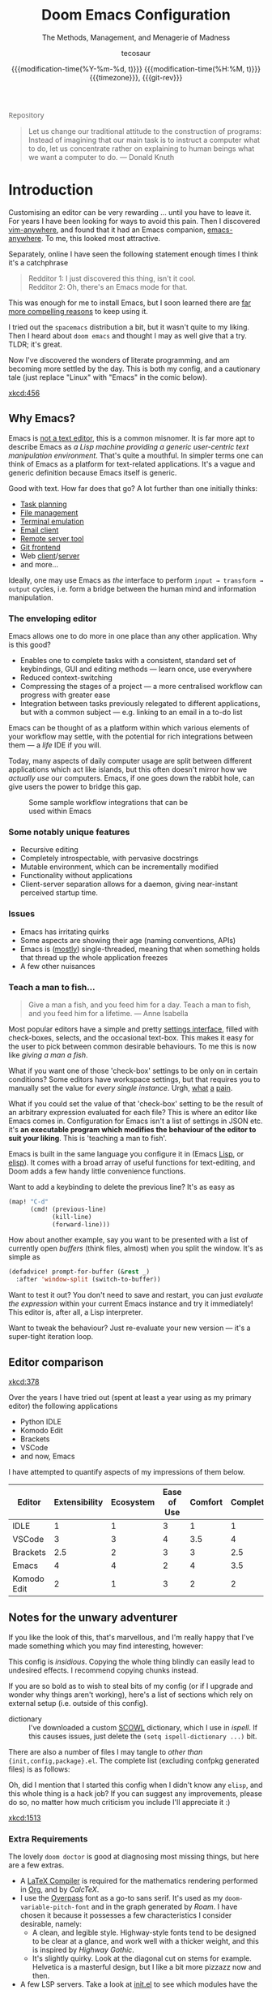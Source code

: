 # SPDX-FileCopyrightText: © 2020-2022 tecosaur <contact@tecosaur.net>
# SPDX-License-Identifier: MIT
#+title: Doom Emacs Configuration
#+subtitle: The Methods, Management, and Menagerie@@latex:\\@@ of Madness@@latex: --- in meticulous detail@@
#+author: tecosaur
#+email: contact@tecosaur.net
#+date: @@html:<!--@@{{{git-rev}}}@@html:-->@@@@latex:\\\Large\bfseries@@ {{{modification-time(%Y-%m-%d, t)}}} @@latex:\\\normalsize\mdseries@@{{{modification-time(%H:%M, t)}}} @@latex:\acr{\lowercase{@@{{{timezone}}}@@latex:}}\iffalse@@, {{{git-rev}}}@@latex:\fi@@
#+macro: timezone (eval (substring (shell-command-to-string "date +%Z") 0 -1))
#+macro: git-rev (eval (format "@@html:<a href=\"https://git.tecosaur.net/tec/emacs-config/commit/%1$s\" style=\"text-decoration: none\"><code style=\"padding: 0; color: var(--text-light); font-size: inherit; opacity: 0.7\">%1$s</code></a>@@@@latex:\\href{https://git.tecosaur.net/tec/emacs-config/commit/%1$s}{\\normalsize\\texttt{%1$s}}@@" (substring (shell-command-to-string "git rev-parse --short HEAD") 0 -1)))
#+html_head: <link rel='shortcut icon' type='image/png' href='https://www.gnu.org/software/emacs/favicon.png'>
#+property: header-args:emacs-lisp
#+property: header-args:elisp :results replace :exports code
#+property: header-args:shell :tangle "setup.sh"
#+property: header-args :tangle no :results silent :eval no-export
#+embed: LICENCE :description MIT licence file
#+options: coverpage:yes
#+startup: fold

#+latex_class: book
#+latex_header_extra: \usepackage[autooneside=false,automark,headsepline]{scrlayer-scrpage}
#+latex_header_extra: \clearpairofpagestyles \renewcommand*{\chaptermarkformat}{} \renewcommand*{\sectionmarkformat}{}
#+latex_header_extra: \ihead{\upshape\scshape\leftmark} \chead{\Ifstr{\leftmark}{\rightmark}{}{\rightmark}} \ohead[\pagemark]{\pagemark}
#+latex_engraved_theme: doom-one-light

#+begin_export html
<a href="https://git.tecosaur.net/tec/emacs-config/"
   style="font-family: 'Open Sans'; background-image: none; color: inherit;
          text-decoration: none; position: relative; top: clamp(-26px, calc(1280px - 100vw), 0px); opacity: 0.7;">
  <img src="https://git-scm.com/images/logos/downloads/Git-Icon-Black.svg"
       class="invertible" alt="Git"
       style="height: 1em; position: relative; top: 0.1em;">
  Repository</a>&ensp;
<a href="https://liberapay.com/tec"
   style="position: relative;top: clamp(-22px, calc(1280px - 100vw), 0px);">
  <img src="https://shields.io/badge/support%20my%20efforts-f6c915?logo=Liberapay&style=flat&logoColor=black"
       class="invertible" alt="Support my efforts"
       style="border-radius: 4px; opacity: 0.85;"></a>
#+end_export

#+begin_quote
Let us change our traditional attitude to the construction of programs:
Instead of imagining that our main task is to instruct a computer what to do,
let us concentrate rather on explaining to human beings what we want a
computer to do. @@latex:\mbox{@@--- Donald Knuth@@latex:}@@
#+end_quote

* Introduction

Customising an editor can be very rewarding ... until you have to leave it.
For years I have been looking for ways to avoid this pain.
Then I discovered [[https://github.com/cknadler/vim-anywhere][vim-anywhere]], and found that it had an Emacs companion,
[[https://github.com/zachcurry/emacs-anywhere][emacs-anywhere]]. To me, this looked most attractive.

Separately, online I have seen the following statement enough times I think it's a catchphrase
#+begin_quote
Redditor 1: I just discovered this thing, isn't it cool. \\
Redditor 2: Oh, there's an Emacs mode for that.
#+end_quote

This was enough for me to install Emacs, but I soon learned there are [[https://github.com/remacs/remacs#why-emacs][far more
compelling reasons]] to keep using it.

I tried out the =spacemacs= distribution a bit, but it wasn't quite to my liking.
Then I heard about =doom emacs= and thought I may as well give that a try.
TLDR; it's great.

Now I've discovered the wonders of literate programming, and am becoming more
settled by the day. This is both my config, and a cautionary tale (just replace
"Linux" with "Emacs" in the comic below).

[[xkcd:456]]

** Why Emacs?

Emacs is [[https://www.eigenbahn.com/2020/01/12/emacs-is-no-editor][not a text editor]], this is a common misnomer. It is far more apt to
describe Emacs as /a Lisp machine providing a generic user-centric text
manipulation environment/. That's quite a mouthful.
In simpler terms one can think of Emacs as a platform for text-related
applications. It's a vague and generic definition because Emacs itself is
generic.

Good with text. How far does that go? A lot further than one initially thinks:
+ [[https://orgmode.org/][Task planning]]
+ [[https://www.gnu.org/software/emacs/manual/html_node/emacs/Dired.html][File management]]
+ [[https://github.com/akermu/emacs-libvterm][Terminal emulation]]
+ [[https://www.djcbsoftware.nl/code/mu/mu4e.html][Email client]]
+ [[https://www.gnu.org/software/tramp/][Remote server tool]]
+ [[https://magit.vc/][Git frontend]]
+ Web [[https://github.com/pashky/restclient.el][client]]/[[https://github.com/skeeto/emacs-web-server][server]]
+ and more...

Ideally, one may use Emacs as /the/ interface to perform =input → transform →
output= cycles, i.e. form a bridge between the human mind and information
manipulation.

*** The enveloping editor

Emacs allows one to do more in one place than any other application. Why is this
good?
+ Enables one to complete tasks with a consistent, standard set of keybindings,
  GUI and editing methods --- learn once, use everywhere
+ Reduced context-switching
+ Compressing the stages of a project --- a more centralised workflow can progress
  with greater ease
+ Integration between tasks previously relegated to different applications, but
  with a common subject --- e.g. linking to an email in a to-do list

Emacs can be thought of as a platform within which various elements of your
workflow may settle, with the potential for rich integrations between them --- a
/life/ IDE if you will.

Today, many aspects of daily computer usage are split between different
applications which act like islands, but this often doesn't mirror how we
/actually use/ our computers. Emacs, if one goes down the rabbit hole, can give
users the power to bridge this gap.

#+name: emacs-platform
#+begin_src dot :cmd circo :file misc/emacs-platform.svg :exports none
digraph {
    graph [bgcolor="transparent"];
    node  [shape="underline" penwidth="2" style="rounded,filled" fillcolor="#efefef" color="#c9c9c9" fontcolor="#000000" fontname="overpass"];
    edge  [arrowhead=none color="#aaaaaa" penwidth="1.2"]
    // nodes
    "Task Managment" [color="#2ec27e"]
    "Email" [color="#1c71d8"]
    "Office suite" [color="#813d9c"]
    "Code editor" [color="#f5c211"]
    "Git client" [color="#e66100"]
    // "News feed" [color="#c01c28"]
    // "Personal Knowledge Base" [color="#986a44"]

    "Task Managment" -> "Email"
    "Task Managment" -> "Office suite"
    "Task Managment" -> "Code editor"
    "Task Managment" -> "Git client"
    // "Task Managment" -> "News feed"
    // "Task Managment" -> "Personal Knowledge Base"

    "Email" -> "Office suite"
    "Email" -> "Code editor"
    "Email" -> "Git client"
    // "Email" -> "Personal Knowledge Base"

    "Office suite" -> "Code editor"
    "Office suite" -> "Git client"
    // "Office suite" -> "News feed"
    // "Office suite" -> "Personal Knowledge Base"

    "Code editor" -> "Git client"

    // "News feed" -> "Personal Knowledge Base"
}
#+end_src

#+caption: Some sample workflow integrations that can be used within Emacs
#+attr_html: :class invertible :alt Graph of possible Emacs task integrations :style max-width:min(24em,100%)
#+attr_latex: :width 0.55\linewidth
[[file:misc/emacs-platform.svg]]

*** Some notably unique features

+ Recursive editing
+ Completely introspectable, with pervasive docstrings
+ Mutable environment, which can be incrementally modified
+ Functionality without applications
+ Client-server separation allows for a daemon, giving near-instant perceived
  startup time.

*** Issues

+ Emacs has irritating quirks
+ Some aspects are showing their age (naming conventions, APIs)
+ Emacs is ([[https://www.gnu.org/software/emacs/manual/html_node/elisp/Threads.html][mostly]]) single-threaded, meaning that when something holds that
  thread up the whole application freezes
+ A few other nuisances

*** Teach a man to fish...

#+begin_quote
Give a man a fish, and you feed him for a day. Teach a man to fish, and you feed
him for a lifetime. --- Anne Isabella
#+end_quote

Most popular editors have a simple and pretty [[https://code.visualstudio.com/docs/getstarted/settings][settings interface]], filled with
check-boxes, selects, and the occasional text-box. This makes it easy for the
user to pick between common desirable behaviours. To me this is now like /giving
a man a fish/.

What if you want one of those 'check-box' settings to be only on in certain
conditions? Some editors have workspace settings, but that requires you to
manually set the value for /every single instance/. Urgh, [[https://github.com/microsoft/vscode/issues/93153][what]] [[https://github.com/microsoft/vscode/issues/93628][a]] [[https://github.com/microsoft/vscode/issues/5595][pain]].

What if you could set the value of that 'check-box' setting to be the result of
an arbitrary expression evaluated for each file? This is where an editor like
Emacs comes in.
Configuration for Emacs isn't a list of settings in JSON etc. it's *an executable
program which modifies the behaviour of the editor to suit your liking*.
This is 'teaching a man to fish'.

Emacs is built in the same language you configure it in (Emacs [[https://en.wikipedia.org/wiki/Lisp_(programming_language)][Lisp]], or [[https://www.gnu.org/software/emacs/manual/html_node/eintr/][elisp]]).
It comes with a broad array of useful functions for text-editing, and Doom adds
a few handy little convenience functions.

Want to add a keybinding to delete the previous line? It's as easy as
#+name: Keybinding to delete the previous line
#+begin_src emacs-lisp :tangle no
(map! "C-d"
      (cmd! (previous-line)
            (kill-line)
            (forward-line)))
#+end_src

How about another example, say you want to be presented with a list of currently
open /buffers/ (think files, almost) when you split the window. It's as simple as
#+name: Prompt for buffer after split
#+begin_src emacs-lisp :tangle no
(defadvice! prompt-for-buffer (&rest _)
  :after 'window-split (switch-to-buffer))
#+end_src

Want to test it out? You don't need to save and restart, you can just /evaluate
the expression/ within your current Emacs instance and try it immediately! This
editor is, after all, a Lisp interpreter.

Want to tweak the behaviour? Just re-evaluate your new version --- it's a
super-tight iteration loop.

** Editor comparison

[[xkcd:378]]

Over the years I have tried out (spent at least a year using as my primary
editor) the following applications
- Python IDLE
- Komodo Edit
- Brackets
- VSCode
- and now, Emacs

I have attempted to quantify aspects of my impressions of them below.

#+plot: transpose:yes type:radar min:0 max:4 ticks:4 file:"misc/editor-comparison.svg"
| Editor      | Extensibility | Ecosystem | Ease of Use | Comfort | Completion | Performance |
|-------------+---------------+-----------+-------------+---------+------------+-------------|
| IDLE        |             1 |         1 |           3 |       1 |          1 |           2 |
| VSCode      |             3 |         3 |           4 |     3.5 |          4 |           3 |
| Brackets    |           2.5 |         2 |           3 |       3 |        2.5 |           2 |
| Emacs       |             4 |         4 |           2 |       4 |        3.5 |           3 |
| Komodo Edit |             2 |         1 |           3 |       2 |          2 |           2 |

#+attr_html: :class invertible :alt Radar chart comparing my thoughts on a few editors.
#+attr_latex: :options inkscapelatex=false
[[file:misc/editor-comparison.svg]]

** Notes for the unwary adventurer

If you like the look of this, that's marvellous, and I'm really happy that I've
made something which you may find interesting, however:
#+begin_warning
This config is /insidious/. Copying the whole thing blindly can easily lead to
undesired effects. I recommend copying chunks instead.
#+end_warning

If you are so bold as to wish to steal bits of my config (or if I upgrade and
wonder why things aren't working), here's a list of sections which rely on
external setup (i.e. outside of this config).

+ dictionary :: I've downloaded a custom [[http://app.aspell.net/create][SCOWL]] dictionary, which I use in [[*Ispell][ispell]].
  If this causes issues, just delete the src_elisp{(setq ispell-dictionary ...)}
  bit.

There are also a number of files I may tangle to /other than/
={init,config,package}.el=. The complete list (excluding confpkg generated files)
is as follows:

#+begin_src emacs-lisp :results value list replace :exports results :eval yes
(mapcar
 (lambda (path)
   (format "=%s="
           (replace-regexp-in-string
            (regexp-quote (getenv "HOME")) "~"
            (expand-file-name path default-directory))))
 (sort
  (cl-remove-if
   (lambda (path)
     (or (member path '("yes" "no"))
         (string-match-p "^/tmp" path)))
   (cl-delete-duplicates
    (org-element-map (org-element-parse-buffer)
        'src-block
      (lambda (src)
        (let ((dest (alist-get :tangle
                               (org-babel-parse-header-arguments
                                (org-element-property :parameters src) t))))
          (if (and (stringp dest) (string-match-p "^(if" dest))
              (car (cl-set-difference
                    (mapcar #'eval (seq-drop (read dest) 2))
                    '("yes" "no")
                    :test #'equal))
            dest))))
    :test #'equal))
  #'string<))
#+end_src

Oh, did I mention that I started this config when I didn't know any =elisp=, and
this whole thing is a hack job? If you can suggest any improvements, please do
so, no matter how much criticism you include I'll appreciate it :)

[[xkcd:1513]]

*** Extra Requirements

The lovely ~doom doctor~ is good at diagnosing most missing things, but here are a
few extras.
+ A [[https://www.tug.org/texlive/][LaTeX Compiler]] is required for the mathematics rendering performed in [[#org][Org]],
  and by [[*CalcTeX][CalcTeX]].
+ I use the [[https://overpassfont.org/][Overpass]] font as a go-to sans serif.
  It's used as my ~doom-variable-pitch-font~ and in the graph generated
  by [[*Roam][Roam]].
  I have chosen it because it possesses a few characteristics I consider
  desirable, namely:
  - A clean, and legible style. Highway-style fonts tend to be designed to be
    clear at a glance, and work well with a thicker weight, and this is inspired
    by /Highway Gothic/.
  - It's slightly quirky. Look at the diagonal cut on stems for example.
    Helvetica is a masterful design, but I like a bit more pizzazz now and then.
+ A few LSP servers. Take a look at [[file:init.el][init.el]] to see which modules have the ~+lsp~ flag.

** Current Issues
*** Magit push in daemon

Quite often trying to push to a remote in the Emacs daemon produces as error like this:
#+begin_src fundamental
128 git … push -v origin refs/heads/master\:refs/heads/master
Pushing to git@github.com:tecosaur/emacs-config.git

fatal: Could not read from remote repository.

Please make sure you have the correct access rights
and the repository exists.
#+end_src

*** Unread emails doesn't work across Emacs instances

It would be nice if it did, so that I could have the Emacs-daemon hold the
active mu4e session, but still get that information. In this case I'd want to
change the action to open the Emacs daemon, but it should be possible.

This would probably involve hooking into the daemon's modeline update function
to write to a temporary file, and having a file watcher started in other Emacs
instances, in a similar manner to [[*Rebuild mail index while using mu4e][Rebuild mail index while using mu4e]].

* Rudimentary configuration
** Confpkg
*** Motivation

Previously, all of my configuration was directly tangled into =config.el=. This
/almost/ satisfies my use. Occasionally though, I'd want to apply or extract a
/specific bit/ of my config in an elisp script, such as some of my Org-export
customisations. This is a hassle, either loading my entire config (of which 90%
simply complicates the state), or manually copying the relevant code in pieces,
one source block at a time (just a different kind of hassle). While I'd like to
think my config is "greater than the sum of its parts", much of it can be safely
clumped into self-contained packets of functionality.

One afternoon I thought "wouldn't it be nice if I could just load a few of those
self-contained chunks of my config", then I started thinking about how I could
have that /and/ =config.el=. This is the result.

*** Design

It's already natural to organise blocks of config under sections, and we can use
=:noweb-ref= with a =header-args:emacs-lisp= property to direct all child source
blocks into a single parent. We could have two parents, one tangling to
=subconf/config-X.el= and the other to =config.el=, however this will duplicate
any evaluations required to generate the content, which isn't great
(particularly for things which take a moment, like checking for LaTeX
packages). Instead we can /just/ write to the =subconf/*= files and then at the
end of tangling extract their contents into =config.el=.

#+begin_src dot :file misc/confpkg.svg :results file graphics
digraph {
    graph [bgcolor="transparent"];
    node  [shape="underline" penwidth="2" style="rounded,filled" fillcolor="#efefef" color="#c9c9c9" fontcolor="#000000" fontname="Alegreya Sans"];
    edge  [color="#aaaaaa" penwidth="1.2" fontname="Alegreya Sans"]
    rankdir="LR"
    "config.org" [color="#4db5bd"]
    "config.el" [color="#e69055"]
    node[color="#a991f1"]
    "subconf/config-magit.el"
    "subconf/config-org.el"
    "subconf/config-?.el"
    node[color="#51afef"]
    "config.org" -> "Magit#src1" -> "subconf/config-magit.el" -> "config.el"
    "config.org" -> "Magit#src2" -> "subconf/config-magit.el"
    "config.org" -> "Org#src1" -> "subconf/config-org.el" -> "config.el"
    "config.org" -> "Org#src2" -> "subconf/config-org.el"
    "config.org" -> "Org#..." -> "subconf/config-org.el"
    "config.org" -> "(etc.)#..." -> "subconf/config-?.el" -> "config.el"
}
#+end_src

#+caption: Flow of code information from the literate config into the generated files.
#+attr_html: :class invertible :alt DAG showing code block info go to config-*.el files then config.el
#+attr_latex: :width 0.7\linewidth
#+RESULTS:
[[file:misc/confpkg.svg]]

To set this up within each section, instead of manually repeating a common form
we can generate the form and supply the relevant section properties via a babel
call keyword, like so:

#+begin_src org
,* Subject

,#+call: confpkg("subject")

,#+begin_src emacs-lisp
;; Code that configures the subject...
,#+end_src
#+end_src

This isn't entirely straightforward, but with some mild abuse of noweb and babel
we can make it work!

*** Preparation

This approach is built around =#+call= invocations that affect the tangling.
Unfortunately for this use-case, babel call keywords are not executed on tangle.
Tangled noweb blocks /are/ however, and so we can fudge the behaviour we want by
tangling a noweb block to a temp file, with a noweb block that executes babel
calls in the buffer.

#+name: confpkg-prepare
#+begin_src emacs-lisp :noweb no-export
(condition-case nil
    (progn
      (message "Intitialising confpkg")
      <<bootstrap>>
      (org-fold-core-ignore-fragility-checks
        (org-babel-map-executables nil
          (when (eq (org-element-type (org-element-context)) 'babel-call)
            (org-babel-lob-execute-maybe)))))
  (quit (revert-buffer t t t)))
#+end_src

See the [[Bootstrap]] section for an explanation of the =<<bootstrap>>= noweb reference.

#+header: :tangle (expand-file-name (make-temp-name "emacs-org-babel-excuses/confpkg-prepare-") temporary-file-directory)
#+begin_src emacs-lisp :noweb no-export :mkdirp yes :export-embed no
<<confpkg-prepare()>>
#+end_src

*** Setup

Before generating the template with babel, we want to keep track of:
+ How many config groups are created
+ Information about each config group

To do this we can simply create two variables. Due to temp-buffer shenanigans,
we'll have to use global variables here.

Then we need to set up the two final phases of this process:
+ Creating =config.el=
+ Cleaning up the superfluous generated content

To trigger the final phases we'll add a hook to ~org-babel-post-tangle-hook~. Once
again, it would be preferred if this was done locally, but it needs to be
global. To avoid this causing headaches down the line we'll make sure when
implementing the hook function to have it remove itself from the hook when
executed.

#+name: confpkg-setup
#+begin_src emacs-lisp :results silent :noweb no-export
(setq confpkg--num 0
      confpkg--list nil)

<<confpkg-dependency-analysis>>
<<confpkg-strip-package-statements>>
<<confpkg-create-config>>
(defun confpkg-cleanup ()
 <<confpkg-cleanup>>
  )
<<confpkg-finaliser>>

<<confpkg-clear-old-files>>

(add-hook 'org-babel-tangle-finished-hook #'confpkg-tangle-finalise)
#+end_src

To avoid generating cruft, it would also be good to get rid of old tangled
config files at the start.

#+name: confpkg-clear-old-files
#+begin_src emacs-lisp
(make-directory "subconf" t)
(dolist (conf-file (directory-files "subconf" t "config-.*\\.el"))
  (delete-file conf-file))
#+end_src

Now to have this take effect, we can just use a babel call keyword. Thanks to
the preparation step this will be executed during tangling.

#+call: confpkg-setup[:results none]()

*** Package generation

Now we actually implement the =confpkg= babel function. We could just direct the
output into the =subconf/config-X.el= file without any extra steps, but why not be
a bit fancier and make it more like a package.

To do this, we'll have =confpkg= load a template and then fill it in using
~format-spec~. To make sure this is actually used, we'll call ~org-set-property~ to
modify the parent heading, and register the config group with the variables we
created earlier.

#+name: confpkg
#+begin_src elisp :var name="" needs="" after="" pre="" prefix="config-" via="copy" :results silent raw :noweb no-export
;; Babel block for use with #+call
;; Arguments:
;;  - name, the name of the config sub-package
;;  - needs, (when non-empty) required system executable(s)
;;  - after, required features
;;  - pre, a noweb reference to code that should be executed eagerly,
;;    and not deferred via after. The code is not included in the
;;    generated .el file and should only be used in dire situations.
;;  - prefix, the package prefix ("config-" by default)
;;  - via, how this configuration should be included in config.el,
;;    the current options are:
;;    + "copy", copy the configuration lisp
;;    + "require", insert a require statement
;;    + "none", do not do anything to load this configuration.
;;      This only makes sense when configuration is either being
;;      temporarily disabled or loaded indirectly/elsewhere.
(when (or (string-empty-p needs)
          (cl-every #'executable-find (delq nil (split-string needs ","))))
  (let* ((name (if (string-empty-p name)
                   (save-excursion
                     (and (org-back-to-heading-or-point-min t)
                          (substring-no-properties
                           (org-element-interpret-data
                            (org-element-property :title (org-element-at-point))))))
                 name))
         (after
          (cond
           ((string-empty-p after) nil)
           ((string-match-p "\\`[^()]+\\'" after)
            (intern after)) ; Single feature.
           (t after)))
         (pre (and (not (string-empty-p pre)) pre))
         (confpkg-name
          (concat prefix (replace-regexp-in-string
                          "[^a-z-]" "-" (downcase name))))
         (confpkg-file (expand-file-name (concat confpkg-name ".el")
                                         "subconf")))
    (unless (file-exists-p confpkg-file)
      (make-empty-file confpkg-file t))
    (cl-incf confpkg--num)
    (org-set-property
     "header-args:emacs-lisp"
     (format ":tangle no :noweb-ref %s" confpkg-name))
    (push (list :name name
                :package confpkg-name
                :file confpkg-file
                :after after
                :pre pre
                :via (intern via))
          confpkg--list)
    (format-spec
     "#+begin_src emacs-lisp :tangle %f :mkdirp yes :noweb no-export :noweb-ref none :comments no
<<confpkg-template>>
,#+end_src"
     `((?n . ,confpkg--num)
       (?p . ,confpkg-name)
       (?f . ,confpkg-file)
       (?Y . ,(format-time-string "%Y"))
       (?B . ,(format-time-string "%B"))
       (?m . ,(format-time-string "%m"))
       (?d . ,(format-time-string "%d"))
       (?M . ,(format-time-string "%M"))
       (?S . ,(format-time-string "%S"))))))
#+end_src

Now all that's needed is a template to be used.

#+name: confpkg-template
#+begin_src emacs-lisp :eval no
;;; %p.el --- Generated package (no.%n) from my config -*- lexical-binding: t; -*-
;;
;; Copyright (C) %Y TEC
;;
;; Author: TEC <https://git.tecosaur.net/tec>
;; Maintainer: TEC <contact@tecosaur.net>
;; Created: %B %d, %Y
;; Modified: %B %d, %Y
;; Version: %Y.%m.%d
;; Homepage: https://git.tecosaur.net/tec/emacs-config
;; Package-Requires: ((emacs \"27.1\"))
;;
;; This file is not part of GNU Emacs.
;;
;;; Commentary:
;;
;;  Generated package (no.%n) from my config.
;;
;;  This is liable to have unstated dependencies, and reply on other bits of
;;  state from other configuration blocks. Only use this if you know /exactly/
;;  what you are doing.
;;
;;  This may function nicely as a bit of self-contained functionality, or it
;;  might be a horrid mix of functionalities and state.
;;
;;  Hopefully, in future static analysis will allow this to become more
;;  properly package-like.
;;
;;; Code:

<<%p>>

(provide '%p)
;;; %p.el ends here
#+end_src

This currently makes the included content look much more package-like that in
truly is. However, I hope that some static analysis in future will allow for
dependency information to be collected and included.

Lastly, should there be an issue or interruption, it's possible that the
modifications from =#+call: confpkg= may persist. If I've been good with my
committing, resolving this should be as simple as reverting unstaged changes.
So... back in reality, it would be nice to have a way to clean up =confpkg=
residue.

#+name: confpkg-cleanup
#+begin_src emacs-lisp :results none
(org-fold-core-ignore-fragility-checks
  (org-babel-map-executables nil
    (when (and (eq (org-element-type (org-element-context)) 'babel-call)
               (equal (org-element-property :call (org-element-context)) "confpkg"))
      (org-babel-remove-result)
      (org-entry-delete nil "header-args:emacs-lisp"))))
#+end_src

*** Identify cross-package dependencies
:PROPERTIES:
:header-args:emacs-lisp: :noweb-ref confpkg-dependency-analysis
:END:

At a basic level, we can search for regexp expressions indicating the definition
of functions or variables and search for their usage.

#+begin_src emacs-lisp
(defun confpkg--rough-extract-definitions (file)
  (with-temp-buffer
    (insert-file-contents file)
    (goto-char (point-min))
    (let (symbols)
      (while (re-search-forward
              (rx line-start (* (any ?\s ?\t)) "("
                  (or "defun" "defmacro" "defsubst" "defgeneric" "defalias" "defvar" "defcustom" "defface" "deftheme"
                      "cl-defun" "cl-defmacro" "cl-defsubst" "cl-defmethod" "cl-defstruct" "cl-defgeneric" "cl-deftype")
                  (+ (any ?\s ?\t))
                  (group (+ (any "A-Z" "a-z" "0-9"
                                 ?+ ?- ?* ?/ ?_ ?~ ?! ?@ ?$ ?% ?^ ?& ?= ?: ?< ?> ?{ ?})))
                  (or blank ?\n))
              nil t)
        (push (match-string 1) symbols))
      symbols)))
#+end_src

Continuing our rough regexp approach, we can construct a similar function to
look for uses of symbols.

#+begin_src emacs-lisp
(defun confpkg--rough-uses-p (file symbols)
  (with-temp-buffer
    (insert-file-contents file)
    (let ((symbols (copy-sequence symbols)) uses-p)
      (while symbols
        (goto-char (point-min))
        (if (re-search-forward (rx word-start (literal (car symbols)) word-end) nil t)
            (setq uses-p t symbols nil)
          (setq symbols (cdr symbols))))
      uses-p)))
#+end_src

Now we can put these two functions together to annotate ~confpkg--list~ with their
(confpkg) dependencies.

#+begin_src emacs-lisp
(defun confpkg-annotate-list-dependencies ()
  (dolist (confpkg confpkg--list)
    (plist-put confpkg :defines
               (confpkg--rough-extract-definitions
                (plist-get confpkg :file))))
  (dolist (confpkg confpkg--list)
    (let ((after (plist-get confpkg :after))
          requires)
      (dolist (other-confpkg confpkg--list)
        (when (and (not (eq other-confpkg confpkg))
                   (confpkg--rough-uses-p (plist-get confpkg :file)
                                          (plist-get other-confpkg :defines)))
          (push (plist-get other-confpkg :package) requires)))
      (when (and after (symbolp after))
        (push after requires))
      (plist-put confpkg :requires requires))))
#+end_src

Finally, we can use this information to edit the confpkg files to add the
necessary ~require~ statements.

#+begin_src emacs-lisp
(defun confpkg-write-dependencies ()
  (dolist (confpkg confpkg--list)
    (when (plist-get confpkg :requires)
      (with-temp-buffer
        (setq buffer-file-name (plist-get confpkg :file))
        (insert-file-contents buffer-file-name)
        (re-search-forward "^;;; Code:\n")
        (insert "\n")
        (dolist (req (plist-get confpkg :requires))
          (insert (format "(require '%s)\n" req)))
        (write-region nil nil buffer-file-name)
        (set-buffer-modified-p nil)))))
#+end_src

*** Commenting out ~package!~ statements

It's easy enough to set ~package!~ statements to tangle to =packages.el=, however
with our noweb ref approach they will /also/ go to the config files. This could be
viewed as a problem, but I actually think it's rather nice to have the package
information with the config. So, we can look for an immediate ~package!~ statement
and simply comment it out.

#+name: confpkg-strip-package-statements
#+begin_src emacs-lisp
(defun confpkg-comment-out-package-statements ()
  (dolist (confpkg confpkg--list)
    (with-temp-buffer
      (setq buffer-file-name (plist-get confpkg :file))
      (insert-file-contents buffer-file-name)
      (goto-char (point-min))
      (while (re-search-forward "^;;; Code:\n[[:space:]\n]*(\\(package!\\|unpin!\\) " nil t)
        (let* ((start (progn (beginning-of-line) (point)))
               (end (progn (forward-sexp 1)
                           (if (looking-at "[\t ]*;.*")
                               (line-end-position)
                             (point))))
               (contents (buffer-substring start end))
               paste-start paste-end
               (comment-start ";")
               (comment-padding "   ")
               (comment-end ""))
          (delete-region start (1+ end))
          (re-search-backward "^;;; Code:")
          (beginning-of-line)
          (insert ";;  Package statement:\n")
          (setq paste-start (point))
          (insert contents)
          (setq paste-end (point))
          (insert  "\n;;\n")
          (comment-region paste-start paste-end 2)))
      (when (buffer-modified-p)
        (write-region nil nil buffer-file-name)
        (set-buffer-modified-p nil)))))
#+end_src

*** Creating the config file

After all the subconfig files have been tangled, we need to collect their
content and put them together into =config.el=. For this, all that's needed is a
function to go through the registered config groups and put their content in a
tempbuffer. We can call this with the finalising step.

#+name: confpkg-create-config
#+begin_src emacs-lisp
(defun confpkg-create-config ()
  (let ((revert-without-query '("config\\.el"))
        (keywords (org-collect-keywords '("AUTHOR" "EMAIL")))
        (original-buffer (current-buffer)))
    (with-temp-buffer
      (insert
       (format ";;; config.el -*- lexical-binding: t; -*-

;; SPDX-FileCopyrightText: © 2020-%s %s <%s>
;; SPDX-License-Identifier: MIT

;; Generated at %s from the literate configuration.

(add-to-list 'load-path %S)\n"
               (format-time-string "%Y")
               (cadr (assoc "AUTHOR" keywords))
               (cadr (assoc "EMAIL" keywords))
               (format-time-string "%FT%T%z")
               (expand-file-name "subconf/")))
      (mapc
       (lambda (confpkg)
         (insert
          (if (eq 'none (plist-get confpkg :via))
              (format "\n;;; %s intentionally omitted.\n" (plist-get confpkg :name))
            (with-temp-buffer
              (cond
               ((eq 'copy (plist-get confpkg :via))
                (insert-file-contents (plist-get confpkg :file))
                (goto-char (point-min))
                (narrow-to-region
                 (re-search-forward "^;;; Code:\n+")
                 (progn
                   (goto-char (point-max))
                   (re-search-backward (format "[^\n\t ][\n\t ]*\n[\t ]*(provide '%s)" (plist-get confpkg :package)))
                   (match-end 0))))
               ((eq 'require (plist-get confpkg :via))
                (insert (format "(require '%s)\n" (plist-get confpkg :package))))
               (t (insert (format "(warn \"%s confpkg :via has unrecognised value: %S\" %S %S)"
                                  (plist-get confpkg :name) (plist-get confpkg :via)))))
              (goto-char (point-min))
              (insert "\n;;:------------------------"
                      "\n;;; " (plist-get confpkg :name)
                      "\n;;:------------------------\n\n")
              (when (plist-get confpkg :defines)
                (insert ";; This block defines "
                        (mapconcat
                         (lambda (d) (format "`%s'" d))
                         (plist-get confpkg :defines)
                         ", ")
                        ".")
                (when (re-search-backward "\\([^, ]+\\), \\([^, ]+\\), \\([^, ]+\\).\\="
                                          (line-beginning-position) t)
                  (replace-match "\\1, \\2, and \\3."))
                (when (re-search-backward "\\([^, ]+\\), \\([^, ]+\\).\\="
                                          (line-beginning-position) t)
                  (replace-match "\\1 and \\2."))
                (insert "\n\n")
                (forward-line -2)
                (setq-local comment-start ";")
                (fill-comment-paragraph)
                (forward-paragraph 1)
                (forward-line 1))
              (if (equal (plist-get confpkg :package) "config-confpkg-timings")
                  (progn
                    (goto-char (point-max))
                    (insert "\n\n\
(confpkg-create-record 'doom-pre-config (float-time (time-subtract (current-time) before-init-time)))
(confpkg-start-record 'config)
(confpkg-create-record 'config-defered 0.0 'config)
(confpkg-create-record 'set-hooks 0.0 'config-defered)
(confpkg-create-record 'load-hooks 0.0 'config-defered)
(confpkg-create-record 'requires 0.0 'root)\n"))
                (let ((after (plist-get confpkg :after))
                      (pre (and (plist-get confpkg :pre)
                                (org-babel-expand-noweb-references
                                 (list "emacs-lisp"
                                       (format "<<%s>>" (plist-get confpkg :pre))
                                       '((:noweb . "yes")
                                         (:comments . "none")))
                                 original-buffer)))
                      (name (replace-regexp-in-string
                             "config--?" ""
                             (plist-get confpkg :package))))
                  (if after
                      (insert (format "(confpkg-with-record '%S\n"
                                      (list (concat "hook: " name) 'set-hooks))
                              (if pre
                                  (concat ";; Begin pre\n" pre "\n;; End pre\n")
                                "")
                              (format (if (symbolp after) ; If single feature.
                                          "  (with-eval-after-load '%s\n"
                                        "  (after! %s\n")
                                      after))
                    (when pre
                      (insert "\n;; Begin pre (unnecesary since after is unused)\n"
                              pre
                              "\n;; End pre\n")))
                  (insert
                   (format "(confpkg-with-record '%S\n"
                           (list (concat "load: " name)
                                 (if after 'load-hooks 'config)))))
                (goto-char (point-max))
                (when (string-match-p ";" (thing-at-point 'line))
                  (insert "\n"))
                (insert ")")
                (when (plist-get confpkg :after)
                  (insert "))"))
                (insert "\n"))
              (buffer-string)))))
       (let ((confpkg-timings ;; Ensure timings is put first.
              (cl-some (lambda (p) (and (equal (plist-get p :package) "config-confpkg-timings") p))
                       confpkg--list)))
         (append (list confpkg-timings)
                 (nreverse (remove confpkg-timings confpkg--list)))))
      (insert "\n(confpkg-finish-record 'config)\n\n;;; config.el ends here")
      (write-region nil nil "config.el" nil :silent))))
#+end_src

Applying lexical binding to the config file is good for a number of reasons,
among which it's (slightly) faster than dynamic binding (see [[https://nullprogram.com/blog/2016/12/22/][this blog post]] for
more info).

*** Quieter output

All the babel evaluation here ends up being quite noisy (along with a few other
things during tangle), let's see if we can change that.

#+name: confpkg-quieter-output
#+begin_src emacs-lisp
(when noninteractive
  (unless (fboundp 'doom-shut-up-a)
    (defun doom-shut-up-a (fn &rest args)
      (let ((standard-output #'ignore)
            (inhibit-message t))
        (apply fn args))))
  (advice-add 'org-babel-expand-body:emacs-lisp :around #'doom-shut-up-a)
  ;; Quiet some other annoying messages
  (advice-add 'sh-set-shell :around #'doom-shut-up-a)
  (advice-add 'rng-what-schema :around #'doom-shut-up-a)
  (advice-add 'python-indent-guess-indent-offset :around #'doom-shut-up-a))
#+end_src

#+call: confpkg-quieter-output()

*** Reporting load time information

#+call: confpkg("Confpkg timings")

When generating the config we added a form to collect load-time information.

#+begin_src emacs-lisp
(defvar confpkg-load-time-tree (list (list 'root)))
(defvar confpkg-record-branch (list 'root))
(defvar confpkg-record-num 0)
#+end_src

It would be good to process ~confpkg-load-times~ at the end to make it more
useful, and provide a function to display load time information from it. This is
to aid in identification of confpkgs that take particularly long to load, and
thus would benefit from some attention.

To extract the per-confpkg load times, we can just take the difference in
~(float-time)~ and exclude the first entry.

#+begin_src emacs-lisp
(defun confpkg-create-record (name elapsed &optional parent enclosing)
  (let ((parent (assoc (or parent (car confpkg-record-branch))
                       confpkg-load-time-tree))
        (record (cons name (list (list 'self
                                       :name (format "%s" name)
                                       :num (cl-incf confpkg-record-num)
                                       :elapsed elapsed
                                       :enclosing enclosing)))))
    (push record confpkg-load-time-tree)
    (push record (cdr parent))
    record))

(defun confpkg-start-record (name &optional parent)
  (let ((record (confpkg-create-record name 0.0e+NaN parent t)))
    (plist-put (cdadr record) :start (float-time))
    (push name confpkg-record-branch)
    record))

(defun confpkg-finish-record (name)
  (let ((self-record (cdar (last (cdr (assoc name confpkg-load-time-tree))))))
    (plist-put self-record :elapsed
               (- (float-time) (plist-get self-record :start) 0.0))
    (unless (equal (car confpkg-record-branch) name)
      (message "Warning: Confpkg timing record expected to finish %S, instead found %S. %S"
               name (car confpkg-record-branch) confpkg-record-branch))
    (setq confpkg-record-branch (cdr confpkg-record-branch))))
#+end_src

A convenience macro could be nice to have.

#+begin_src emacs-lisp
(defmacro confpkg-with-record (name &rest body)
  "Create a time record around BODY.
The record must have a NAME."
  (declare (indent 1))
  (let ((name-val (make-symbol "name-val"))
        (record-spec (make-symbol "record-spec")))
    `(let* ((,name-val ,name)
            (,record-spec (if (consp ,name-val) ,name-val (list ,name-val))))
       (apply #'confpkg-start-record ,record-spec)
       (unwind-protect
           (progn ,@body)
         (confpkg-finish-record (car ,record-spec))))))
#+end_src

It would also be nice to collect some other load-time-related information.

#+begin_src emacs-lisp
(defadvice! +require--log-timing-a (orig-fn feature &optional filename noerror)
  :around #'require
  (if (or (featurep feature)
          (eq feature 'cus-start) ; HACK Why!?!
          (assoc (format "require: %s" feature) confpkg-load-time-tree))
      (funcall orig-fn feature filename noerror)
    (confpkg-with-record (list (format "require: %s" feature)
                               (and (eq (car confpkg-record-branch) 'root)
                                    'requires))
      (funcall orig-fn feature filename noerror))))
#+end_src

At last, we'll go to some pains to make a nice result tabulation function.

I will readily admit that this function is absolutely horrible. I just spent an
evening adding to it till it worked then stopped touching it. Maybe in the
future I'll go back to it and try to clean up the implementation.

#+begin_src emacs-lisp
(defun confpkg-timings-report (&optional sort-p node)
  "Display a report on load-time information.
Supply SORT-P (or the universal argument) to sort the results.
NODE defaults to the root node."
  (interactive
   (list (and current-prefix-arg t)))
  (let ((buf (get-buffer-create "*Confpkg Load Time Report*"))
        (depth 0)
        num-pad name-pad max-time max-total-time max-depth)
    (cl-labels
        ((sort-records-by-time
          (record)
          (let ((self (assoc 'self record)))
            (append (list self)
                    (sort (nreverse (remove self (cdr record)))
                          (lambda (a b)
                            (> (or (plist-get (alist-get 'self a) :total) 0.0)
                               (or (plist-get (alist-get 'self b) :total) 0.0)))))))
         (print-record
          (record)
          (cond
           ((eq (car record) 'self)
            (insert
             (propertize
              (string-pad (number-to-string (plist-get (cdr record) :num)) num-pad)
              'face 'font-lock-keyword-face)
             " "
             (propertize
              (apply #'concat
                     (make-list (1- depth) "• "))
              'face 'font-lock-comment-face)
             (string-pad (format "%s" (plist-get (cdr record) :name)) name-pad)
             (make-string (* (- max-depth depth) 2) ?\s)
             (propertize
              (format "%.4fs" (plist-get (cdr record) :elapsed))
              'face
              (list :foreground
                    (doom-blend 'orange 'green
                                (/ (plist-get (cdr record) :elapsed) max-time))))
             (if (= (plist-get (cdr record) :elapsed)
                    (plist-get (cdr record) :total))
                 ""
               (concat "   (Σ="
                       (propertize
                        (format "%.3fs" (plist-get (cdr record) :total))
                        'face
                        (list :foreground
                              (doom-blend 'orange 'green
                                          (/ (plist-get (cdr record) :total) max-total-time))))
                       ")"))
             "\n"))
           (t
            (cl-incf depth)
            (mapc
             #'print-record
             (if sort-p
                 (sort-records-by-time record)
               (reverse (cdr record))))
            (cl-decf depth))))
         (flatten-records
          (records)
          (if (eq (car records) 'self)
              (list records)
            (mapcan
             #'flatten-records
             (reverse (cdr records)))))
         (tree-depth
          (records &optional depth)
          (if (eq (car records) 'self)
              (or depth 0)
            (1+ (cl-reduce #'max (cdr records) :key #'tree-depth))))
         (mapreduceprop
          (list map reduce prop)
          (cl-reduce
           reduce list
           :key
           (lambda (p) (funcall map (plist-get (cdr p) prop)))))
         (elaborate-timings
          (record)
          (if (eq (car record) 'self)
              (plist-get (cdr record) :elapsed)
            (let ((total (cl-reduce #'+ (cdr record)
                                    :key #'elaborate-timings))
                  (self (cdr (assoc 'self record))))
              (if (plist-get self :enclosing)
                  (prog1
                      (plist-get self :elapsed)
                    (plist-put self :total (plist-get self :elapsed))
                    (plist-put self :elapsed
                               (- (* 2 (plist-get self :elapsed)) total)))
                (plist-put self :total total)
                total))))
         (elaborated-timings
          (record)
          (let ((record (copy-tree record)))
            (elaborate-timings record)
            record)))
      (let* ((tree
              (elaborated-timings
               (append '(root)
                       (copy-tree
                        (alist-get (or node 'root)
                                   confpkg-load-time-tree
                                   nil nil #'equal))
                       '((self :num 0 :elapsed 0)))))
             (flat-records
              (cl-remove-if
               (lambda (rec) (= (plist-get (cdr rec) :num) 0))
               (flatten-records tree))))
        (setq max-time (mapreduceprop flat-records #'identity #'max :elapsed)
              max-total-time (mapreduceprop flat-records #'identity #'max :total)
              name-pad (mapreduceprop flat-records #'length #'max :name)
              num-pad (mapreduceprop flat-records
                                     (lambda (n) (length (number-to-string n)))
                                     #'max :num)
              max-depth (tree-depth tree))
        (with-current-buffer buf
          (erase-buffer)
          (setq-local outline-regexp "[0-9]+ *\\(?:• \\)*")
          (outline-minor-mode 1)
          (use-local-map (make-sparse-keymap))
          (local-set-key "TAB" #'outline-toggle-children)
          (local-set-key "\t" #'outline-toggle-children)
          (local-set-key (kbd "<backtab>") #'outline-show-subtree)
          (local-set-key (kbd "C-<iso-lefttab>")
                         (eval `(cmd! (if current-prefix-arg
                                          (outline-show-all)
                                        (outline-hide-sublevels (+ ,num-pad 2))))))
          (insert
           (propertize
            (concat (string-pad "#" num-pad) " "
                    (string-pad "Confpkg"
                                (+ name-pad (* 2 max-depth) -3))
                    (format " Load Time (Σ=%.3fs)\n"
                            (plist-get (cdr (assoc 'self tree)) :total)))
            'face '(:inherit (tab-bar-tab bold) :extend t :underline t)))
          (dolist (record (if sort-p
                              (sort-records-by-time tree)
                            (reverse (cdr tree))))
            (unless (eq (car record) 'self)
              (print-record record)))
          (set-buffer-modified-p nil)
          (goto-char (point-min)))
        (pop-to-buffer buf)))))
#+end_src

*** Finalise

At last, to clean up the content inserted by the babel calls we can just revert
the buffer. As long as ~org-babel-pre-tangle-hook~ hasn't been modified,
~save-buffer~ will be run at the start of the tangle process and so reverting will
take us back to just before the tangle started.

Since this is /the/ function added as the post-tangle hook, we also need to remove
the function from the hook and call the =config.el= creation function.

#+name: confpkg-finaliser
#+begin_src emacs-lisp
(defun confpkg-tangle-finalise ()
  (remove-hook 'org-babel-tangle-finished-hook #'confpkg-tangle-finalise)
  (revert-buffer t t t)
  (confpkg-comment-out-package-statements)
  (confpkg-annotate-list-dependencies)
  (confpkg-create-config)
  (confpkg-write-dependencies)
  (message "Processed %s elisp files" (length confpkg--list)))
#+end_src

Within ~confpkg-tangle-finalise~ we carefully order each step so that
the most important steps go first, to minimise the impact should a particular
step fail.

*** Bootstrap

This system makes use of some recent commits introduced to Org, such as [[https://git.savannah.gnu.org/cgit/emacs/org-mode.git/commit/?id=cb8bf4a0d][this
noweb expansion bugfix]] which will be included in Org 9.5.4. This is
problematic if using Emacs 28.2 or older, so to get around this we must go
through a bootstrap process.

[[xkcd:1739]]

To start with, we'll check if we are:
+ Running an Org version prior to 9.5.4
+ Running in a ~noninteractive~ session
+ Using an Org that's not installed in the user directory
+ In a session with the symbol ~exit!~ defined

#+name: bootstrap
#+begin_src emacs-lisp :noweb no-export
(let ((required-org-version "9.5.4")
      (standard-output t))
  (when (and (version< (org-version) required-org-version)
             (not (string-match-p (regexp-quote (expand-file-name "~"))
                                  (locate-library "org"))))
    (cond
     ((and noninteractive (fboundp 'exit!))
      (print! (warn (format "Detected conditions provoking a config bootstrap (Org %s)" (org-version))))
      (print! (start "Initiating bootstrap..."))
      <<bootstrap-perform>>
      )
     (t (message "Installed Org version %s is too old, %s is needed.\nRun \"doom sync\" to fix."
                 (org-version) required-org-version)))))
#+end_src

If these conditions are met, we can assume that the loaded Org version is
insufficient, and that it's likely a Emacs is currently running a command like
=doom sync=, and so it makes sense to perform the 3-step bootstrap.
1. Temporarily rename =config.org= to =config.original.org=.
2. Create a new =config.org= that when tangled results in Org being installed.
3. Swap back to the original =config.org=, and re-sync.

#+name: bootstrap-perform
#+begin_src emacs-lisp :noweb no-export
(print! (item "Temporarily relocating config.org to config.original.org"))
(rename-file "config.org" "config.original.org" t)
<<boostrap-create-transient-config>>
(print! (item "%s") (bold "Re-running sync"))
(exit! :restart) ; Re-run =doom sync= with the transient config.
#+end_src

With the approach worked out, we just need to generate a snipped that will
create a new =config.org= that when tangled:
+ Tangles our Org recipe to =packages.el=
+ Swaps back to the original =config.org=
+ Re-runs =doom sync=

#+name: boostrap-create-transient-config
#+begin_src emacs-lisp :noweb no-export
(print! (item "Creating minimal init.el"))

(let ((standard-output #'ignore))
  (with-temp-buffer
    (insert
     ";;; init.el -*- lexical-binding: t; -*-\n\n"
     (pp (quote
          <<bootstrap-init>>
          )))
    (write-region nil nil "init.el")))

(print! (item "Creating boostrap config.el"))

(let ((standard-output #'ignore))
  (with-temp-buffer
    (insert
     (org-element-interpret-data
      (list
       '(keyword (:key "title" :value "Boostrap Stage 1 Config" :post-blank 1))
       `(src-block
         (:language "emacs-lisp"
          :value ,(pp (quote (progn
                               <<boostrap-transition>>
                               )))
          :name "bootstrap-transition"
          :post-blank 1))
       `(src-block
         (:language "emacs-lisp"
          :parameters
          ,(concat ":noweb no-export "
                   ":tangle (expand-file-name (make-temp-name \"emacs-org-babel-excuses/confpkg-prepare-\") temporary-file-directory) "
                   ":mkdirp yes")
          :value ,(concat "<<" ; Split to avoid (prematurely) creating a noweb reference.
                          "bootstrap-transition()"
                          ">>\n"))))))
    (write-region nil nil "config.org")))
#+end_src

For the bootstrap we need a minimal =init.el=, just the literate module should be
sufficient.

#+name: bootstrap-init
#+begin_src emacs-lisp
(doom! :config literate)
#+end_src

This =config.org= simply provides an entry point for us to run elisp during
tangle. We just need to make use of it to install Org and re-sync the original
configuration.

#+name: boostrap-transition
#+begin_src emacs-lisp :noweb no-export
(setq standard-output t)

(print! (start "Starting second stage of the bootstrap."))
(print! (item "Creating minimal packages.el"))

(let ((standard-output #'ignore))
  (with-temp-buffer
    (insert ";; -*- no-byte-compile: t; -*-\n\n")
    (write-region nil nil "packages.el")))

(doom-packages-install)

(print! (item "Switching back to original config.org"))
(rename-file "config.original.org" "config.org" t)

(print! (item "%s") (bold "Re-running sync"))
(exit! :restart)
#+end_src

There we go, that should do the trick, so long as we call the =bootstrap= block at
the start of the tangle process. This is done by calling =bootstrap= within the
[[Preparation][confpkg preparation]] stage.

** Personal Information

#+call: confpkg()

It's useful to have some basic personal information
#+begin_src emacs-lisp
(setq user-full-name "Josua Palmstedt"
      user-mail-address "josua.palmstedt@tricera.energy")
#+end_src
Apparently this is used by ~GPG~, and all sorts of other things.

Speaking of ~GPG~, I want to use =~/.authinfo.gpg= instead of the default in
=~/.config/emacs=. Why? Because my home directory is already cluttered, so this won't
make a difference, and I don't want to accidentally purge this file (I have done
src_shell{rm -rf~/.emac.d~ before}. I also want to cache as much as possible, as
my home machine is pretty safe, and my laptop is shutdown a lot.
#+begin_src emacs-lisp
(setq auth-sources '("~/.authinfo.gpg")
      auth-source-cache-expiry nil) ; default is 7200 (2h)
#+end_src

** Better defaults

#+call: confpkg()

*** Simple settings

Inspired by a few sources of modified defaults (such as [[https://github.com/angrybacon/dotemacs/blob/master/dotemacs.org#use-better-defaults][angrybacon/dotemacs]]) and
my own experiences, I've ended up with a small set of tweaks on top of the
changes Doom makes:

#+begin_src emacs-lisp
(setq-default
 delete-by-moving-to-trash t                      ; Delete files to trash
 window-combination-resize t                      ; take new window space from all other windows (not just current)
 x-stretch-cursor t)                              ; Stretch cursor to the glyph width

(setq undo-limit 80000000                         ; Raise undo-limit to 80Mb
      evil-want-fine-undo t                       ; By default while in insert all changes are one big blob. Be more granular
      auto-save-default t                         ; Nobody likes to loose work, I certainly don't
      truncate-string-ellipsis "…"                ; Unicode ellispis are nicer than "...", and also save /precious/ space
      password-cache-expiry nil                   ; I can trust my computers ... can't I?
      ;; scroll-preserve-screen-position 'always     ; Don't have `point' jump around
      scroll-margin 2                             ; It's nice to maintain a little margin
      display-time-default-load-average nil)      ; I don't think I've ever found this useful

(display-time-mode 1)                             ; Enable time in the mode-line

(unless (string-match-p "^Power N/A" (battery))   ; On laptops...
  (display-battery-mode 1))                       ; it's nice to know how much power you have

(global-subword-mode 1)                           ; Iterate through CamelCase words

(setq lsp-headerline-breadcrumb-enable t
      lsp-headerline-breadcrumb-segments '(project file symbols)
      lsp-headerline-breadcrumb-icons-enable t
      ;; lsp-ui-doc-delay 5
      ;; lsp-ui-doc-use-childframe nil
      company-box-doc-enable nil)

(setq max-specpdl-size 13000)
#+end_src

*** Frame sizing

It's nice to control the size of new frames, when launching Emacs that can be
done with src_shell{emacs -geometry 160x48}. After the font size adjustment
during initialisation this works out to be ~102x31~.

Thanks to hotkeys, it's easy for me to expand a frame to half/full-screen, so it
makes sense to be conservative with the sizing of new frames.

Then, for creating new frames within the same Emacs instance, we'll just set the
default to be something roughly 80% of that size.

#+begin_src emacs-lisp
(when window-system (set-frame-position (selected-frame) 0 0))
(add-to-list 'default-frame-alist '(height . 36))
(add-to-list 'default-frame-alist '(width . 68))

#+end_src

*** Auto-customisations

By default changes made via a customisation interface are added to =init.el=.
I prefer the idea of using a separate file for this. We just need to change a
setting, and load it if it exists.
#+begin_src emacs-lisp
(setq-default custom-file (expand-file-name ".custom.el" doom-private-dir))
(when (file-exists-p custom-file)
  (load custom-file))
#+end_src

*** Windows

I find it rather handy to be asked which buffer I want to see after splitting
the window. Let's make that happen.

First, we'll enter the new window
#+begin_src emacs-lisp
(setq evil-vsplit-window-right t
      evil-split-window-below t)
#+end_src

Then, we'll pull up a buffer prompt.
#+begin_src emacs-lisp
(defadvice! prompt-for-buffer (&rest _)
  :after '(evil-window-split evil-window-vsplit)
  (consult-buffer))
#+end_src

Window rotation is nice, and can be found under =SPC w r= and =SPC w R=.
/Layout/ rotation is also nice though. Let's stash this under =SPC w SPC=, inspired
by Tmux's use of =C-b SPC= to rotate windows.

We could also do with adding the missing arrow-key variants of the window
navigation/swapping commands.
#+begin_src emacs-lisp
(map! :map evil-window-map
      "SPC" #'rotate-layout
      ;; Navigation
      "<left>"     #'evil-window-left
      "<down>"     #'evil-window-down
      "<up>"       #'evil-window-up
      "<right>"    #'evil-window-right
      ;; Swapping windows
      "C-<left>"       #'+evil/window-move-left
      "C-<down>"       #'+evil/window-move-down
      "C-<up>"         #'+evil/window-move-up
      "C-<right>"      #'+evil/window-move-right)
#+end_src

CUSTOM:
Hydra for changing split window size.

#+begin_src emacs-lisp
(defhydra doom-window-resize-hydra (:hint nil)
  "
             _k_ increase height
_h_ decrease width    _l_ increase width
             _j_ decrease height
"
  ("h" evil-window-decrease-width)
  ("j" evil-window-increase-height)
  ("k" evil-window-decrease-height)
  ("l" evil-window-increase-width)
  ("q" nil))

(map!
    (:prefix "w"
      :desc "Hydra resize" :n "SPC" #'doom-window-resize-hydra/body))
#+end_src


*** Buffer defaults

I'd much rather have my new buffers in ~org-mode~ than ~fundamental-mode~, hence
#+begin_src emacs-lisp
;; (setq-default major-mode 'org-mode)
#+end_src
For some reason this + the mixed pitch hook causes issues with hydra and so I'll
just need to resort to =SPC b o= for now.

** Doom configuration

#+call: confpkg("Doom")

*** Modules
:PROPERTIES:
:header-args:emacs-lisp: :tangle no
:END:

Doom has this lovely /modular configuration base/ that takes a lot of work out of
configuring Emacs. Each module (when enabled) can provide a list of packages to
install (on ~doom sync~) and configuration to be applied. The modules can also
have flags applied to tweak their behaviour.

#+name: init.el
#+attr_html: :collapsed t
#+begin_src emacs-lisp :tangle "init.el" :noweb no-export :noweb-ref none
;;; init.el -*- lexical-binding: t; -*-

;; This file controls what Doom modules are enabled and what order they load in.
;; Press 'K' on a module to view its documentation, and 'gd' to browse its directory.

(doom! :input
       <<doom-input>>

       :completion
       <<doom-completion>>

       :ui
       <<doom-ui>>

       :editor
       <<doom-editor>>

       :emacs
       <<doom-emacs>>

       :term
       <<doom-term>>

       :checkers
       <<doom-checkers>>

       :tools
       <<doom-tools>>

       :os
       <<doom-os>>

       :lang
       <<doom-lang>>

       :email
       <<doom-email>>

       :app
       <<doom-app>>

       :config
       <<doom-config>>
       )
#+end_src

**** Structure

As you may have noticed by this point, this is a [[https://en.wikipedia.org/wiki/Literate_programming][literate]] configuration. Doom
has good support for this which we access though the ~literate~ module.

While we're in the src_elisp{:config} section, we'll use Dooms nicer defaults,
along with the bindings and smartparens behaviour (the flags aren't documented,
but they exist).
#+name: doom-config
#+begin_src emacs-lisp
literate
(default +bindings +smartparens)
#+end_src

**** Interface

There's a lot that can be done to enhance Emacs' capabilities.
I reckon enabling half the modules Doom provides should do it.

#+name: doom-completion
#+begin_src emacs-lisp
(company                     ; the ultimate code completion backend
 +childframe)                ; ... when your children are better than you
;;helm                       ; the *other* search engine for love and life
;;ido                        ; the other *other* search engine...
;; (ivy                      ; a search engine for love and life
;;  +icons                   ; ... icons are nice
;;  +prescient)              ; ... I know what I want(ed)
(vertico +icons)             ; the search engine of the future
#+end_src

#+name: doom-ui
#+begin_src emacs-lisp
;;deft                       ; notational velocity for Emacs
doom                         ; what makes DOOM look the way it does
doom-dashboard               ; a nifty splash screen for Emacs
doom-quit                    ; DOOM quit-message prompts when you quit Emacs
(emoji +unicode)             ; 🙂
;;fill-column                ; a `fill-column' indicator
hl-todo                      ; highlight TODO/FIXME/NOTE/DEPRECATED/HACK/REVIEW
hydra                      ; quick documentation for related commands
;;indent-guides              ; highlighted indent columns, notoriously slow
(ligatures +extra)           ; ligatures and symbols to make your code pretty again
;;minimap                    ; show a map of the code on the side
modeline                     ; snazzy, Atom-inspired modeline, plus API
nav-flash                    ; blink the current line after jumping
;;neotree                    ; a project drawer, like NERDTree for vim
ophints                      ; highlight the region an operation acts on
(popup                       ; tame sudden yet inevitable temporary windows
 +all                        ; catch all popups that start with an asterix
 +defaults)                  ; default popup rules
;;(tabs                      ; an tab bar for Emacs
;;  +centaur-tabs)           ; ... with prettier tabs
(treemacs +lsp)                     ; a project drawer, like neotree but cooler
;;unicode                    ; extended unicode support for various languages
(vc-gutter +pretty)          ; vcs diff in the fringe
vi-tilde-fringe              ; fringe tildes to mark beyond EOB
(window-select +numbers)     ; visually switch windows
workspaces                   ; tab emulation, persistence & separate workspaces
zen                          ; distraction-free coding or writing
#+end_src

#+name: doom-editor
#+begin_src emacs-lisp
(evil +everywhere)           ; come to the dark side, we have cookies
file-templates               ; auto-snippets for empty files
fold                         ; (nigh) universal code folding
(format)                     ; automated prettiness
;;god                        ; run Emacs commands without modifier keys
;;lispy                      ; vim for lisp, for people who don't like vim
multiple-cursors             ; editing in many places at once
;;objed                      ; text object editing for the innocent
;;parinfer                   ; turn lisp into python, sort of
rotate-text                  ; cycle region at point between text candidates
snippets                     ; my elves. They type so I don't have to
;;word-wrap                  ; soft wrapping with language-aware indent
#+end_src

#+name: doom-emacs
#+begin_src emacs-lisp
(dired +icons)               ; making dired pretty [functional]
electric                     ; smarter, keyword-based electric-indent
(ibuffer +icons)             ; interactive buffer management
undo                         ; persistent, smarter undo for your inevitable mistakes
vc                           ; version-control and Emacs, sitting in a tree
#+end_src

#+name: doom-term
#+begin_src emacs-lisp
;;eshell                     ; the elisp shell that works everywhere
;;shell                      ; simple shell REPL for Emacs
;;term                       ; basic terminal emulator for Emacs
vterm                        ; the best terminal emulation in Emacs
#+end_src

#+name: doom-checkers
#+begin_src emacs-lisp
(syntax +childframe)         ; tasing you for every semicolon you forget
(spell
 +flyspell
 +hunspell
 +everywhere)
;;(:if (executable-find "aspell") spell) ; tasing you for misspelling mispelling
grammar                      ; tasing grammar mistake every you make
#+end_src

#+name: doom-tools
#+begin_src emacs-lisp
ansible                      ; a crucible for infrastructure as code
biblio                       ; Writes a PhD for you (citation needed)
;;debugger                   ; FIXME stepping through code, to help you add bugs
direnv                     ; be direct about your environment
docker                       ; port everything to containers
;;editorconfig               ; let someone else argue about tabs vs spaces
;;ein                        ; tame Jupyter notebooks with emacs
(eval +overlay)              ; run code, run (also, repls)
;;gist                       ; interacting with github gists
(lookup                      ; helps you navigate your code and documentation
 +dictionary                 ; dictionary/thesaurus is nice
 +docsets)                   ; ...or in Dash docsets locally
lsp                          ; Language Server Protocol
;;macos                      ; MacOS-specific commands
(magit                       ; a git porcelain for Emacs
 +forge)                     ; interface with git forges
make                         ; run make tasks from Emacs
;;pass                       ; password manager for nerds
pdf                          ; pdf enhancements
;;prodigy                    ; FIXME managing external services & code builders
rgb                          ; creating color strings
;;taskrunner                 ; taskrunner for all your projects
;;terraform                  ; infrastructure as code
;;tmux                       ; an API for interacting with tmux
;;tree-sitter                ; syntax and parsing, sitting in a tree...
upload                       ; map local to remote projects via ssh/ftp
#+end_src

#+name: doom-os
#+begin_src emacs-lisp
tty                          ; improve the terminal Emacs experience
#+end_src

**** Language support

We can be rather liberal with enabling support for languages as the associated
packages/configuration are (usually) only loaded when first opening an
associated file.

#+name: doom-lang
#+begin_src emacs-lisp
;;agda                       ; types of types of types of types...
;;beancount                  ; mind the GAAP
(cc +lsp)                  ; C > C++ == 1
;;clojure                    ; java with a lisp
;;common-lisp                ; if you've seen one lisp, you've seen them all
;;coq                        ; proofs-as-programs
;;crystal                    ; ruby at the speed of c
;;csharp                     ; unity, .NET, and mono shenanigans
data                         ; config/data formats
;;(dart +flutter)            ; paint ui and not much else
;;dhall                      ; JSON with FP sprinkles
;;elixir                     ; erlang done right
;;elm                        ; care for a cup of TEA?
emacs-lisp                   ; drown in parentheses
;;erlang                     ; an elegant language for a more civilized age
ess                          ; emacs speaks statistics
;;faust                      ; dsp, but you get to keep your soul
;;fsharp                     ; ML stands for Microsoft's Language
;;fstar                      ; (dependent) types and (monadic) effects and Z3
;;gdscript                   ; the language you waited for
;;(graphql +lsp)             ; Give queries a REST
(go +lsp)                    ; the hipster dialect
;;(haskell +lsp)             ; a language that's lazier than I am
;;hy                         ; readability of scheme w/ speed of python
;;idris                      ;
json                         ; At least it ain't XML
;;(java +lsp)                ; the poster child for carpal tunnel syndrome
(javascript +lsp)            ; all(hope(abandon(ye(who(enter(here))))))
(julia +lsp)                 ; Python, R, and MATLAB in a blender
;;kotlin                     ; a better, slicker Java(Script)
(latex                       ; writing papers in Emacs has never been so fun
 +latexmk                    ; what else would you use?
 +cdlatex                    ; quick maths symbols
 +fold
 +lsp)                      ; fold the clutter away nicities
;;lean                       ; proof that mathematicians need help
;;factor                     ; for when scripts are stacked against you
;;ledger                     ; an accounting system in Emacs
lua                          ; one-based indices? one-based indices
(markdown +grip)                     ; writing docs for people to ignore
;;nim                        ; python + lisp at the speed of c
nix                          ; I hereby declare "nix geht mehr!"
;;ocaml                      ; an objective camel
(org                         ; organize your plain life in plain text
 +dragndrop                  ; drag & drop files/images into org buffers
 ;;+hugo                     ; use Emacs for hugo blogging
 +noter                      ; enhanced PDF notetaking
 +jupyter                    ; ipython/jupyter support for babel
 +pandoc                     ; export-with-pandoc support
 +gnuplot                    ; who doesn't like pretty pictures
 +pomodoro                 ; be fruitful with the tomato technique
 +present                    ; using org-mode for presentations
 +roam2)                     ; wander around notes
;;php                        ; perl's insecure younger brother
plantuml                   ; diagrams for confusing people more
;;purescript                 ; javascript, but functional
(python                      ; beautiful is better than ugly
 +lsp
 +pyright
 +pyenv
 +poetry)
;;qt                         ; the 'cutest' gui framework ever
;;racket                     ; a DSL for DSLs
;;raku                       ; the artist formerly known as perl6
;;rest                       ; Emacs as a REST client
;;rst                        ; ReST in peace
;;(ruby +rails)              ; 1.step {|i| p "Ruby is #{i.even? ? 'love' : 'life'}"}
(rust +lsp)                  ; Fe2O3.unwrap().unwrap().unwrap().unwrap()
;;scala                      ; java, but good
scheme                       ; a fully conniving family of lisps
sh                           ; she sells {ba,z,fi}sh shells on the C xor
;;sml                        ; no, the /other/ ML
;;solidity                   ; do you need a blockchain? No.
;;swift                      ; who asked for emoji variables?
;;terra                      ; Earth and Moon in alignment for performance.
web                          ; the tubes
yaml                         ; JSON, but readable
;;zig                        ; C, but simpler
#+end_src

**** Input

#+name: doom-input
#+begin_src emacs-lisp
;;bidi                       ; (tfel ot) thgir etirw uoy gnipleh
;;chinese
;;japanese
;;layout                     ; auie,ctsrnm is the superior home row
#+end_src

**** Everything in Emacs

It's just too convenient being able to have everything in Emacs.
I couldn't resist the Email and Feed modules.

#+name: doom-email
#+begin_src emacs-lisp
;;(:if (executable-find "mu") (mu4e +org))
;;notmuch
;;(wanderlust +gmail)
#+end_src

#+name: doom-app
#+begin_src emacs-lisp
;;calendar                   ; A dated approach to timetabling
;;emms                       ; Multimedia in Emacs is music to my ears
everywhere                   ; *leave* Emacs!? You must be joking.
;;irc                          ; how neckbeards socialize
(rss +org)                   ; emacs as an RSS reader
;;twitter                    ; twitter client https://twitter.com/vnought
#+end_src

*** Profiles

Doom has support for multiple configuration profiles. For general usage, this
isn't a particularly useful feature, but for niche use cases it's fantastic.

#+begin_src emacs-lisp :tangle ~/.config/emacs/profiles.el :noweb-ref none
((orgdev (env ("DOOMDIR" . "~/.config/doom.orgdev"))))
#+end_src

**** Org development profile
:PROPERTIES:
:header-args:emacs-lisp: :noweb-ref none
:END:

For development purposes, it's handy to have a more minimal config without my
many customisations and interacting packages. Let's go ahead and create a
near-minimal new config:

#+begin_src emacs-lisp :tangle ../doom.orgdev/init.el :mkdirp yes
;;; init.el -*- lexical-binding: t; -*-
(doom! :completion vertico
       :editor evil
       :config (default +bindings))
#+end_src

#+begin_src emacs-lisp :tangle ../doom.orgdev/packages.el :noweb no-export
(unpin! org) ; there be bugs
#+end_src

#+begin_src emacs-lisp :tangle ../doom.orgdev/config.el
(require 'org)
(load-theme 'modus-operandi t)
#+end_src

*** Visual Settings
**** Font Face

'Fira Code' is nice, and 'Overpass' makes for a nice sans companion. We just need to
fiddle with the font sizes a tad so that they visually match. Just for fun I'm
trying out JetBrains Mono though. So far I have mixed feelings on it, some
aspects are nice, but on others I prefer Fira.

#+begin_src emacs-lisp
(setq doom-font (font-spec :family "Hack Nerd Font Mono" :size 24)
      doom-big-font (font-spec :family "Hack Nerd Font Mono" :size 36)
      doom-variable-pitch-font (font-spec :family "Overpass Nerd Font" :size 26)
      doom-unicode-font (font-spec :family "JuliaMono")
      doom-serif-font (font-spec :family "BlexMono Nerd Font" :size 22 :weight 'light))
#+end_src

#+attr_html: :class invertible :alt Screenshot of the fonts within Emacs.
[[https://tecosaur.com/lfs/emacs-config/screenshots/font-face.png]]

In addition to these fonts, Merriweather is used with =nov.el=, and Alegreya as a
serifed proportional font used by =mixed-pitch-mode= for =writeroom-mode= with Org
files.

Because we care about how things look let's add a check to make sure we're told
if the system doesn't have any of those fonts.

#+name: detect-missing-fonts
#+begin_src emacs-lisp :tangle no
(defvar required-fonts '("Hack Nerd Font.*" "Overpass Nerd Font" "JuliaMono" "BlexMono Nerd Font" "Merriweather" "Alegreya"))

(defvar available-fonts
  (delete-dups (or (font-family-list)
                   (split-string (shell-command-to-string "fc-list : family")
                                 "[,\n]"))))

(defvar missing-fonts
  (delq nil (mapcar
             (lambda (font)
               (unless (delq nil (mapcar (lambda (f)
                                           (string-match-p (format "^%s$" font) f))
                                         available-fonts))
                 font))
             required-fonts)))

(if missing-fonts
    (pp-to-string
     `(unless noninteractive
        (add-hook! 'doom-init-ui-hook
          (run-at-time nil nil
                       (lambda ()
                         (message "%s missing the following fonts: %s"
                                  (propertize "Warning!" 'face '(bold warning))
                                  (mapconcat (lambda (font)
                                               (propertize font 'face 'font-lock-variable-name-face))
                                             ',missing-fonts
                                             ", "))
                         (sleep-for 0.5))))))
  ";; No missing fonts detected")
#+end_src

#+begin_src emacs-lisp :noweb no-export
<<detect-missing-fonts()>>
#+end_src

This way whenever fonts are missing, after Doom's UI has initialised, a warning
listing the missing fonts should appear for at least half a second.

**** Theme

~doom-one~ is nice and all, but I find the ~vibrant~ variant nicer.

#+begin_src emacs-lisp
(setq doom-theme 'doom-vibrant)
#+end_src

Oh, and with the nice selection doom provides there's no reason for me to want
the defaults.

#+begin_src emacs-lisp
(delq! t custom-theme-load-path)
#+end_src

# Lastly, I had some issues with theme race conditions, which seem to be resolved
# by moving =doom-init-theme-h= around. Henrik attempted to help with this in May
# 2021 but we didn't manage to pin down the issue. It may be worth periodically
# checking back and seeing if this is still needed.

# #+begin_src emacs-lisp
# (remove-hook 'window-setup-hook #'doom-init-theme-h)
# (add-hook 'after-init-hook #'doom-init-theme-h 'append)
# #+end_src

**** Line numbers

Relative line numbers are fantastic for knowing how far away line numbers are,
then =ESC 12 <UP>= gets you exactly where you think.

#+begin_src emacs-lisp
(setq display-line-numbers-type 'relative)
#+end_src

*** Some helper macros

There are a few handy macros added by doom, namely
- ~load!~ for loading external ~.el~ files relative to this one
- ~use-package!~ for configuring packages
- ~add-load-path!~ for adding directories to the ~load-path~ where ~Emacs~ looks when
  you load packages with ~require~ or ~use-package~
- ~map!~ for binding new keys

*** Allow babel execution in CLI actions

In this config I sometimes generate code to include in my config.
This works nicely, but for it to work with =doom sync= et. al. I need to make sure
that Org doesn't try to confirm that I want to allow evaluation (I do!).

Thankfully Doom supports =$DOOMDIR/cli.el= file which is sourced every time a CLI
command is run, so we can just enable evaluation by setting
~org-confirm-babel-evaluate~ to ~nil~ there.
While we're at it, we should silence ~org-babel-execute-src-block~ to
avoid polluting the output.

#+begin_src emacs-lisp :tangle cli.el :noweb-ref none
;;; cli.el -*- lexical-binding: t; -*-
(setq org-confirm-babel-evaluate nil)

(defun doom-shut-up-a (orig-fn &rest args)
  (quiet! (apply orig-fn args)))

(advice-add 'org-babel-execute-src-block :around #'doom-shut-up-a)
#+end_src

*** Elisp REPL

I think an elisp REPL sounds like a fun idea, even if not a particularly useful
one 😛. We can do this by adding a new command in =cli.el=.

#+begin_src emacs-lisp :tangle cli.el :noweb-ref none
(defcli! repl ((in-rlwrap-p ("--rl") "For internal use only."))
  "Start an elisp REPL."
  (require 'core-start)
  (when (and (executable-find "rlwrap") (not in-rlwrap-p))
    ;; For autocomplete
    (setq autocomplete-file "/tmp/doom_elisp_repl_symbols")
    (unless (file-exists-p autocomplete-file)
      (princ "\e[0;33mInitialising autocomplete list...\e[0m\n")
      (with-temp-buffer
        (cl-do-all-symbols (s)
          (let ((sym (symbol-name s)))
            (when (string-match-p "\\`[[:ascii:]][[:ascii:]]+\\'" sym)
              (insert sym "\n"))))
        (write-region nil nil autocomplete-file)))
    (princ "\e[F")
    (exit! "rlwrap" "-f" autocomplete-file
           (concat doom-emacs-dir "bin/doom") "repl" "--rl"))

  (doom-initialize-packages)
  (require 'engrave-faces-ansi)
  (setq engrave-faces-ansi-color-mode '3-bit)

  ;; For some reason (require 'parent-mode) doesn't work :(
  (defun parent-mode-list (mode)
    "Return a list of MODE and all its parent modes.

The returned list starts with the parent-most mode and ends with MODE."
    (let ((result ()))
      (parent-mode--worker mode (lambda (mode)
                                  (push mode result)))
      result))
  (defun parent-mode--worker (mode func)
    "For MODE and all its parent modes, call FUNC.

FUNC is first called for MODE, then for its parent, then for the parent's
parent, and so on.

MODE shall be a symbol referring to a function.
FUNC shall be a function taking one argument."
    (funcall func mode)
    (when (not (fboundp mode))
      (signal 'void-function (list mode)))
    (let ((modefunc (symbol-function mode)))
      (if (symbolp modefunc)
          ;; Hande all the modes that use (defalias 'foo-parent-mode (stuff)) as
          ;; their parent
          (parent-mode--worker modefunc func)
        (let ((parentmode (get mode 'derived-mode-parent)))
          (when parentmode
            (parent-mode--worker parentmode func))))))
  (provide 'parent-mode)
  ;; Some extra highlighting (needs parent-mode)
  (require 'rainbow-delimiters)
  (require 'highlight-quoted)
  (require 'highlight-numbers)
  (setq emacs-lisp-mode-hook '(rainbow-delimiters-mode
                               highlight-quoted-mode
                               highlight-numbers-mode))
  ;; Pretty print
  (defun pp-sexp (sexp)
    (with-temp-buffer
      (cl-prettyprint sexp)
      (emacs-lisp-mode)
      (font-lock-ensure)
      (with-current-buffer (engrave-faces-ansi-buffer)
        (princ (string-trim (buffer-string)))
        (kill-buffer (current-buffer)))))
  ;; Now do the REPL
  (defvar accumulated-input nil)
  (while t
    (condition-case nil
        (let ((input (if accumulated-input
                         (read-string "\e[31m .\e[0m  ")
                       (read-string "\e[31mλ:\e[0m "))))
          (setq input (concat accumulated-input
                              (when accumulated-input "\n")
                              input))
          (cond
           ((string-match-p "\\`[[:space:]]*\\'" input)
            nil)
           ((string= input "exit")
            (princ "\n") (kill-emacs 0))
           (t
            (condition-case err
                (let ((input-sexp (car (read-from-string input))))
                  (setq accumulated-input nil)
                  (pp-sexp (eval input-sexp))
                  (princ "\n"))
              ;; Caused when sexp in unbalanced
              (end-of-file (setq accumulated-input input))
              (error
               (cl-destructuring-bind (backtrace &optional type data . _)
                   (cons (doom-cli--backtrace) err)
                 (princ (concat "\e[1;31mERROR:\e[0m " (get type 'error-message)))
                 (princ "\n       ")
                 (pp-sexp (cons type data))
                 (when backtrace
                   (print! (bold "Backtrace:"))
                   (print-group!
                    (dolist (frame (seq-take backtrace 10))
                      (print!
                       "%0.74s" (replace-regexp-in-string
                                 "[\n\r]" "\\\\n"
                                 (format "%S" frame))))))
                 (princ "\n")))))))
      ;; C-d causes an end-of-file error
      (end-of-file (princ "exit\n") (kill-emacs 0)))
    (unless accumulated-input (princ "\n"))))
#+end_src

*** Htmlize command

Why not have a command to htmlize files? This is basically a little test of my
engrave-faces package because it somehow seems to work without a GUI, while the
htmlize package doesn't.

#+begin_src emacs-lisp :tangle cli.el :noweb-ref none
(defcli! htmlize (file)
  "Export a FILE buffer to HTML."

  (print! "Htmlizing %s" file)

  (doom-initialize)
  (require 'highlight-numbers)
  (require 'highlight-quoted)
  (require 'rainbow-delimiters)
  (require 'engrave-faces-html)

  ;; Lighten org-mode
  (when (string= "org" (file-name-extension file))
    (setcdr (assoc 'org after-load-alist) nil)
    (setq org-load-hook nil)
    (require 'org)
    (setq org-mode-hook nil)
    (add-hook 'engrave-faces-before-hook
              (lambda () (if (eq major-mode 'org-mode)
                        (org-show-all)))))

  (engrave-faces-html-file file))
#+end_src

*** Org buffer creation

Let's make creating an Org buffer just that little bit easier.

#+begin_src emacs-lisp
(evil-define-command +evil-buffer-org-new (count file)
  "Creates a new ORG buffer replacing the current window, optionally
   editing a certain FILE"
  :repeat nil
  (interactive "P<f>")
  (if file
      (evil-edit file)
    (let ((buffer (generate-new-buffer "*new org*")))
      (set-window-buffer nil buffer)
      (with-current-buffer buffer
        (org-mode)
        (setq-local doom-real-buffer-p t)))))

(map! :leader
      (:prefix "b"
       :desc "New empty Org buffer" "o" #'+evil-buffer-org-new))
#+end_src

*** Dashboard

#+call: confpkg()

**** A fancy splash screen

#+call: confpkg("fancy-splash", prefix="")

Emacs can render an image as the splash screen, but I think we can do better
than just a completely static image. Since, SVG images in particular are
supported, we can use them as the basis for a fancier splash screen image setup
--- with themable, resizing images.

With the effort I'm putting into this, it would be nice to have a good image,
and [[https://github.com/MarioRicalde][@MarioRicalde]] came up with a cracker! He's also provided me with a nice
Emacs-style /E/. I was using the blackhole image, but when I stripped down the
splash screen to something more minimal I switched to just using the /E/.

#+attr_latex: :width 0.2\linewidth
#+attr_html: :style width:20% :alt Fancy Emacs "E"
[[file:misc/splash-images/emacs-e-template.svg]]

#+begin_src emacs-lisp
(defvar fancy-splash-image-directory
  (expand-file-name "misc/splash-images/" doom-private-dir)
  "Directory in which to look for splash image templates.")

(defvar fancy-splash-image-template
  (expand-file-name "emacs-e-template.svg" fancy-splash-image-directory)
  "Default template svg used for the splash image.
Colours are substituted as per `fancy-splash-template-colours'.")
#+end_src

Special named colours can be used as the basis for theming, with a simple
replacement system.

#+begin_src emacs-lisp
(defvar fancy-splash-template-colours
  '(("#111112" :face default   :attr :foreground)
    ("#8b8c8d" :face shadow)
    ("#eeeeef" :face default   :attr :background)
    ("#e66100" :face highlight :attr :background)
    ("#1c71d8" :face font-lock-keyword-face)
    ("#f5c211" :face font-lock-type-face)
    ("#813d9c" :face font-lock-constant-face)
    ("#865e3c" :face font-lock-function-name-face)
    ("#2ec27e" :face font-lock-string-face)
    ("#c01c28" :face error)
    ("#000001" :face ansi-color-black)
    ("#ff0000" :face ansi-color-red)
    ("#ff00ff" :face ansi-color-magenta)
    ("#00ff00" :face ansi-color-green)
    ("#ffff00" :face ansi-color-yellow)
    ("#0000ff" :face ansi-color-blue)
    ("#00ffff" :face ansi-color-cyan)
    ("#fffffe" :face ansi-color-white))
  "Alist of colour-replacement plists.
Each plist is of the form (\"$placeholder\" :doom-color 'key :face 'face).
If the current theme is a doom theme :doom-color will be used,
otherwise the colour will be face foreground.")
#+end_src

If we want to make sure an image is themed, we can look for unrecognised hex
strings that are not greyscale (as greyscale can be expected in the form of a
transparent overlay).

#+begin_src emacs-lisp
(defun fancy-splash-check-buffer ()
  "Check the current SVG buffer for bad colours."
  (interactive)
  (when (eq major-mode 'image-mode)
    (xml-mode))
  (when (and (featurep 'rainbow-mode)
             (not (bound-and-true-p rainbow-mode)))
    (rainbow-mode 1))
  (let* ((colours (mapcar #'car fancy-splash-template-colours))
         (colourise-hex
          (lambda (hex)
            (propertize
             hex
             'face `((:foreground
                      ,(if (< 0.5
                              (cl-destructuring-bind (r g b) (x-color-values hex)
                                ;; Values taken from `rainbow-color-luminance'
                                (/ (+ (* .2126 r) (* .7152 g) (* .0722 b))
                                   (* 256 255 1.0))))
                           "white" "black")
                      (:background ,hex))))))
         (cn 96)
         (colour-menu-entries
          (mapcar
           (lambda (colour)
             (cl-incf cn)
             (cons cn
                   (cons
                    (substring-no-properties colour)
                    (format " (%s) %s %s"
                            (propertize (char-to-string cn)
                                        'face 'font-lock-keyword-face)
                            (funcall colourise-hex colour)
                            (propertize
                             (symbol-name
                              (plist-get
                               (cdr (assoc colour fancy-splash-template-colours))
                               :face))
                             'face 'shadow)))))
           colours))
         (colour-menu-template
          (format
           "Colour %%s is unexpected! Should this be one of the following?\n
%s
 %s to ignore
 %s to quit"
           (mapconcat
            #'cddr
            colour-menu-entries
            "\n")
           (propertize "SPC" 'face 'font-lock-keyword-face)
           (propertize "ESC" 'face 'font-lock-keyword-face)))
         (colour-menu-choice-keys
          (append (mapcar #'car colour-menu-entries)
                  (list ?\s)))
         (buf (get-buffer-create "*fancy-splash-lint-colours-popup*"))
         (good-colour-p
          (lambda (colour)
            (or (assoc colour fancy-splash-template-colours)
                ;; Check if greyscale
                (or (and (= (length colour) 4)
                         (= (aref colour 1)   ; r
                            (aref colour 2)   ; g
                            (aref colour 3))) ; b
                    (and (= (length colour) 7)
                         (string= (substring colour 1 3)       ; rr =
                                  (substring colour 3 5))      ; gg
                         (string= (substring colour 3 5)       ; gg =
                                  (substring colour 5 7))))))) ; bb
         (prompt-to-replace
          (lambda (target)
            (with-current-buffer buf
              (erase-buffer)
              (insert (format colour-menu-template
                              (funcall colourise-hex target)))
              (setq-local cursor-type nil)
              (set-buffer-modified-p nil)
              (goto-char (point-min)))
            (save-window-excursion
              (pop-to-buffer buf)
              (fit-window-to-buffer (get-buffer-window buf))
              (car (alist-get
                    (read-char-choice
                     (format "Select replacement, %s-%s or SPC: "
                             (char-to-string (caar colour-menu-entries))
                             (char-to-string (caar (last colour-menu-entries))))
                     colour-menu-choice-keys)
                    colour-menu-entries))))))
    (save-excursion
      (goto-char (point-min))
      (while (re-search-forward "#[0-9A-Fa-f]\\{6\\}\\|#[0-9A-Fa-f]\\{3\\}" nil t)
        (recenter)
        (let* ((colour (match-string 0))
               (replacement (and (not (funcall good-colour-p colour))
                                 (funcall prompt-to-replace colour))))
          (when replacement
            (replace-match replacement t t))))
      (message "Done"))))
#+end_src

To make it easier to produce themable images, we can also provide an Inkscape
colour palette.

#+begin_src text :tangle ~/.config/inkscape/palettes/Emacs Fancy Splash.gpl :mkdirp yes
GIMP Palette
Name: Emacs Fancy Splash Template
#
 17  17  18 #111112 Foreground
139 140 141 #8b8c8d Shadow
238 238 239 #eeeeef Background
230  97   0 #e66100 Colour 1 (Highlight)
 28 113 216 #1c71d8 Colour 2 (Keyword)
245 194  17 #f5c211 Colour 3 (Type)
129  61 156 #813d9c Colour 4 (Constant)
134  94  60 #865e3c Colour 5 (Function)
 46 194 126 #2ec27e Colour 6 (String)
192  28  40 #c01c28 Colour 7 (Error)
  0   0   1 #000001 Black
255   0   0 #ff0000 Red
255   0 255 #ff00ff Magenta
  0 255   0 #00ff00 Green
255 255   0 #ffff00 Yellow
  0   0 255 #0000ff Blue
  0 255 255 #00ffff Cyan
255 255 254 #fffffe White
#+end_src

Since we're going to be generating theme-specific versions of splash images, it
would be good to have a cache directory.

#+begin_src emacs-lisp
(defvar fancy-splash-cache-dir (expand-file-name "theme-splashes/" doom-cache-dir))
#+end_src

To set up dynamic resizing, we'll use a list specifying the image height at
various frame-height thresholds, with a few extra bells and whistles (such as
the ability to change image too).

#+begin_src emacs-lisp
(defvar fancy-splash-sizes
  `((:height 300 :min-height 50 :padding (0 . 2))
    (:height 250 :min-height 42 :padding (2 . 4))
    (:height 200 :min-height 35 :padding (3 . 3))
    (:height 150 :min-height 28 :padding (3 . 3))
    (:height 100 :min-height 20 :padding (2 . 2))
    (:height 75  :min-height 15 :padding (2 . 1))
    (:height 50  :min-height 10 :padding (1 . 0))
    (:height 1   :min-height 0  :padding (0 . 0)))
  "List of plists specifying image sizing states.
Each plist should have the following properties:
- :height, the height of the image
- :min-height, the minimum `frame-height' for image
- :padding, a `+doom-dashboard-banner-padding' (top . bottom) padding
  specification to apply
Optionally, each plist may set the following two properties:
- :template, a non-default template file
- :file, a file to use instead of template")
#+end_src

Now that's we've set up the customisation approach, we need to work out the
mechanics for actually implementing this. To start with, a basic utility
function to get the relevant file path.

#+begin_src emacs-lisp
(defun fancy-splash-filename (theme template height)
  "Get the file name for the splash image with THEME and of HEIGHT."
  (expand-file-name (format "%s-%s-%d.svg" theme (file-name-base template) height) fancy-splash-cache-dir))
#+end_src

Now to go about actually generating the images. To adjust the sizing on demand,
we will offer two mechanisms:
1. A special =$height= token which is replaced with the desired height
2. Recognition of =height=100=, in which case =100= will be replaced with the
   desired height and any =width= property will be removed.

#+begin_src emacs-lisp
(defun fancy-splash-generate-image (template height)
  "Create a themed image from TEMPLATE of HEIGHT.
The theming is performed using `fancy-splash-template-colours'
and the current theme."
  (with-temp-buffer
    (insert-file-contents template)
    (goto-char (point-min))
    (if (re-search-forward "$height" nil t)
        (replace-match (number-to-string height) t t)
      (if (re-search-forward "height=\"100\\(?:\\.0[0-9]*\\)?\"" nil t)
          (progn
            (replace-match (format "height=\"%s\"" height) t t)
            (goto-char (point-min))
            (when (re-search-forward "\\([ \t\n]\\)width=\"[\\.0-9]+\"[ \t\n]*" nil t)
              (replace-match "\\1")))
        (warn "Warning! fancy splash template: neither $height nor height=100 not found in %s" template)))
    (dolist (substitution fancy-splash-template-colours)
      (goto-char (point-min))
      (let* ((replacement-colour
              (face-attribute (plist-get (cdr substitution) :face)
                              (or (plist-get (cdr substitution) :attr) :foreground)
                              nil 'default))
             (replacement-hex
              (if (string-prefix-p "#" replacement-colour)
                  replacement-colour
                (apply 'format "#%02x%02x%02x"
                       (mapcar (lambda (c) (ash c -8))
                               (color-values replacement-colour))))))
        (while (search-forward (car substitution) nil t)
          (replace-match replacement-hex nil nil))))
    (unless (file-exists-p fancy-splash-cache-dir)
      (make-directory fancy-splash-cache-dir t))
    (let ((inhibit-message t))
      (write-region nil nil (fancy-splash-filename (car custom-enabled-themes) template height)))))
#+end_src

We may as well generate each theme's appropriate images in bunk.

#+begin_src emacs-lisp
(defun fancy-splash-generate-all-images ()
  "Perform `fancy-splash-generate-image' in bulk."
  (dolist (size fancy-splash-sizes)
    (unless (plist-get size :file)
      (fancy-splash-generate-image
       (or (plist-get size :template)
           fancy-splash-image-template)
       (plist-get size :height)))))
#+end_src

It would be nice to have a simple check function which will just generate the
set of relevant images if needed, and do nothing if they already exist.

#+begin_src emacs-lisp
(defun fancy-splash-ensure-theme-images-exist (&optional height)
  "Ensure that the relevant images exist.
Use the image of HEIGHT to check, defaulting to the height of the first
specification in `fancy-splash-sizes'. If that file does not exist for
the current theme, `fancy-splash-generate-all-images' is called. "
  (unless (file-exists-p
           (fancy-splash-filename
            (car custom-enabled-themes)
            fancy-splash-image-template
            (or height (plist-get (car fancy-splash-sizes) :height))))
    (fancy-splash-generate-all-images)))
#+end_src

In case we switch out the images used (or something else goes wrong), it would
be good to have a convenient method to clear this cache.

#+begin_src emacs-lisp
(defun fancy-splash-clear-cache (&optional delete-files)
  "Clear all cached fancy splash images.
Optionally delete all cache files and regenerate the currently relevant set."
  (interactive (list t))
  (dolist (size fancy-splash-sizes)
    (unless (plist-get size :file)
      (let ((image-file
             (fancy-splash-filename
              (car custom-enabled-themes)
              (or (plist-get size :template)
                  fancy-splash-image-template)
              (plist-get size :height))))
        (image-flush (create-image image-file) t))))
  (message "Fancy splash image cache cleared!")
  (when delete-files
    (delete-directory fancy-splash-cache-dir t)
    (fancy-splash-generate-all-images)
    (message "Fancy splash images cache deleted!")))
#+end_src

In a similar way, it could be fun to allow for switching the template used. We
can support this by looking for files ending in =-template.svg= and running
~image-flush~ via ~fancy-splash-clear-cache~.

#+begin_src emacs-lisp
(defun fancy-splash-switch-template ()
  "Switch the template used for the fancy splash image."
  (interactive)
  (let ((new (completing-read
              "Splash template: "
              (mapcar
               (lambda (template)
                 (replace-regexp-in-string "-template\\.svg$" "" template))
               (directory-files fancy-splash-image-directory nil "-template\\.svg\\'"))
              nil t)))
    (setq fancy-splash-image-template
          (expand-file-name (concat new "-template.svg") fancy-splash-image-directory))
    (fancy-splash-clear-cache)
    (message "") ; Clear message from `fancy-splash-clear-cache'.
    (setq fancy-splash--last-size nil)
    (fancy-splash-apply-appropriate-image)))
#+end_src

Now we can ensure that the desired images exist, we need to work out which
particular one we want. This is really just a matter of comparing the frame
height to the set of presets.

#+begin_src emacs-lisp
(defun fancy-splash-get-appropriate-size ()
  "Find the firt `fancy-splash-sizes' with min-height of at least frame height."
  (let ((height (frame-height)))
    (cl-some (lambda (size) (when (>= height (plist-get size :min-height)) size))
             fancy-splash-sizes)))
#+end_src

We now want to apply the appropriate image to the dashboard. At the same time,
we don't want to do so needlessly, so we may as well record the size and theme
to determine when a refresh is actually needed.

#+begin_src emacs-lisp
(setq fancy-splash--last-size nil)
(setq fancy-splash--last-theme nil)

(defun fancy-splash-apply-appropriate-image (&rest _)
  "Ensure the appropriate splash image is applied to the dashboard.
This function's signature is \"&rest _\" to allow it to be used
in hooks that call functions with arguments."
  (let ((appropriate-size (fancy-splash-get-appropriate-size)))
    (unless (and (equal appropriate-size fancy-splash--last-size)
                 (equal (car custom-enabled-themes) fancy-splash--last-theme))
      (unless (plist-get appropriate-size :file)
        (fancy-splash-ensure-theme-images-exist (plist-get appropriate-size :height)))
      (setq fancy-splash-image
            (or (plist-get appropriate-size :file)
                (fancy-splash-filename (car custom-enabled-themes)
                                       fancy-splash-image-template
                                       (plist-get appropriate-size :height)))
            +doom-dashboard-banner-padding (plist-get appropriate-size :padding)
            fancy-splash--last-size appropriate-size
            fancy-splash--last-theme (car custom-enabled-themes))
      (+doom-dashboard-reload))))
#+end_src

**** ASCII banner

If we're operating in a terminal (or =emacclient=) we see an ascii banner instead
of the graphical one. I'd also like to use something simple for this.

#+begin_src emacs-lisp
(defun doom-dashboard-draw-ascii-emacs-banner-fn ()
  (let* ((banner
          '(",---.,-.-.,---.,---.,---."
            "|---'| | |,---||    `---."
            "`---'` ' '`---^`---'`---'"))
         (longest-line (apply #'max (mapcar #'length banner))))
    (put-text-property
     (point)
     (dolist (line banner (point))
       (insert (+doom-dashboard--center
                +doom-dashboard--width
                (concat
                 line (make-string (max 0 (- longest-line (length line)))
                                   32)))
               "\n"))
     'face 'doom-dashboard-banner)))
#+end_src

Now we just need this as Doom's ASCII banner function.

#+begin_src emacs-lisp
(unless (display-graphic-p) ; for some reason this messes up the graphical splash screen atm
  (setq +doom-dashboard-ascii-banner-fn #'doom-dashboard-draw-ascii-emacs-banner-fn))
#+end_src

**** Splash phrases

#+call: confpkg("splash-phrases", prefix="")

Having an aesthetically pleasing image is all very well and good, but I'm aiming
for minimal, not clinical --- it would be good to inject some fun into the
dashboard. After trawling around the internet for a bit, I've found three
sources of fun phrases, namely:
+ a nonsense corporate jargon generator,
+ a selection of random developer excuses, and
+ a collection of fun but rather useless facts.

I used to have a fancy method that used web APIs for these and inserted an
invisible placeholder into the dashboard which was asynchronously replaced on
the result of (debounced) requests to the APIs. While that actually worked quite
well, I realised that it would be much better and simpler if I simply copied the
phrases sources to local files and did the random selection / generation in
elisp.

Let's start off by setting the local folder to put the phrase source files in.

#+begin_src emacs-lisp
(defvar splash-phrase-source-folder
  (expand-file-name "misc/splash-phrases" doom-private-dir)
  "A folder of text files with a fun phrase on each line.")
#+end_src

Now we want to support two "phrase systems"
1. A complete file of phrases, one phrase per line
2. A collection of phrase-components, put together to form a phrase

It would be good to specify/detect which of the two cases apply based on the
file name alone. I've done this by setting the simple check that if the file
name contains =-N-= (where =N= is some number) then it is taken as the =N=​th phrase
component, with everything preceding the =-N-= token taken as the collection
identifier, and everything after =-N-= ignored.

#+begin_src emacs-lisp
(defvar splash-phrase-sources
  (let* ((files (directory-files splash-phrase-source-folder nil "\\.txt\\'"))
         (sets (delete-dups (mapcar
                             (lambda (file)
                               (replace-regexp-in-string "\\(?:-[0-9]+-\\w+\\)?\\.txt" "" file))
                             files))))
    (mapcar (lambda (sset)
              (cons sset
                    (delq nil (mapcar
                               (lambda (file)
                                 (when (string-match-p (regexp-quote sset) file)
                                   file))
                               files))))
            sets))
  "A list of cons giving the phrase set name, and a list of files which contain phrase components.")
#+end_src

Let's fix the phrase set in use, and pick a random phrase source on startup.

#+begin_src emacs-lisp
(defvar splash-phrase-set
  (nth (random (length splash-phrase-sources)) (mapcar #'car splash-phrase-sources))
  "The default phrase set. See `splash-phrase-sources'.")
#+end_src

While having a random set of phrases is fantastic the vast majority of the time,
I expect that occasionally I'll feel in the mood to change the phrase set or
pick a particular one, so some functions for that would be nice.

#+begin_src emacs-lisp
(defun splash-phrase-set-random-set ()
  "Set a new random splash phrase set."
  (interactive)
  (setq splash-phrase-set
        (nth (random (1- (length splash-phrase-sources)))
             (cl-set-difference (mapcar #'car splash-phrase-sources) (list splash-phrase-set))))
  (+doom-dashboard-reload t))

(defun splash-phrase-select-set ()
  "Select a specific splash phrase set."
  (interactive)
  (setq splash-phrase-set (completing-read "Phrase set: " (mapcar #'car splash-phrase-sources)))
  (+doom-dashboard-reload t))
#+end_src

If we're going to be selecting phrases from a large list of lines, it could be
worth caching the list of lines.

#+begin_src emacs-lisp
(defvar splash-phrase--cached-lines nil)
#+end_src

Now let's write a function that will pick a random line from a file, using
~splash-phrase--cached-lines~ if possible.

#+begin_src emacs-lisp
(defun splash-phrase-get-from-file (file)
  "Fetch a random line from FILE."
  (let ((lines (or (cdr (assoc file splash-phrase--cached-lines))
                   (cdar (push (cons file
                                     (with-temp-buffer
                                       (insert-file-contents (expand-file-name file splash-phrase-source-folder))
                                       (split-string (string-trim (buffer-string)) "\n")))
                               splash-phrase--cached-lines)))))
    (nth (random (length lines)) lines)))
#+end_src

With this, we now have enough to generate random phrases on demand.

#+begin_src emacs-lisp
(defun splash-phrase (&optional set)
  "Construct a splash phrase from SET. See `splash-phrase-sources'."
  (mapconcat
   #'splash-phrase-get-from-file
   (cdr (assoc (or set splash-phrase-set) splash-phrase-sources))
   " "))
#+end_src

I originally thought this might be enough, but some phrases are a tad long, and
this isn't exactly doom-dashboard appropriate. In such cases we need to split
lines, re-centre them, and add some whitespace. While we're at it, we may as
well make it that you can click on the phrase to replace it with new one.

#+begin_src emacs-lisp
(defun splash-phrase-dashboard-formatted ()
  "Get a splash phrase, flow it over multiple lines as needed, and fontify it."
  (mapconcat
   (lambda (line)
     (+doom-dashboard--center
      +doom-dashboard--width
      (with-temp-buffer
        (insert-text-button
         line
         'action
         (lambda (_) (+doom-dashboard-reload t))
         'face 'doom-dashboard-menu-title
         'mouse-face 'doom-dashboard-menu-title
         'help-echo "Random phrase"
         'follow-link t)
        (buffer-string))))
   (split-string
    (with-temp-buffer
      (insert (splash-phrase))
      (setq fill-column (min 70 (/ (* 2 (window-width)) 3)))
      (fill-region (point-min) (point-max))
      (buffer-string))
    "\n")
   "\n"))
#+end_src

Almost there now, this just needs some centreing and newlines.

#+begin_src emacs-lisp
(defun splash-phrase-dashboard-insert ()
  "Insert the splash phrase surrounded by newlines."
  (insert "\n" (splash-phrase-dashboard-formatted) "\n"))
#+end_src

**** Quick actions

When using the dashboard, there are often a small number of actions I will take.
As the dashboard is it's own major mode, there is no need to suffer the tyranny
of unnecessary keystrokes --- we can simply bind common actions to a single key!

#+begin_src emacs-lisp
(defun +doom-dashboard-setup-modified-keymap ()
  (setq +doom-dashboard-mode-map (make-sparse-keymap))
  (map! :map +doom-dashboard-mode-map
        :desc "Find file" :ng "f" #'find-file
        :desc "Recent files" :ng "r" #'consult-recent-file
        :desc "Config dir" :ng "C" #'doom/open-private-config
        :desc "Open config.org" :ng "c" (cmd! (find-file (expand-file-name "config.org" doom-user-dir)))
        :desc "Open org-mode root" :ng "O" (cmd! (find-file (expand-file-name "lisp/org/" doom-user-dir)))
        :desc "Open dotfile" :ng "." (cmd! (doom-project-find-file "~/.config/"))
        :desc "Notes (roam)" :ng "n" #'org-roam-node-find
        :desc "Switch buffer" :ng "b" #'+vertico/switch-workspace-buffer
        :desc "Switch buffers (all)" :ng "B" #'consult-buffer
        :desc "IBuffer" :ng "i" #'ibuffer
        :desc "Previous buffer" :ng "p" #'previous-buffer
        :desc "Set theme" :ng "t" #'consult-theme
        :desc "Quit" :ng "Q" #'save-buffers-kill-terminal
        :desc "Show keybindings" :ng "h" (cmd! (which-key-show-keymap '+doom-dashboard-mode-map))))

(add-transient-hook! #'+doom-dashboard-mode (+doom-dashboard-setup-modified-keymap))
(add-transient-hook! #'+doom-dashboard-mode :append (+doom-dashboard-setup-modified-keymap))
(add-hook! 'doom-init-ui-hook :append (+doom-dashboard-setup-modified-keymap))
#+end_src

Unfortunately the show keybindings help doesn't currently work as intended, but
this is still quite nice overall.

Now that the dashboard is so convenient, I'll want to make it easier to get to.
#+begin_src emacs-lisp
(map! :leader :desc "Dashboard" "d" #'+doom-dashboard/open)
#+end_src

**** Putting it all together

With the splash image and phrase generation worked out, we can almost put
together the desired dashboard from scratch, we just need to re-create the
benchmark information by itself.

#+begin_src emacs-lisp
(defun +doom-dashboard-benchmark-line ()
  "Insert the load time line."
  (when doom-init-time
    (insert
     "\n\n"
     (propertize
      (+doom-dashboard--center
       +doom-dashboard--width
       (doom-display-benchmark-h 'return))
      'face 'doom-dashboard-loaded))))
#+end_src

With ~doom-display-benchmark-h~ displayed here, I don't see the need for it to be
shown in the minibuffer as well.

#+begin_src emacs-lisp
(remove-hook 'doom-after-init-hook #'doom-display-benchmark-h)
#+end_src

Now we can create the desired dashboard by setting ~+doom-dashboard-functions~ to
just have:
+ The "widget banner" (splash image)
+ The benchmark line
+ A random phrase
This gets rid of two segments I'm not particularly interested in seeing
+ The shortmenu
+ The footer (github link)

#+begin_src emacs-lisp
(setq +doom-dashboard-functions
      (list #'doom-dashboard-widget-banner
            #'+doom-dashboard-benchmark-line
            #'splash-phrase-dashboard-insert))
#+end_src

At this point there are just a few minor tweaks I'd still like to make to the
dashboard.

#+begin_src emacs-lisp
(defun +doom-dashboard-tweak (&optional _)
  (with-current-buffer (get-buffer +doom-dashboard-name)
    (setq-local line-spacing 0.2
                mode-line-format nil
                evil-normal-state-cursor (list nil))))
#+end_src

Now we can just add this as a mode hook.

#+begin_src emacs-lisp
(add-hook '+doom-dashboard-mode-hook #'+doom-dashboard-tweak)
#+end_src

Unfortunately, the initialisation of =doom-modeline= interferes with the set
~mode-line-format~ value. To get around this, we can re-apply
~+doom-dashboard-tweak~ as a slightly late init hook, after =doom-modeline= has been
loaded.

#+begin_src emacs-lisp
(add-hook 'doom-after-init-hook #'+doom-dashboard-tweak 1)
#+end_src

Lastly, with the buffer name being shown in the frame title thanks to some [[Window title][other
configuration]], we might as well display something a bit prettier than =*doom*=.

#+begin_src emacs-lisp
(setq +doom-dashboard-name "► Doom"
      doom-fallback-buffer-name +doom-dashboard-name)
#+end_src

The end result is a minimal but rather nice splash screen.

#+attr_html: :class invertible :alt The splash screen, just loaded.
[[https://tecosaur.com/lfs/emacs-config/screenshots/splash-screen.png]]

To keep the splash image up to date, we just need to check it every time the
frame size or theme is changed.

#+begin_src emacs-lisp
(add-hook 'window-size-change-functions #'fancy-splash-apply-appropriate-image)
(add-hook 'doom-load-theme-hook #'fancy-splash-apply-appropriate-image)
#+end_src

** Other things

# This stub for the shell setup scrip needs to appear before any
# other setup shell source blocks.
#+begin_src shell :exports none :comments no :tangle-mode (identity #o755)
#!/usr/bin/env bash
#+end_src

*** Editor interaction
**** Mouse buttons

#+call: confpkg("Better jumper mouse")

#+begin_src emacs-lisp
(map! :n [mouse-8] #'better-jumper-jump-backward
      :n [mouse-9] #'better-jumper-jump-forward)
#+end_src

*** Window title

#+call: confpkg("Frame title")

I'd like to have just the buffer name, then if applicable the project folder
#+begin_src emacs-lisp
(setq frame-title-format
      '(""
        (:eval
         (if (string-match-p (regexp-quote (or (bound-and-true-p org-roam-directory) "\u0000"))
                             (or buffer-file-name ""))
             (replace-regexp-in-string
              ".*/[0-9]*-?" "☰ "
              (subst-char-in-string ?_ ?\s buffer-file-name))
           "%b"))
        (:eval
         (when-let ((project-name (and (featurep 'projectile) (projectile-project-name))))
           (unless (string= "-" project-name)
             (format (if (buffer-modified-p)  " ◉ %s" "  ●  %s") project-name))))))
#+end_src

For example when I open my config file it the window will be titled =config.org ●
doom= then as soon as I make a change it will become =config.org ◉ doom=.

*** Systemd daemon

For running a systemd service for a Emacs server I have the following. =zsh -c= is
used to ensure that =.zshenv= is loaded.

#+name: emacsclient service
#+begin_src systemd :tangle ~/.config/systemd/user/emacs.service :mkdirp yes
[Unit]
Description=Emacs server daemon
Documentation=info:emacs man:emacs(1) https://gnu.org/software/emacs/

[Service]
Type=forking
ExecStart=zsh -c 'emacs --daemon && emacsclient -c --eval "(delete-frame)"'
ExecStop=/usr/bin/emacsclient --no-wait --eval "(progn (setq kill-emacs-hook nil) (kill emacs))"
Environment=COLORTERM=truecolor
Restart=on-failure

[Install]
WantedBy=default.target
#+end_src

which is then enabled by
#+begin_src shell :tangle (if (string= "enabled\n" (shell-command-to-string "systemctl --user is-enabled emacs.service")) "no" "setup.sh")
systemctl --user enable emacs.service
#+end_src

For some reason if a frame isn't opened early in the initialisation process, the
daemon doesn't seem to like opening frames later --- hence the ~&& emacsclient~
part of the =ExecStart= value.

It can now be nice to use this as a 'default app' for opening files. If we add
an appropriate desktop entry, and enable it in the desktop environment.

#+begin_src conf :tangle ~/.local/share/applications/emacs-client.desktop :mkdirp yes
[Desktop Entry]
Name=Emacs client
GenericName=Text Editor
Comment=A flexible platform for end-user applications
MimeType=text/english;text/plain;text/x-makefile;text/x-c++hdr;text/x-c++src;text/x-chdr;text/x-csrc;text/x-java;text/x-moc;text/x-pascal;text/x-tcl;text/x-tex;application/x-shellscript;text/x-c;text/x-c++;
Exec=emacsclient -create-frame --alternate-editor="" --no-wait %F
Icon=emacs
Type=Application
Terminal=false
Categories=TextEditor;Utility;
StartupWMClass=Emacs
Keywords=Text;Editor;
X-KDE-StartupNotify=false
#+end_src

When the daemon is running, I almost always want to do a few particular things
with it, so I may as well eat the load time at startup. We also want to keep
=mu4e= running.

It would be good to start the IRC client (=circe=) too, but that seems to have
issues when started in a non-graphical session.

Lastly, while I'm not sure quite why it happens, but after a bit it seems that
new Emacsclient frames start on the =*scratch*= buffer instead of the dashboard.
I prefer the dashboard, so let's ensure that's always switched to in new frames.

#+call: confpkg("Emacs daemon setup")

#+name: daemon initialisation
#+begin_src emacs-lisp
(defun greedily-do-daemon-setup ()
  (require 'org)
  ;; (when (require 'mu4e nil t)
  ;;   (setq mu4e-confirm-quit t)
  ;;   (setq +mu4e-lock-greedy t)
  ;;   (setq +mu4e-lock-relaxed t)
  ;;   (when (+mu4e-lock-available t)
  ;;     (mu4e--start)))
  (when (require 'elfeed nil t)
    (run-at-time nil (* 8 60 60) #'elfeed-update)))

(when (daemonp)
  (add-hook 'emacs-startup-hook #'greedily-do-daemon-setup)
  (add-hook! 'server-after-make-frame-hook
    (unless (string-match-p "\\*draft\\|\\*stdin\\|emacs-everywhere" (buffer-name))
      (switch-to-buffer +doom-dashboard-name))))
#+end_src

*** Emacs client wrapper

I frequently want to make use of Emacs while in a terminal emulator. To make
this easier, I can construct a few handy aliases.

However, a little convenience script in =~/.local/bin= can have the same effect,
be available beyond the specific shell I plop the alias in, then also allow me
to add a few bells and whistles --- namely:
+ Accepting stdin by putting it in a temporary file and immediately opening it.
+ Guessing that the =tty= is a good idea when ~$DISPLAY~ is unset (relevant with SSH
  sessions, among other things).
+ With a whiff of 24-bit color support, sets ~TERM~ variable to a =terminfo= that
  (probably) announces 24-bit color support.
+ Changes GUI =emacsclient= instances to be non-blocking by default (~--no-wait~),
  and instead take a flag to suppress this behaviour (~-w~).

I would use =sh=, but using arrays for argument manipulation is just too
convenient, so I'll raise the requirement to =bash=. Since arrays are the only
'extra' compared to =sh=, other shells like =ksh= etc. should work too.

#+name: e
#+begin_src shell :tangle ~/.local/bin/e :mkdirp yes :tangle-mode (identity #o755) :comments no
#!/usr/bin/env bash
force_tty=false
force_wait=false
stdin_mode=""

args=()

while :; do
    case "$1" in
        -t | -nw | --tty)
            force_tty=true
            shift ;;
        -w | --wait)
            force_wait=true
            shift ;;
        -m | --mode)
            stdin_mode=" ($2-mode)"
            shift 2 ;;
        -h | --help)
            echo -e "\033[1mUsage: e [-t] [-m MODE] [OPTIONS] FILE [-]\033[0m

Emacs client convenience wrapper.

\033[1mOptions:\033[0m
\033[0;34m-h, --help\033[0m            Show this message
\033[0;34m-t, -nw, --tty\033[0m        Force terminal mode
\033[0;34m-w, --wait\033[0m            Don't supply \033[0;34m--no-wait\033[0m to graphical emacsclient
\033[0;34m-\033[0m                     Take \033[0;33mstdin\033[0m (when last argument)
\033[0;34m-m MODE, --mode MODE\033[0m  Mode to open \033[0;33mstdin\033[0m with

Run \033[0;32memacsclient --help\033[0m to see help for the emacsclient."
            exit 0 ;;
        --*=*)
            set -- "$@" "${1%%=*}" "${1#*=}"
            shift ;;
        ,*)
            if [ "$#" = 0 ]; then
                break; fi
            args+=("$1")
            shift ;;
    esac
done

if [ ! "${#args[*]}" = 0 ] && [ "${args[-1]}" = "-" ]; then
    unset 'args[-1]'
    TMP="$(mktemp /tmp/emacsstdin-XXX)"
    cat > "$TMP"
    args+=(--eval "(let ((b (generate-new-buffer \"*stdin*\"))) (switch-to-buffer b) (insert-file-contents \"$TMP\") (delete-file \"$TMP\")${stdin_mode})")
fi

if [ -z "$DISPLAY" ] || $force_tty; then
    # detect terminals with sneaky 24-bit support
    if { [ "$COLORTERM" = truecolor ] || [ "$COLORTERM" = 24bit ]; } \
        && [ "$(tput colors 2>/dev/null)" -lt 257 ]; then
        if echo "$TERM" | grep -q "^\w\+-[0-9]"; then
            termstub="${TERM%%-*}"; else
            termstub="${TERM#*-}"; fi
        if infocmp "$termstub-direct" >/dev/null 2>&1; then
            TERM="$termstub-direct"; else
            TERM="xterm-direct"; fi # should be fairly safe
    fi
    emacsclient --tty -create-frame --alternate-editor="$ALTERNATE_EDITOR" "${args[@]}"
else
    if ! $force_wait; then
        args+=(--no-wait); fi
    emacsclient -create-frame --alternate-editor="$ALTERNATE_EDITOR" "${args[@]}"
fi
#+end_src

Now, to set an alias to use =e= with magit, and then for maximum laziness we can
set aliases for the terminal-forced variants.
#+begin_src shell :tangle no
alias m='e --eval "(progn (magit-status) (delete-other-windows))"'
alias mt="m -t"
alias et="e -t"
#+end_src

# *** Prompt to run setup script

# #+call: confpkg("Setup script prompt")

# At various points in this config, content is conditionally tangled to
# =./setup.sh=. It's no good just putting content there if it isn't run though.
# To help remind me to run it when needed, let's add a little prompt when there's
# anything to be run.

# #+name: run-setup
# #+begin_src emacs-lisp :tangle no
# (if (file-exists-p "setup.sh")
#     (if (string-empty-p (string-trim (with-temp-buffer (insert-file-contents "setup.sh") (buffer-string)) "#!/usr/bin/env bash"))
#         (message ";; Setup script is empty")
#       (message ";; Detected content in the setup script")
#       (pp-to-string
#        `(unless noninteractive
#           (defun +config-run-setup ()
#             (when (yes-or-no-p (format "%s The setup script has content. Check and run the script?"
#                                        (propertize "Warning!" 'face '(bold warning))))
#               (find-file (expand-file-name "setup.sh" doom-private-dir))
#               (when (yes-or-no-p "Would you like to run this script?")
#                 (async-shell-command "./setup.sh"))))
#           (add-hook! 'doom-init-ui-hook
#             (run-at-time nil nil #'+config-run-setup)))))
#   (message ";; setup.sh did not exist during tangle. Tangle again.")
#   (pp-to-string
#    `(unless noninteractive
#       (add-hook! 'doom-init-ui-hook #'+literate-tangle-async-h))))
# #+end_src

# #+begin_src emacs-lisp :noweb no-export
# <<run-setup()>>
# #+end_src

*** Grabbing source block content as a string

In a few places in this configuration, it is desirable to grab a source block's
content as a string. We can use a noweb =<<replacement>>= form, however that
doesn't work with string escaping.

We can get around this by using noweb execution and write an name (unexported)
babel block that will grab the content of another named source block as a
string. Note that this does not currently expand nested noweb references.

#+name: grab
#+begin_src emacs-lisp :var name="" :noweb-ref none
(if-let ((block-pos (org-babel-find-named-block name))
         (block (org-element-at-point block-pos)))
    (format "%S" (string-trim (org-element-property :value block)))
  ;; look for :noweb-ref matches
  (let (block-contents)
    (org-element-cache-map
     (lambda (src)
       (when (and (not (org-in-commented-heading-p nil src))
                  (not (org-in-archived-heading-p nil src))
                  (let* ((lang (org-element-property :language src))
                         (params
                          (apply
                           #'org-babel-merge-params
                           (append
                            (org-with-point-at (org-element-property :begin src)
                              (org-babel-params-from-properties lang t))
                            (mapcar
                             (lambda (h)
                               (org-babel-parse-header-arguments h t))
                             (cons (org-element-property :parameters src)
                                   (org-element-property :header src))))))
                         (ref (alist-get :noweb-ref params)))
                    (equal ref name)))
         (push (org-babel--normalize-body src)
               block-contents)))
     :granularity 'element
     :restrict-elements '(src-block))
    (and block-contents
         (format "%S"
                 (mapconcat
                  #'identity
                  (nreverse block-contents)
                  "\n\n")))))
#+end_src

There we go, that's all it takes! This can be used via the form =<<grab("block-name")>>=.

* Packages
** Loading instructions
:PROPERTIES:
:header-args:emacs-lisp: :tangle no
:END:

This is where you install packages, by declaring them with the ~package!~ macro in
=packages.el=, then running ~doom refresh~ on the command line.
This file shouldn't be byte compiled.
#+begin_src emacs-lisp :tangle "packages.el" :comments no
;; -*- no-byte-compile: t; -*-
#+end_src

You'll then need to restart Emacs for your changes to take effect! Or at least,
run =M-x doom/reload=.

*Warning*: Don't disable core packages listed in =~/.config/emacs/core/packages.el=.
Doom requires these, and disabling them may have terrible side effects.

*** Packages in MELPA/ELPA/emacsmirror

To install ~some-package~ from MELPA, ELPA or emacsmirror:
#+begin_src emacs-lisp
(package! some-package)
#+end_src

*** Packages from git repositories

To install a package directly from a particular repo, you'll need to specify
a ~:recipe~. You'll find documentation on what ~:recipe~ accepts [[https://github.com/raxod502/straight.el#the-recipe-format][here]]:
#+begin_src emacs-lisp
(package! another-package
  :recipe (:host github :repo "username/repo"))
#+end_src

If the package you are trying to install does not contain a ~PACKAGENAME.el~
file, or is located in a subdirectory of the repo, you'll need to specify
~:files~ in the ~:recipe~:
#+begin_src emacs-lisp
(package! this-package
  :recipe (:host github :repo "username/repo"
           :files ("some-file.el" "src/lisp/*.el")))
#+end_src

*** Disabling built-in packages

If you'd like to disable a package included with Doom, for whatever reason,
you can do so here with the ~:disable~ property:
#+begin_src emacs-lisp
(package! builtin-package :disable t)
#+end_src
You can override the recipe of a built in package without having to specify
all the properties for ~:recipe~. These will inherit the rest of its recipe
from Doom or MELPA/ELPA/Emacsmirror:
#+begin_src emacs-lisp
(package! builtin-package :recipe (:nonrecursive t))
(package! builtin-package-2 :recipe (:repo "myfork/package"))
#+end_src

Specify a ~:branch~ to install a package from a particular branch or tag.
#+begin_src emacs-lisp
(package! builtin-package :recipe (:branch "develop"))
#+end_src

** Convenience
*** Avy

#+call: confpkg("!Pkg avy")

#+begin_quote
From the =:config default= module.
#+end_quote


What a wonderful way to jump to buffer positions, and it uses the QWERTY
home-row for jumping. Very convenient ... except I'm using Colemak.

#+name: avy-colemak-setup
#+begin_src emacs-lisp :noweb-ref none
(after! avy
  ;; home row priorities: 8 6 4 5 - - 1 2 3 7
  (setq avy-keys '(?n ?e ?i ?s ?t ?r ?i ?a)))
#+end_src

Now let's just have this included when an ErgoDox is found via =dmesg=.

# #+name: avy-detect-colemak
# #+begin_src emacs-lisp :noweb no-export :noweb-ref none :noweb-prefix no
# (if (= 0 (call-process "sh" nil nil nil "-c" "dmesg | grep -q 'ErgoDox'"))
#     (pp '<<avy-colemak-setup>>)
#   ";; Avy: Colemak layout not detected (ErgoDox not mentioned in dmesg).")
# #+end_src
# COMOUT

#+begin_src emacs-lisp :noweb no-export
<<avy-colemak-setup>>
#+end_src

*** Rotate (window management)

The =rotate= package just adds the ability to rotate window layouts, but that
sounds nice to me.

#+begin_src emacs-lisp :tangle packages.el
(package! rotate :pin "4e9ac3ff800880bd9b705794ef0f7c99d72900a6")
#+end_src

*** Emacs Everywhere

#+call: confpkg("!Pkg emacs-everywhere")

The name says it all. It's loaded and set up (a bit) by =:app everywhere=, however
as I develop this I want the unpinned version I have as a submodule.

#+begin_src emacs-lisp :tangle packages.el
(package! emacs-everywhere :recipe (:local-repo "lisp/emacs-everywhere"))
(unpin! emacs-everywhere)
#+end_src

Additionally, I'm going to make some personal choices that aren't made in the
Doom module.

#+begin_src emacs-lisp
(use-package! emacs-everywhere
  :if (daemonp)
  :config
  ;;(require 'spell-fu)
  (setq emacs-everywhere-major-mode-function #'org-mode
        emacs-everywhere-frame-name-format "Edit ∷ %s — %s")
  (defadvice! emacs-everywhere-raise-frame ()
    :after #'emacs-everywhere-set-frame-name
    (setq emacs-everywhere-frame-name (format emacs-everywhere-frame-name-format
                                (emacs-everywhere-app-class emacs-everywhere-current-app)
                                (truncate-string-to-width
                                 (emacs-everywhere-app-title emacs-everywhere-current-app)
                                 45 nil nil "…")))
    ;; need to wait till frame refresh happen before really set
    (run-with-timer 0.1 nil #'emacs-everywhere-raise-frame-1))
  (defun emacs-everywhere-raise-frame-1 ()
    (call-process "wmctrl" nil nil nil "-a" emacs-everywhere-frame-name)))
#+end_src

*** Which-key

#+call: confpkg("!Pkg which-key")

#+begin_quote
From the =:core packages= module.
#+end_quote

Let's make this popup a bit faster
#+begin_src emacs-lisp
(setq which-key-idle-delay 0.5) ;; I need the help, I really do
#+end_src

I also think that having =evil-= appear in so many popups is a bit too verbose,
let's change that, and do a few other similar tweaks while we're at it.
#+begin_src emacs-lisp
(setq which-key-allow-multiple-replacements t)
(after! which-key
  (pushnew!
   which-key-replacement-alist
   '(("" . "\\`+?evil[-:]?\\(?:a-\\)?\\(.*\\)") . (nil . "◂\\1"))
   '(("\\`g s" . "\\`evilem--?motion-\\(.*\\)") . (nil . "◃\\1"))
   ))
#+end_src

#+attr_html: :class invertible :alt Whichkey triggered on an evil motion
[[https://tecosaur.com/lfs/emacs-config/screenshots/whichkey-evil.png]]



*** Zoom
#+call: confpkg("!Pkg zoom")

#+begin_src emacs-lisp :tangle packages.el
(package! zoom)
#+end_src

#+begin_src emacs-lisp
(use-package zoom
  :hook (doom-first-input . zoom-mode)
  :config
  (setq zoom-size '(0.7 . 0.7)
        ;;zoom-ignored-major-modes '(dired-mode vterm-mode help-mode helpful-mode rxt-help-mode help-mode-menu org-mode)
        zoom-ignored-buffer-names '("*doom:scratch*" "*info*" "*helpful variable: argv*")
        zoom-ignored-buffer-name-regexps '("^\\*calc" "\\*helpful variable: .*\\*")
        zoom-ignore-predicates (list (lambda () (> (count-lines (point-min) (point-max)) 20)))))
#+end_src

** Tools
*** Abbrev

#+call: confpkg("Multi-mode abbrev")

Thanks to [[https://emacs.stackexchange.com/questions/45462/use-a-single-abbrev-table-for-multiple-modes/45476#45476][use a single abbrev-table for multiple modes? - Emacs Stack Exchange]] I
have the following.

#+begin_src emacs-lisp :tangle no
(add-hook 'doom-first-buffer-hook
          (defun +abbrev-file-name ()
            (setq-default abbrev-mode t)
            (setq abbrev-file-name (expand-file-name "abbrev.el" doom-private-dir))))
#+end_src

*** Very large files

#+call: confpkg("!Pkg VLF")

The /very large files/ mode loads large files in chunks, allowing one to open
ridiculously large files.

#+begin_src emacs-lisp :tangle packages.el
(package! vlf :recipe (:host github :repo "emacs-straight/vlf" :files ("*.el"))
  :pin "cacdb359f8c37c6e7e4c7937462b632d22462130")
#+end_src

To make VLF available without delaying startup, we'll just load it in quiet moments.

#+begin_src emacs-lisp :noweb no-export :noweb-prefix no
(use-package! vlf-setup
  :defer-incrementally vlf-tune vlf-base vlf-write
  vlf-search vlf-occur vlf-follow vlf-ediff vlf
  :commands vlf vlf-mode
  :init
  <<vlf-largefile-prompt>>
  :config
  (advice-remove 'abort-if-file-too-large #'ad-Advice-abort-if-file-too-large)
  <<vlf-linenum-offset>>
  <<vlf-search-chunking>>)
#+end_src

Now, there are one or two tweaks worth applying to VLF. For starters, it goes to
the liberty of advising ~abort-if-file-too-large~, and in doing so removes the
option of opening files literally. I think that's a bit much, so we can remove
the advice and instead override ~files--ask-user-about-large-file~ (the more
appropriate function, I think) as a simpler approach, just sacrificing the
original behaviour with src_elisp{(setq vlf-application 'always)} (which I can't
imagine using anyway).

#+name: vlf-largefile-prompt
#+begin_src emacs-lisp :noweb-ref none
(defadvice! +files--ask-about-large-file-vlf (size op-type filename offer-raw)
  "Like `files--ask-user-about-large-file', but with support for `vlf'."
  :override #'files--ask-user-about-large-file
  (if (eq vlf-application 'dont-ask)
      (progn (vlf filename) (error ""))
    (let ((prompt (format "File %s is large (%s), really %s?"
                          (file-name-nondirectory filename)
                          (funcall byte-count-to-string-function size) op-type)))
      (if (not offer-raw)
          (if (y-or-n-p prompt) nil 'abort)
        (let ((choice
               (car
                (read-multiple-choice
                 prompt '((?y "yes")
                          (?n "no")
                          (?l "literally")
                          (?v "vlf"))
                 (files--ask-user-about-large-file-help-text
                  op-type (funcall byte-count-to-string-function size))))))
          (cond ((eq choice ?y) nil)
                ((eq choice ?l) 'raw)
                ((eq choice ?v)
                 (vlf filename)
                 (error ""))
                (t 'abort)))))))
#+end_src

As you go from one chunk fetched by VLF to the next, the displayed line number
of the first line /in each chunk/ is unchanged. I think it's reasonable to hope
for an /overall/ line number, and by tracking chunk's cumulative line numbers we
can implement this behaviour fairly easily.

#+name: vlf-linenum-offset
#+begin_src emacs-lisp :noweb-ref none
(defvar-local +vlf-cumulative-linenum '((0 . 0))
  "An alist keeping track of the cumulative line number.")

(defun +vlf-update-linum ()
  "Update the line number offset."
  (let ((linenum-offset (alist-get vlf-start-pos +vlf-cumulative-linenum)))
    (setq display-line-numbers-offset (or linenum-offset 0))
    (when (and linenum-offset (not (assq vlf-end-pos +vlf-cumulative-linenum)))
      (push (cons vlf-end-pos (+ linenum-offset
                                 (count-lines (point-min) (point-max))))
            +vlf-cumulative-linenum))))

(add-hook 'vlf-after-chunk-update-hook #'+vlf-update-linum)

;; Since this only works with absolute line numbers, let's make sure we use them.
(add-hook! 'vlf-mode-hook (setq-local display-line-numbers t))
#+end_src

The other thing that doesn't work too well with VLF is searching with anything
other than =M-x occur=. This is because trying to go to the next match at the end
of a chunk usually wraps the point to the beginning of the chunk, instead of
moving to the next chunk.

#+name: vlf-search-chunking
#+begin_src emacs-lisp :noweb-ref none
(defun +vlf-next-chunk-or-start ()
  (if (= vlf-file-size vlf-end-pos)
      (vlf-jump-to-chunk 1)
    (vlf-next-batch 1))
  (goto-char (point-min)))

(defun +vlf-last-chunk-or-end ()
  (if (= 0 vlf-start-pos)
      (vlf-end-of-file)
    (vlf-prev-batch 1))
  (goto-char (point-max)))

(defun +vlf-isearch-wrap ()
  (if isearch-forward
      (+vlf-next-chunk-or-start)
    (+vlf-last-chunk-or-end)))

(add-hook! 'vlf-mode-hook (setq-local isearch-wrap-function #'+vlf-isearch-wrap))
#+end_src

Unfortunately, since evil-search doesn't have an analogue to
~isearch-wrap-function~, we can't easily add support to it.

*** Eros

#+call: confpkg("!Pkg Eros")

#+begin_quote
From the =:tools eval= module.
#+end_quote

This package enables the very nice inline evaluation with =gr= and =gR=. The prefix
could be slightly nicer though.
#+begin_src emacs-lisp
(setq eros-eval-result-prefix "⟹ ") ; default =>
#+end_src

*** EVIL

#+call: confpkg("!Pkg evil")

#+begin_quote
From the =:editor evil= module.
#+end_quote

When I want to make a substitution, I want it to be global more often than not
--- so let's make that the default.

Now, EVIL cares a fair bit about keeping compatibility with Vim's default
behaviour. I don't. There are some particular settings that I'd rather be
something else, so let's change them.

#+begin_src emacs-lisp
(after! evil
  (setq evil-ex-substitute-global t     ; I like my s/../.. to by global by default
        evil-move-cursor-back nil       ; Don't move the block cursor when toggling insert mode
        evil-kill-on-visual-paste nil)) ; Don't put overwritten text in the kill ring
#+end_src

I don't use ~evil-escape-mode~, so I may as well turn it off, I've heard it
contributes a typing delay. I'm not sure it's much, but it is an extra
~pre-command-hook~ that I don't benefit from, so...
It seems that there's a dedicated package for this, so instead of just disabling
the mode on startup, let's prevent installation of the package.

#+begin_src emacs-lisp :tangle packages.el :noweb-ref none
(package! evil-escape :disable t)
#+end_src

*** Consult

#+call: confpkg("!Pkg Consult")

#+begin_quote
From the =:completion vertico= module.
#+end_quote

Since we're using [[Marginalia]] too, the separation between buffers and files is
already clear, and there's no need for a different face.

#+begin_src emacs-lisp
(after! consult
  (set-face-attribute 'consult-file nil :inherit 'consult-buffer)
  (setf (plist-get (alist-get 'perl consult-async-split-styles-alist) :initial) ";"))
#+end_src

*** Magit

#+call: confpkg("!Pkg Magit")

#+begin_quote
From the =:tools magit= module.
#+end_quote

[[xkcd:1597]]

Magit is great as-is, thanks for making such a lovely package [[https://github.com/tarsius][Jonas]]!

There's still a room for a little tweaking though...

#+begin_src emacs-lisp :noweb no-export :noweb-prefix no
<<magit-toplevel>>
(after! magit
  <<magit-tweaks>>)
#+end_src

**** Easier forge remotes
:PROPERTIES:
:header-args:emacs-lisp: :noweb-ref magit-tweaks
:END:

When creating a new project, I often want the remote to be to my personal gitea
instance. Let's make that a bit more streamlined by introducing a quick-entry
"default forge" option.

#+begin_src emacs-lisp
(defvar +magit-default-forge-remote "gitea@git.tecosaur.net:tec/%s.git"
  "Format string that fills out to a remote from the repo name.
Set to nil to disable this functionality.")
#+end_src

While we're at it, when creating a remote with the same name as my github
username in a project where an https github remote already exists, let's make
the pre-filled remote url use ssh.

#+begin_src emacs-lisp
(defadvice! +magit-remote-add--streamline-forge-a (args)
  :filter-args #'magit-remote-add
  (interactive
   (or (and +magit-default-forge-remote
            (not (magit-list-remotes))
            (eq (read-char-choice
                 (format "Setup %s remote? [y/n]: "
                         (replace-regexp-in-string
                          "\\`\\(?:[^@]+@\\|https://\\)\\([^:/]+\\)[:/].*\\'" "\\1"
                          +magit-default-forge-remote))
                 '(?y ?n))
                ?y)
            (let* ((default-name
                     (subst-char-in-string ?\s ?-
                                           (file-name-nondirectory
                                            (directory-file-name (doom-project-root)))))
                   (name (read-string "Name: " default-name)))
              (list "origin" (format +magit-default-forge-remote name)
                    (transient-args 'magit-remote))))
       (let ((origin (magit-get "remote.origin.url"))
             (remote (magit-read-string-ns "Remote name"))
             (gh-user (magit-get "github.user")))
         (when (and (equal remote gh-user)
                    (string-match "\\`https://github\\.com/\\([^/]+\\)/\\([^/]+\\)\\.git\\'"
                                  origin)
                    (not (string= (match-string 1 origin) gh-user)))
           (setq origin (replace-regexp-in-string
                         "\\`https://github\\.com/" "git@github.com:"
                         origin)))
         (list remote
               (magit-read-url
                "Remote url"
                (and origin
                     (string-match "\\([^:/]+\\)/[^/]+\\(\\.git\\)?\\'" origin)
                     (replace-match remote t t origin 1)))
               (transient-args 'magit-remote)))))
  args)
#+end_src

**** Commit message templates
:PROPERTIES:
:header-args:emacs-lisp: :noweb-ref magit-tweaks
:END:

One little thing I want to add is some per-project commit message templates.

#+begin_src emacs-lisp :noweb-ref magit-toplevel
(defvar +magit-project-commit-templates-alist nil
  "Alist of toplevel dirs and template hf strings/functions.")
#+end_src

#+begin_src emacs-lisp
(defun +magit-fill-in-commit-template ()
  "Insert template from `+magit-fill-in-commit-template' if applicable."
  (when-let ((template (and (save-excursion (goto-char (point-min)) (string-match-p "\\`\\s-*$" (thing-at-point 'line)))
                            (cdr (assoc (file-name-base (directory-file-name (magit-toplevel)))
                                        +magit-project-commit-templates-alist)))))
    (goto-char (point-min))
    (insert (if (stringp template) template (funcall template)))
    (goto-char (point-min))
    (end-of-line)))
(add-hook 'git-commit-setup-hook #'+magit-fill-in-commit-template 90)
#+end_src

This is particularly useful when creating commits for Org, as they need to
follow [[https://orgmode.org/worg/org-contribute.html#commit-messages][a certain format]] and sometimes I forget elements (oops!).
#+begin_src emacs-lisp
(defun +org-commit-message-template ()
  "Create a skeleton for an Org commit message based on the staged diff."
  (let (change-data last-file file-changes temp-point)
    (with-temp-buffer
      (apply #'call-process magit-git-executable
             nil t nil
             (append
              magit-git-global-arguments
              (list "diff" "--cached")))
      (goto-char (point-min))
      (while (re-search-forward "^@@\\|^\\+\\+\\+ b/" nil t)
        (if (looking-back "^\\+\\+\\+ b/" (line-beginning-position))
            (progn
              (push (list last-file file-changes) change-data)
              (setq last-file (buffer-substring-no-properties (point) (line-end-position))
                    file-changes nil))
          (setq temp-point (line-beginning-position))
          (re-search-forward "^\\+\\|^-" nil t)
          (end-of-line)
          (cond
           ((string-match-p "\\.el$" last-file)
            (when (re-search-backward "^\\(?:[+-]? *\\|@@[ +-\\d,]+@@ \\)(\\(?:cl-\\)?\\(?:defun\\|defvar\\|defmacro\\|defcustom\\)" temp-point t)
              (re-search-forward "\\(?:cl-\\)?\\(?:defun\\|defvar\\|defmacro\\|defcustom\\) " nil t)
              (add-to-list 'file-changes (buffer-substring-no-properties (point) (forward-symbol 1)))))
           ((string-match-p "\\.org$" last-file)
            (when (re-search-backward "^[+-]\\*+ \\|^@@[ +-\\d,]+@@ \\*+ " temp-point t)
              (re-search-forward "@@ \\*+ " nil t)
              (add-to-list 'file-changes (buffer-substring-no-properties (point) (line-end-position)))))))))
    (push (list last-file file-changes) change-data)
    (setq change-data (delete '(nil nil) change-data))
    (concat
     (if (= 1 (length change-data))
         (replace-regexp-in-string "^.*/\\|.[a-z]+$" "" (caar change-data))
       "?")
     ": \n\n"
     (mapconcat
      (lambda (file-changes)
        (if (cadr file-changes)
            (format "* %s (%s): "
                    (car file-changes)
                    (mapconcat #'identity (cadr file-changes) ", "))
          (format "* %s: " (car file-changes))))
      change-data
      "\n\n"))))

(add-to-list '+magit-project-commit-templates-alist (cons "org" #'+org-commit-message-template))
#+end_src

This relies on two small entries in the git config files which improves the hunk
heading line selection for elisp and Org files.

#+begin_src gitconfig
[diff "lisp"]
  xfuncname = "^(((;;;+ )|\\(|([ \t]+\\(((cl-|el-patch-)?def(un|var|macro|method|custom)|gb/))).*)$"

[diff "org"]
  xfuncname = "^(\\*+ +.*)$"
#+end_src

**** Magit delta

[[https://github.com/dandavison/delta/][Delta]] is a git diff syntax highlighter written in rust. The author also wrote a
package to hook this into the magit diff view (which don't get any syntax
highlighting by default). This requires the ~delta~ binary. It's packaged on some
distributions, but most reliably installed through Rust's package manager cargo.

#+begin_src shell :eval no :tangle (if (or (not (executable-find "cargo")) (executable-find "delta")) "no" "setup.sh")
cargo install git-delta
#+end_src

Now we can make use of the package for this.
#+begin_src emacs-lisp :tangle packages.el :noweb-ref none
;; (package! magit-delta :recipe (:host github :repo "dandavison/magit-delta") :pin "5fc7dbddcfacfe46d3fd876172ad02a9ab6ac616")
#+end_src

All that's left is to hook it into magit
#+begin_src emacs-lisp :noweb-ref none
;; (magit-delta-mode +1)
#+end_src
Unfortunately this currently seems to mess things up, which is something I'll
want to look into later.

*** Smerge

#+call: confpkg("!Pkg Smerge")

For repeated operations, a hydra would be helpful. But I prefer transient.
#+begin_src emacs-lisp
(defun smerge-repeatedly ()
  "Perform smerge actions again and again"
  (interactive)
  (smerge-mode 1)
  (smerge-transient))
(after! transient
  (transient-define-prefix smerge-transient ()
    [["Move"
      ("n" "next" (lambda () (interactive) (ignore-errors (smerge-next)) (smerge-repeatedly)))
      ("p" "previous" (lambda () (interactive) (ignore-errors (smerge-prev)) (smerge-repeatedly)))]
     ["Keep"
      ("b" "base" (lambda () (interactive) (ignore-errors (smerge-keep-base)) (smerge-repeatedly)))
      ("u" "upper" (lambda () (interactive) (ignore-errors (smerge-keep-upper)) (smerge-repeatedly)))
      ("l" "lower" (lambda () (interactive) (ignore-errors (smerge-keep-lower)) (smerge-repeatedly)))
      ("a" "all" (lambda () (interactive) (ignore-errors (smerge-keep-all)) (smerge-repeatedly)))
      ("RET" "current" (lambda () (interactive) (ignore-errors (smerge-keep-current)) (smerge-repeatedly)))]
     ["Diff"
      ("<" "upper/base" (lambda () (interactive) (ignore-errors (smerge-diff-base-upper)) (smerge-repeatedly)))
      ("=" "upper/lower" (lambda () (interactive) (ignore-errors (smerge-diff-upper-lower)) (smerge-repeatedly)))
      (">" "base/lower" (lambda () (interactive) (ignore-errors (smerge-diff-base-lower)) (smerge-repeatedly)))
      ("R" "refine" (lambda () (interactive) (ignore-errors (smerge-refine)) (smerge-repeatedly)))
      ("E" "ediff" (lambda () (interactive) (ignore-errors (smerge-ediff)) (smerge-repeatedly)))]
     ["Other"
      ("c" "combine" (lambda () (interactive) (ignore-errors (smerge-combine-with-next)) (smerge-repeatedly)))
      ("r" "resolve" (lambda () (interactive) (ignore-errors (smerge-resolve)) (smerge-repeatedly)))
      ("k" "kill current" (lambda () (interactive) (ignore-errors (smerge-kill-current)) (smerge-repeatedly)))
      ("q" "quit" (lambda () (interactive) (smerge-auto-leave)))]]))
#+end_src

*** Company

#+call: confpkg("!Pkg Company")

#+begin_quote
From the =:completion company= module.
#+end_quote

It's nice to have completions almost all the time, in my opinion. Key strokes
are just waiting to be saved!

#+begin_src emacs-lisp
(after! company
  (setq company-idle-delay 0.5
        company-minimum-prefix-length 2)
  (setq company-show-numbers t)
  (add-hook 'evil-normal-state-entry-hook #'company-abort)) ;; make aborting less annoying.
#+end_src

Now, the improvements from ~precedent~ are mostly from remembering history, so
let's improve that memory.

#+begin_src emacs-lisp
(setq-default history-length 1000)
(setq-default prescient-history-length 1000)
#+end_src

**** Plain Text

~Ispell~ is nice, let's have it in ~text~, ~markdown~, and ~GFM~.
#+begin_src emacs-lisp
(set-company-backend!
  '(text-mode
    markdown-mode
    gfm-mode)
  '(:seperate
    ;;company-ispell
    company-files
    company-yasnippet))
#+end_src
We then configure the dictionary we're using in [[*Ispell][Ispell]].

**** ESS

~company-dabbrev-code~ is nice. Let's have it.
#+begin_src emacs-lisp
(set-company-backend! 'ess-r-mode '(company-R-args company-R-objects company-dabbrev-code :separate))
#+end_src

*** Projectile

#+call: confpkg("!Pkg Projectile")

#+begin_quote
From the =:core packages= module.
#+end_quote

Looking at documentation via =SPC h f= and =SPC h v= and looking at the source can
add package src directories to projectile. This isn't desirable in my opinion.

#+begin_src emacs-lisp
(setq projectile-project-search-path '("~/code/"))
(setq projectile-ignored-projects
      (list "~/" "/tmp" (expand-file-name "straight/repos" doom-local-dir)))
(defun projectile-ignored-project-function (filepath)
  "Return t if FILEPATH is within any of `projectile-ignored-projects'"
  (or (mapcar (lambda (p) (s-starts-with-p p filepath)) projectile-ignored-projects)))
#+end_src

*** Ispell
**** Downloading dictionaries

Let's get a nice big dictionary from [[http://app.aspell.net/create][SCOWL Custom List/Dictionary Creator]] with
the following configuration
- size :: 80 (huge)
- spellings :: British(-ise) and Australian
- spelling variants level :: 0
- diacritics :: keep
- extra lists :: hacker, roman numerals

***** Hunspell

#+begin_src shell :tangle (if (file-exists-p "/usr/share/myspell/en-custom.dic") "no" "setup.sh")
cd /tmp
curl -o "hunspell-en-custom.zip" 'http://app.aspell.net/create?max_size=80&spelling=GBs&spelling=AU&max_variant=0&diacritic=keep&special=hacker&special=roman-numerals&encoding=utf-8&format=inline&download=hunspell'
unzip "hunspell-en-custom.zip"

sudo chown root:root en-custom.*
sudo mv en-custom.{aff,dic} /usr/share/myspell/
#+end_src

***** Aspell

#+begin_src shell :tangle (if (file-expand-wildcards "/usr/lib64/aspell*/en-custom.multi") "no" "setup.sh")
cd /tmp
curl -o "aspell6-en-custom.tar.bz2" 'http://app.aspell.net/create?max_size=80&spelling=GBs&spelling=AU&max_variant=0&diacritic=keep&special=hacker&special=roman-numerals&encoding=utf-8&format=inline&download=aspell'
tar -xjf "aspell6-en-custom.tar.bz2"

cd aspell6-en-custom
./configure && make && sudo make install
#+end_src

**** Configuration

#+call: confpkg("!Pkg Ispell")

# #+begin_src emacs-lisp
# (setq ispell-dictionary "en-custom")
# #+end_src

Oh, and by the way, if ~company-ispell-dictionary~ is ~nil~, then
~ispell-complete-word-dict~ is used instead, which once again when ~nil~ is
~ispell-alternate-dictionary~, which at the moment maps to a plaintext version of
the above.

It seems reasonable to want to keep an eye on my personal dict, let's have it
nearby (also means that if I change the 'main' dictionary I keep my addition).

#+begin_src emacs-lisp
(setq ispell-personal-dictionary
      (expand-file-name "misc/ispell_personal" doom-private-dir))
#+end_src

#+begin_src emacs-lisp
(after! ispell
    ;; Configure `LANG`, otherwise ispell.el cannot find a 'default
    ;; dictionary' even though multiple dictionaries will be configured
    ;; in next line.
    (setenv "LANG" "en_US.UTF-8")
    (setq ispell-program-name "hunspell")
    ;; Configure German, Swiss German, and two variants of English.
    (setq ispell-dictionary "de_DE,en_US")
    ;; ispell-set-spellchecker-params has to be called
    ;; before ispell-hunspell-add-multi-dic will work
    (ispell-set-spellchecker-params)
    (ispell-hunspell-add-multi-dic "de_DE,en_US")
    ;; For saving words to the personal dictionary, don't infer it from
    ;; the locale, otherwise it would save to ~/.hunspell_de_DE.

    ;; The personal dictionary file has to exist, otherwise hunspell will
    ;; silently not use it.
    (unless (file-exists-p ispell-personal-dictionary)
      (write-region "" nil ispell-personal-dictionary nil 0)))
#+end_src

*** TRAMP

#+call: confpkg("TRAMP")

Another lovely Emacs feature, TRAMP stands for /Transparent Remote Access,
Multiple Protocol/. In brief, it's a lovely way to wander around outside your
local filesystem.

**** Prompt recognition

Unfortunately, when connecting to remote machines Tramp can be a wee pit picky
with the prompt format. Let's try to get Bash, and be a bit more permissive with
prompt recognition.

#+begin_src emacs-lisp
(after! tramp
  (setenv "SHELL" "/bin/bash")
  (setq tramp-shell-prompt-pattern "\\(?:^\\|\n\\|\x0d\\)[^]#$%>\n]*#?[]#$%>] *\\(\e\\[[0-9;]*[a-zA-Z] *\\)*")) ;; default + 
#+end_src

**** Troubleshooting

In case the remote shell is misbehaving, here are some things to try

***** Zsh

There are some escape code you don't want, let's make it behave more considerately.
#+begin_src shell :eval no :tangle no
if [[ "$TERM" == "dumb" ]]; then
    unset zle_bracketed_paste
    unset zle
    PS1='$ '
    return
fi
#+end_src

**** Guix

[[https://guix.gnu.org/][Guix]] puts some binaries that TRAMP looks for in unexpected locations.
That's no problem though, we just need to help TRAMP find them.

#+begin_src emacs-lisp
(after! tramp
  (appendq! tramp-remote-path
            '("~/.guix-profile/bin" "~/.guix-profile/sbin"
              "/run/current-system/profile/bin"
              "/run/current-system/profile/sbin")))
#+end_src

*** Auto activating snippets

#+call: confpkg("!Pkg AAS")

Sometimes pressing =TAB= is just too much.
#+begin_src emacs-lisp :tangle packages.el
(package! aas :recipe (:host github :repo "ymarco/auto-activating-snippets")
  :pin "e92b5cffa4e87c221c24f3e72ae33959e1ec2b68")
#+end_src

#+begin_src emacs-lisp
(use-package! aas
  :commands aas-mode)
#+end_src

*** Screenshot

#+call: confpkg("!Pkg Screenshot")

This makes it a breeze to take lovely screenshots.

#+begin_src emacs-lisp :tangle packages.el
(package! screenshot :recipe (:local-repo "lisp/screenshot"))
#+end_src

#+attr_html: :class invertible :alt Example screenshot.el screenshot
[[https://tecosaur.com/lfs/emacs-config/screenshots/screenshot.png]]

Some light configuring is all we need, so we can make use of the [[https://github.com/Calinou/0x0][0x0]] wrapper
file uploading script (which I've renamed to ~upload~).

#+begin_src emacs-lisp
(use-package! screenshot
  :defer t
  :config (setq screenshot-upload-fn "upload %s 2>/dev/null"))
#+end_src

*** Etrace

#+call: confpkg("!Pkg etrace")

The /Emacs Lisp Profiler/ (ELP) does a nice job recording information, but it
isn't the best for looking at results. =etrace= converts ELP's results to the
"Chromium Catapult Trace Event Format". This means that the output of =etrace= can
be loaded in something like the [[https://www.speedscope.app/][speedscope]] webapp for easier profile
investigation.

#+begin_src emacs-lisp :tangle packages.el
(package! etrace :recipe (:host github :repo "aspiers/etrace")
  :pin "2291ccf2f2ccc80a6aac4664e8ede736ceb672b7")
#+end_src

#+begin_src emacs-lisp
(use-package! etrace
  :after elp)
#+end_src

*** YASnippet

#+call: confpkg("!Pkg YASnippet")

#+begin_quote
From the =:editor snippets= module.
#+end_quote

Nested snippets are good, so let's enable that.
#+begin_src emacs-lisp
(setq yas-triggers-in-field t)
#+end_src

*** String inflection

#+call: confpkg("!Pkg String Inflection")

For when you want to change the case pattern for a symbol.
#+begin_src emacs-lisp :tangle packages.el
(package! string-inflection :pin "50ad54970b3cc79b6b83979bde9889ad9a9e1a9c")
#+end_src

#+begin_src emacs-lisp
(use-package! string-inflection
  :commands (string-inflection-all-cycle
             string-inflection-toggle
             string-inflection-camelcase
             string-inflection-lower-camelcase
             string-inflection-kebab-case
             string-inflection-underscore
             string-inflection-capital-underscore
             string-inflection-upcase)
  :init
  (map! :leader :prefix ("c~" . "naming convention")
        :desc "cycle" "~" #'string-inflection-all-cycle
        :desc "toggle" "t" #'string-inflection-toggle
        :desc "CamelCase" "c" #'string-inflection-camelcase
        :desc "downCase" "d" #'string-inflection-lower-camelcase
        :desc "kebab-case" "k" #'string-inflection-kebab-case
        :desc "under_score" "_" #'string-inflection-underscore
        :desc "Upper_Score" "u" #'string-inflection-capital-underscore
        :desc "UP_CASE" "U" #'string-inflection-upcase)
  (after! evil
    (evil-define-operator evil-operator-string-inflection (beg end _type)
      "Define a new evil operator that cycles symbol casing."
      :move-point nil
      (interactive "<R>")
      (string-inflection-all-cycle)
      (setq evil-repeat-info '([?g ?~])))
    (define-key evil-normal-state-map (kbd "g~") 'evil-operator-string-inflection)))
#+end_src

*** Smart parentheses

#+call: confpkg("!Pkg SmartParens")

#+begin_quote
From the =:core packages= module.
#+end_quote

#+begin_src emacs-lisp
(sp-local-pair
 '(org-mode)
 "<<" ">>"
 :actions '(insert))
#+end_src

** Visuals
*** Info colours

#+call: confpkg("!Pkg Info colors")

This makes manual pages nicer to look at by adding variable pitch fontification
and colouring 🙂.

#+attr_html: :class invertible :style width:80% :alt Example info-colours page.
[[https://tecosaur.com/lfs/emacs-config/screenshots/info-colours.png]]

#+begin_src emacs-lisp :tangle packages.el
(package! info-colors :pin "2e237c301ba62f0e0286a27c1abe48c4c8441143")
#+end_src

To use this we'll just hook it into =Info=.

#+begin_src emacs-lisp
(use-package! info-colors
  :commands (info-colors-fontify-node))

(add-hook 'Info-selection-hook 'info-colors-fontify-node)
#+end_src

#+attr_html: :class invertible :alt Example colourised info page
[[https://tecosaur.com/lfs/emacs-config/screenshots/info-coloured.png]]

*** Modus themes

Proteolas did a lovely job with the Modus themes, so much so that they were
welcomed into Emacs 28. However, he is also rather attentive with updates, and
so I'd like to make sure we have a recent version.

#+begin_src emacs-lisp :tangle packages.el
(package! modus-themes :pin "18dd2457d233859ad4d102d797d6744525177ac4")
#+end_src

*** Spacemacs themes

#+begin_src emacs-lisp :tangle packages.el
(package! spacemacs-theme :pin "1ec73d68b0f120f92538d9a329a3a46e32f74510")
#+end_src

*** Theme magic

#+call: confpkg("!Pkg Theme magic")

With all our fancy Emacs themes, my terminal is missing out!
#+begin_src emacs-lisp :tangle packages.el
(package! theme-magic :pin "844c4311bd26ebafd4b6a1d72ddcc65d87f074e3")
#+end_src

This operates using =pywal=, which is present in some repositories, but most
reliably installed with =pip=.
#+begin_src shell :eval no :tangle (if (executable-find "wal") "no" "setup.sh")
sudo python3 -m pip install pywal
#+end_src

Theme magic takes a look at a number of faces, the saturation levels, and colour
differences to try to cleverly pick eight colours to use. However, it uses the
same colours for the light variants, and doesn't always make the best picks.
Since we're using =doom-themes=, our life is a little easier and we can use the
colour utilities from Doom themes to easily grab sensible colours and generate
lightened versions --- let's do that.

#+begin_src emacs-lisp
(use-package! theme-magic
  :commands theme-magic-from-emacs
  :config
  (defadvice! theme-magic--auto-extract-16-doom-colors ()
    :override #'theme-magic--auto-extract-16-colors
    (list
     (face-attribute 'default :background)
     (doom-color 'error)
     (doom-color 'success)
     (doom-color 'type)
     (doom-color 'keywords)
     (doom-color 'constants)
     (doom-color 'functions)
     (face-attribute 'default :foreground)
     (face-attribute 'shadow :foreground)
     (doom-blend 'base8 'error 0.1)
     (doom-blend 'base8 'success 0.1)
     (doom-blend 'base8 'type 0.1)
     (doom-blend 'base8 'keywords 0.1)
     (doom-blend 'base8 'constants 0.1)
     (doom-blend 'base8 'functions 0.1)
     (face-attribute 'default :foreground))))
#+end_src

*** Simple comment markup

#+call: confpkg("!Pkg simple-comment-markup")

I find that every now and then I sprinkle a little markup in code comments. Of
course, this doesn't get fortified as it's ultimately meaningless ... but it
would be nice if it was, just slightly. Surprisingly, I couldn't find a package
for this, so I made one.

#+begin_src emacs-lisp :tangle packages.el
(package! simple-comment-markup :recipe (:local-repo "lisp/simple-comment-markup"))
#+end_src

Let's use both basic Org markup and Markdown code backticks, to cover most
situations decently.

#+begin_src emacs-lisp
(use-package! simple-comment-markup
  :hook (prog-mode . simple-comment-markup-mode)
  :config
  (setq simple-comment-markup-set '(org markdown-code)))
#+end_src

*** Emojify

#+call: confpkg("!Pkg emojify")

#+begin_quote
From the =:ui emoji= module.
#+end_quote


For starters, twitter's emojis look nicer than emoji-one.
Other than that, this is pretty great OOTB 😀.

#+begin_src emacs-lisp
(setq emojify-emoji-set "twemoji-v2")
#+end_src

One minor annoyance is the use of emojis over the default character
when the default is actually preferred. This occurs with overlay symbols I use
in Org mode, such as checkbox state, and a few other miscellaneous cases.

We can accommodate our preferences by deleting those entries from the emoji hash
table

#+begin_src emacs-lisp
(defvar emojify-disabled-emojis
  '(;; Org
    "◼" "☑" "☸" "⚙" "⏩" "⏪" "⬆" "⬇" "❓" "↔"
    ;; Terminal powerline
    "✔"
    ;; Box drawing
    "▶" "◀"
    ;; I just want to see this as text
    "©" "™")
  "Characters that should never be affected by `emojify-mode'.")

(defadvice! emojify-delete-from-data ()
  "Ensure `emojify-disabled-emojis' don't appear in `emojify-emojis'."
  :after #'emojify-set-emoji-data
  (dolist (emoji emojify-disabled-emojis)
    (remhash emoji emojify-emojis)))
#+end_src

Now, it would be good to have a minor mode which allowed you to type ascii/gh
emojis and get them converted to unicode. Let's make one.
#+begin_src emacs-lisp
(defun emojify--replace-text-with-emoji (orig-fn emoji text buffer start end &optional target)
  "Modify `emojify--propertize-text-for-emoji' to replace ascii/github emoticons with unicode emojis, on the fly."
  (if (or (not emoticon-to-emoji) (= 1 (length text)))
      (funcall orig-fn emoji text buffer start end target)
    (delete-region start end)
    (insert (ht-get emoji "unicode"))))

(define-minor-mode emoticon-to-emoji
  "Write ascii/gh emojis, and have them converted to unicode live."
  :global nil
  :init-value nil
  (if emoticon-to-emoji
      (progn
        (setq-local emojify-emoji-styles '(ascii github unicode))
        (advice-add 'emojify--propertize-text-for-emoji :around #'emojify--replace-text-with-emoji)
        (unless emojify-mode
          (emojify-turn-on-emojify-mode)))
    (setq-local emojify-emoji-styles (default-value 'emojify-emoji-styles))
    (advice-remove 'emojify--propertize-text-for-emoji #'emojify--replace-text-with-emoji)))
#+end_src

This new minor mode of ours will be nice for messages, so let's hook it in for
Email and IRC.
#+begin_src emacs-lisp
(add-hook! '(mu4e-compose-mode org-msg-edit-mode circe-channel-mode) (emoticon-to-emoji 1))
#+end_src

*** Doom modeline

#+call: confpkg("!Pkg Doom modeline", after="doom-modeline")

#+begin_quote
From the =:ui modeline= module.
#+end_quote

**** Modified buffer colour

The modeline is very nice and pretty, however I have a few niggles with the
defaults. For starters, by default ~red~ text is used to indicate an unsaved file.
This makes me feel like something's gone /wrong/, so let's tone that down to
orange.

#+begin_src emacs-lisp
(custom-set-faces!
  '(doom-modeline-buffer-modified :foreground "orange"))
#+end_src

**** Height

The default size (=25=) makes for a rather narrow mode line. To me, the modeline
feels a bit comfier if we give it a bit more space. I find =45= adds roughly a
third of the line height as padding above and below.

#+begin_src emacs-lisp
(setq doom-modeline-height 45)
#+end_src

**** File encoding

While we're modifying the modeline, when we have the default file encoding (=LF
UTF-8=), it really isn't worth noting in the modeline. So, why not conditionally
hide it?

#+begin_src emacs-lisp
(defun doom-modeline-conditional-buffer-encoding ()
  "We expect the encoding to be LF UTF-8, so only show the modeline when this is not the case"
  (setq-local doom-modeline-buffer-encoding
              (unless (and (memq (plist-get (coding-system-plist buffer-file-coding-system) :category)
                                 '(coding-category-undecided coding-category-utf-8))
                           (not (memq (coding-system-eol-type buffer-file-coding-system) '(1 2))))
                t)))

(add-hook 'after-change-major-mode-hook #'doom-modeline-conditional-buffer-encoding)
#+end_src

**** Time

Moving onto the modeline segments, there's a calendar icon showed next to the
current time, which I'm not a fan of. Let's replace that by redefining the
segment. Instead of the calendar, it would be much nicer to have an updating
analog clock, so let's use that idea as an excuse to try out the Emacs svg library.

First, we'll need a way to produce svg clocks on-demand.

#+begin_src emacs-lisp
(defvar micro-clock-hour-hand-ratio 0.45
  "Length of the hour hand as a proportion of the radius.")
(defvar micro-clock-minute-hand-ratio 0.7
  "Length of the minute hand as a proportion of the radius.")

(defun micro-clock-svg (hour minute radius color)
  "Construct an SVG clock showing the time HOUR:MINUTE.
The clock will be of the specified RADIUS and COLOR."
  (let ((hour-x (* radius (sin (* (- 6 hour (/ minute 60.0)) (/ float-pi 6)))
                   micro-clock-hour-hand-ratio))
        (hour-y (* radius (cos (* (- 6 hour (/ minute 60.0)) (/ float-pi 6)))
                   micro-clock-hour-hand-ratio))
        (minute-x (* radius (sin (* (- 30 minute) (/ float-pi 30)))
                     micro-clock-minute-hand-ratio))
        (minute-y (* radius (cos (* (- 30 minute) (/ float-pi 30)))
                     micro-clock-minute-hand-ratio))
        (svg (svg-create (* 2 radius) (* 2 radius) :stroke color)))
    (svg-circle svg radius radius (1- radius) :fill "none" :stroke-width 2)
    (svg-circle svg radius radius 1 :fill color :stroke "none")
    (svg-line svg radius radius (+ radius hour-x) (+ radius hour-y)
              :stroke-width 2)
    (svg-line svg radius radius (+ radius minute-x) (+ radius minute-y)
              :stroke-width 1.5)
    svg))
#+end_src

With that out the way, we need to figure out how to integrate this into the
modeline. For the most part this was fairly easy, the tricky part was getting
the alignment right. I tried using the =(raise FACTOR)= display property, but that
doesn't appear to combine with images. Looking at the documentation on [[https://www.gnu.org/software/emacs/manual/html_node/elisp/Image-Descriptors.html][image
descriptors]] though, I came across the =:ascent= property, which looked rather
promising. By setting =:ascent center= the image is centred relative to the text,
which is exactly what we need. With that sorted, we just add some caching and
the obvious customisations and we've got modeline-appropriate clock generation!

#+begin_src emacs-lisp
(require 'svg)

(defvar +doom-modeline-micro-clock-minute-resolution 1
  "The clock will be updated every this many minutes, truncating.")
(defvar +doom-modeline-micro-clock-inverse-size 4.8
  "The size of the clock, as an inverse proportion to the mode line height.")

(defvar +doom-modeline-micro-clock--cache nil)

(defvar +doom-modeline-clock-text-format "%c")

(defun +doom-modeline--clock-text (&optional _window _object _pos)
  (format-time-string +doom-modeline-clock-text-format))

(defun +doom-modeline-micro-clock ()
  "Return a string containing an current analogue clock."
  (cdr
   (if (equal (truncate (float-time)
                        (* +doom-modeline-micro-clock-minute-resolution 60))
              (car +doom-modeline-micro-clock--cache))
       +doom-modeline-micro-clock--cache
     (setq +doom-modeline-micro-clock--cache
           (cons (truncate (float-time)
                           (* +doom-modeline-micro-clock-minute-resolution 60))
                 (with-temp-buffer
                   (svg-insert-image
                    (micro-clock-svg
                     (string-to-number (format-time-string "%-I")) ; hour
                     (* (truncate (string-to-number (format-time-string "%-M"))
                                  +doom-modeline-micro-clock-minute-resolution)
                        +doom-modeline-micro-clock-minute-resolution) ; minute
                     (/ doom-modeline-height +doom-modeline-micro-clock-inverse-size) ; radius
                     "currentColor"))
                   (propertize
                    " "
                    'display
                    (append (get-text-property 0 'display (buffer-string))
                            '(:ascent center))
                    'face 'doom-modeline-time
                    'help-echo #'+doom-modeline--clock-text)))))))
#+end_src

With clock generation sorted out, all that's to be done is replacing the =time=
modeline segment with our design.

#+begin_src emacs-lisp
(doom-modeline-def-segment time
  (when (and doom-modeline-time
             (bound-and-true-p display-time-mode)
             (not doom-modeline--limited-width-p))
    (concat
     doom-modeline-spc
     (when doom-modeline-time-icon
       (concat
        (+doom-modeline-micro-clock)
        (and (or doom-modeline-icon doom-modeline-unicode-fallback)
             doom-modeline-spc)))
     (propertize display-time-string
                 'face (doom-modeline-face 'doom-modeline-time)))))
#+end_src

**** PDF modeline

I think the PDF modeline could do with tweaking. I raised [[https://github.com/seagle0128/doom-modeline/pull/425][an issue]] on this,
however the response was basically "put your preferences in your personal
config, the current default is sensible" --- so here we are.

First up I'm going to want a segment for just the buffer file name, and a PDF
icon. Then we'll redefine two functions used to generate the modeline.

#+begin_src emacs-lisp
(doom-modeline-def-segment buffer-name
  "Display the current buffer's name, without any other information."
  (concat
   doom-modeline-spc
   (doom-modeline--buffer-name)))

(doom-modeline-def-segment pdf-icon
  "PDF icon from all-the-icons."
  (concat
   doom-modeline-spc
   (doom-modeline-icon 'octicon "file-pdf" nil nil
                       :face (if (doom-modeline--active)
                                 'all-the-icons-red
                               'mode-line-inactive)
                       :v-adjust 0.02)))

(defun doom-modeline-update-pdf-pages ()
  "Update PDF pages."
  (setq doom-modeline--pdf-pages
        (let ((current-page-str (number-to-string (eval `(pdf-view-current-page))))
              (total-page-str (number-to-string (pdf-cache-number-of-pages))))
          (concat
           (propertize
            (concat (make-string (- (length total-page-str) (length current-page-str)) ? )
                    " P" current-page-str)
            'face 'mode-line)
           (propertize (concat "/" total-page-str) 'face 'doom-modeline-buffer-minor-mode)))))

(doom-modeline-def-segment pdf-pages
  "Display PDF pages."
  (if (doom-modeline--active) doom-modeline--pdf-pages
    (propertize doom-modeline--pdf-pages 'face 'mode-line-inactive)))

(doom-modeline-def-modeline 'pdf
  '(bar window-number pdf-pages pdf-icon buffer-name)
  '(misc-info matches major-mode process vcs))
#+end_src

*** Keycast

#+call: confpkg("!Pkg Keycast")

For some reason, I find myself demoing Emacs every now and then. Showing what
keyboard stuff I'm doing on-screen seems helpful. While [[https://gitlab.com/screenkey/screenkey][screenkey]] does exist,
having something that doesn't cover up screen content is nice.

#+attr_html: :class invertible :alt Screenshot of Keycast-mode in action
[[https://tecosaur.com/lfs/emacs-config/screenshots/keycast.png]]

#+begin_src emacs-lisp :tangle packages.el
(package! keycast :pin "72d9add8ba16e0cae8cfcff7fc050fa75e493b4e")
#+end_src

Let's just make sure this is lazy-loaded appropriately.
#+begin_src emacs-lisp
(use-package! keycast
  :commands keycast-mode
  :config
  (define-minor-mode keycast-mode
    "Show current command and its key binding in the mode line."
    :global t
    (if keycast-mode
        (progn
          (add-hook 'pre-command-hook 'keycast--update t)
          (add-to-list 'global-mode-string '("" mode-line-keycast " ")))
      (remove-hook 'pre-command-hook 'keycast--update)
      (setq global-mode-string (remove '("" mode-line-keycast " ") global-mode-string))))
  (custom-set-faces!
    '(keycast-command :inherit doom-modeline-debug
                      :height 0.9)
    '(keycast-key :inherit custom-modified
                  :height 1.1
                  :weight bold)))
#+end_src

*** Screencast

#+call: confpkg("!Pkg Screencast")

In a similar manner to [[Keycast]], [[https://gitlab.com/ambrevar/emacs-gif-screencast][gif-screencast]] may come in handy.
#+begin_src emacs-lisp :tangle packages.el
(package! gif-screencast :pin "adec408e6adab2e8e057fe0ad828749f473bfb83")
#+end_src

We can lazy load this using the start/stop commands.

I initially installed ~scrot~ for this, since it was the default capture program.
However it raised ~glib error: Saving to file ... failed~ each time it was run.
Google didn't reveal any easy fixed, so I switched to [[https://github.com/naelstrof/maim][maim]]. We now need to pass
it the window ID. This doesn't change throughout the lifetime of an emacs
instance, so as long as a single window is used ~xdotool getactivewindow~ will
give a satisfactory result.

It seems that when new colours appear, that tends to make ~gifsicle~ introduce
artefacts. To avoid this we pre-populate the colour map using the current doom
theme.
#+begin_src emacs-lisp
(use-package! gif-screencast
  :commands gif-screencast-mode
  :config
  (map! :map gif-screencast-mode-map
        :g "<f8>" #'gif-screencast-toggle-pause
        :g "<f9>" #'gif-screencast-stop)
  (setq gif-screencast-program "maim"
        gif-screencast-args `("--quality" "3" "-i" ,(string-trim-right
                                                     (shell-command-to-string
                                                      "xdotool getactivewindow")))
        gif-screencast-optimize-args '("--batch" "--optimize=3" "--usecolormap=/tmp/doom-color-theme"))
  (defun gif-screencast-write-colormap ()
    (f-write-text
     (replace-regexp-in-string
      "\n+" "\n"
      (mapconcat (lambda (c) (if (listp (cdr c))
                                 (cadr c))) doom-themes--colors "\n"))
     'utf-8
     "/tmp/doom-color-theme" ))
  (gif-screencast-write-colormap)
  (add-hook 'doom-load-theme-hook #'gif-screencast-write-colormap))
#+end_src

# *** Mixed pitch

# #+call: confpkg("!Pkg mixed pitch")

# #+begin_quote
# From the =:ui zen= module.
# #+end_quote

# We'd like to use mixed pitch in certain modes. If we simply add a hook, when
# directly opening a file with (a new) Emacs =mixed-pitch-mode= runs before UI
# initialisation, which is problematic. To resolve this, we create a hook that
# runs after UI initialisation and both
# + conditionally enables =mixed-pitch-mode=
# + sets up the mixed pitch hooks

# #+begin_src emacs-lisp
# (defvar mixed-pitch-modes '(org-mode LaTeX-mode markdown-mode gfm-mode Info-mode)
#   "Modes that `mixed-pitch-mode' should be enabled in, but only after UI initialisation.")
# (defun init-mixed-pitch-h ()
#   "Hook `mixed-pitch-mode' into each mode in `mixed-pitch-modes'.
# Also immediately enables `mixed-pitch-modes' if currently in one of the modes."
#   (when (memq major-mode mixed-pitch-modes)
#     (mixed-pitch-mode 1))
#   (dolist (hook mixed-pitch-modes)
#     (add-hook (intern (concat (symbol-name hook) "-hook")) #'mixed-pitch-mode)))
# (add-hook 'doom-init-ui-hook #'init-mixed-pitch-h)
# #+end_src

# As mixed pitch uses the variable =mixed-pitch-face=, we can create a new function
# to apply mixed pitch with a serif face instead of the default (see the
# subsequent face definition). This was created for writeroom mode.

# #+begin_src emacs-lisp
# (autoload #'mixed-pitch-serif-mode "mixed-pitch"
#   "Change the default face of the current buffer to a serifed variable pitch, while keeping some faces fixed pitch." t)

# (setq! variable-pitch-serif-font (font-spec :family "Alegreya" :size 27))

# (after! mixed-pitch
#   (setq mixed-pitch-set-height t)
#   (set-face-attribute 'variable-pitch-serif nil :font variable-pitch-serif-font)
#   (defun mixed-pitch-serif-mode (&optional arg)
#     "Change the default face of the current buffer to a serifed variable pitch, while keeping some faces fixed pitch."
#     (interactive)
#     (let ((mixed-pitch-face 'variable-pitch-serif))
#       (mixed-pitch-mode (or arg 'toggle)))))
# #+end_src

# Now, as Harfbuzz is currently used in Emacs, we'll be missing out on the
# following Alegreya ligatures:
# #+begin_center
# ff /ff/ ffi /ffi/ ffj /ffj/ ffl /ffl/
# fft /fft/ fi /fi/ fj /fj/ ft /ft/
# Th /Th/
# #+end_center

# Thankfully, it isn't to hard to add these to the ~composition-function-table~.
# #+begin_src emacs-lisp
# (set-char-table-range composition-function-table ?f '(["\\(?:ff?[fijlt]\\)" 0 font-shape-gstring]))
# (set-char-table-range composition-function-table ?T '(["\\(?:Th\\)" 0 font-shape-gstring]))
# #+end_src

# **** Variable pitch serif font

# #+call: confpkg()

# It would be nice if we were able to make use of a serif version of the
# =variable-pitch= face. Since this doesn't already exist, let's create it.

# #+begin_src emacs-lisp
# (defface variable-pitch-serif
#     '((t (:family "serif")))
#     "A variable-pitch face with serifs."
#     :group 'basic-faces)
# #+end_src

# For ease of use, let's also set up an easy way of setting the ~:font~ attribute.

# #+begin_src emacs-lisp
# (defcustom variable-pitch-serif-font (font-spec :family "serif")
#   "The font face used for `variable-pitch-serif'."
#   :group 'basic-faces
#   :set (lambda (symbol value)
#          (set-face-attribute 'variable-pitch-serif nil :font value)
#          (set-default-toplevel-value symbol value)))
# #+end_src

*** Marginalia

#+call: confpkg("!Pkg Marginalia")

#+begin_quote
Part of the =:completion vertico= module.
#+end_quote

Marginalia is nice, but the file metadata annotations are a little too plain.
Specifically, I have these gripes
+ File attributes would be nicer if coloured
+ I don't care about the user/group information if the user/group is me
+ When a file time is recent, a relative age (e.g. =2h ago=) is more useful than
  the date
+ An indication of file fatness would be nice

Thanks to the ~marginalia-annotator-registry~, we don't have to advise, we can
just add a new =file= annotator.

Another small thing is the face used for docstrings. At the moment it's =(italic
shadow)=, but I don't like that.

#+begin_src emacs-lisp
(after! marginalia
  (setq marginalia-censor-variables nil)

  (defadvice! +marginalia--anotate-local-file-colorful (cand)
    "Just a more colourful version of `marginalia--anotate-local-file'."
    :override #'marginalia--annotate-local-file
    (when-let (attrs (file-attributes (substitute-in-file-name
                                       (marginalia--full-candidate cand))
                                      'integer))
      (marginalia--fields
       ((marginalia--file-owner attrs)
        :width 12 :face 'marginalia-file-owner)
       ((marginalia--file-modes attrs))
       ((+marginalia-file-size-colorful (file-attribute-size attrs))
        :width 7)
       ((+marginalia--time-colorful (file-attribute-modification-time attrs))
        :width 12))))

  (defun +marginalia--time-colorful (time)
    (let* ((seconds (float-time (time-subtract (current-time) time)))
           (color (doom-blend
                   (face-attribute 'marginalia-date :foreground nil t)
                   (face-attribute 'marginalia-documentation :foreground nil t)
                   (/ 1.0 (log (+ 3 (/ (+ 1 seconds) 345600.0)))))))
      ;; 1 - log(3 + 1/(days + 1)) % grey
      (propertize (marginalia--time time) 'face (list :foreground color))))

  (defun +marginalia-file-size-colorful (size)
    (let* ((size-index (/ (log10 (+ 1 size)) 7.0))
           (color (if (< size-index 10000000) ; 10m
                      (doom-blend 'orange 'green size-index)
                    (doom-blend 'red 'orange (- size-index 1)))))
      (propertize (file-size-human-readable size) 'face (list :foreground color)))))
#+end_src

*** Centaur Tabs

#+call: confpkg("!Pkg Centaur Tabs")

#+begin_quote
From the =:ui tabs= module.
#+end_quote

We want to make the tabs a nice, comfy size (~36~), with icons. The modifier
marker is nice, but the particular default Unicode one causes a lag spike, so
let's just switch to an ~o~, which still looks decent but doesn't cause any
issues.
An 'active-bar' is nice, so let's have one of those. If we have it ~under~ needs us to
turn on ~x-underline-at-decent~ though. For some reason this didn't seem to work
inside the src_elisp{(after! ... )} block ¯\_(ツ)_/¯.
Then let's change the font to a sans serif, but the default one doesn't fit too
well somehow, so let's switch to 'P22 Underground Book'; it looks much nicer.

#+begin_src emacs-lisp
(after! centaur-tabs
  (centaur-tabs-mode -1)
  (setq centaur-tabs-height 36
        centaur-tabs-set-icons t
        centaur-tabs-modified-marker "o"
        centaur-tabs-close-button "×"
        centaur-tabs-set-bar 'above
        centaur-tabs-gray-out-icons 'buffer)
  (centaur-tabs-change-fonts "P22 Underground Book" 160))
;; (setq x-underline-at-descent-line t)
#+end_src

*** All the icons

#+call: confpkg("!Pkg All the Icons")

#+begin_quote
From the =:core packages= module.
#+end_quote

=all-the-icons= does a generally great job giving file names icons. One minor
niggle I have is that when /I/ open a =.m= file, it's much more likely to be Matlab
than Objective-C. As such, it'll be switching the icon associated with =.m=.
#+begin_src emacs-lisp
(after! all-the-icons
  (setcdr (assoc "m" all-the-icons-extension-icon-alist)
          (cdr (assoc "matlab" all-the-icons-extension-icon-alist))))
#+end_src

*** Prettier page breaks

#+call: confpkg("!Pkg page break lines")

In some files, =^L= appears as a page break character. This isn't that visually
appealing, and Steve Purcell has been nice enough to make a package to display
these as horizontal rules.
#+begin_src emacs-lisp :tangle packages.el
(package! page-break-lines :recipe (:host github :repo "purcell/page-break-lines")
  :pin "79eca86e0634ac68af862e15c8a236c37f446dcd")
#+end_src

#+begin_src emacs-lisp
(use-package! page-break-lines
  :commands page-break-lines-mode
  :init
  (autoload 'turn-on-page-break-lines-mode "page-break-lines")
  :config
  (setq page-break-lines-max-width fill-column)
  (map! :prefix "g"
        :desc "Prev page break" :nv "[" #'backward-page
        :desc "Next page break" :nv "]" #'forward-page))
#+end_src

*** Writeroom

#+call: confpkg("Writeroom")

#+begin_quote
From the =:ui zen= module.
#+end_quote

For starters, I think Doom is a bit over-zealous when zooming in
#+begin_src emacs-lisp
(setq +zen-text-scale 0.8)
#+end_src

Then, when using Org it would be nice to make a number of other aesthetic
tweaks. Namely:
+ Use a serifed variable-pitch font
+ Hiding headline leading stars
+ Using fleurons as headline bullets
+ Hiding line numbers
+ Removing outline indentation
+ Centring the text

#+begin_src emacs-lisp
(defvar +zen-serif-p t
  "Whether to use a serifed font with `mixed-pitch-mode'.")
(defvar +zen-org-starhide t
  "The value `org-modern-hide-stars' is set to.")

(after! writeroom-mode
  (defvar-local +zen--original-org-indent-mode-p nil)
  (defvar-local +zen--original-mixed-pitch-mode-p nil)
  (defun +zen-enable-mixed-pitch-mode-h ()
    "Enable `mixed-pitch-mode' when in `+zen-mixed-pitch-modes'."
    (when (apply #'derived-mode-p +zen-mixed-pitch-modes)
      (if writeroom-mode
          (progn
            (setq +zen--original-mixed-pitch-mode-p mixed-pitch-mode)
            (funcall (if +zen-serif-p #'mixed-pitch-serif-mode #'mixed-pitch-mode) 1))
        (funcall #'mixed-pitch-mode (if +zen--original-mixed-pitch-mode-p 1 -1)))))
  (defun +zen-prose-org-h ()
    "Reformat the current Org buffer appearance for prose."
    (when (eq major-mode 'org-mode)
      (setq display-line-numbers nil
            visual-fill-column-width 60
            org-adapt-indentation nil)
      (when (featurep 'org-modern)
        (setq-local org-modern-star '("🙘" "🙙" "🙚" "🙛")
                    ;; org-modern-star '("🙐" "🙑" "🙒" "🙓" "🙔" "🙕" "🙖" "🙗")
                    org-modern-hide-stars +zen-org-starhide)
        (org-modern-mode -1)
        (org-modern-mode 1))
      (setq
       +zen--original-org-indent-mode-p org-indent-mode)
      (org-indent-mode -1)))
  (defun +zen-nonprose-org-h ()
    "Reverse the effect of `+zen-prose-org'."
    (when (eq major-mode 'org-mode)
      (when (bound-and-true-p org-modern-mode)
        (org-modern-mode -1)
        (org-modern-mode 1))
      (when +zen--original-org-indent-mode-p (org-indent-mode 1))))
  (pushnew! writeroom--local-variables
            'display-line-numbers
            'visual-fill-column-width
            'org-adapt-indentation
            'org-modern-mode
            'org-modern-star
            'org-modern-hide-stars)
  (add-hook 'writeroom-mode-enable-hook #'+zen-prose-org-h)
  (add-hook 'writeroom-mode-disable-hook #'+zen-nonprose-org-h))
#+end_src

#+attr_html: :class invertible :alt Writeroom applied to an Org file
[[https://tecosaur.com/lfs/emacs-config/screenshots/writeroom-and-org.png]]

*** Treemacs

#+call: confpkg("!Pkg treemacs")

#+begin_quote
From the =:ui treemacs= module.
#+end_quote

Quite often there are superfluous files I'm not that interested in. There's no
good reason for them to take up space. Let's add a mechanism to ignore them.
#+begin_src emacs-lisp
(after! treemacs
  (defvar treemacs-file-ignore-extensions '()
    "File extension which `treemacs-ignore-filter' will ensure are ignored")
  (defvar treemacs-file-ignore-globs '()
    "Globs which will are transformed to `treemacs-file-ignore-regexps' which `treemacs-ignore-filter' will ensure are ignored")
  (defvar treemacs-file-ignore-regexps '()
    "RegExps to be tested to ignore files, generated from `treeemacs-file-ignore-globs'")
  (defun treemacs-file-ignore-generate-regexps ()
    "Generate `treemacs-file-ignore-regexps' from `treemacs-file-ignore-globs'"
    (setq treemacs-file-ignore-regexps (mapcar 'dired-glob-regexp treemacs-file-ignore-globs)))
  (if (equal treemacs-file-ignore-globs '()) nil (treemacs-file-ignore-generate-regexps))
  (defun treemacs-ignore-filter (file full-path)
    "Ignore files specified by `treemacs-file-ignore-extensions', and `treemacs-file-ignore-regexps'"
    (or (member (file-name-extension file) treemacs-file-ignore-extensions)
        (let ((ignore-file nil))
          (dolist (regexp treemacs-file-ignore-regexps ignore-file)
            (setq ignore-file (or ignore-file (if (string-match-p regexp full-path) t nil)))))))
  (add-to-list 'treemacs-ignored-file-predicates #'treemacs-ignore-filter))
#+end_src

Now, we just identify the files in question.
#+begin_src emacs-lisp
(setq treemacs-file-ignore-extensions
      '(;; LaTeX
        "aux"
        "ptc"
        "fdb_latexmk"
        "fls"
        "synctex.gz"
        "toc"
        ;; LaTeX - glossary
        "glg"
        "glo"
        "gls"
        "glsdefs"
        "ist"
        "acn"
        "acr"
        "alg"
        ;; LaTeX - pgfplots
        "mw"
        ;; LaTeX - pdfx
        "pdfa.xmpi"
        ))
(setq treemacs-file-ignore-globs
      '(;; LaTeX
        "*/_minted-*"
        ;; AucTeX
        "*/.auctex-auto"
        "*/_region_.log"
        "*/_region_.tex"))
#+end_src

** Frivolities
*** xkcd

#+call: confpkg("XKCD")

XKCD comics are fun.
#+begin_src emacs-lisp :tangle packages.el
(package! xkcd :pin "80011da2e7def8f65233d4e0d790ca60d287081d")
#+end_src

We want to set this up so it loads nicely in [[*Extra links][Extra links]].
#+begin_src emacs-lisp
(use-package! xkcd
  :commands (xkcd-get-json
             xkcd-download xkcd-get
             ;; now for funcs from my extension of this pkg
             +xkcd-find-and-copy +xkcd-find-and-view
             +xkcd-fetch-info +xkcd-select)
  :config
  (setq xkcd-cache-dir (expand-file-name "xkcd/" doom-cache-dir)
        xkcd-cache-latest (concat xkcd-cache-dir "latest"))
  (unless (file-exists-p xkcd-cache-dir)
    (make-directory xkcd-cache-dir))
  (after! evil-snipe
    (add-to-list 'evil-snipe-disabled-modes 'xkcd-mode))
  :general (:states 'normal
            :keymaps 'xkcd-mode-map
            "<right>" #'xkcd-next
            "n"       #'xkcd-next ; evil-ish
            "<left>"  #'xkcd-prev
            "N"       #'xkcd-prev ; evil-ish
            "r"       #'xkcd-rand
            "a"       #'xkcd-rand ; because image-rotate can interfere
            "t"       #'xkcd-alt-text
            "q"       #'xkcd-kill-buffer
            "o"       #'xkcd-open-browser
            "e"       #'xkcd-open-explanation-browser
            ;; extras
            "s"       #'+xkcd-find-and-view
            "/"       #'+xkcd-find-and-view
            "y"       #'+xkcd-copy))
#+end_src

Let's also extend the functionality a whole bunch.
#+begin_src emacs-lisp
(after! xkcd
  (require 'emacsql-sqlite)

  (defun +xkcd-select ()
    "Prompt the user for an xkcd using `completing-read' and `+xkcd-select-format'. Return the xkcd number or nil"
    (let* (prompt-lines
           (-dummy (maphash (lambda (key xkcd-info)
                              (push (+xkcd-select-format xkcd-info) prompt-lines))
                            +xkcd-stored-info))
           (num (completing-read (format "xkcd (%s): " xkcd-latest) prompt-lines)))
      (if (equal "" num) xkcd-latest
        (string-to-number (replace-regexp-in-string "\\([0-9]+\\).*" "\\1" num)))))

  (defun +xkcd-select-format (xkcd-info)
    "Creates each completing-read line from an xkcd info plist. Must start with the xkcd number"
    (format "%-4s  %-30s %s"
            (propertize (number-to-string (plist-get xkcd-info :num))
                        'face 'counsel-key-binding)
            (plist-get xkcd-info :title)
            (propertize (plist-get xkcd-info :alt)
                        'face '(variable-pitch font-lock-comment-face))))

  (defun +xkcd-fetch-info (&optional num)
    "Fetch the parsed json info for comic NUM. Fetches latest when omitted or 0"
    (require 'xkcd)
    (when (or (not num) (= num 0))
      (+xkcd-check-latest)
      (setq num xkcd-latest))
    (let ((res (or (gethash num +xkcd-stored-info)
                   (puthash num (+xkcd-db-read num) +xkcd-stored-info))))
      (unless res
        (+xkcd-db-write
         (let* ((url (format "https://xkcd.com/%d/info.0.json" num))
                (json-assoc
                 (if (gethash num +xkcd-stored-info)
                     (gethash num +xkcd-stored-info)
                   (json-read-from-string (xkcd-get-json url num)))))
           json-assoc))
        (setq res (+xkcd-db-read num)))
      res))

  ;; since we've done this, we may as well go one little step further
  (defun +xkcd-find-and-copy ()
    "Prompt for an xkcd using `+xkcd-select' and copy url to clipboard"
    (interactive)
    (+xkcd-copy (+xkcd-select)))

  (defun +xkcd-copy (&optional num)
    "Copy a url to xkcd NUM to the clipboard"
    (interactive "i")
    (let ((num (or num xkcd-cur)))
      (gui-select-text (format "https://xkcd.com/%d" num))
      (message "xkcd.com/%d copied to clipboard" num)))

  (defun +xkcd-find-and-view ()
    "Prompt for an xkcd using `+xkcd-select' and view it"
    (interactive)
    (xkcd-get (+xkcd-select))
    (switch-to-buffer "*xkcd*"))

  (defvar +xkcd-latest-max-age (* 60 60) ; 1 hour
    "Time after which xkcd-latest should be refreshed, in seconds")

  ;; initialise `xkcd-latest' and `+xkcd-stored-info' with latest xkcd
  (add-transient-hook! '+xkcd-select
    (require 'xkcd)
    (+xkcd-fetch-info xkcd-latest)
    (setq +xkcd-stored-info (+xkcd-db-read-all)))

  (add-transient-hook! '+xkcd-fetch-info
    (xkcd-update-latest))

  (defun +xkcd-check-latest ()
    "Use value in `xkcd-cache-latest' as long as it isn't older thabn `+xkcd-latest-max-age'"
    (unless (and (file-exists-p xkcd-cache-latest)
                 (< (- (time-to-seconds (current-time))
                       (time-to-seconds (file-attribute-modification-time (file-attributes xkcd-cache-latest))))
                    +xkcd-latest-max-age))
      (let* ((out (xkcd-get-json "http://xkcd.com/info.0.json" 0))
             (json-assoc (json-read-from-string out))
             (latest (cdr (assoc 'num json-assoc))))
        (when (/= xkcd-latest latest)
          (+xkcd-db-write json-assoc)
          (with-current-buffer (find-file xkcd-cache-latest)
            (setq xkcd-latest latest)
            (erase-buffer)
            (insert (number-to-string latest))
            (save-buffer)
            (kill-buffer (current-buffer)))))
      (shell-command (format "touch %s" xkcd-cache-latest))))

  (defvar +xkcd-stored-info (make-hash-table :test 'eql)
    "Basic info on downloaded xkcds, in the form of a hashtable")

  (defadvice! xkcd-get-json--and-cache (url &optional num)
    "Fetch the Json coming from URL.
If the file NUM.json exists, use it instead.
If NUM is 0, always download from URL.
The return value is a string."
    :override #'xkcd-get-json
    (let* ((file (format "%s%d.json" xkcd-cache-dir num))
           (cached (and (file-exists-p file) (not (eq num 0))))
           (out (with-current-buffer (if cached
                                         (find-file file)
                                       (url-retrieve-synchronously url))
                  (goto-char (point-min))
                  (unless cached (re-search-forward "^$"))
                  (prog1
                      (buffer-substring-no-properties (point) (point-max))
                    (kill-buffer (current-buffer))))))
      (unless (or cached (eq num 0))
        (xkcd-cache-json num out))
      out))

  (defadvice! +xkcd-get (num)
    "Get the xkcd number NUM."
    :override 'xkcd-get
    (interactive "nEnter comic number: ")
    (xkcd-update-latest)
    (get-buffer-create "*xkcd*")
    (switch-to-buffer "*xkcd*")
    (xkcd-mode)
    (let (buffer-read-only)
      (erase-buffer)
      (setq xkcd-cur num)
      (let* ((xkcd-data (+xkcd-fetch-info num))
             (num (plist-get xkcd-data :num))
             (img (plist-get xkcd-data :img))
             (safe-title (plist-get xkcd-data :safe-title))
             (alt (plist-get xkcd-data :alt))
             title file)
        (message "Getting comic...")
        (setq file (xkcd-download img num))
        (setq title (format "%d: %s" num safe-title))
        (insert (propertize title
                            'face 'outline-1))
        (center-line)
        (insert "\n")
        (xkcd-insert-image file num)
        (if (eq xkcd-cur 0)
            (setq xkcd-cur num))
        (setq xkcd-alt alt)
        (message "%s" title))))

  (defconst +xkcd-db--sqlite-available-p
    (with-demoted-errors "+org-xkcd initialization: %S"
      (emacsql-sqlite-ensure-binary)
      t))

  (defvar +xkcd-db--connection (make-hash-table :test #'equal)
    "Database connection to +org-xkcd database.")

  (defun +xkcd-db--get ()
    "Return the sqlite db file."
    (expand-file-name "xkcd.db" xkcd-cache-dir))

  (defun +xkcd-db--get-connection ()
    "Return the database connection, if any."
    (gethash (file-truename xkcd-cache-dir)
             +xkcd-db--connection))

  (defconst +xkcd-db--table-schema
    '((xkcds
       [(num integer :unique :primary-key)
        (year        :not-null)
        (month       :not-null)
        (link        :not-null)
        (news        :not-null)
        (safe_title  :not-null)
        (title       :not-null)
        (transcript  :not-null)
        (alt         :not-null)
        (img         :not-null)])))

  (defun +xkcd-db--init (db)
    "Initialize database DB with the correct schema and user version."
    (emacsql-with-transaction db
      (pcase-dolist (`(,table . ,schema) +xkcd-db--table-schema)
        (emacsql db [:create-table $i1 $S2] table schema))))

  (defun +xkcd-db ()
    "Entrypoint to the +org-xkcd sqlite database.
Initializes and stores the database, and the database connection.
Performs a database upgrade when required."
    (unless (and (+xkcd-db--get-connection)
                 (emacsql-live-p (+xkcd-db--get-connection)))
      (let* ((db-file (+xkcd-db--get))
             (init-db (not (file-exists-p db-file))))
        (make-directory (file-name-directory db-file) t)
        (let ((conn (emacsql-sqlite db-file)))
          (set-process-query-on-exit-flag (emacsql-process conn) nil)
          (puthash (file-truename xkcd-cache-dir)
                   conn
                   +xkcd-db--connection)
          (when init-db
            (+xkcd-db--init conn)))))
    (+xkcd-db--get-connection))

  (defun +xkcd-db-query (sql &rest args)
    "Run SQL query on +org-xkcd database with ARGS.
SQL can be either the emacsql vector representation, or a string."
    (if  (stringp sql)
        (emacsql (+xkcd-db) (apply #'format sql args))
      (apply #'emacsql (+xkcd-db) sql args)))

  (defun +xkcd-db-read (num)
    (when-let ((res
                (car (+xkcd-db-query [:select * :from xkcds
                                      :where (= num $s1)]
                                     num
                                     :limit 1))))
      (+xkcd-db-list-to-plist res)))

  (defun +xkcd-db-read-all ()
    (let ((xkcd-table (make-hash-table :test 'eql :size 4000)))
      (mapcar (lambda (xkcd-info-list)
                (puthash (car xkcd-info-list) (+xkcd-db-list-to-plist xkcd-info-list) xkcd-table))
              (+xkcd-db-query [:select * :from xkcds]))
      xkcd-table))

  (defun +xkcd-db-list-to-plist (xkcd-datalist)
    `(:num ,(nth 0 xkcd-datalist)
      :year ,(nth 1 xkcd-datalist)
      :month ,(nth 2 xkcd-datalist)
      :link ,(nth 3 xkcd-datalist)
      :news ,(nth 4 xkcd-datalist)
      :safe-title ,(nth 5 xkcd-datalist)
      :title ,(nth 6 xkcd-datalist)
      :transcript ,(nth 7 xkcd-datalist)
      :alt ,(nth 8 xkcd-datalist)
      :img ,(nth 9 xkcd-datalist)))

  (defun +xkcd-db-write (data)
    (+xkcd-db-query [:insert-into xkcds
                     :values $v1]
                    (list (vector
                           (cdr (assoc 'num        data))
                           (cdr (assoc 'year       data))
                           (cdr (assoc 'month      data))
                           (cdr (assoc 'link       data))
                           (cdr (assoc 'news       data))
                           (cdr (assoc 'safe_title data))
                           (cdr (assoc 'title      data))
                           (cdr (assoc 'transcript data))
                           (cdr (assoc 'alt        data))
                           (cdr (assoc 'img        data))
                           )))))
#+end_src

*** Selectric

#+call: confpkg("!Pkg Selectric")

Every so often, you want everyone else to /know/ that you're typing, or just to
amuse oneself. Introducing: typewriter sounds!
#+begin_src emacs-lisp :tangle packages.el
(package! selectric-mode :pin "1840de71f7414b7cd6ce425747c8e26a413233aa")
#+end_src

#+begin_src emacs-lisp
(use-package! selectic-mode
  :commands selectic-mode)
#+end_src

*** Wttrin

#+call: confpkg("!Pkg Wttrin")

Hey, let's get the weather in here while we're at it.
Unfortunately this seems slightly unmaintained ([[https://github.com/bcbcarl/emacs-wttrin/pulls][few open bugfix PRs]]) so let's
roll our [[file:lisp/wttrin/wttrin.el][own version]].
#+begin_src emacs-lisp :tangle packages.el
(package! wttrin :recipe (:local-repo "lisp/wttrin"))
#+end_src

#+begin_src emacs-lisp
(use-package! wttrin
  :commands wttrin)
#+end_src

*** Spray

#+call: confpkg("!Pkg Spray")

Why not flash words on the screen. Why not --- hey, it could be fun.
#+begin_src emacs-lisp :tangle packages.el
(package! spray :pin "74d9dcfa2e8b38f96a43de9ab0eb13364300cb46")
#+end_src

It would be nice if Spray's default speed suited me better, and the keybindings
worked in evil mode. Let's do that and make the display slightly nicer while
we're at it.

#+begin_src emacs-lisp
(use-package! spray
  :commands spray-mode
  :config
  (setq spray-wpm 600
        spray-height 800)
  (defun spray-mode-hide-cursor ()
    "Hide or unhide the cursor as is appropriate."
    (if spray-mode
        (setq-local spray--last-evil-cursor-state evil-normal-state-cursor
                    evil-normal-state-cursor '(nil))
      (setq-local evil-normal-state-cursor spray--last-evil-cursor-state)))
  (add-hook 'spray-mode-hook #'spray-mode-hide-cursor)
  (map! :map spray-mode-map
        "<return>" #'spray-start/stop
        "f" #'spray-faster
        "s" #'spray-slower
        "t" #'spray-time
        "<right>" #'spray-forward-word
        "h" #'spray-forward-word
        "<left>" #'spray-backward-word
        "l" #'spray-backward-word
        "q" #'spray-quit))
#+end_src

# *** Elcord

# #+call: confpkg("!Pkg Elcord")

# What's even the point of using Emacs unless you're constantly telling everyone
# about it?
# #+begin_src emacs-lisp :tangle packages.el
# (package! elcord :pin "d0c9ace493d088bc70f7422705ff27dfcf162cca")
# #+end_src

# #+begin_src emacs-lisp
# (use-package! elcord
#   :commands elcord-mode
#   :config
#   (setq elcord-use-major-mode-as-main-icon t))
# #+end_src

** File types
*** Systemd

#+call: confpkg("!Pkg Systemd")

For editing systemd unit files
#+begin_src emacs-lisp :tangle packages.el
(package! systemd :pin "b6ae63a236605b1c5e1069f7d3afe06ae32a7bae")
#+end_src

#+begin_src emacs-lisp
(use-package! systemd
  :defer t)
#+end_src

* Applications
** Ebooks

#+call: confpkg()

[[xkcd:548]]

For managing my ebooks, I'll hook into the well-established ebook library
manager [[https://calibre-ebook.com/][calibre]]. A number of Emacs clients for this exist, but this seems like a
good option.
#+begin_src emacs-lisp :tangle packages.el
(package! calibredb :pin "2f2cfc38f2d1c705134b692127c3008ac1382482")
#+end_src

Then for reading them, the only currently viable options seems to be [[https://depp.brause.cc/nov.el/][nov.el]].
#+begin_src emacs-lisp :tangle packages.el
(package! nov :pin "cb5f45cbcfbcf263cdeb2d263eb15edefc8b07cb")
#+end_src

Together these should give me a rather good experience reading ebooks.

=calibredb= lets us use calibre through Emacs, because who wouldn't want to use
something through Emacs?
#+begin_src emacs-lisp
(use-package! calibredb
  :commands calibredb
  :config
  (setq calibredb-root-dir "~/books"
        calibredb-db-dir (expand-file-name "metadata.db" calibredb-root-dir))
  (map! :map calibredb-show-mode-map
        :ne "?" #'calibredb-entry-dispatch
        :ne "o" #'calibredb-find-file
        :ne "O" #'calibredb-find-file-other-frame
        :ne "V" #'calibredb-open-file-with-default-tool
        :ne "s" #'calibredb-set-metadata-dispatch
        :ne "e" #'calibredb-export-dispatch
        :ne "q" #'calibredb-entry-quit
        :ne "." #'calibredb-open-dired
        :ne [tab] #'calibredb-toggle-view-at-point
        :ne "M-t" #'calibredb-set-metadata--tags
        :ne "M-a" #'calibredb-set-metadata--author_sort
        :ne "M-A" #'calibredb-set-metadata--authors
        :ne "M-T" #'calibredb-set-metadata--title
        :ne "M-c" #'calibredb-set-metadata--comments)
  (map! :map calibredb-search-mode-map
        :ne [mouse-3] #'calibredb-search-mouse
        :ne "RET" #'calibredb-find-file
        :ne "?" #'calibredb-dispatch
        :ne "a" #'calibredb-add
        :ne "A" #'calibredb-add-dir
        :ne "c" #'calibredb-clone
        :ne "d" #'calibredb-remove
        :ne "D" #'calibredb-remove-marked-items
        :ne "j" #'calibredb-next-entry
        :ne "k" #'calibredb-previous-entry
        :ne "l" #'calibredb-virtual-library-list
        :ne "L" #'calibredb-library-list
        :ne "n" #'calibredb-virtual-library-next
        :ne "N" #'calibredb-library-next
        :ne "p" #'calibredb-virtual-library-previous
        :ne "P" #'calibredb-library-previous
        :ne "s" #'calibredb-set-metadata-dispatch
        :ne "S" #'calibredb-switch-library
        :ne "o" #'calibredb-find-file
        :ne "O" #'calibredb-find-file-other-frame
        :ne "v" #'calibredb-view
        :ne "V" #'calibredb-open-file-with-default-tool
        :ne "." #'calibredb-open-dired
        :ne "b" #'calibredb-catalog-bib-dispatch
        :ne "e" #'calibredb-export-dispatch
        :ne "r" #'calibredb-search-refresh-and-clear-filter
        :ne "R" #'calibredb-search-clear-filter
        :ne "q" #'calibredb-search-quit
        :ne "m" #'calibredb-mark-and-forward
        :ne "f" #'calibredb-toggle-favorite-at-point
        :ne "x" #'calibredb-toggle-archive-at-point
        :ne "h" #'calibredb-toggle-highlight-at-point
        :ne "u" #'calibredb-unmark-and-forward
        :ne "i" #'calibredb-edit-annotation
        :ne "DEL" #'calibredb-unmark-and-backward
        :ne [backtab] #'calibredb-toggle-view
        :ne [tab] #'calibredb-toggle-view-at-point
        :ne "M-n" #'calibredb-show-next-entry
        :ne "M-p" #'calibredb-show-previous-entry
        :ne "/" #'calibredb-search-live-filter
        :ne "M-t" #'calibredb-set-metadata--tags
        :ne "M-a" #'calibredb-set-metadata--author_sort
        :ne "M-A" #'calibredb-set-metadata--authors
        :ne "M-T" #'calibredb-set-metadata--title
        :ne "M-c" #'calibredb-set-metadata--comments))
#+end_src

Then, to actually read the ebooks we use =nov=.

#+attr_html: :class invertible :alt Excerpt of the GNU Emacs manual viewed through nov.el
[[https://tecosaur.com/lfs/emacs-config/screenshots/nov.png]]

#+begin_src emacs-lisp
(use-package! nov
  :mode ("\\.epub\\'" . nov-mode)
  :config
  (map! :map nov-mode-map
        :n "RET" #'nov-scroll-up)

  (defun doom-modeline-segment--nov-info ()
    (concat
     " "
     (propertize
      (cdr (assoc 'creator nov-metadata))
      'face 'doom-modeline-project-parent-dir)
     " "
     (cdr (assoc 'title nov-metadata))
     " "
     (propertize
      (format "%d/%d"
              (1+ nov-documents-index)
              (length nov-documents))
      'face 'doom-modeline-info)))

  (advice-add 'nov-render-title :override #'ignore)

  (defun +nov-mode-setup ()
    "Tweak nov-mode to our liking."
    (face-remap-add-relative 'variable-pitch
                             :family "Merriweather"
                             :height 1.4
                             :width 'semi-expanded)
    (face-remap-add-relative 'default :height 1.3)
    (setq-local line-spacing 0.2
                next-screen-context-lines 4
                shr-use-colors nil)
    (require 'visual-fill-column nil t)
    (setq-local visual-fill-column-center-text t
                visual-fill-column-width 81
                nov-text-width 80)
    (visual-fill-column-mode 1)
    (hl-line-mode -1)
    ;; Re-render with new display settings
    (nov-render-document)
    ;; Look up words with the dictionary.
    (add-to-list '+lookup-definition-functions #'+lookup/dictionary-definition)
    ;; Customise the mode-line to make it more minimal and relevant.
    (setq-local
     mode-line-format
     `((:eval
        (doom-modeline-segment--workspace-name))
       (:eval
        (doom-modeline-segment--window-number))
       (:eval
        (doom-modeline-segment--nov-info))
       ,(propertize
         " %P "
         'face 'doom-modeline-buffer-minor-mode)
       ,(propertize
         " "
         'face (if (doom-modeline--active) 'mode-line 'mode-line-inactive)
         'display `((space
                     :align-to
                     (- (+ right right-fringe right-margin)
                        ,(* (let ((width (doom-modeline--font-width)))
                              (or (and (= width 1) 1)
                                  (/ width (frame-char-width) 1.0)))
                            (string-width
                             (format-mode-line (cons "" '(:eval (doom-modeline-segment--major-mode))))))))))
       (:eval (doom-modeline-segment--major-mode)))))

  (add-hook 'nov-mode-hook #'+nov-mode-setup))
#+end_src

** Calculator

#+call: confpkg()

Emacs includes the venerable =calc=, which is a pretty impressive RPN (Reverse
Polish Notation) calculator. However, we can do a bit to improve the experience.

*** CalcTeX

Everybody knows that mathematical expressions look best with LaTeX, so =calc='s
ability to create LaTeX representations of its expressions provides a lovely
opportunity which is taken advantage of in the CalcTeX package.

#+begin_src emacs-lisp :tangle packages.el
(package! calctex :recipe (:host github :repo "johnbcoughlin/calctex"
                           :files ("*.el" "calctex/*.el" "calctex-contrib/*.el" "org-calctex/*.el" "vendor"))
  :pin "67a2e76847a9ea9eff1f8e4eb37607f84b380ebb")
#+end_src

#+attr_html: :class invertible :alt Demonstration of calc, prettified by calctex.
[[https://tecosaur.com/lfs/emacs-config/screenshots/calc-with-calctex.png]]

We'd like to use CalcTeX too, so let's set that up, and fix some glaring
inadequacies --- why on earth would you commit a hard-coded path to an executable
that /only works on your local machine/, consequently breaking the package for
everyone else!?

#+begin_src emacs-lisp
(use-package! calctex
  :commands calctex-mode
  :init
  (add-hook 'calc-mode-hook #'calctex-mode)
  :config
  (setq calctex-additional-latex-packages "
\\usepackage[usenames]{xcolor}
\\usepackage{soul}
\\usepackage{adjustbox}
\\usepackage{amsmath}
\\usepackage{amssymb}
\\usepackage{siunitx}
\\usepackage{cancel}
\\usepackage{mathtools}
\\usepackage{mathalpha}
\\usepackage{xparse}
\\usepackage{arevmath}"
        calctex-additional-latex-macros
        (concat calctex-additional-latex-macros
                "\n\\let\\evalto\\Rightarrow"))
  (defadvice! no-messaging-a (orig-fn &rest args)
    :around #'calctex-default-dispatching-render-process
    (let ((inhibit-message t) message-log-max)
      (apply orig-fn args)))
  ;; Fix hardcoded dvichop path (whyyyyyyy)
  (let ((vendor-folder (concat (file-truename doom-local-dir)
                               "straight/"
                               (format "build-%s" emacs-version)
                               "/calctex/vendor/")))
    (setq calctex-dvichop-sty (concat vendor-folder "texd/dvichop")
          calctex-dvichop-bin (concat vendor-folder "texd/dvichop")))
  (unless (file-exists-p calctex-dvichop-bin)
    (message "CalcTeX: Building dvichop binary")
    (let ((default-directory (file-name-directory calctex-dvichop-bin)))
      (call-process "make" nil nil nil))))
#+end_src

*** Defaults

Any sane person prefers radians and exact values.

#+begin_src emacs-lisp
(setq calc-angle-mode 'rad  ; radians are rad
      calc-symbolic-mode t) ; keeps expressions like \sqrt{2} irrational for as long as possible
#+end_src

*** Embedded calc

Embedded calc is a lovely feature which let's us use calc to operate on LaTeX
maths expressions. The standard keybinding is a bit janky however (=C-x * e=), so
we'll add a localleader-based alternative.

#+begin_src emacs-lisp
(map! :map calc-mode-map
      :after calc
      :localleader
      :desc "Embedded calc (toggle)" "e" #'calc-embedded)
(map! :map org-mode-map
      :after org
      :localleader
      :desc "Embedded calc (toggle)" "E" #'calc-embedded)
(map! :map latex-mode-map
      :after latex
      :localleader
      :desc "Embedded calc (toggle)" "e" #'calc-embedded)
#+end_src

Unfortunately this operates without the (rather informative) calculator and
trail buffers, but we can advice it that we would rather like those in a side
panel.

#+begin_src emacs-lisp
(defvar calc-embedded-trail-window nil)
(defvar calc-embedded-calculator-window nil)

(defadvice! calc-embedded-with-side-pannel (&rest _)
  :after #'calc-do-embedded
  (when calc-embedded-trail-window
    (ignore-errors
      (delete-window calc-embedded-trail-window))
    (setq calc-embedded-trail-window nil))
  (when calc-embedded-calculator-window
    (ignore-errors
      (delete-window calc-embedded-calculator-window))
    (setq calc-embedded-calculator-window nil))
  (when (and calc-embedded-info
             (> (* (window-width) (window-height)) 1200))
    (let ((main-window (selected-window))
          (vertical-p (> (window-width) 80)))
      (select-window
       (setq calc-embedded-trail-window
             (if vertical-p
                 (split-window-horizontally (- (max 30 (/ (window-width) 3))))
               (split-window-vertically (- (max 8 (/ (window-height) 4)))))))
      (switch-to-buffer "*Calc Trail*")
      (select-window
       (setq calc-embedded-calculator-window
             (if vertical-p
                 (split-window-vertically -6)
               (split-window-horizontally (- (/ (window-width) 2))))))
      (switch-to-buffer "*Calculator*")
      (select-window main-window))))
#+end_src

# ** IRC

# #+call: confpkg()

# =circe= is a client for IRC in Emacs (hey, isn't that a nice project
# name+acronym), and a greek enchantress who turned humans into animals.

# Let's use the former to chat to +recluses+ discerning individuals online.

# [[xkcd:1782]]

# Before we start seeing and sending messages, we need to authenticate with our
# IRC servers. The circe manual provided a snippet for putting some of the auth
# details in =.authinfo.gpg= --- but I think we should go further than that: have
# the entire server info in our authinfo.

# First, a reasonable format by which we can specify:
# + server
# + port
# + SASL username
# + SASL password
# + channels to join

# We can have these stored like so
# #+begin_src authinfo
# machine chat.freenode.net login USERNAME password PASSWORD port PORT for irc channels emacs,org-mode
# #+end_src

# The ~for irc~ bit is used so we can uniquely identify all IRC auth info. By
# omitting the =#= in channel names we can have a list of channels comma-separated
# (no space!) which the secrets API will return as a single string.

# #+name: irc-authinfo-reader
# #+begin_src emacs-lisp :tangle no
# (defun auth-server-pass (server)
#   (if-let ((secret (plist-get (car (auth-source-search :host server)) :secret)))
#       (if (functionp secret)
#           (funcall secret) secret)
#     (error "Could not fetch password for host %s" server)))

# (defun register-irc-auths ()
#   (require 'circe)
#   (require 'dash)
#   (let ((accounts (-filter (lambda (a) (string= "irc" (plist-get a :for)))
#                            (auth-source-search :require '(:for) :max 10))))
#     (appendq! circe-network-options
#               (mapcar (lambda (entry)
#                         (let* ((host (plist-get entry :host))
#                                (label (or (plist-get entry :label) host))
#                                (_ports (mapcar #'string-to-number
#                                                (s-split "," (plist-get entry :port))))
#                                (port (if (= 1 (length _ports)) (car _ports) _ports))
#                                (user (plist-get entry :user))
#                                (nick (or (plist-get entry :nick) user))
#                                (channels (mapcar (lambda (c) (concat "#" c))
#                                                  (s-split "," (plist-get entry :channels)))))
#                           `(,label
#                             :host ,host :port ,port :nick ,nick
#                             :sasl-username ,user :sasl-password auth-server-pass
#                             :channels ,channels)))
#                       accounts))))
# #+end_src

# We'll just call src_elisp{(register-irc-auths)} on a hook when we start Circe
# up.

# Now we're ready to go, let's actually wire-up Circe, with one or two
# configuration tweaks.
# #+begin_src emacs-lisp :noweb no-export
# (after! circe
#   (setq-default circe-use-tls t)
#   (setq circe-notifications-alert-icon "/usr/share/icons/breeze/actions/24/network-connect.svg"
#         lui-logging-directory (expand-file-name "irc" doom-etc-dir)
#         lui-logging-file-format "{buffer}/%Y/%m-%d.txt"
#         circe-format-self-say "{nick:+13s} ┃ {body}")

#   (custom-set-faces!
#     '(circe-my-message-face :weight unspecified))

#   (enable-lui-logging-globally)
#   (enable-circe-display-images)

#   <<org-emph-to-irc>>

#   <<circe-emojis>>
#   <<circe-emoji-alists>>

#   (defun named-circe-prompt ()
#     (lui-set-prompt
#      (concat (propertize (format "%13s > " (circe-nick))
#                          'face 'circe-prompt-face)
#              "")))
#   (add-hook 'circe-chat-mode-hook #'named-circe-prompt)

#   (appendq! all-the-icons-mode-icon-alist
#             '((circe-channel-mode all-the-icons-material "message" :face all-the-icons-lblue)
#               (circe-server-mode all-the-icons-material "chat_bubble_outline" :face all-the-icons-purple))))

# <<irc-authinfo-reader>>

# (add-transient-hook! #'=irc (register-irc-auths))
# #+end_src

# *** Org-style emphasis

# Let's do our *bold*, /italic/, and _underline_ in org-syntax, using IRC control characters.
# #+name: org-emph-to-irc
# #+begin_src emacs-lisp
# (defun lui-org-to-irc ()
#   "Examine a buffer with simple org-mode formatting, and converts the empasis:
# ,*bold*, /italic/, and _underline_ to IRC semi-standard escape codes.
# =code= is converted to inverse (highlighted) text."
#   (goto-char (point-min))
#   (while (re-search-forward "\\_<\\(?1:[*/_=]\\)\\(?2:[^[:space:]]\\(?:.*?[^[:space:]]\\)?\\)\\1\\_>" nil t)
#     (replace-match
#      (concat (pcase (match-string 1)
#                ("*" "")
#                ("/" "")
#                ("_" "")
#                ("=" ""))
#              (match-string 2)
#              "") nil nil)))

# (add-hook 'lui-pre-input-hook #'lui-org-to-irc)
# #+end_src

# *** Emojis

# Let's setup Circe to use some emojis
# #+name: circe-emojis
# #+begin_src emacs-lisp :tangle no
# (defun lui-ascii-to-emoji ()
#   (goto-char (point-min))
#   (while (re-search-forward "\\( \\)?::?\\([^[:space:]:]+\\):\\( \\)?" nil t)
#     (replace-match
#      (concat
#       (match-string 1)
#       (or (cdr (assoc (match-string 2) lui-emojis-alist))
#           (concat ":" (match-string 2) ":"))
#       (match-string 3))
#      nil nil)))

# (defun lui-emoticon-to-emoji ()
#   (dolist (emoticon lui-emoticons-alist)
#     (goto-char (point-min))
#     (while (re-search-forward (concat " " (car emoticon) "\\( \\)?") nil t)
#       (replace-match (concat " "
#                              (cdr (assoc (cdr emoticon) lui-emojis-alist))
#                              (match-string 1))))))

# (define-minor-mode lui-emojify
#   "Replace :emojis: and ;) emoticons with unicode emoji chars."
#   :global t
#   :init-value t
#   (if lui-emojify
#       (add-hook! lui-pre-input #'lui-ascii-to-emoji #'lui-emoticon-to-emoji)
#     (remove-hook! lui-pre-input #'lui-ascii-to-emoji #'lui-emoticon-to-emoji)))
# #+end_src

# Now, some actual emojis to use.
# #+name: circe-emoji-alists
# #+begin_src emacs-lisp :tangle no
# (defvar lui-emojis-alist
#   '(("grinning"                      . "😀")
#     ("smiley"                        . "😃")
#     ("smile"                         . "😄")
#     ("grin"                          . "😁")
#     ("laughing"                      . "😆")
#     ("sweat_smile"                   . "😅")
#     ("joy"                           . "😂")
#     ("rofl"                          . "🤣")
#     ("relaxed"                       . "☺️")
#     ("blush"                         . "😊")
#     ("innocent"                      . "😇")
#     ("slight_smile"                  . "🙂")
#     ("upside_down"                   . "🙃")
#     ("wink"                          . "😉")
#     ("relieved"                      . "😌")
#     ("heart_eyes"                    . "😍")
#     ("yum"                           . "😋")
#     ("stuck_out_tongue"              . "😛")
#     ("stuck_out_tongue_closed_eyes"  . "😝")
#     ("stuck_out_tongue_wink"         . "😜")
#     ("zanzy"                         . "🤪")
#     ("raised_eyebrow"                . "🤨")
#     ("monocle"                       . "🧐")
#     ("nerd"                          . "🤓")
#     ("cool"                          . "😎")
#     ("star_struck"                   . "🤩")
#     ("party"                         . "🥳")
#     ("smirk"                         . "😏")
#     ("unamused"                      . "😒")
#     ("disapointed"                   . "😞")
#     ("pensive"                       . "😔")
#     ("worried"                       . "😟")
#     ("confused"                      . "😕")
#     ("slight_frown"                  . "🙁")
#     ("frown"                         . "☹️")
#     ("persevere"                     . "😣")
#     ("confounded"                    . "😖")
#     ("tired"                         . "😫")
#     ("weary"                         . "😩")
#     ("pleading"                      . "🥺")
#     ("tear"                          . "😢")
#     ("cry"                           . "😢")
#     ("sob"                           . "😭")
#     ("triumph"                       . "😤")
#     ("angry"                         . "😠")
#     ("rage"                          . "😡")
#     ("exploding_head"                . "🤯")
#     ("flushed"                       . "😳")
#     ("hot"                           . "🥵")
#     ("cold"                          . "🥶")
#     ("scream"                        . "😱")
#     ("fearful"                       . "😨")
#     ("disapointed"                   . "😰")
#     ("relieved"                      . "😥")
#     ("sweat"                         . "😓")
#     ("thinking"                      . "🤔")
#     ("shush"                         . "🤫")
#     ("liar"                          . "🤥")
#     ("blank_face"                    . "😶")
#     ("neutral"                       . "😐")
#     ("expressionless"                . "😑")
#     ("grimace"                       . "😬")
#     ("rolling_eyes"                  . "🙄")
#     ("hushed"                        . "😯")
#     ("frowning"                      . "😦")
#     ("anguished"                     . "😧")
#     ("wow"                           . "😮")
#     ("astonished"                    . "😲")
#     ("sleeping"                      . "😴")
#     ("drooling"                      . "🤤")
#     ("sleepy"                        . "😪")
#     ("dizzy"                         . "😵")
#     ("zipper_mouth"                  . "🤐")
#     ("woozy"                         . "🥴")
#     ("sick"                          . "🤢")
#     ("vomiting"                      . "🤮")
#     ("sneeze"                        . "🤧")
#     ("mask"                          . "😷")
#     ("bandaged_head"                 . "🤕")
#     ("money_face"                    . "🤑")
#     ("cowboy"                        . "🤠")
#     ("imp"                           . "😈")
#     ("ghost"                         . "👻")
#     ("alien"                         . "👽")
#     ("robot"                         . "🤖")
#     ("clap"                          . "👏")
#     ("thumpup"                       . "👍")
#     ("+1"                            . "👍")
#     ("thumbdown"                     . "👎")
#     ("-1"                            . "👎")
#     ("ok"                            . "👌")
#     ("pinch"                         . "🤏")
#     ("left"                          . "👈")
#     ("right"                         . "👉")
#     ("down"                          . "👇")
#     ("wave"                          . "👋")
#     ("pray"                          . "🙏")
#     ("eyes"                          . "👀")
#     ("brain"                         . "🧠")
#     ("facepalm"                      . "🤦")
#     ("tada"                          . "🎉")
#     ("fire"                          . "🔥")
#     ("flying_money"                  . "💸")
#     ("lighbulb"                      . "💡")
#     ("heart"                         . "❤️")
#     ("sparkling_heart"               . "💖")
#     ("heartbreak"                    . "💔")
#     ("100"                           . "💯")))

# (defvar lui-emoticons-alist
#   '((":)"   . "slight_smile")
#     (";)"   . "wink")
#     (":D"   . "smile")
#     ("=D"   . "grin")
#     ("xD"   . "laughing")
#     (";("   . "joy")
#     (":P"   . "stuck_out_tongue")
#     (";D"   . "stuck_out_tongue_wink")
#     ("xP"   . "stuck_out_tongue_closed_eyes")
#     (":("   . "slight_frown")
#     (";("   . "cry")
#     (";'("  . "sob")
#     (">:("  . "angry")
#     (">>:(" . "rage")
#     (":o"   . "wow")
#     (":O"   . "astonished")
#     (":/"   . "confused")
#     (":-/"  . "thinking")
#     (":|"   . "neutral")
#     (":-|"  . "expressionless")))
# #+end_src

** Newsfeed

#+call: confpkg()

RSS feeds are still a thing. Why not make use of them with =elfeed=.
I really like what [[https://github.com/fuxialexander/doom-emacs-private-xfu/tree/master/modules/app/rss][fuxialexander]] has going on, but I don't think I need a custom
module. Let's just try to patch on the main things I like the look of.

#+attr_html: :class invertible :alt Example elfeed entry
[[https://tecosaur.com/lfs/emacs-config/screenshots/elfeed.png]]

*** Keybindings

#+begin_src emacs-lisp
(map! :map elfeed-search-mode-map
      :after elfeed-search
      [remap kill-this-buffer] "q"
      [remap kill-buffer] "q"
      :n doom-leader-key nil
      :n "q" #'+rss/quit
      :n "e" #'elfeed-update
      :n "r" #'elfeed-search-untag-all-unread
      :n "u" #'elfeed-search-tag-all-unread
      :n "s" #'elfeed-search-live-filter
      :n "RET" #'elfeed-search-show-entry
      :n "p" #'elfeed-show-pdf
      :n "+" #'elfeed-search-tag-all
      :n "-" #'elfeed-search-untag-all
      :n "S" #'elfeed-search-set-filter
      :n "b" #'elfeed-search-browse-url
      :n "y" #'elfeed-search-yank)
(map! :map elfeed-show-mode-map
      :after elfeed-show
      [remap kill-this-buffer] "q"
      [remap kill-buffer] "q"
      :n doom-leader-key nil
      :nm "q" #'+rss/delete-pane
      :nm "o" #'ace-link-elfeed
      :nm "RET" #'org-ref-elfeed-add
      :nm "n" #'elfeed-show-next
      :nm "N" #'elfeed-show-prev
      :nm "p" #'elfeed-show-pdf
      :nm "+" #'elfeed-show-tag
      :nm "-" #'elfeed-show-untag
      :nm "s" #'elfeed-show-new-live-search
      :nm "y" #'elfeed-show-yank)
#+end_src

*** Usability enhancements

#+begin_src emacs-lisp
(after! elfeed-search
  (set-evil-initial-state! 'elfeed-search-mode 'normal))
(after! elfeed-show-mode
  (set-evil-initial-state! 'elfeed-show-mode   'normal))

(after! evil-snipe
  (push 'elfeed-show-mode   evil-snipe-disabled-modes)
  (push 'elfeed-search-mode evil-snipe-disabled-modes))
#+end_src

*** Visual enhancements

#+begin_src emacs-lisp
(after! elfeed

  (elfeed-org)
  (use-package! elfeed-link)

  (setq elfeed-search-filter "@1-week-ago +unread"
        elfeed-search-print-entry-function '+rss/elfeed-search-print-entry
        elfeed-search-title-min-width 80
        elfeed-show-entry-switch #'pop-to-buffer
        elfeed-show-entry-delete #'+rss/delete-pane
        elfeed-show-refresh-function #'+rss/elfeed-show-refresh--better-style
        shr-max-image-proportion 0.6)

  (add-hook! 'elfeed-show-mode-hook (hide-mode-line-mode 1))
  (add-hook! 'elfeed-search-update-hook #'hide-mode-line-mode)

  (defface elfeed-show-title-face '((t (:weight ultrabold :slant italic :height 1.5)))
    "title face in elfeed show buffer"
    :group 'elfeed)
  (defface elfeed-show-author-face `((t (:weight light)))
    "title face in elfeed show buffer"
    :group 'elfeed)
  (set-face-attribute 'elfeed-search-title-face nil
                      :foreground 'nil
                      :weight 'light)

  (defadvice! +rss-elfeed-wrap-h-nicer ()
    "Enhances an elfeed entry's readability by wrapping it to a width of
`fill-column' and centering it with `visual-fill-column-mode'."
    :override #'+rss-elfeed-wrap-h
    (setq-local truncate-lines nil
                shr-width 120
                visual-fill-column-center-text t
                default-text-properties '(line-height 1.1))
    (let ((inhibit-read-only t)
          (inhibit-modification-hooks t))
      (visual-fill-column-mode)
      ;; (setq-local shr-current-font '(:family "Merriweather" :height 1.2))
      (set-buffer-modified-p nil)))

  (defun +rss/elfeed-search-print-entry (entry)
    "Print ENTRY to the buffer."
    (let* ((elfeed-goodies/tag-column-width 40)
           (elfeed-goodies/feed-source-column-width 30)
           (title (or (elfeed-meta entry :title) (elfeed-entry-title entry) ""))
           (title-faces (elfeed-search--faces (elfeed-entry-tags entry)))
           (feed (elfeed-entry-feed entry))
           (feed-title
            (when feed
              (or (elfeed-meta feed :title) (elfeed-feed-title feed))))
           (tags (mapcar #'symbol-name (elfeed-entry-tags entry)))
           (tags-str (concat (mapconcat 'identity tags ",")))
           (title-width (- (window-width) elfeed-goodies/feed-source-column-width
                           elfeed-goodies/tag-column-width 4))

           (tag-column (elfeed-format-column
                        tags-str (elfeed-clamp (length tags-str)
                                               elfeed-goodies/tag-column-width
                                               elfeed-goodies/tag-column-width)
                        :left))
           (feed-column (elfeed-format-column
                         feed-title (elfeed-clamp elfeed-goodies/feed-source-column-width
                                                  elfeed-goodies/feed-source-column-width
                                                  elfeed-goodies/feed-source-column-width)
                         :left)))

      (insert (propertize feed-column 'face 'elfeed-search-feed-face) " ")
      (insert (propertize tag-column 'face 'elfeed-search-tag-face) " ")
      (insert (propertize title 'face title-faces 'kbd-help title))
      (setq-local line-spacing 0.2)))

  (defun +rss/elfeed-show-refresh--better-style ()
    "Update the buffer to match the selected entry, using a mail-style."
    (interactive)
    (let* ((inhibit-read-only t)
           (title (elfeed-entry-title elfeed-show-entry))
           (date (seconds-to-time (elfeed-entry-date elfeed-show-entry)))
           (author (elfeed-meta elfeed-show-entry :author))
           (link (elfeed-entry-link elfeed-show-entry))
           (tags (elfeed-entry-tags elfeed-show-entry))
           (tagsstr (mapconcat #'symbol-name tags ", "))
           (nicedate (format-time-string "%a, %e %b %Y %T %Z" date))
           (content (elfeed-deref (elfeed-entry-content elfeed-show-entry)))
           (type (elfeed-entry-content-type elfeed-show-entry))
           (feed (elfeed-entry-feed elfeed-show-entry))
           (feed-title (elfeed-feed-title feed))
           (base (and feed (elfeed-compute-base (elfeed-feed-url feed)))))
      (erase-buffer)
      (insert "\n")
      (insert (format "%s\n\n" (propertize title 'face 'elfeed-show-title-face)))
      (insert (format "%s\t" (propertize feed-title 'face 'elfeed-search-feed-face)))
      (when (and author elfeed-show-entry-author)
        (insert (format "%s\n" (propertize author 'face 'elfeed-show-author-face))))
      (insert (format "%s\n\n" (propertize nicedate 'face 'elfeed-log-date-face)))
      (when tags
        (insert (format "%s\n"
                        (propertize tagsstr 'face 'elfeed-search-tag-face))))
      ;; (insert (propertize "Link: " 'face 'message-header-name))
      ;; (elfeed-insert-link link link)
      ;; (insert "\n")
      (cl-loop for enclosure in (elfeed-entry-enclosures elfeed-show-entry)
               do (insert (propertize "Enclosure: " 'face 'message-header-name))
               do (elfeed-insert-link (car enclosure))
               do (insert "\n"))
      (insert "\n")
      (if content
          (if (eq type 'html)
              (elfeed-insert-html content base)
            (insert content))
        (insert (propertize "(empty)\n" 'face 'italic)))
      (goto-char (point-min))))

  )
#+end_src

*** Functionality enhancements

#+begin_src emacs-lisp
(after! elfeed-show
  (require 'url)

  (defvar elfeed-pdf-dir
    (expand-file-name "pdfs/"
                      (file-name-directory (directory-file-name elfeed-enclosure-default-dir))))

  (defvar elfeed-link-pdfs
    '(("https://www.jstatsoft.org/index.php/jss/article/view/v0\\([^/]+\\)" . "https://www.jstatsoft.org/index.php/jss/article/view/v0\\1/v\\1.pdf")
      ("http://arxiv.org/abs/\\([^/]+\\)" . "https://arxiv.org/pdf/\\1.pdf"))
    "List of alists of the form (REGEX-FOR-LINK . FORM-FOR-PDF)")

  (defun elfeed-show-pdf (entry)
    (interactive
     (list (or elfeed-show-entry (elfeed-search-selected :ignore-region))))
    (let ((link (elfeed-entry-link entry))
          (feed-name (plist-get (elfeed-feed-meta (elfeed-entry-feed entry)) :title))
          (title (elfeed-entry-title entry))
          (file-view-function
           (lambda (f)
             (when elfeed-show-entry
               (elfeed-kill-buffer))
             (pop-to-buffer (find-file-noselect f))))
          pdf)

      (let ((file (expand-file-name
                   (concat (subst-char-in-string ?/ ?, title) ".pdf")
                   (expand-file-name (subst-char-in-string ?/ ?, feed-name)
                                     elfeed-pdf-dir))))
        (if (file-exists-p file)
            (funcall file-view-function file)
          (dolist (link-pdf elfeed-link-pdfs)
            (when (and (string-match-p (car link-pdf) link)
                       (not pdf))
              (setq pdf (replace-regexp-in-string (car link-pdf) (cdr link-pdf) link))))
          (if (not pdf)
              (message "No associated PDF for entry")
            (message "Fetching %s" pdf)
            (unless (file-exists-p (file-name-directory file))
              (make-directory (file-name-directory file) t))
            (url-copy-file pdf file)
            (funcall file-view-function file))))))

  )
#+end_src

** Dictionary

#+call: confpkg(needs="sdcv")

Doom already loads =define-word=, and provides it's own definition service using
[[https://github.com/gromnitsky/wordnut][wordnut]]. However, using an offline dictionary possess a few compelling
advantages, namely:
+ speed
+ integration of multiple dictionaries
[[http://goldendict.org/][GoldenDict]] seems like the best option currently available, but lacks a CLI.
Hence, we'll fall back to [[https://dushistov.github.io/sdcv/][sdcv]] (a CLI version of StarDict) for now.
To interface with this, we'll use a my =lexic= package.

#+attr_html: :class invertible :alt Screenshot of the lexic-mode view of "literate"
[[https://tecosaur.com/lfs/emacs-config/screenshots/lexic.png]]

#+begin_src emacs-lisp :tangle (if (executable-find "sdcv") "packages.el" "no")
(package! lexic :recipe (:local-repo "lisp/lexic"))
#+end_src

Given that a request for a CLI is the [[https://github.com/goldendict/goldendict/issues/37][most upvoted issue]] on GitHub for
GoldenDict, it's likely we'll be able to switch from ~sdcv~ to that in the future.

Since GoldenDict supports StarDict files, I expect this will be a relatively
painless switch.

We start off by loading =lexic=, then we'll integrate it into pre-existing
definition functionality (like ~+lookup/dictionary-definition~).
#+begin_src emacs-lisp
(use-package! lexic
  :commands lexic-search lexic-list-dictionary
  :config
  (map! :map lexic-mode-map
        :n "q" #'lexic-return-from-lexic
        :nv "RET" #'lexic-search-word-at-point
        :n "a" #'outline-show-all
        :n "h" (cmd! (outline-hide-sublevels 3))
        :n "o" #'lexic-toggle-entry
        :n "n" #'lexic-next-entry
        :n "N" (cmd! (lexic-next-entry t))
        :n "p" #'lexic-previous-entry
        :n "P" (cmd! (lexic-previous-entry t))
        :n "E" (cmd! (lexic-return-from-lexic) ; expand
                     (switch-to-buffer (lexic-get-buffer)))
        :n "M" (cmd! (lexic-return-from-lexic) ; minimise
                     (lexic-goto-lexic))
        :n "C-p" #'lexic-search-history-backwards
        :n "C-n" #'lexic-search-history-forwards
        :n "/" (cmd! (call-interactively #'lexic-search))))
#+end_src

Now let's use this instead of wordnet.
#+begin_src emacs-lisp
(defadvice! +lookup/dictionary-definition-lexic (identifier &optional arg)
  "Look up the definition of the word at point (or selection) using `lexic-search'."
  :override #'+lookup/dictionary-definition
  (interactive
   (list (or (doom-thing-at-point-or-region 'word)
             (read-string "Look up in dictionary: "))
         current-prefix-arg))
  (lexic-search identifier nil nil t))
#+end_src

Lastly, I want to make sure I have some dictionaries set up. I've put a tarball
of dictionaries online which we can download if none seem to be present on the
system.
#+begin_src shell :tangle (if (and (executable-find "sdsv") (not (file-exists-p (concat (or (getenv "STARDICT_DATA_DIR") (concat (or "~/.local/share" (getenv "XDG_DATA_HOME")) "/stardict")) "/dic")))) "setup.sh" "no")
DIC_FOLDER=${STARDICT_DATA_DIR:-${XDG_DATA_HOME:-$HOME/.local/share}/stardict}/dic
if [ ! -d "$DIC_FOLDER" ]; then
    TMP="$(mktemp -d /tmp/dict-XXX)"
    cd "$TMP"
    curl -A "Mozilla/4.0" -o "stardict.tar.gz" "https://tecosaur.com/resources/config/stardict.tar.gz"
    tar -xf "stardict.tar.gz"
    rm "stardict.tar.gz"
    mkdir -p "$DIC_FOLDER"
    mv * "$DIC_FOLDER"
fi
#+end_src

# ** Mail

# #+call: confpkg(after="mu4e", via="require", pre="org-msg-accent")

# [[xkcd:1467]]

# *** Fetching

# The contenders for this seem to be:
# + [[https://www.offlineimap.org/][OfflineIMAP]] ([[https://wiki.archlinux.org/index.php/OfflineIMAP][ArchWiki page]])
# + [[http://isync.sourceforge.net/mbsync.html][isync/mbsync]] ([[https://wiki.archlinux.org/index.php/isync][ArchWiki page]])

# From perusing r/emacs the prevailing opinion seems to be that
# + isync is faster
# + isync works more reliably
# So let's use that.

# The config was straightforward, and is located at [[file:~/.mbsyncrc][~/.mbsyncrc]].
# I'm currently successfully connecting to: Gmail, office365mail, and dovecot.
# I'm also shoving passwords in my [[file:~/.authinfo.gpg][authinfo.gpg]] and fetching them using ~PassCmd~:
# #+begin_src shell :tangle no :eval no
# gpg2 -q --for-your-eyes-only --no-tty -d ~/.authinfo.gpg | awk '/machine IMAP_SERCER login EMAIL_ADDR/ {print $NF}'
# #+end_src

# We can run ~mbsync -a~ in a systemd service file or something, but we can do
# better than that. [[https://github.com/vsemyonoff/easymail#usage][vsemyonoff/easymail]] seems like the sort of thing we want, but
# is written for =notmuch= unfortunately. We can still use it for inspiration though.
# Using [[https://gitlab.com/shackra/goimapnotify][goimapnotify]] we should be able to sync just after new
# mail. Unfortunately this means /yet another/ config file :(

# We install with
# #+begin_src shell :eval no :tangle (if (and (executable-find "mu") (not (executable-find "goimapnotify"))) "setup.sh" "no")
# go get -u gitlab.com/shackra/goimapnotify
# ln -s ~/.local/share/go/bin/goimapnotify ~/.local/bin/
# #+end_src

# Here's the general plan:
# 1. Use ~goimapnotify~ to monitor mailboxes
#    This needs it's own set of configs, and =systemd= services, which is a pain. We
#    remove this pain by writing a python script (found below) to setup these
#    config files, and systemd services by parsing the  [[file:~/.mbsyncrc][~/.mbsyncrc]] file.
# 2. On new mail, call ~mbsync --pull --new ACCOUNT:BOX~
#    We try to be as specific as possible, so ~mbsync~ returns as soon as possible,
#    and we can /get those emails as soon as possible/.
# 3. Try to call ~mu index --lazy-fetch~.
#    This fails if mu4e is already open (due to a write lock on the database), so
#    in that case we just ~touch~ a tmp file (=/tmp/mu_reindex_now=).
# 4. Separately, we set up Emacs to check for the existance of
#    =/tmp/mu_reindex_now= once a second while mu4e is
#    running, and (after deleting the file) call ~mu4e-update-index~.

# Let's start off by handling the elisp side of things

# **** Rebuild mail index while using mu4e

# #+begin_src emacs-lisp :noweb-ref mu4e-conf
# (defvar mu4e-reindex-request-file "/tmp/mu_reindex_now"
#   "Location of the reindex request, signaled by existance")
# (defvar mu4e-reindex-request-min-seperation 5.0
#   "Don't refresh again until this many second have elapsed.
# Prevents a series of redisplays from being called (when set to an appropriate value)")

# (defvar mu4e-reindex-request--file-watcher nil)
# (defvar mu4e-reindex-request--file-just-deleted nil)
# (defvar mu4e-reindex-request--last-time 0)

# (defun mu4e-reindex-request--add-watcher ()
#   (setq mu4e-reindex-request--file-just-deleted nil)
#   (setq mu4e-reindex-request--file-watcher
#         (file-notify-add-watch mu4e-reindex-request-file
#                                '(change)
#                                #'mu4e-file-reindex-request)))

# (defadvice! mu4e-stop-watching-for-reindex-request ()
#   :after #'mu4e--server-kill
#   (if mu4e-reindex-request--file-watcher
#       (file-notify-rm-watch mu4e-reindex-request--file-watcher)))

# (defadvice! mu4e-watch-for-reindex-request ()
#   :after #'mu4e--server-start
#   (mu4e-stop-watching-for-reindex-request)
#   (when (file-exists-p mu4e-reindex-request-file)
#     (delete-file mu4e-reindex-request-file))
#   (mu4e-reindex-request--add-watcher))

# (defun mu4e-file-reindex-request (event)
#   "Act based on the existance of `mu4e-reindex-request-file'"
#   (if mu4e-reindex-request--file-just-deleted
#       (mu4e-reindex-request--add-watcher)
#     (when (equal (nth 1 event) 'created)
#       (delete-file mu4e-reindex-request-file)
#       (setq mu4e-reindex-request--file-just-deleted t)
#       (mu4e-reindex-maybe t))))

# (defun mu4e-reindex-maybe (&optional new-request)
#   "Run `mu4e--server-index' if it's been more than
# `mu4e-reindex-request-min-seperation'seconds since the last request,"
#   (let ((time-since-last-request (- (float-time)
#                                     mu4e-reindex-request--last-time)))
#     (when new-request
#       (setq mu4e-reindex-request--last-time (float-time)))
#     (if (> time-since-last-request mu4e-reindex-request-min-seperation)
#         (mu4e--server-index nil t)
#       (when new-request
#         (run-at-time (* 1.1 mu4e-reindex-request-min-seperation) nil
#                      #'mu4e-reindex-maybe)))))
# #+end_src

# **** Config transcoding & service management

# As long as the =mbsyncrc= file exists, this is as easy as running
# #+begin_src shell :tangle (if (and (executable-find "mu") (not (file-exists-p "~/.config/imapnotify"))) "setup.sh" "no")
# ~/.config/doom/misc/mbsync-imapnotify.py
# #+end_src

# When run without flags this will perform the following actions
# + Read, and parse [[file:~/.mbsyncrc][~/.mbsyncrc]], specifically recognising the following properties
#   - ~IMAPAccount~
#   - ~Host~
#   - ~Port~
#   - ~User~
#   - ~Password~
#   - ~PassCmd~
#   - ~Patterns~
# + Call ~mbsync --list ACCOUNT~, and filter results according to ~Patterns~
# + Construct a imapnotify config for each account, with the following hooks
#   - onNewMail :: src_shell{mbsync --pull ACCOUNT:MAILBOX}
#   - onNewMailPost :: src_shell{if mu index --lazy-check; then test -f /tmp/mu_reindex_now && rm /tmp/mu_reindex_now; else touch /tmp/mu_reindex_now; fi}
# + Compare accounts list to previous accounts, enable/disable the relevant
#   systemd services, called with the ~--now~ flag (start/stop services as well)

# This script also supports the following flags
# + ~--status~ to get the status of the relevant systemd services supports =active=,
#   =failing=, and =disabled=
# + ~--enable~ to enable all relevant systemd services
# + ~--disable~ to disable all relevant systemd services
# #+begin_src python :tangle misc/mbsync-imapnotify.py :shebang "#!/usr/bin/env python3"
# from pathlib import Path
# import json
# import re
# import shutil
# import subprocess
# import sys
# import fnmatch

# mbsyncFile = Path("~/.mbsyncrc").expanduser()

# imapnotifyConfigFolder = Path("~/.config/imapnotify/").expanduser()
# imapnotifyConfigFolder.mkdir(exist_ok=True)
# imapnotifyConfigFilename = "notify.conf"

# imapnotifyDefault = {
#     "host": "",
#     "port": 993,
#     "tls": True,
#     "tlsOptions": {"rejectUnauthorized": True},
#     "onNewMail": "",
#     "onNewMailPost": "if mu index --lazy-check; then test -f /tmp/mu_reindex_now && rm /tmp/mu_reindex_now; else touch /tmp/mu_reindex_now; fi",
# }


# def stripQuotes(string):
#     if string[0] == '"' and string[-1] == '"':
#         return string[1:-1].replace('\\"', '"')


# mbsyncInotifyMapping = {
#     "Host": (str, "host"),
#     "Port": (int, "port"),
#     "User": (str, "username"),
#     "Password": (str, "password"),
#     "PassCmd": (stripQuotes, "passwordCmd"),
#     "Patterns": (str, "_patterns"),
# }

# oldAccounts = [d.name for d in imapnotifyConfigFolder.iterdir() if d.is_dir()]

# currentAccount = ""
# currentAccountData = {}

# successfulAdditions = []


# def processLine(line):
#     newAcc = re.match(r"^IMAPAccount ([^#]+)", line)

#     linecontent = re.sub(r"(^|[^\\])#.*", "", line).split(" ", 1)
#     if len(linecontent) != 2:
#         return

#     parameter, value = linecontent

#     if parameter == "IMAPAccount":
#         if currentAccountNumber > 0:
#             finaliseAccount()
#         newAccount(value)
#     elif parameter in mbsyncInotifyMapping.keys():
#         parser, key = mbsyncInotifyMapping[parameter]
#         currentAccountData[key] = parser(value)
#     elif parameter == "Channel":
#         currentAccountData["onNewMail"] = f"mbsync --pull --new {value}:'%s'"


# def newAccount(name):
#     global currentAccountNumber
#     global currentAccount
#     global currentAccountData
#     currentAccountNumber += 1
#     currentAccount = name
#     currentAccountData = {}
#     print(f"\n\033[1;32m{currentAccountNumber}\033[0;32m - {name}\033[0;37m")


# def accountToFoldername(name):
#     return re.sub(r"[^A-Za-z0-9]", "", name)


# def finaliseAccount():
#     if currentAccountNumber == 0:
#         return

#     global currentAccountData
#     try:
#         currentAccountData["boxes"] = getMailBoxes(currentAccount)
#     except subprocess.CalledProcessError as e:
#         print(
#             f"\033[1;31mError:\033[0;31m failed to fetch mailboxes (skipping): "
#             + f"`{' '.join(e.cmd)}' returned code {e.returncode}\033[0;37m"
#         )
#         return
#     except subprocess.TimeoutExpired as e:
#         print(
#             f"\033[1;31mError:\033[0;31m failed to fetch mailboxes (skipping): "
#             + f"`{' '.join(e.cmd)}' timed out after {e.timeout:.2f} seconds\033[0;37m"
#         )
#         return

#     if "_patterns" in currentAccountData:
#         currentAccountData["boxes"] = applyPatternFilter(
#             currentAccountData["_patterns"], currentAccountData["boxes"]
#         )

#     # strip not-to-be-exported data
#     currentAccountData = {
#         k: currentAccountData[k] for k in currentAccountData if k[0] != "_"
#     }

#     parametersSet = currentAccountData.keys()
#     currentAccountData = {**imapnotifyDefault, **currentAccountData}
#     for key, val in currentAccountData.items():
#         valColor = "\033[0;33m" if key in parametersSet else "\033[0;37m"
#         print(f"  \033[1;37m{key:<13} {valColor}{val}\033[0;37m")

#     if (
#             len(currentAccountData["boxes"]) > 15
#             and "@gmail.com" in currentAccountData["username"]
#     ):
#         print(
#             "  \033[1;31mWarning:\033[0;31m Gmail raises an error when more than"
#             + "\033[1;31m15\033[0;31m simultanious connections are attempted."
#             + "\n           You are attempting to monitor "
#             + f"\033[1;31m{len(currentAccountData['boxes'])}\033[0;31m mailboxes.\033[0;37m"
#         )

#     configFile = (
#         imapnotifyConfigFolder
#         / accountToFoldername(currentAccount)
#         / imapnotifyConfigFilename
#     )
#     configFile.parent.mkdir(exist_ok=True)

#     json.dump(currentAccountData, open(configFile, "w"), indent=2)
#     print(f" \033[0;35mConfig generated and saved to {configFile}\033[0;37m")

#     global successfulAdditions
#     successfulAdditions.append(accountToFoldername(currentAccount))


# def getMailBoxes(account):
#     boxes = subprocess.run(
#         ["mbsync", "--list", account], check=True, stdout=subprocess.PIPE, timeout=10.0
#     )
#     return boxes.stdout.decode("utf-8").strip().split("\n")


# def applyPatternFilter(pattern, mailboxes):
#     patternRegexs = getPatternRegexes(pattern)
#     return [m for m in mailboxes if testPatternRegexs(patternRegexs, m)]


# def getPatternRegexes(pattern):
#     def addGlob(b):
#         blobs.append(b.replace('\\"', '"'))
#         return ""

#     blobs = []
#     pattern = re.sub(r' ?"([^"]+)"', lambda m: addGlob(m.groups()[0]), pattern)
#     blobs.extend(pattern.split(" "))
#     blobs = [
#         (-1, fnmatch.translate(b[1::])) if b[0] == "!" else (1, fnmatch.translate(b))
#         for b in blobs
#     ]
#     return blobs


# def testPatternRegexs(regexCond, case):
#     for factor, regex in regexCond:
#         if factor * bool(re.match(regex, case)) < 0:
#             return False
#     return True


# def processSystemdServices():
#     keptAccounts = [acc for acc in successfulAdditions if acc in oldAccounts]
#     freshAccounts = [acc for acc in successfulAdditions if acc not in oldAccounts]
#     staleAccounts = [acc for acc in oldAccounts if acc not in successfulAdditions]

#     if keptAccounts:
#         print(f"\033[1;34m{len(keptAccounts)}\033[0;34m kept accounts:\033[0;37m")
#         restartAccountSystemdServices(keptAccounts)

#     if freshAccounts:
#         print(f"\033[1;32m{len(freshAccounts)}\033[0;32m new accounts:\033[0;37m")
#         enableAccountSystemdServices(freshAccounts)
#     else:
#         print(f"\033[0;32mNo new accounts.\033[0;37m")

#     notActuallyEnabledAccounts = [
#         acc for acc in successfulAdditions if not getAccountServiceState(acc)["enabled"]
#     ]
#     if notActuallyEnabledAccounts:
#         print(
#             f"\033[1;32m{len(notActuallyEnabledAccounts)}\033[0;32m accounts need re-enabling:\033[0;37m"
#         )
#         enableAccountSystemdServices(notActuallyEnabledAccounts)

#     if staleAccounts:
#         print(f"\033[1;33m{len(staleAccounts)}\033[0;33m removed accounts:\033[0;37m")
#         disableAccountSystemdServices(staleAccounts)
#     else:
#         print(f"\033[0;33mNo removed accounts.\033[0;37m")


# def enableAccountSystemdServices(accounts):
#     for account in accounts:
#         print(f" \033[0;32m - \033[1;37m{account:<18}", end="\033[0;37m", flush=True)
#         if setSystemdServiceState(
#                 "enable", f"goimapnotify@{accountToFoldername(account)}.service"
#         ):
#             print("\033[1;32m enabled")


# def disableAccountSystemdServices(accounts):
#     for account in accounts:
#         print(f" \033[0;33m - \033[1;37m{account:<18}", end="\033[0;37m", flush=True)
#         if setSystemdServiceState(
#                 "disable", f"goimapnotify@{accountToFoldername(account)}.service"
#         ):
#             print("\033[1;33m disabled")


# def restartAccountSystemdServices(accounts):
#     for account in accounts:
#         print(f" \033[0;34m - \033[1;37m{account:<18}", end="\033[0;37m", flush=True)
#         if setSystemdServiceState(
#                 "restart", f"goimapnotify@{accountToFoldername(account)}.service"
#         ):
#             print("\033[1;34m restarted")


# def setSystemdServiceState(state, service):
#     try:
#         enabler = subprocess.run(
#             ["systemctl", "--user", state, service, "--now"],
#             check=True,
#             stderr=subprocess.DEVNULL,
#             timeout=5.0,
#         )
#         return True
#     except subprocess.CalledProcessError as e:
#         print(
#             f" \033[1;31mfailed\033[0;31m to {state}, `{' '.join(e.cmd)}'"
#             + f"returned code {e.returncode}\033[0;37m"
#         )
#     except subprocess.TimeoutExpired as e:
#         print(f" \033[1;31mtimed out after {e.timeout:.2f} seconds\033[0;37m")
#         return False


# def getAccountServiceState(account):
#     return {
#         state: bool(
#             1
#             - subprocess.run(
#                 [
#                     "systemctl",
#                     "--user",
#                     f"is-{state}",
#                     "--quiet",
#                     f"goimapnotify@{accountToFoldername(account)}.service",
#                 ],
#                 stderr=subprocess.DEVNULL,
#             ).returncode
#         )
#         for state in ("enabled", "active", "failing")
#     }


# def getAccountServiceStates(accounts):
#     for account in accounts:
#         enabled, active, failing = getAccountServiceState(account).values()
#         print(f"  - \033[1;37m{account:<18}\033[0;37m ", end="", flush=True)
#         if not enabled:
#             print("\033[1;33mdisabled\033[0;37m")
#         elif active:
#             print("\033[1;32mactive\033[0;37m")
#         elif failing:
#             print("\033[1;31mfailing\033[0;37m")
#         else:
#             print("\033[1;35min an unrecognised state\033[0;37m")


# if len(sys.argv) > 1:
#     if sys.argv[1]   in ["-e", "--enable"]:
#         enableAccountSystemdServices(oldAccounts)
#         exit()
#     elif sys.argv[1] in ["-d", "--disable"]:
#         disableAccountSystemdServices(oldAccounts)
#         exit()
#     elif sys.argv[1] in ["-r", "--restart"]:
#         restartAccountSystemdServices(oldAccounts)
#         exit()
#     elif sys.argv[1] in ["-s", "--status"]:
#         getAccountServiceStates(oldAccounts)
#         exit()
#     elif sys.argv[1] in ["-h", "--help"]:
#         print("""\033[1;37mMbsync to IMAP Notify config generator.\033[0;37m

# Usage: mbsync-imapnotify [options]

# Options:
#     -e, --enable       enable all services
#     -d, --disable      disable all services
#     -r, --restart      restart all services
#     -s, --status       fetch the status for all services
#     -h, --help         show this help
# """, end='')
#         exit()
#     else:
#         print(f"\033[0;31mFlag {sys.argv[1]} not recognised, try --help\033[0;37m")
#         exit()


# mbsyncData = open(mbsyncFile, "r").read()

# currentAccountNumber = 0

# totalAccounts = len(re.findall(r"^IMAPAccount", mbsyncData, re.M))


# def main():
#     print("\033[1;34m:: MbSync to Go IMAP notify config file creator ::\033[0;37m")

#     shutil.rmtree(imapnotifyConfigFolder)
#     imapnotifyConfigFolder.mkdir(exist_ok=False)
#     print("\033[1;30mImap Notify config dir purged\033[0;37m")

#     print(f"Identified \033[1;32m{totalAccounts}\033[0;32m accounts.\033[0;37m")

#     for line in mbsyncData.split("\n"):
#         processLine(line)

#     finaliseAccount()

#     print(
#         f"\nConfig files generated for \033[1;36m{len(successfulAdditions)}\033[0;36m"
#         + f" out of \033[1;36m{totalAccounts}\033[0;37m accounts.\n"
#     )

#     processSystemdServices()


# if __name__ == "__main__":
#     main()
# #+end_src

# **** Systemd

# We then have a service file to run ~goimapnotify~ on all of these generated config files.
# We'll use a template service file so we can enable a unit per-account.
# #+begin_src systemd :tangle ~/.config/systemd/user/goimapnotify@.service
# [Unit]
# Description=IMAP notifier using IDLE, golang version.
# ConditionPathExists=%h/.config/imapnotify/%I/notify.conf
# After=network.target

# [Service]
# ExecStart=%h/.local/bin/goimapnotify -conf %h/.config/imapnotify/%I/notify.conf
# Restart=always
# RestartSec=30

# [Install]
# WantedBy=default.target
# #+end_src

# Enabling the service is actually taken care of by that python script.

# From one or two small tests, this can bring the delay down to as low as five
# seconds, which I'm quite happy with.

# This works well for fetching new mail, but we also want to propagate other
# changes (e.g. marking mail as read), and make sure we're up to date at the
# start, so for that I'll do the 'normal' thing and run ~mbsync -all~ every so often
# --- let's say five minutes.

# We can accomplish this via a systemd timer, and service file.
# #+begin_src systemd :tangle (if (executable-find "mu") "~/.config/systemd/user/mbsync.timer" "no")
# [Unit]
# Description=call mbsync on all accounts every 5 minutes
# ConditionPathExists=%h/.mbsyncrc

# [Timer]
# OnBootSec=5m
# OnUnitInactiveSec=5m

# [Install]
# WantedBy=default.target
# #+end_src

# #+begin_src systemd :tangle (if (executable-find "mu") "~/.config/systemd/user/mbsync.service" "no")
# [Unit]
# Description=mbsync service, sync all mail
# Documentation=man:mbsync(1)
# ConditionPathExists=%h/.mbsyncrc

# [Service]
# Type=oneshot
# ExecStart=/usr/bin/mbsync -c %h/.mbsyncrc --all

# [Install]
# WantedBy=mail.target
# #+end_src

# Enabling (and starting) this is as simple as
# #+begin_src shell :tangle (if (or (not (executable-find "mu")) (string= "enabled\n" (shell-command-to-string "systemctl --user is-enabled mbsync.timer"))) "no" "setup.sh")
# systemctl --user enable mbsync.timer --now
# #+end_src

# *** Indexing/Searching

# This is performed by [[https://www.djcbsoftware.nl/code/mu/][Mu]]. This is a tool for finding emails stored in the [[http://en.wikipedia.org/wiki/Maildir][Maildir]] format.
# According to the homepage, it's main features are
# + Fast indexing
# + Good searching
# + Support for encrypted and signed messages
# + Rich CLI tooling
# + accent/case normalisation
# + strong integration with email clients

# Unfortunately ~mu~ is not currently packaged from me. Oh well, I guess I'm
# building it from source then. I needed to install these packages
# + =gmime-devel=
# + =xapian-core-devel=

# #+name: Install mu from source
# #+begin_src shell :eval no :tangle (if (and (file-directory-p "~/.mail") (not (executable-find "mu"))) "setup.sh" "no")
# cd ~/.local/lib/
# git clone https://github.com/djcb/mu.git
# cd ./mu
# ./autogen.sh
# make
# sudo make install
# #+end_src

# To check how my version compares to the latest published:

# #+begin_src shell :tangle no
# curl --silent "https://api.github.com/repos/djcb/mu/releases/latest" | grep '"tag_name":' | sed -E 's/.*"([^"]+)".*/\1/'
# mu --version | head -n 1 | sed 's/.* version //'
# #+end_src

# #+results:
# | 1.4.6 |
# | 1.4.6 |

# *** Sending

# [[https://www.nongnu.org/smtpmail/][SmtpMail]] seems to be the 'default' starting point, but that's not packaged for
# me. [[https://marlam.de/msmtp/][msmtp]] is however, so I'll give that a shot. Reading around a bit (googling
# "msmtp vs sendmail" for example) almost every comparison mentioned seems to
# suggest msmtp to be a better choice. I have seen the following points raised
# + ~sendmail~ has several vulnerabilities
# + ~sendmail~ is tedious to configure
# + ~ssmtp~ is no longer maintained
# + ~msmtp~ is a maintained alternative to ~ssmtp~
# + ~msmtp~ is easier to configure

# The config file is [[file:~/.config/msmtp/config][~/.config/msmtp/config]].

# **** System hackery

# Unfortunately, I seem to have run into a [[https://bugs.archlinux.org/task/44994][bug]] present in my packaged version, so
# we'll just install the latest from source.

# For full use of the ~auth~ options, I need =GNU SASL=, which isn't packaged for me.
# I don't think I want it, but in case I do, I'll need to do this.
# #+name: Install gsasl from source
# #+begin_src shell :eval no :tangle (if (and (executable-find "mu") (not (executable-find "msmtp"))) "setup.sh" "no")
# export GSASL_VERSION=1.8.1
# cd ~/.local/lib/
# curl "ftp://ftp.gnu.org/gnu/gsasl/libgsasl-$GSASL_VERSION.tar.gz" | tar xz
# curl "ftp://ftp.gnu.org/gnu/gsasl/gsasl-$GSASL_VERSION.tar.gz" | tar xz
# cd "./libgsasl-$GSASL_VERSION"
# ./configure
# make
# sudo make install
# cd ..
# cd "./gsasl-$VERSION"
# ./configure
# make
# sudo make install
# cd ..
# #+end_src

# Now actually compile ~msmtp~.
# #+name: Install msmtp from source
# #+begin_src shell :eval no :tangle (if (and (executable-find "mu") (not (executable-find "msmtp"))) "setup.sh" "no")
# cd ~/.local/lib/
# git clone https://github.com/marlam/msmtp-mirror.git ./msmtp
# cd ./msmtp
# libtoolize --force
# aclocal
# autoheader
# automake --force-missing --add-missing
# autoconf
# # if using GSASL
# # PKG_CONFIG_PATH=/usr/local/lib/pkgconfig ./configure --with-libgsasl
# ./configure
# make
# sudo make install
# #+end_src

# If using =GSASL= (from earlier) we need to make ensure that the dynamic library in
# in the library path. We can do by adding an executable with the same name
# earlier on in my ~$PATH~.
# #+begin_src sh :tangle no :shebang "#!/bin/sh"
# LD_LIBRARY_PATH=/usr/local/lib exec /usr/local/bin/msmtp "$@"
# #+end_src

# *** Mu4e

# Webmail clients are nice and all, but I still don't believe that SPAs in my
# browser can replaced desktop apps ... sorry Gmail. I'm also liking google less
# and less.

# Mailspring is a decent desktop client, quite lightweight for electron
# (apparently the backend is in =C=, which probably helps), however I miss Emacs
# stuff.

# While =Notmuch= seems very promising, and I've heard good things about it, it
# doesn't seem to make any changes to the emails themselves. All data is stored in
# Notmuch's database. While this is a very interesting model, occasionally I need
# to pull up an email on say my phone, and so not I want the tagging/folders etc.
# to be applied to the mail itself --- not stored in a database.

# On the other hand =Mu4e= is also talked about a lot in positive terms, and seems
# to possess a similarly strong feature set --- and modifies the mail itself (I.e.
# information is accessible without the database). =Mu4e= also seems to have a large
# user base, which tends to correlate with better support and attention.

# If I install mu4e from source, I need to add the =/usr/local/= loadpath so Mu4e
# has a chance of loading. Alternatively, I may need to add the =/usr/share/= path.

# #+name: add-mu4e-load-path
# #+begin_src emacs-lisp :noweb-ref none
# (cond
#  ((cl-some (lambda (path) (string-match-p "mu4e" path)) load-path) nil)
#  ((file-directory-p "/usr/local/share/emacs/site-lisp/mu4e")
#   (quote (add-to-list 'load-path "/usr/local/share/emacs/site-lisp/mu4e")))
#  ((file-directory-p "/usr/share/emacs/site-lisp/mu4e")
#   (quote (add-to-list 'load-path "/usr/share/emacs/site-lisp/mu4e"))))
# #+end_src

# Let's also just shove all the Elisp code here in an src_elisp{(after! ...)} block.
# #+begin_src emacs-lisp :noweb no-export :noweb-prefix no
# <<mu4e-conf>>
# #+end_src

# **** Viewing Mail
# :PROPERTIES:
# :header-args:emacs-lisp: :noweb-ref mu4e-conf
# :END:

# There seem to be some advantages with using Gnus' article view (such as inline
# images), and judging from [[https://github.com/djcb/mu/pull/1442#issuecomment-591695814][djcb/mu!1442 (comment)]] this seems to be the 'way of
# the future' for mu4e.

# There are some all-the-icons font related issues, so we need to redefine the
# fancy chars, and make sure they get the correct width.

# To account for the increase width of each flag character, and make perform a
# few more visual tweaks, we'll tweak the headers a bit
# #+begin_src emacs-lisp
# (setq mu4e-headers-fields
#       '((:flags . 6)
#         (:account-stripe . 2)
#         (:from-or-to . 25)
#         (:folder . 10)
#         (:recipnum . 2)
#         (:subject . 80)
#         (:human-date . 8))
#       +mu4e-min-header-frame-width 142
#       mu4e-headers-date-format "%d/%m/%y"
#       mu4e-headers-time-format "⧖ %H:%M"
#       mu4e-headers-results-limit 1000
#       mu4e-index-cleanup t)

# (add-to-list 'mu4e-bookmarks
#              '(:name "Yesterday's messages" :query "date:2d..1d" :key ?y) t)

# (defvar +mu4e-header--folder-colors nil)
# (appendq! mu4e-header-info-custom
#           '((:folder .
#              (:name "Folder" :shortname "Folder" :help "Lowest level folder" :function
#               (lambda (msg)
#                 (+mu4e-colorize-str
#                  (replace-regexp-in-string "\\`.*/" "" (mu4e-message-field msg :maildir))
#                  '+mu4e-header--folder-colors))))))
# #+end_src

# We'll also use a nicer alert icon
# #+begin_src emacs-lisp
# (setq mu4e-alert-icon "/usr/share/icons/Papirus/64x64/apps/evolution.svg")
# #+end_src

# **** Sending Mail
# :PROPERTIES:
# :header-args:emacs-lisp: :noweb-ref mu4e-conf
# :END:

# Let's send emails too.
# #+begin_src emacs-lisp
# (setq sendmail-program "/usr/bin/msmtp"
#       send-mail-function #'smtpmail-send-it
#       message-sendmail-f-is-evil t
#       message-sendmail-extra-arguments '("--read-envelope-from"); , "--read-recipients")
#       message-send-mail-function #'message-send-mail-with-sendmail)
# #+end_src

# It's also nice to avoid accidentally sending emails with the wrong account. If
# we can send from the address in the ~To~ field, let's do that. Opening a prompt
# otherwise also seems sensible.

# We can register Emacs as a potential email client with a desktop file. We could
# put an =emacsclient ...= entry in the =Exec= field, but I've found this a bit dodgy.
# Instead let's package the =emacslient= behaviour in a little executable
# =~/.local/bin/emacsmail=.

# #+begin_src shell :tangle ~/.local/bin/emacsmail :shebang "#!/usr/bin/env sh" :mkdirp yes :tangle-mode (identity #o755) :comments no
# emacsclient -create-frame --alternate-editor='' --no-wait --eval \
# "(progn (x-focus-frame nil) (mu4e-compose-from-mailto \"$1\" t))"
# #+end_src

# Now we can just call that in a desktop file.

# #+begin_src conf :tangle ~/.local/share/applications/emacsmail.desktop :mkdirp yes
# [Desktop Entry]
# Name=Mu4e
# GenericName=Compose a new message with Mu4e in Emacs
# Comment=Open mu4e compose window
# MimeType=x-scheme-handler/mailto;
# Exec=emacsmail %u
# Icon=emacs
# Type=Application
# Terminal=false
# Categories=Network;Email;
# StartupWMClass=Emacs
# #+end_src

# To register this, just call
# #+begin_src shell :tangle (if (or (not (executable-find "mu")) (string= (shell-command-to-string "xdg-mime query default x-scheme-handler/mailto") "emacsmail.desktop\n")) "no" "setup.sh")
# update-desktop-database ~/.local/share/applications
# #+end_src

# We also want to define ~mu4e-compose-from-mailto~.
# #+begin_src emacs-lisp
# (defun mu4e-compose-from-mailto (mailto-string &optional quit-frame-after)
#   (require 'mu4e)
#   (unless mu4e--server-props (mu4e t) (sleep-for 0.1))
#   (let* ((mailto (message-parse-mailto-url mailto-string))
#          (to (cadr (assoc "to" mailto)))
#          (subject (or (cadr (assoc "subject" mailto)) ""))
#          (body (cadr (assoc "body" mailto)))
#          (headers (-filter (lambda (spec) (not (-contains-p '("to" "subject" "body") (car spec)))) mailto)))
#     (when-let ((mu4e-main (get-buffer mu4e-main-buffer-name)))
#       (switch-to-buffer mu4e-main))
#     (mu4e~compose-mail to subject headers)
#     (when body
#       (goto-char (point-min))
#       (if (eq major-mode 'org-msg-edit-mode)
#           (org-msg-goto-body)
#         (mu4e-compose-goto-bottom))
#       (insert body))
#     (goto-char (point-min))
#     (cond ((null to) (search-forward "To: "))
#           ((string= "" subject) (search-forward "Subject: "))
#           (t (if (eq major-mode 'org-msg-edit-mode)
#                  (org-msg-goto-body)
#                (mu4e-compose-goto-bottom))))
#     (font-lock-ensure)
#     (when evil-normal-state-minor-mode
#       (evil-append 1))
#     (when quit-frame-after
#       (add-hook 'kill-buffer-hook
#                 `(lambda ()
#                    (when (eq (selected-frame) ,(selected-frame))
#                      (delete-frame)))))))
# #+end_src

# It would also be nice to change the name pre-filled in =From:= when drafting.
# #+begin_src emacs-lisp
# (defvar mu4e-from-name "Timothy"
#   "Name used in \"From:\" template.")
# (defadvice! mu4e~draft-from-construct-renamed (orig-fn)
#   "Wrap `mu4e~draft-from-construct-renamed' to change the name."
#   :around #'mu4e~draft-from-construct
#   (let ((user-full-name mu4e-from-name))
#     (funcall orig-fn)))
# #+end_src

# We can also use this a signature,
# #+begin_src emacs-lisp
# (setq message-signature mu4e-from-name)
# #+end_src

# I've got a few extra addresses I'd like ~+mu4e-set-from-address-h~ to be aware of.

# #+begin_src emacs-lisp
# (defun +mu4e-update-personal-addresses ()
#   (let ((primary-address
#          (car (cl-remove-if-not
#                (lambda (a) (eq (mod (apply #'* (cl-coerce a 'list)) 600) 0))
#                (mu4e-personal-addresses)))))
#     (setq +mu4e-personal-addresses
#           (and primary-address
#                (append (mu4e-personal-addresses)
#                        (mapcar
#                         (lambda (subalias)
#                           (concat subalias "@"
#                                   (subst-char-in-string ?@ ?. primary-address)))
#                         '("orgmode"))
#                        (mapcar
#                         (lambda (alias)
#                           (replace-regexp-in-string
#                            "\\`\\(.*\\)@" alias primary-address t t 1))
#                         '("contact" "timothy")))))))

# (add-transient-hook! 'mu4e-compose-pre-hook
#   (+mu4e-update-personal-addresses))
# #+end_src

# Speaking of, it would be good to put emails sent from =@tecosaur.net= in the
# account-specific sent directory, not the catch-all.

# #+begin_src emacs-lisp
# (defun +mu4e-account-sent-folder (&optional msg)
#   (let ((from (if msg
#                   (plist-get (car (plist-get msg :from)) :email)
#                 (save-restriction
#                   (mail-narrow-to-head)
#                   (mail-fetch-field "from")))))
#     (if (and from (string-match-p "@tecosaur\\.net>?\\'" from))
#         "/tecosaur-net/Sent"
#       "/sent")))
# (setq mu4e-sent-folder #'+mu4e-account-sent-folder)
# #+end_src

# When composing an email, I think it would make more sense to start off in =insert=
# mode than =normal= mode, which can be accomplished via a compose hook.

# #+begin_src emacs-lisp
# (defun +mu4e-evil-enter-insert-mode ()
#   (when (eq (bound-and-true-p evil-state) 'normal)
#     (call-interactively #'evil-append)))

# (add-hook 'mu4e-compose-mode-hook #'+mu4e-evil-enter-insert-mode 90)
# #+end_src

# **** Working with the Org mailing list
# :PROPERTIES:
# :header-args:emacs-lisp: :noweb-ref mu4e-conf
# :END:
# ***** Adding =X-Woof= headers

# I'm fairly active on the Org mailing list (ML). The Org ML has a linked
# bug/patch tracker, https://updates.orgmode.org/ managed by [[https://github.com/bzg/woof][Woof]]. However, I feel
# like I spend too much time looking up what the appropriate headers are for
# updating the status of bugs and patches. What I need, is some sort of convenient
# tool. Let's write one.

# First, a function that asks what I want to do and returns the appropriate =X-Woof=
# header.
# #+begin_src emacs-lisp
# (defun +mu4e-get-woof-header ()
#   (pcase (read-char
#           (format "\
# %s
#   %s Declare %s Applied %s Aborted
# %s
#   %s Confirm %s Fixed
# %s
#   %s Request %s Resolved

# %s remove X-Woof header"
#                   (propertize "Patch" 'face 'outline-3)
#                   (propertize "p" 'face '(bold consult-key))
#                   (propertize "a" 'face '(bold consult-key))
#                   (propertize "c" 'face '(bold consult-key))
#                   (propertize "Bug" 'face 'outline-3)
#                   (propertize "b" 'face '(bold consult-key))
#                   (propertize "f" 'face '(bold consult-key))
#                   (propertize "Help" 'face 'outline-3)
#                   (propertize "h" 'face '(bold consult-key))
#                   (propertize "r" 'face '(bold consult-key))
#                   (propertize "x" 'face '(bold error))))
#     (?p "X-Woof-Patch: confirmed")
#     (?a "X-Woof-Patch: applied")
#     (?c "X-Woof-Patch: cancelled")
#     (?b "X-Woof-Bug: confirmed")
#     (?f "X-Woof-Bug: fixed")
#     (?h "X-Woof-Help: confirmed")
#     (?r "X-Woof-Help: cancelled")
#     (?x 'delete)))
# #+end_src

# Now we just need a function which will add such a header to a buffer
# #+begin_src emacs-lisp
# (defun +mu4e-insert-woof-header ()
#   "Insert an X-Woof header into the current message."
#   (interactive)
#   (when-let ((header (+mu4e-get-woof-header)))
#     (save-excursion
#       (goto-char (point-min))
#       (search-forward "--text follows this line--")
#       (unless (eq header 'delete)
#         (beginning-of-line)
#         (insert header "\n")
#         (forward-line -1))
#       (when (re-search-backward "^X-Woof-" nil t)
#         (kill-whole-line)))))

# (map! :map mu4e-compose-mode-map
#       :localleader
#       :desc "Insert X-Woof Header" "w" #'+mu4e-insert-woof-header)

# (map! :map org-msg-edit-mode-map
#       :after org-msg
#       :localleader
#       :desc "Insert X-Woof Header" "w" #'+mu4e-insert-woof-header)
# #+end_src

# Lovely! That should make adding these headers a breeze.

# ***** Patch workflow

# Testing patches from the ML is currently more hassle than it needs to be. Let's
# change that.

# #+begin_src emacs-lisp
# (after! mu4e
#   (defvar +org-ml-target-dir
#     (expand-file-name "lisp/org/" doom-user-dir))
#   (defvar +org-ml-max-age 600
#     "Maximum permissible age in seconds.")
#   (defvar +org-ml--cache-timestamp 0)
#   (defvar +org-ml--cache nil)

#   (define-minor-mode +org-ml-patchy-mood-mode
#     "Apply patches to Org in bulk."
#     :global t
#     (let ((action (cons "apply patch to org" #'+org-ml-apply-patch)))
#       (if +org-ml-patchy-mood-mode
#           (add-to-list 'mu4e-view-actions action)
#         (setq mu4e-view-actions (delete action mu4e-view-actions)))))

#   (defun +org-ml-apply-patch (msg)
#     "Apply the patch in the current message to Org."
#     (interactive)
#     (unless msg (setq msg (mu4e-message-at-point)))
#     (with-current-buffer (get-buffer-create "*Shell: Org apply patches*")
#       (erase-buffer)
#       (let* ((default-directory +org-ml-target-dir)
#              (exit-code (call-process "git" nil t nil "am" (mu4e-message-field msg :path))))
#         (magit-refresh)
#         (when (not (= 0 exit-code))
#           (+popup/buffer)))))

#   (defun +org-ml-current-patches ()
#     "Get the currently open patches, as a list of alists.
# Entries of the form (subject . id)."
#     (delq nil
#           (mapcar
#            (lambda (entry)
#              (unless (plist-get entry :fixed)
#                (cons
#                 (format "%-8s  %s"
#                         (propertize
#                          (replace-regexp-in-string "T.*" ""
#                                                    (plist-get entry :date))
#                          'face 'font-lock-doc-face)
#                         (propertize
#                          (replace-regexp-in-string "\\[PATCH\\] ?" ""
#                                                    (plist-get entry :summary))
#                          'face 'font-lock-keyword-face))
#                 (plist-get entry :id))))
#            (with-current-buffer (url-retrieve-synchronously "https://updates.orgmode.org/data/patches")
#              (goto-char url-http-end-of-headers)
#              (json-parse-buffer :object-type 'plist)))))

#   (defun +org-ml-select-patch-thread ()
#     "Find and apply a proposed Org patch."
#     (interactive)
#     (let* ((current-workspace (+workspace-current))
#            (patches (progn
#                       (when (or (not +org-ml--cache)
#                                 (> (- (float-time) +org-ml--cache-timestamp)
#                                    +org-ml-max-age))
#                         (setq +org-ml--cache (+org-ml-current-patches)
#                               +org-ml--cache-timestamp (float-time)))
#                       +org-ml--cache))
#            (msg-id (cdr (assoc (completing-read
#                                 "Thread: " (mapcar #'car patches))
#                                patches))))
#       (+workspace-switch +mu4e-workspace-name)
#       (mu4e-view-message-with-message-id msg-id)
#       (unless +org-ml-patchy-mood-mode
#         (add-to-list 'mu4e-view-actions
#                      (cons "apply patch to org" #'+org-ml-transient-mu4e-action)))))

#   (defun +org-ml-transient-mu4e-action (msg)
#     (setq mu4e-view-actions
#           (delete (cons "apply patch to org" #'+org-ml-transient-mu4e-action)
#                   mu4e-view-actions))
#     (+workspace/other)
#     (magit-status +org-ml-target-dir)
#     (+org-ml-apply-patch msg)))
# #+end_src

# ***** Mail list archive links

# The other thing which it's good to be easily able to do is grab a link to the
# current message on https://list.orgmode.org.

# #+begin_src emacs-lisp
# (after! mu4e
#   (defun +mu4e-ml-message-link (msg)
#     "Copy the link to MSG on the mailing list archives."
#     (let* ((list-addr (or (mu4e-message-field msg :list)
#                           (thread-last (append (mu4e-message-field-raw msg :list-post)
#                                                (mu4e-message-field msg :to)
#                                                (mu4e-message-field msg :cc))
#                                        (mapcar (lambda (e) (plist-get e :email)))
#                                        (mapcar (lambda (addr)
#                                                  (when (string-match-p "emacs.*@gnu\\.org$" addr)
#                                                    (replace-regexp-in-string "@" "." addr))))
#                                        (delq nil)
#                                        (car))))
#            (msg-url
#             (pcase list-addr
#               ("emacs-orgmode.gnu.org"
#                (format "https://list.orgmode.org/%s" (mu4e-message-field msg :message-id)))
#               (_ (user-error "Mailing list %s not supported" list-addr)))))
#       (message "Link %s copied to clipboard"
#                (propertize (gui-select-text msg-url) 'face '((:weight normal :underline nil) link)))
#       msg-url))

#   (add-to-list 'mu4e-view-actions (cons "link to message ML" #'+mu4e-ml-message-link) t))
# #+end_src

# In a similar manner, when clicking on such a link (say when someone uses a link
# to the archive to refer to an earlier email) I'd much rather look at it in mu4e.

# #+begin_src emacs-lisp
# (defun +browse-url-orgmode-ml (url &optional _)
#   "Open an orgmode list url using notmuch."
#   (let ((id (and (or (string-match "^https?://orgmode\\.org/list/\\([^/]+\\)" url)
#                      (string-match "^https?://list\\.orgmode\\.org/\\([^/]+\\)" url))
#                  (match-string 1 url))))
#     (mu4e-view-message-with-message-id id)))

# (add-to-list 'browse-url-handlers (cons "^https?://orgmode\\.org/list" #'+browse-url-orgmode-ml))
# (add-to-list 'browse-url-handlers (cons "^https?://list\\.orgmode\\.org/" #'+browse-url-orgmode-ml))
# #+end_src

# ***** Setup when composing a new email

# Thanks to having a dedicated address for my interactions with the Org ML, and
# Doom's ~+mu4e-set-from-address-h~, we can tell at the end of compose setup whether
# I'm composing an email to the Org ML and then do a little setup for convenience,
# namely:
# + Pre-fill the =To= address
# + Ensure that =org-msg= is set up to send plaintext only
# + Set ~default-directory~ to my local Org repository (where patch files are
#   generated)
# + Move ~(point)~ to the =Subject:= line
# + Use a special Org-ML-specific signature

# #+begin_src emacs-lisp
# (defun +mu4e-compose-org-ml-setup ()
#   (when (string-match-p "\\`orgmode@" user-mail-address)
#     (goto-char (point-min))
#     (save-restriction
#       (mail-narrow-to-head)
#       (when (string-empty-p (mail-fetch-field "to"))
#         (re-search-forward "^To: .*$")
#         (replace-match "To: emacs-orgmode@gnu.org")
#         (advice-add 'message-goto-to :after #'+mu4e-goto-subject-not-to-once)))
#     (when (and org-msg-mode
#                (re-search-forward "^:alternatives: (\\(utf-8 html\\))" nil t))
#       (replace-match "utf-8" t t nil 1))
#     (if org-msg-mode
#         (let ((final-elem (org-element-at-point (point-max))))
#           (when (equal (org-element-property :type final-elem) "signature")
#             (goto-char (org-element-property :contents-begin final-elem))
#             (delete-region (org-element-property :contents-begin final-elem)
#                            (org-element-property :contents-end final-elem))
#             (setq-local org-msg-signature
#                         (format "\n\n#+begin_signature\n%s\n#+end_signature"
#                                 (cdr +mu4e-org-ml-signature)))
#             (insert (cdr +mu4e-org-ml-signature) "\n")))
#       (goto-char (point-max))
#       (insert (car +mu4e-org-ml-signature)))
#     (setq default-directory
#           (replace-regexp-in-string
#            (regexp-quote straight-build-dir)
#            "repos"
#            (file-name-directory (locate-library "org"))))))

# (defun +mu4e-goto-subject-not-to-once ()
#   (message-goto-subject)
#   (advice-remove 'message-goto-to #'+mu4e-goto-subject-not-to-once))
# #+end_src

# Now let's set up that signature.

# #+begin_src emacs-lisp
# (defvar +mu4e-org-ml-signature
#   (cons
#    "All the best,
# Timothy

# -- \
# Timothy (‘tecosaur’/‘TEC’), Org mode contributor.
# Learn more about Org mode at <https://orgmode.org/>.
# Support Org development at <https://liberapay.com/org-mode>,
# or support my work at <https://liberapay.com/tec>.
# "
#    "All the best,\\\\
# @@html:<b>@@Timothy@@html:</b>@@

# -\u200b- \\\\
# Timothy (‘tecosaur’/‘TEC’), Org mode contributor.\\\\
# Learn more about Org mode at https://orgmode.org/.\\\\
# Support Org development at https://liberapay.com/org-mode,\\\\
# or support my work at https://liberapay.com/tec.")
#   "Plain and Org version of the org-ml specific signature.")
# #+end_src

# Now to make this take effect, we can just add it a bit later on in
# ~mu4e-compose-mode-hook~ (after ~org-msg-post-setup~) by setting a hook depth of 1.

# #+begin_src emacs-lisp
# (add-hook 'mu4e-compose-mode-hook #'+mu4e-compose-org-ml-setup 1)
# #+end_src

# *** Org Msg

# Doom does a fantastic stuff with the defaults with this, so we only make a few
# minor tweaks. First, some stylistic things:

# #+begin_src emacs-lisp
# (setq org-msg-greeting-fmt "\nHi%s,\n\n"
#       org-msg-signature "\n\n#+begin_signature\nAll the best,\\\\\n@@html:<b>@@Timothy@@html:</b>@@\n#+end_signature")
# #+end_src

# We also want to set the accent colour used in the Doom =mu4e= module's
# construction of the default org-msg style.

# # Noweb ref set to enable use with confpkg pre.
# #+begin_src emacs-lisp :noweb-ref org-msg-accent
# (setq +org-msg-accent-color "#1a5fb4")
# #+end_src

# Now, it would be nice to easily jump to and between the ends of the message
# body, so let's make a function for this.

# #+begin_src emacs-lisp
# (defun +org-msg-goto-body (&optional end)
#   "Go to either the beginning or the end of the body.
# END can be the symbol top, bottom, or nil to toggle."
#   (interactive)
#   (let ((initial-pos (point)))
#     (org-msg-goto-body)
#     (when (or (eq end 'top)
#               (and (or (eq initial-pos (point)) ; Already at bottom
#                        (<= initial-pos ; Above message body
#                            (save-excursion
#                              (message-goto-body)
#                              (point))))
#                    (not (eq end 'bottom))))
#       (message-goto-body)
#       (search-forward (format org-msg-greeting-fmt
#                               (concat " " (org-msg-get-to-name)))))))
# #+end_src

# We can replace the evil binding of =mu4e-compose-goto-bottom= with this function.

# #+begin_src emacs-lisp
# (map! :map org-msg-edit-mode-map
#       :after org-msg
#       :n "G" #'+org-msg-goto-body)
# #+end_src

# It would also be good to call this when replying to a message. This has to be
# implemented as advice as the compose hooks are run before ~mu4e~compose-handler~
# moves the point with ~message-goto-<location>~.

# #+begin_src emacs-lisp
# (defun +org-msg-goto-body-when-replying (compose-type &rest _)
#   "Call `+org-msg-goto-body' when the current message is a reply."
#   (when (and org-msg-edit-mode (eq compose-type 'reply))
#     (+org-msg-goto-body)))

# (advice-add 'mu4e~compose-handler :after #'+org-msg-goto-body-when-replying)
# #+end_src
# COMOUT

* Language configuration
** General
*** File Templates

#+call: confpkg()

For some file types, we overwrite defaults in the [[file:./snippets][snippets]] directory, others
need to have a template assigned.

#+begin_src emacs-lisp
(set-file-template! "\\.tex$" :trigger "__" :mode 'latex-mode)
(set-file-template! "\\.org$" :trigger "__" :mode 'org-mode)
(set-file-template! "/LICEN[CS]E$" :trigger '+file-templates/insert-license)
#+end_src

** Plaintext

#+call: confpkg()

*** Ansi colours

It's nice to see ANSI colour codes displayed, however we don't want to disrupt
ANSI codes in Org src blocks.

#+begin_src emacs-lisp
(after! text-mode
  (add-hook! 'text-mode-hook
    (unless (derived-mode-p 'org-mode)
      ;; Apply ANSI color codes
      (with-silent-modifications
        (ansi-color-apply-on-region (point-min) (point-max) t)))))
#+end_src

*** Margin without line numbers

Display-wise, somehow I don't mind code buffers without any margin on the left,
but it feels a bit off with text buffers once the padding provided by line
numbers is stripped away.

#+begin_src emacs-lisp
(defvar +text-mode-left-margin-width 1
  "The `left-margin-width' to be used in `text-mode' buffers.")

(defun +setup-text-mode-left-margin ()
  (when (and (derived-mode-p 'text-mode)
             (eq (current-buffer) ; Check current buffer is active.
                 (window-buffer (frame-selected-window))))
    (setq left-margin-width (if display-line-numbers
                                0 +text-mode-left-margin-width))
    (set-window-buffer (get-buffer-window (current-buffer))
                       (current-buffer))))

#+end_src

Now we just need to hook this up to all the events which could either indicate a
change in the conditions or require the setup to be re-applied.

#+begin_src emacs-lisp
(add-hook 'window-configuration-change-hook #'+setup-text-mode-left-margin)
(add-hook 'display-line-numbers-mode-hook #'+setup-text-mode-left-margin)
(add-hook 'text-mode-hook #'+setup-text-mode-left-margin)
#+end_src

There's one little niggle with Doom, as ~doom/toggle-line-numbers~ doesn't run
~display-line-numbers-mode-hook~, so some advice is needed.

#+begin_src emacs-lisp
(defadvice! +doom/toggle-line-numbers--call-hook-a ()
  :after #'doom/toggle-line-numbers
  (run-hooks 'display-line-numbers-mode-hook))
#+end_src

Lastly, I think I actually like this enough that I'll go ahead and remove line
numbers in text mode.

#+begin_src emacs-lisp
(remove-hook 'text-mode-hook #'display-line-numbers-mode)
#+end_src

** Org
:PROPERTIES:
:CUSTOM_ID: org
:END:

:intro:
I really like org mode, I've given some thought to why, and below is the result.

#+attr_latex: :align *{8}{p{0.105\linewidth}} :font \small
#+plot: transpose:yes type:radar min:0 max:4 file:"misc/document-format-comparison.svg"
| Format            | Fine-grained control | Initial ease of use | Syntax simplicity | Editor Support | Integrations | Ease-of-referencing | Versatility |
|-------------------+----------------------+---------------------+-------------------+----------------+--------------+---------------------+-------------|
| Word              |                    2 |                   4 |                 4 |              2 |            3 |                   2 |           2 |
| LaTeX             |                    4 |                   1 |                 1 |              3 |            2 |                   4 |           3 |
| Org Mode          |                    4 |                   2 |               3.5 |              1 |            4 |                   4 |           4 |
| Markdown          |                    1 |                   3 |                 3 |              4 |            3 |                   3 |           1 |
| Markdown + Pandoc |                  2.5 |                 2.5 |               2.5 |              3 |            3 |                   3 |           2 |

#+attr_html: :class invertible :alt Radar chart comparing my opinions of document formats.
#+attr_latex: :options inkscapelatex=false
[[file:misc/document-format-comparison.svg]]

Beyond the elegance in the markup language, tremendously rich integrations with
Emacs allow for some fantastic [[https://orgmode.org/features.html][features]], such as what seems to be the best
support for [[https://en.wikipedia.org/wiki/Literate_programming][literate programming]] of any currently available technology.

#+name: Literate programming workflow
#+attr_html: :style line-height:1.13;
#+begin_example
      ╭─╴Code╶─╮            ╭─╴Raw Code╶─▶ Computer
Ideas╺┥        ┝━▶ Org Mode╺┥
      ╰─╴Text╶─╯            ╰─╴Document╶─▶ People
#+end_example

An =.org= file can contain blocks of code (with [[https://en.wikipedia.org/wiki/Noweb][noweb]] templating support), which
can be [[https://orgmode.org/manual/Extracting-Source-Code.html][tangled]] to dedicated source code files, and [[https://orgmode.org/manual/Extracting-Source-Code.html][woven]] into a document
(report, documentation, presentation, etc.) through various (/extensible/) methods.
These source blocks may even create images or other content to be included in
the document, or generate source code.

#+name: Example Org Flowchart
#+attr_html: :style line-height:1.13;
#+begin_example
                   ╭───────────────────────────────────▶ .pdf ⎫
                  pdfLaTeX ▶╌╌╌╌╌╌╌╌╌╌╌╌╌╌╌╌╮                 ⎪
                   ╿     ╿                  ┊                 ⎪
                   │     ┊                  ┊                 ⎪
                 .tex    ┊                  ┊                 ⎪
                   ╿     ┊                  ┊                 ⎪
                ╭──┴╌╌╮  ┊                  ┊ style.scss      ⎬ Weaving
graphc.png ─╮   │  embedded TeX             ┊      ╽          ⎪ (Documents)
image.jpeg ─┤ filters   ╿                   ┊    .css         ⎪
            ╎     ╿     ┊                   ┊     ▾╎          ⎪
figure.png╶─╧─▶ PROJECT.ORG ▶───╴filters╶───╧──────╪──▶ .html ⎪
     ╿           ╿┊ ║ │ ╰╌╌╌▷╌╌ embedded html ▶╌╌╌╌╯          ⎪
     ├╌╌╌╌╌╌╌▷╌╌╌╯┊ ║ │                                       ⎪
    result╶╌╌╌╌╌╮ ┊ ║ ├──────╴filters╶────────────────▶ .txt  ⎪
     ┊▴         ┊ ┊ ║ │                                       ⎪
    execution   ┊ ┊ ║ ╰──────╴filters╶────────────────▶ .md   ⎭
     ┊▴         ┊ ┊ ║
    code blocks◀╯ ┊ ╟─────────────────────────────────▶ .c    ⎫
     ╰╌╌╌╌◁╌╌╌╌╌╌╌╯ ╟─────────────────────────────────▶ .sh   ⎬ Tangling
                    ╟─────────────────────────────────▶ .hs   ⎪ (Code)
                    ╙─────────────────────────────────▶ .el   ⎭
#+end_example
:end:

*** System config
**** Mime types

Org mode isn't recognised as it's own mime type by default, but that can easily
be changed with the following file. For system-wide changes try
~/usr/share/mime/packages/org.xml~.
#+begin_src xml :tangle ~/.local/share/mime/packages/org.xml :mkdirp yes :comments no
<mime-info xmlns='http://www.freedesktop.org/standards/shared-mime-info'>
  <mime-type type="text/org">
    <comment>Emacs Org-mode File</comment>
    <glob pattern="*.org"/>
    <alias type="text/org"/>
  </mime-type>
</mime-info>
#+end_src
What's nice is that Papirus [[https://github.com/PapirusDevelopmentTeam/papirus-icon-theme/commit/a10fb7f2423d5e30b9c4477416ccdc93c4f3849d][now]] has an icon for =text/org=.
One simply needs to refresh their mime database
#+begin_src shell :tangle (if (string= (shell-command-to-string "xdg-mime query default text/org") "") "setup.sh" "no")
update-mime-database ~/.local/share/mime
#+end_src
Then set Emacs as the default editor
#+begin_src shell :tangle (if (string= (shell-command-to-string "xdg-mime query default text/org") "emacs-client.desktop\n") "no" "setup.sh")
xdg-mime default emacs.desktop text/org
#+end_src

**** Git diffs

Protesilaos wrote a [[https://protesilaos.com/codelog/2021-01-26-git-diff-hunk-elisp-org/][very helpful article]] in which he explains how to change the
git diff chunk heading to something more useful than just the immediate line
above the hunk --- like the parent heading.

This can be achieved by first adding a new diff mode to git in =~/.config/git/attributes=
#+begin_src fundamental
,*.org   diff=org
#+end_src

Then adding a regex for it to =~/.config/git/config=
#+begin_src gitconfig
[diff "org"]
  xfuncname = "^(\\*+ +.*)$"
#+end_src

*** Packages
**** Org itself

There are actually three possible package statements I may want to use for Org.

If I'm on a machine where I can push changes, I want to be able to develop Org.
I can check this by checking the content of the SSH key =~/.ssh/id_ed25519.pub=.
1. If this key exists and there isn't a repo at
   =$doom-user-dir/lisp/org= with the right remote, we should
   install it as such.
2. If the key exists and repo are both set up, the package should just be ignored.
3. If the key does not exist, the Org's ~HEAD~ should just be used

To account for this situation properly, we need a short script to determine the
correct package statement needed.

#+begin_src emacs-lisp :tangle packages.el
(package! org
  :recipe (:host nil :repo "https://git.savannah.gnu.org/git/emacs/org-mode.git")
  :pin "7771b8917e0c980dc2709f03538c5fda93f39072")
(unpin! org)
#+end_src
**** Visuals
***** Org Modern

#+call: confpkg("!Pkg org-modern")

Fontifying =org-mode= buffers to be as pretty as possible is of paramount importance,
and Minad's lovely =org-modern= goes a long way in this regard.

#+begin_src emacs-lisp :tangle packages.el
(package! org-modern :pin "7d037569bc4a05f40262ea110c4cda05c69b5c52")
#+end_src

...with a touch of configuration...

#+begin_src emacs-lisp
(use-package! org-modern
  :hook (org-mode . org-modern-mode)
  :config
  (setq org-modern-star '("◉" "○" "✸" "✿" "✤" "✜" "◆" "▶")
        org-modern-table-vertical 1
        org-modern-table-horizontal 0.2
        org-modern-list '((43 . "➤")
                          (45 . "–")
                          (42 . "•"))
        org-modern-todo-faces
        '(("TODO" :inverse-video t :inherit org-todo)
          ("PROJ" :inverse-video t :inherit +org-todo-project)
          ("STRT" :inverse-video t :inherit +org-todo-active)
          ("[-]"  :inverse-video t :inherit +org-todo-active)
          ("HOLD" :inverse-video t :inherit +org-todo-onhold)
          ("WAIT" :inverse-video t :inherit +org-todo-onhold)
          ("[?]"  :inverse-video t :inherit +org-todo-onhold)
          ("KILL" :inverse-video t :inherit +org-todo-cancel)
          ("NO"   :inverse-video t :inherit +org-todo-cancel))
        org-modern-footnote
        (cons nil (cadr org-script-display))
        org-modern-block-fringe nil
        org-modern-block-name
        '((t . t)
          ("src" "»" "«")
          ("example" "»–" "–«")
          ("quote" "❝" "❞")
          ("export" "⏩" "⏪"))
        org-modern-progress nil
        org-modern-priority nil
        org-modern-horizontal-rule (make-string 36 ?─)
        org-modern-keyword
        '((t . t)
          ("title" . "𝙏")
          ("subtitle" . "𝙩")
          ("author" . "𝘼")
          ("email" . #("" 0 1 (display (raise -0.14))))
          ("date" . "𝘿")
          ("property" . "☸")
          ("options" . "⌥")
          ("startup" . "⏻")
          ("macro" . "𝓜")
          ("bind" . #("" 0 1 (display (raise -0.1))))
          ("bibliography" . "")
          ("print_bibliography" . #("" 0 1 (display (raise -0.1))))
          ("cite_export" . "⮭")
          ("print_glossary" . #("ᴬᶻ" 0 1 (display (raise -0.1))))
          ("glossary_sources" . #("" 0 1 (display (raise -0.14))))
          ("include" . "⇤")
          ("setupfile" . "⇚")
          ("html_head" . "🅷")
          ("html" . "🅗")
          ("latex_class" . "🄻")
          ("latex_class_options" . #("🄻" 1 2 (display (raise -0.14))))
          ("latex_header" . "🅻")
          ("latex_header_extra" . "🅻⁺")
          ("latex" . "🅛")
          ("beamer_theme" . "🄱")
          ("beamer_color_theme" . #("🄱" 1 2 (display (raise -0.12))))
          ("beamer_font_theme" . "🄱𝐀")
          ("beamer_header" . "🅱")
          ("beamer" . "🅑")
          ("attr_latex" . "🄛")
          ("attr_html" . "🄗")
          ("attr_org" . "⒪")
          ("call" . #("" 0 1 (display (raise -0.15))))
          ("name" . "⁍")
          ("header" . "›")
          ("caption" . "☰")
          ("results" . "🠶")))
  (custom-set-faces! '(org-modern-statistics :inherit org-checkbox-statistics-todo)))
#+end_src

# Since =org-modern='s tag face supplants Org's tag face, we need to adjust the
# spell-check face ignore list

# #+begin_src emacs-lisp
# (after! spell-fu
#   (cl-pushnew 'org-modern-tag (alist-get 'org-mode +spell-excluded-faces-alist)))
# #+end_src
# COMOUT

***** Emphasis markers

#+call: confpkg("!Pkg org-appear")

While ~org-hide-emphasis-markers~ is very nice, it can sometimes make edits which
occur at the border a bit more fiddley. We can improve this situation without
sacrificing visual amenities with the =org-appear= package.
#+begin_src emacs-lisp :tangle packages.el
(package! org-appear :recipe (:host github :repo "awth13/org-appear")
  :pin "eb9f9db40aa529fe4b977235d86494b115281d17")
#+end_src

#+begin_src emacs-lisp
(use-package! org-appear
  :hook (org-mode . org-appear-mode)
  :config
  (setq org-appear-autoemphasis t
        org-appear-autosubmarkers t
        org-appear-autolinks nil)
  ;; for proper first-time setup, `org-appear--set-elements'
  ;; needs to be run after other hooks have acted.
  (run-at-time nil nil #'org-appear--set-elements))
#+end_src

***** Heading structure

#+call: confpkg("!Pkg org-ol-tree")

Speaking of headlines, a nice package for viewing and managing the heading
structure has come to my attention.
#+begin_src emacs-lisp :tangle packages.el
(package! org-ol-tree :recipe (:host github :repo "Townk/org-ol-tree")
  :pin "207c748aa5fea8626be619e8c55bdb1c16118c25")
#+end_src

We'll bind this to =O= on the org-mode localleader, and manually apply a [[https://github.com/Townk/org-ol-tree/pull/13][PR
recognising the pgtk window system]].

#+begin_src emacs-lisp
(use-package! org-ol-tree
  :commands org-ol-tree
  :config
  (setq org-ol-tree-ui-icon-set
        (if (and (display-graphic-p)
                 (fboundp 'all-the-icons-material))
            'all-the-icons
          'unicode))
  (org-ol-tree-ui--update-icon-set))

(map! :map org-mode-map
      :after org
      :localleader
      :desc "Outline" "O" #'org-ol-tree)
#+end_src

**** Extra functionality
***** Julia support

#+call: confpkg("!Pkg ob-julia")

=ob-julia= is currently a bit borked, but there's an effort to improve this.
#+begin_src emacs-lisp :tangle packages.el
(package! ob-julia :recipe (:local-repo "lisp/ob-julia" :files ("*.el" "julia")))
#+end_src

#+begin_src emacs-lisp
(use-package! ob-julia
  :commands org-babel-execute:julia
  :config
  (setq org-babel-julia-command-arguments
        `("--sysimage"
          ,(when-let ((img "~/.local/lib/julia.so")
                      (exists? (file-exists-p img)))
             (expand-file-name img))
          "--threads"
          ,(number-to-string (- (doom-system-cpus) 2))
          "--banner=no")))
#+end_src

***** HTTP requests

#+call: confpkg("!Pkg ob-http")

I like the idea of being able to make HTTP requests with Babel.
#+begin_src emacs-lisp :tangle packages.el
(package! ob-http :pin "b1428ea2a63bcb510e7382a1bf5fe82b19c104a7")
#+end_src

#+begin_src emacs-lisp
(use-package! ob-http
  :commands org-babel-execute:http)
#+end_src

***** Transclusion

#+call: confpkg("!Pkg org-transclusion")

There's a really cool package in development to /transclude/ Org document content.
#+begin_src emacs-lisp :tangle packages.el
(package! org-transclusion :recipe (:host github :repo "nobiot/org-transclusion")
  :pin "cf51df7b87e0d32ba13ac5380557e81d9845d81b")
#+end_src

#+begin_src emacs-lisp
(use-package! org-transclusion
  :commands org-transclusion-mode
  :init
  (map! :after org :map org-mode-map
        "<f12>" #'org-transclusion-mode))
#+end_src

***** Heading graph

#+call: confpkg("!Pkg org-graph-view")

Came across this and ... it's cool
#+begin_src emacs-lisp :tangle packages.el
(package! org-graph-view :recipe (:host github :repo "alphapapa/org-graph-view") :pin "233c6708c1f37fc60604de49ca192497aef39757")
#+end_src

***** Cooking recipes

#+call: confpkg("!Pkg org-chef")

I *need* this in my life. It take a URL to a recipe from a common site, and
inserts an org-ified version at point. Isn't that just great.
#+begin_src emacs-lisp :tangle packages.el
(package! org-chef :pin "6a786e77e67a715b3cd4f5128b59d501614928af")
#+end_src

Loading after org seems a bit premature. Let's just load it when we try to use
it, either by command or in a capture template.
#+begin_src emacs-lisp
(use-package! org-chef
  :commands (org-chef-insert-recipe org-chef-get-recipe-from-url))
#+end_src

***** Importing with Pandoc

#+call: confpkg("!Pkg org-pandoc-import")

Sometimes I'm given non-org files, that's very sad. Luckily Pandoc offers a way
to make that right again, and this package makes that even easier to do.
#+begin_src emacs-lisp :tangle packages.el
(package! org-pandoc-import :recipe
  (:local-repo "lisp/org-pandoc-import" :files ("*.el" "filters" "preprocessors")))
#+end_src

#+begin_src emacs-lisp
(use-package! org-pandoc-import
  :after org)
#+end_src

***** Glossaries and more

#+call: confpkg("!Pkg org-glossary")

For glossary-type entries, there's a nice package for this I'm developing.

#+begin_src emacs-lisp :tangle packages.el
(package! org-glossary :recipe (:local-repo "lisp/org-glossary"))
#+end_src

Other than hooking this to =org-mode=, we also want to set a collection root and
improve the LaTeX usage references with =cleveref='s ~\labelcpageref~ command.

#+begin_src emacs-lisp
(use-package! org-glossary
  :hook (org-mode . org-glossary-mode)
  :config
  (setq org-glossary-collection-root "~/.config/doom/misc/glossaries/")
  (defun +org-glossary--latex-cdef (backend info term-entry form &optional ref-index plural-p capitalized-p extra-parameters)
    (org-glossary--export-template
     (if (plist-get term-entry :uses)
         "*%d*\\emsp{}%v\\ensp{}@@latex:\\labelcpageref{@@%b@@latex:}@@\n"
       "*%d*\\emsp{}%v\n")
     backend info term-entry ref-index
     plural-p capitalized-p extra-parameters))
  (org-glossary-set-export-spec
   'latex t
   :backref "gls-%K-use-%r"
   :backref-seperator ","
   :definition-structure #'+org-glossary--latex-cdef))
#+end_src

***** Document comparison

#+call: confpkg("!Pkg orgdiff")

It's quite nice to compare Org files, and the richest way to compare content is
probably =latexdiff=. There are a few annoying steps involved here, and so I've
written a package to streamline the process.

#+begin_src emacs-lisp :tangle packages.el
(package! orgdiff :recipe (:local-repo "lisp/orgdiff"))
#+end_src

The only little annoyance is the fact that =latexdiff= uses ~#FF0000~ and ~#0000FF~ as
the red/blue change indication colours. We can make this a bit nicer by
post-processing the =latexdiff= result.

#+begin_src emacs-lisp
(use-package! orgdiff
  :defer t
  :config
  (defun +orgdiff-nicer-change-colours ()
    (goto-char (point-min))
    ;; Set red/blue based on whether chameleon is being used
    (if (search-forward "%% make document follow Emacs theme" nil t)
        (setq red  (substring (doom-blend 'red 'fg 0.8) 1)
              blue (substring (doom-blend 'blue 'teal 0.6) 1))
      (setq red  "c82829"
            blue "00618a"))
    (when (and (search-forward "%DIF PREAMBLE EXTENSION ADDED BY LATEXDIFF" nil t)
               (search-forward "\\RequirePackage{color}" nil t))
      (when (re-search-forward "definecolor{red}{rgb}{1,0,0}" (cdr (bounds-of-thing-at-point 'line)) t)
        (replace-match (format "definecolor{red}{HTML}{%s}" red)))
      (when (re-search-forward "definecolor{blue}{rgb}{0,0,1}" (cdr (bounds-of-thing-at-point 'line)) t)
        (replace-match (format "definecolor{blue}{HTML}{%s}" blue)))))
  (add-to-list 'orgdiff-latexdiff-postprocess-hooks #'+orgdiff-nicer-change-colours))
#+end_src

***** Org music

#+call: confpkg("!Pkg org-music")

It's nice to be able to link to music
#+begin_src emacs-lisp :tangle packages.el
(package! org-music :recipe (:local-repo "lisp/org-music"))
#+end_src

#+begin_src emacs-lisp
(use-package! org-music
  :after org
  :config
  (setq org-music-mpris-player "Lollypop"
        org-music-track-search-method 'beets
        org-music-beets-db "~/Music/library.db"))
#+end_src

*** Behaviour

#+call: confpkg("Org Behaviour", after="org")

[[xkcd:1319]]

**** Tweaking defaults

#+begin_src emacs-lisp
(setq org-directory "~/org"               ; Let's put files here.
      org-use-property-inheritance t       ; It's convenient to have properties inherited.
      org-log-done 'time                   ; Having the time a item is done sounds convenient.
      org-list-allow-alphabetical t        ; Have a. A. a) A) list bullets.
      org-catch-invisible-edits 'smart     ; Try not to accidently do weird stuff in invisible regions.
      org-export-with-sub-superscripts '{} ; Don't treat lone _ / ^ as sub/superscripts, require _{} / ^{}.
      org-export-allow-bind-keywords t     ; Bind keywords can be handy
      org-image-actual-width '(0.9))       ; Make the in-buffer display closer to the exported result..
#+end_src
I also like the src_elisp{:comments} header-argument, so let's make that a
default.
#+begin_src emacs-lisp
(setq org-babel-default-header-args
      '((:session . "none")
        (:results . "replace")
        (:exports . "code")
        (:cache . "no")
        (:noweb . "no")
        (:hlines . "no")
        (:tangle . "no")
        (:comments . "link")))
#+end_src

By default, ~visual-line-mode~ is turned =on=, and ~auto-fill-mode~ =off= by a hook.
However this messes with tables in Org-mode, and other plaintext files (e.g.
markdown, \LaTeX) so I'll turn it off for this, and manually enable it for more
specific modes as desired.
#+begin_src emacs-lisp
(remove-hook 'text-mode-hook #'visual-line-mode)
(add-hook 'text-mode-hook #'auto-fill-mode)
#+end_src

There also seem to be a few keybindings which use =hjkl=, but miss arrow key equivalents.
#+begin_src emacs-lisp
(map! :map evil-org-mode-map
      :after evil-org
      :n "g <up>" #'org-backward-heading-same-level
      :n "g <down>" #'org-forward-heading-same-level
      :n "g <left>" #'org-up-element
      :n "g <right>" #'org-down-element)
#+end_src

**** Extra functionality

***** The utility of zero-width spaces

Occasionally in Org you run into annoyances where you want to have two seperate
blocks right together without a space. For example, to *emp​h*​asise part of a word,
or put a currency symbol immediately before an inline source block.
There is a solution to this, it just sounds slightly hacky --- zero width spaces.
Because this is Emacs, we can make this feel much less hacky by making a minor
addition to the Org key map 🙂.
#+begin_src emacs-lisp
(map! :map org-mode-map
      :nie "M-SPC M-SPC" (cmd! (insert "\u200B")))
#+end_src

We then want to stop the space from being included in exports, which can be done
with a little filter.
#+begin_src emacs-lisp
(defun +org-export-remove-zero-width-space (text _backend _info)
  "Remove zero width spaces from TEXT."
  (unless (org-export-derived-backend-p 'org)
    (replace-regexp-in-string "\u200B" "" text)))

(after! ox
  (add-to-list 'org-export-filter-final-output-functions #'+org-export-remove-zero-width-space t))
#+end_src

***** List bullet sequence

I think it makes sense to have list bullets change with depth
#+begin_src emacs-lisp
(setq org-list-demote-modify-bullet '(("+" . "-") ("-" . "+") ("*" . "+") ("1." . "a.")))
#+end_src

***** Easier file links

While ~org-insert-link~ is all very well and good, a large portion of the time I
want to insert a file, and so it would be good to have a way to skip straight to
that and avoid the description prompt. Looking at ~org-link-parameters~, we can
see that the ="file"= link type uses the completion function
~org-link-complete-file~, so let's use that to make a little file-link inserting
function.

#+begin_src emacs-lisp
(defun +org-insert-file-link ()
  "Insert a file link.  At the prompt, enter the filename."
  (interactive)
  (insert (format "[[%s]]" (org-link-complete-file))))
#+end_src

Now we'll just add that under the Org mode link localleader for convenience.

#+begin_src emacs-lisp
(map! :after org
      :map org-mode-map
      :localleader
      "l f" #'+org-insert-file-link)
#+end_src

***** Citation

#+call: confpkg("Org Citation")

#+begin_quote
Extending the =:tools biblio= module.
#+end_quote

References in Org are fairly easy now, thanks to =org-cite=. The =:tools biblio=
module gives a fairly decent basic setup, but it would be nice to take it a bit
further. This mostly consists of tweaking settings, but there is one extra
package I'll grab for prettier in-buffer citations.

#+begin_src emacs-lisp :tangle packages.el
(package! org-cite-csl-activate :recipe (:host github :repo "andras-simonyi/org-cite-csl-activate") :pin "9e68d9204469c674f49a20bdf7ea85da4f4bf720")
#+end_src

In particular, by setting ~org-cite-csl-activate-use-document-style~, we can have
the in-buffer displayed citations be the same as the exported form. Isn't that lovely!

Unfortunately, there's currently a potential for undesirable buffer
modifications, so we'll put all the activation code behind a function we can
call when we want it.

#+begin_src emacs-lisp
(use-package! oc-csl-activate
  :after oc
  :config
  (setq org-cite-csl-activate-use-document-style t)
  (defun +org-cite-csl-activate/enable ()
    (interactive)
    (setq org-cite-activate-processor 'csl-activate)
    (add-hook! 'org-mode-hook '((lambda () (cursor-sensor-mode 1)) org-cite-csl-activate-render-all))
    (defadvice! +org-cite-csl-activate-render-all-silent (orig-fn)
      :around #'org-cite-csl-activate-render-all
      (with-silent-modifications (funcall orig-fn)))
    (when (eq major-mode 'org-mode)
      (with-silent-modifications
        (save-excursion
          (goto-char (point-min))
          (org-cite-activate (point-max)))
        (org-cite-csl-activate-render-all)))
    (fmakunbound #'+org-cite-csl-activate/enable)))
#+end_src

Now that =oc-csl-activate= is set up, let's go ahead and customise some of the
packages already loaded. For starters, we can make use of the my Zotero files
with =citar=, and make the symbols a bit prettier.

#+begin_src emacs-lisp
(map! :leader
      (:prefix "n"
       :desc "File from bibliographic note" "B" #'citar-open-files))
(after! citar
  (setq citar-bibliography
        (let ((libfile-search-names '("library.json" "Library.json" "library.bib" "Library.bib"))
              (libfile-dir "~/Zotero")
              paths)
          (dolist (libfile libfile-search-names)
            (when (and (not paths)
                       (file-exists-p (expand-file-name libfile libfile-dir)))
              (setq paths (list (expand-file-name libfile libfile-dir)))))
          paths))
  (setq citar-symbols
        `((file ,(all-the-icons-faicon "file-o" :face 'all-the-icons-green :v-adjust -0.1) . " ")
          (note ,(all-the-icons-material "speaker_notes" :face 'all-the-icons-blue :v-adjust -0.3) . " ")
          (link ,(all-the-icons-octicon "link" :face 'all-the-icons-orange :v-adjust 0.01) . " "))))
#+end_src

We can also make the Zotero CSL styles available to use.

#+begin_src emacs-lisp
(after! oc-csl
  (setq org-cite-csl-styles-dir "~/Zotero/styles"))
#+end_src

Since CSL works so nicely everywhere, we might as well use it as the default
citation export processor for everything.

#+begin_src emacs-lisp
(after! oc
  (setq org-cite-export-processors '((t csl))))
#+end_src

Then, for convenience we'll cap things off by putting the citation command under
Org's localleader.

#+begin_src emacs-lisp
(map! :after org
      :map org-mode-map
      :localleader
      :desc "Insert citation" "@" #'org-cite-insert)
#+end_src

Lastly, just in case I come across any old citations of mine, I think it would
be nice to have a function to convert =org-ref= citations to =org-cite= forms.

#+begin_src emacs-lisp
(after! oc
  (defun org-ref-to-org-cite ()
    "Attempt to convert org-ref citations to org-cite syntax."
    (interactive)
    (let* ((cite-conversions '(("cite" . "//b") ("Cite" . "//bc")
                               ("nocite" . "/n")
                               ("citep" . "") ("citep*" . "//f")
                               ("parencite" . "") ("Parencite" . "//c")
                               ("citeauthor" . "/a/f") ("citeauthor*" . "/a")
                               ("citeyear" . "/na/b")
                               ("Citep" . "//c") ("Citealp" . "//bc")
                               ("Citeauthor" . "/a/cf") ("Citeauthor*" . "/a/c")
                               ("autocite" . "") ("Autocite" . "//c")
                               ("notecite" . "/l/b") ("Notecite" . "/l/bc")
                               ("pnotecite" . "/l") ("Pnotecite" . "/l/bc")))
           (cite-regexp (rx (regexp (regexp-opt (mapcar #'car cite-conversions) t))
                            ":" (group (+ (not (any "\n 	,.)]}")))))))
      (save-excursion
        (goto-char (point-min))
        (while (re-search-forward cite-regexp nil t)
          (message (format "[cite%s:@%s]"
                                 (cdr (assoc (match-string 1) cite-conversions))
                                 (match-string 2)))
          (replace-match (format "[cite%s:@%s]"
                                 (cdr (assoc (match-string 1) cite-conversions))
                                 (match-string 2))))))))
#+end_src

***** cdlatex

It's also nice to be able to use ~cdlatex~.
#+begin_src emacs-lisp
(add-hook 'org-mode-hook 'turn-on-org-cdlatex)
#+end_src

It's handy to be able to quickly insert environments with =C-c }=. I almost always
want to edit them afterwards though, so let's make that happen by default.
#+begin_src emacs-lisp
(defadvice! org-edit-latex-emv-after-insert ()
  :after #'org-cdlatex-environment-indent
  (org-edit-latex-environment))
#+end_src

At some point in the future it could be good to investigate [[https://scripter.co/splitting-an-org-block-into-two/][splitting org blocks]].
Likewise [[https://archive.casouri.cat/note/2020/insert-math-symbol-in-emacs/][this]] looks good for symbols.

***** LSP support in ~src~ blocks

Now, by default, LSPs don't really function at all in ~src~ blocks.
#+begin_src emacs-lisp
(cl-defmacro lsp-org-babel-enable (lang)
  "Support LANG in org source code block."
  (setq centaur-lsp 'lsp-mode)
  (cl-check-type lang stringp)
  (let* ((edit-pre (intern (format "org-babel-edit-prep:%s" lang)))
         (intern-pre (intern (format "lsp--%s" (symbol-name edit-pre)))))
    `(progn
       (defun ,intern-pre (info)
         (let ((file-name (->> info caddr (alist-get :file))))
           (unless file-name
             (setq file-name (make-temp-file "babel-lsp-")))
           (setq buffer-file-name file-name)
           (lsp-deferred)))
       (put ',intern-pre 'function-documentation
            (format "Enable lsp-mode in the buffer of org source block (%s)."
                    (upcase ,lang)))
       (if (fboundp ',edit-pre)
           (advice-add ',edit-pre :after ',intern-pre)
         (progn
           (defun ,edit-pre (info)
             (,intern-pre info))
           (put ',edit-pre 'function-documentation
                (format "Prepare local buffer environment for org source block (%s)."
                        (upcase ,lang))))))))
(defvar org-babel-lang-list
  '("go" "python" "ipython" "bash" "sh"))
(dolist (lang org-babel-lang-list)
  (eval `(lsp-org-babel-enable ,lang)))
#+end_src

***** View exported file

='localeader v= has no pre-existing binding, so I may as well use it with the same
functionality as in LaTeX. Let's try viewing possible output files with this.
#+begin_src emacs-lisp
(map! :map org-mode-map
      :localleader
      :desc "View exported file" "v" #'org-view-output-file)

(defun org-view-output-file (&optional org-file-path)
  "Visit buffer open on the first output file (if any) found, using `org-view-output-file-extensions'"
  (interactive)
  (let* ((org-file-path (or org-file-path (buffer-file-name) ""))
         (dir (file-name-directory org-file-path))
         (basename (file-name-base org-file-path))
         (output-file nil))
    (dolist (ext org-view-output-file-extensions)
      (unless output-file
        (when (file-exists-p
               (concat dir basename "." ext))
          (setq output-file (concat dir basename "." ext)))))
    (if output-file
        (if (member (file-name-extension output-file) org-view-external-file-extensions)
            (browse-url-xdg-open output-file)
          (pop-to-buffer (or (find-buffer-visiting output-file)
                             (find-file-noselect output-file))))
      (message "No exported file found"))))

(defvar org-view-output-file-extensions '("pdf" "md" "rst" "txt" "tex" "html")
  "Search for output files with these extensions, in order, viewing the first that matches")
(defvar org-view-external-file-extensions '("html")
  "File formats that should be opened externally.")
#+end_src

**** Super agenda

#+call: confpkg("!Pkg Org Super Agenda")

The agenda is nice, but a souped up version is nicer.
#+begin_src emacs-lisp :tangle packages.el
(package! org-super-agenda :pin "f4f528985397c833c870967884b013cf91a1da4a")
#+end_src

#+begin_src emacs-lisp
(use-package! org-super-agenda
  :commands org-super-agenda-mode)
#+end_src

#+begin_src emacs-lisp
(after! org-agenda
  (let ((inhibit-message t))
    (org-super-agenda-mode)))

(setq org-agenda-skip-scheduled-if-done t
      org-agenda-skip-deadline-if-done t
      org-agenda-include-deadlines t
      org-agenda-block-separator nil
      org-agenda-tags-column 100 ;; from testing this seems to be a good value
      org-agenda-compact-blocks t)

(setq org-agenda-custom-commands
      '(("o" "Overview"
         ((agenda "" ((org-agenda-span 'day)
                      (org-super-agenda-groups
                       '((:name "Today"
                          :time-grid t
                          :date today
                          :todo "TODAY"
                          :scheduled today
                          :order 1)))))
          (alltodo "" ((org-agenda-overriding-header "")
                       (org-super-agenda-groups
                        '((:name "Next to do"
                           :todo "NEXT"
                           :order 1)
                          (:name "Important"
                           :tag "Important"
                           :priority "A"
                           :order 6)
                          (:name "Due Today"
                           :deadline today
                           :order 2)
                          (:name "Due Soon"
                           :deadline future
                           :order 8)
                          (:name "Overdue"
                           :deadline past
                           :face error
                           :order 7)
                          (:name "Assignments"
                           :tag "Assignment"
                           :order 10)
                          (:name "Issues"
                           :tag "Issue"
                           :order 12)
                          (:name "Emacs"
                           :tag "Emacs"
                           :order 13)
                          (:name "Projects"
                           :tag "Project"
                           :order 14)
                          (:name "Research"
                           :tag "Research"
                           :order 15)
                          (:name "To read"
                           :tag "Read"
                           :order 30)
                          (:name "Waiting"
                           :todo "WAITING"
                           :order 20)
                          (:name "University"
                           :tag "uni"
                           :order 32)
                          (:name "Trivial"
                           :priority<= "E"
                           :tag ("Trivial" "Unimportant")
                           :todo ("SOMEDAY" )
                           :order 90)
                          (:discard (:tag ("Chore" "Routine" "Daily")))))))))))
#+end_src

**** Capture

Let's setup some org-capture templates, and make them visually nice to access.

#+attr_html: :class invertible :alt My org-capture dialouge.
[[https://tecosaur.com/lfs/emacs-config/screenshots/org-capture.png]]

~doct~ (Declarative Org Capture Templates) seems to be a nicer way to
set up org-capture.
#+begin_src emacs-lisp :noweb-ref none :tangle packages.el
(package! doct
  :recipe (:host github :repo "progfolio/doct")
  :pin "8464809754f3316d5a2fdcf3c01ce1e8736b323b")
#+end_src

#+begin_src emacs-lisp
(use-package! doct
  :commands doct)
#+end_src

#+begin_src emacs-lisp :noweb no-export
(after! org-capture
  <<prettify-capture>>

  (defun +doct-icon-declaration-to-icon (declaration)
    "Convert :icon declaration to icon"
    (let ((name (pop declaration))
          (set  (intern (concat "all-the-icons-" (plist-get declaration :set))))
          (face (intern (concat "all-the-icons-" (plist-get declaration :color))))
          (v-adjust (or (plist-get declaration :v-adjust) 0.01)))
      (apply set `(,name :face ,face :v-adjust ,v-adjust))))

  (defun +doct-iconify-capture-templates (groups)
    "Add declaration's :icon to each template group in GROUPS."
    (let ((templates (doct-flatten-lists-in groups)))
      (setq doct-templates (mapcar (lambda (template)
                                     (when-let* ((props (nthcdr (if (= (length template) 4) 2 5) template))
                                                 (spec (plist-get (plist-get props :doct) :icon)))
                                       (setf (nth 1 template) (concat (+doct-icon-declaration-to-icon spec)
                                                                      "\t"
                                                                      (nth 1 template))))
                                     template)
                                   templates))))

  (setq doct-after-conversion-functions '(+doct-iconify-capture-templates))

  (defvar +org-capture-recipies  "~/Desktop/TEC/Organisation/recipies.org")

  (defun set-org-capture-templates ()
    (setq org-capture-templates
          (doct `(("Personal todo" :keys "t"
                   :icon ("checklist" :set "octicon" :color "green")
                   :file +org-capture-todo-file
                   :prepend t
                   :headline "Inbox"
                   :type entry
                   :template ("* TODO %?"
                              "%i %a"))
                  ("Personal note" :keys "n"
                   :icon ("sticky-note-o" :set "faicon" :color "green")
                   :file +org-capture-todo-file
                   :prepend t
                   :headline "Inbox"
                   :type entry
                   :template ("* %?"
                              "%i %a"))
                  ("Email" :keys "e"
                   :icon ("envelope" :set "faicon" :color "blue")
                   :file +org-capture-todo-file
                   :prepend t
                   :headline "Inbox"
                   :type entry
                   :template ("* TODO %^{type|reply to|contact} %\\3 %? :email:"
                              "Send an email %^{urgancy|soon|ASAP|anon|at some point|eventually} to %^{recipiant}"
                              "about %^{topic}"
                              "%U %i %a"))
                  ("Interesting" :keys "i"
                   :icon ("eye" :set "faicon" :color "lcyan")
                   :file +org-capture-todo-file
                   :prepend t
                   :headline "Interesting"
                   :type entry
                   :template ("* [ ] %{desc}%? :%{i-type}:"
                              "%i %a")
                   :children (("Webpage" :keys "w"
                               :icon ("globe" :set "faicon" :color "green")
                               :desc "%(org-cliplink-capture) "
                               :i-type "read:web")
                              ("Article" :keys "a"
                               :icon ("file-text" :set "octicon" :color "yellow")
                               :desc ""
                               :i-type "read:reaserch")
                              ("\tRecipie" :keys "r"
                               :icon ("spoon" :set "faicon" :color "dorange")
                               :file +org-capture-recipies
                               :headline "Unsorted"
                               :template "%(org-chef-get-recipe-from-url)")
                              ("Information" :keys "i"
                               :icon ("info-circle" :set "faicon" :color "blue")
                               :desc ""
                               :i-type "read:info")
                              ("Idea" :keys "I"
                               :icon ("bubble_chart" :set "material" :color "silver")
                               :desc ""
                               :i-type "idea")))
                  ("Tasks" :keys "k"
                   :icon ("inbox" :set "octicon" :color "yellow")
                   :file +org-capture-todo-file
                   :prepend t
                   :headline "Tasks"
                   :type entry
                   :template ("* TODO %? %^G%{extra}"
                              "%i %a")
                   :children (("General Task" :keys "k"
                               :icon ("inbox" :set "octicon" :color "yellow")
                               :extra "")
                              ("Task with deadline" :keys "d"
                               :icon ("timer" :set "material" :color "orange" :v-adjust -0.1)
                               :extra "\nDEADLINE: %^{Deadline:}t")
                              ("Scheduled Task" :keys "s"
                               :icon ("calendar" :set "octicon" :color "orange")
                               :extra "\nSCHEDULED: %^{Start time:}t")))
                  ("Project" :keys "p"
                   :icon ("repo" :set "octicon" :color "silver")
                   :prepend t
                   :type entry
                   :headline "Inbox"
                   :template ("* %{time-or-todo} %?"
                              "%i"
                              "%a")
                   :file ""
                   :custom (:time-or-todo "")
                   :children (("Project-local todo" :keys "t"
                               :icon ("checklist" :set "octicon" :color "green")
                               :time-or-todo "TODO"
                               :file +org-capture-project-todo-file)
                              ("Project-local note" :keys "n"
                               :icon ("sticky-note" :set "faicon" :color "yellow")
                               :time-or-todo "%U"
                               :file +org-capture-project-notes-file)
                              ("Project-local changelog" :keys "c"
                               :icon ("list" :set "faicon" :color "blue")
                               :time-or-todo "%U"
                               :heading "Unreleased"
                               :file +org-capture-project-changelog-file)))
                  ("\tCentralised project templates"
                   :keys "o"
                   :type entry
                   :prepend t
                   :template ("* %{time-or-todo} %?"
                              "%i"
                              "%a")
                   :children (("Project todo"
                               :keys "t"
                               :prepend nil
                               :time-or-todo "TODO"
                               :heading "Tasks"
                               :file +org-capture-central-project-todo-file)
                              ("Project note"
                               :keys "n"
                               :time-or-todo "%U"
                               :heading "Notes"
                               :file +org-capture-central-project-notes-file)
                              ("Project changelog"
                               :keys "c"
                               :time-or-todo "%U"
                               :heading "Unreleased"
                               :file +org-capture-central-project-changelog-file)))))))

  (set-org-capture-templates)
  (unless (display-graphic-p)
    (add-hook 'server-after-make-frame-hook
              (defun org-capture-reinitialise-hook ()
                (when (display-graphic-p)
                  (set-org-capture-templates)
                  (remove-hook 'server-after-make-frame-hook
                               #'org-capture-reinitialise-hook))))))
#+end_src
It would also be nice to improve how the capture dialogue looks
#+name: prettify-capture
#+begin_src emacs-lisp :noweb-ref none
(defun org-capture-select-template-prettier (&optional keys)
  "Select a capture template, in a prettier way than default
Lisp programs can force the template by setting KEYS to a string."
  (let ((org-capture-templates
         (or (org-contextualize-keys
              (org-capture-upgrade-templates org-capture-templates)
              org-capture-templates-contexts)
             '(("t" "Task" entry (file+headline "" "Tasks")
                "* TODO %?\n  %u\n  %a")))))
    (if keys
        (or (assoc keys org-capture-templates)
            (error "No capture template referred to by \"%s\" keys" keys))
      (org-mks org-capture-templates
               "Select a capture template\n━━━━━━━━━━━━━━━━━━━━━━━━━"
               "Template key: "
               `(("q" ,(concat (all-the-icons-octicon "stop" :face 'all-the-icons-red :v-adjust 0.01) "\tAbort")))))))
(advice-add 'org-capture-select-template :override #'org-capture-select-template-prettier)

(defun org-mks-pretty (table title &optional prompt specials)
  "Select a member of an alist with multiple keys. Prettified.

TABLE is the alist which should contain entries where the car is a string.
There should be two types of entries.

1. prefix descriptions like (\"a\" \"Description\")
   This indicates that `a' is a prefix key for multi-letter selection, and
   that there are entries following with keys like \"ab\", \"ax\"…

2. Select-able members must have more than two elements, with the first
   being the string of keys that lead to selecting it, and the second a
   short description string of the item.

The command will then make a temporary buffer listing all entries
that can be selected with a single key, and all the single key
prefixes.  When you press the key for a single-letter entry, it is selected.
When you press a prefix key, the commands (and maybe further prefixes)
under this key will be shown and offered for selection.

TITLE will be placed over the selection in the temporary buffer,
PROMPT will be used when prompting for a key.  SPECIALS is an
alist with (\"key\" \"description\") entries.  When one of these
is selected, only the bare key is returned."
  (save-window-excursion
    (let ((inhibit-quit t)
          (buffer (org-switch-to-buffer-other-window "*Org Select*"))
          (prompt (or prompt "Select: "))
          case-fold-search
          current)
      (unwind-protect
          (catch 'exit
            (while t
              (setq-local evil-normal-state-cursor (list nil))
              (erase-buffer)
              (insert title "\n\n")
              (let ((des-keys nil)
                    (allowed-keys '("\C-g"))
                    (tab-alternatives '("\s" "\t" "\r"))
                    (cursor-type nil))
                ;; Populate allowed keys and descriptions keys
                ;; available with CURRENT selector.
                (let ((re (format "\\`%s\\(.\\)\\'"
                                  (if current (regexp-quote current) "")))
                      (prefix (if current (concat current " ") "")))
                  (dolist (entry table)
                    (pcase entry
                      ;; Description.
                      (`(,(and key (pred (string-match re))) ,desc)
                       (let ((k (match-string 1 key)))
                         (push k des-keys)
                         ;; Keys ending in tab, space or RET are equivalent.
                         (if (member k tab-alternatives)
                             (push "\t" allowed-keys)
                           (push k allowed-keys))
                         (insert (propertize prefix 'face 'font-lock-comment-face) (propertize k 'face 'bold) (propertize "›" 'face 'font-lock-comment-face) "  " desc "…" "\n")))
                      ;; Usable entry.
                      (`(,(and key (pred (string-match re))) ,desc . ,_)
                       (let ((k (match-string 1 key)))
                         (insert (propertize prefix 'face 'font-lock-comment-face) (propertize k 'face 'bold) "   " desc "\n")
                         (push k allowed-keys)))
                      (_ nil))))
                ;; Insert special entries, if any.
                (when specials
                  (insert "─────────────────────────\n")
                  (pcase-dolist (`(,key ,description) specials)
                    (insert (format "%s   %s\n" (propertize key 'face '(bold all-the-icons-red)) description))
                    (push key allowed-keys)))
                ;; Display UI and let user select an entry or
                ;; a sub-level prefix.
                (goto-char (point-min))
                (unless (pos-visible-in-window-p (point-max))
                  (org-fit-window-to-buffer))
                (let ((pressed (org--mks-read-key allowed-keys
                                                  prompt
                                                  (not (pos-visible-in-window-p (1- (point-max)))))))
                  (setq current (concat current pressed))
                  (cond
                   ((equal pressed "\C-g") (user-error "Abort"))
                   ;; Selection is a prefix: open a new menu.
                   ((member pressed des-keys))
                   ;; Selection matches an association: return it.
                   ((let ((entry (assoc current table)))
                      (and entry (throw 'exit entry))))
                   ;; Selection matches a special entry: return the
                   ;; selection prefix.
                   ((assoc current specials) (throw 'exit current))
                   (t (error "No entry available")))))))
        (when buffer (kill-buffer buffer))))))
(advice-add 'org-mks :override #'org-mks-pretty)
#+end_src
The [[file:~/.config/emacs/bin/org-capture][org-capture bin]] is rather nice, but I'd be nicer with a smaller frame, and
no modeline.
#+begin_src emacs-lisp
(setf (alist-get 'height +org-capture-frame-parameters) 15)
;; (alist-get 'name +org-capture-frame-parameters) "❖ Capture") ;; ATM hardcoded in other places, so changing breaks stuff
(setq +org-capture-fn
      (lambda ()
        (interactive)
        (set-window-parameter nil 'mode-line-format 'none)
        (org-capture)))
#+end_src

**** Roam

#+call: confpkg("!Pkg org-roam", after="org-roam")

***** Basic settings

****** CUSTOM: from jethrokuan

#+begin_src emacs-lisp
(use-package! org-roam
  :init
  (map! :leader
        :prefix "n"
        :desc "org-roam" "l" #'org-roam-buffer-toggle
        :desc "org-roam-node-insert" "i" #'org-roam-node-insert
        :desc "org-roam-node-find" "f" #'org-roam-node-find
        :desc "org-roam-ref-find" "r" #'org-roam-ref-find
        :desc "org-roam-show-graph" "g" #'org-roam-show-graph
        :desc "jethro/org-capture-slipbox" "<tab>" #'jethro/org-capture-slipbox
        :desc "org-roam-capture" "c" #'org-roam-capture)
  (setq org-roam-directory (file-truename "~/org/notes"))
        ;;org-roam-database-connector 'sqlite-builtin
        ;; org-roam-db-gc-threshold most-positive-fixnum
        ;; org-id-link-to-org-use-id t)

  :config
  ;; (org-roam-db-autosync-mode +1)
  ;; (set-popup-rules!
  ;;   `((,(regexp-quote org-roam-buffer) ; persistent org-roam buffer
  ;;      :side right :width .33 :height .5 :ttl nil :modeline nil :quit nil :slot 1)
  ;;     ("^\\*org-roam: " ; node dedicated org-roam buffer
  ;;      :side right :width .33 :height .5 :ttl nil :modeline nil :quit nil :slot 2)))
  ;; (add-hook 'org-roam-mode-hook #'turn-on-visual-line-mode)

  (setq org-roam-capture-templates
        '(("n" "notes" plain
           "\n%?"
           :if-new (file+head "${slug}.org"
                              "${title}\n")
           :immediate-finish t
           :unnarrowed t)))
          ;; ("r" "reference" plain "\n%?"
          ;;  :if-new
          ;;  (file+head "reference/${slug}.org" "#+title: ${title}\n")
          ;;  :immediate-finish t
          ;;  :unnarrowed t)
          ;; ("a" "article" plain "\n%?"
          ;;  :if-new
          ;;  (file+head "articles/${slug}.org" "#+title: ${title}\n#+filetags: :article:\n")
          ;;  :immediate-finish t
          ;;  :unnarrowed t)))

  (defun jethro/tag-new-node-as-draft ()
    (org-roam-tag-add '("draft")))

  (add-hook 'org-roam-capture-new-node-hook #'jethro/tag-new-node-as-draft)

  (cl-defmethod org-roam-node-type ((node org-roam-node))
    "Return the TYPE of NODE."
    (condition-case nil
        (file-name-nondirectory
         (directory-file-name
          (file-name-directory
           (file-relative-name (org-roam-node-file node) org-roam-directory))))
      (error "")))

  (setq org-roam-node-display-template
        (concat "${type:15} ${title:*} " (propertize "${tags:10}" 'face 'org-tag))))

  ;; (require 'citar)

  ;; (defun jethro/org-roam-node-from-cite (keys-entries)
  ;;   (interactive (list (citar-select-ref)))
  ;;   (let ((title (citar-format--entry(cdr keys-entries) "${author editor} :: ${title}")))
  ;;     (org-roam-capture-
  ;;      :templates
  ;;      '(("r" "reference" plain "%?" :if-new
  ;;         (file+head "reference/${citekey}.org"
  ;;                    ":PROPERTIES:
  ;;                    :ROAM_REFS: [cite:@${citekey}]
  ;;                    :END:
  ;;                    #+title: ${title}\n")
  ;;      :immediate-finish t
  ;;      :unnarrowed t))
  ;;      :info (list :citekey (car keys-entries))
  ;;      :node (org-roam-node-create :title title)
  ;;      :props '(:finalize find-file)))))
#+end_src

***** Modeline file name

All those numbers! It's messy. Let's adjust this in a similar way that I have in
the [[*Window title][Window title]].

#+begin_src emacs-lisp
(defadvice! doom-modeline--buffer-file-name-roam-aware-a (orig-fun)
  :around #'doom-modeline-buffer-file-name ; takes no args
  (if (s-contains-p org-roam-directory (or buffer-file-name ""))
      (replace-regexp-in-string
       "\\(?:^\\|.*/\\)\\([0-9]\\{4\\}\\)\\([0-9]\\{2\\}\\)\\([0-9]\\{2\\}\\)[0-9]*-"
       "🢔(\\1-\\2-\\3) "
       (subst-char-in-string ?_ ?  buffer-file-name))
    (funcall orig-fun)))
#+end_src

***** Graph view

#+call: confpkg("!Pkg org-roam-ui")

Org-roam is nice by itself, but there are so /extra/ nice packages which integrate
with it.

#+begin_src emacs-lisp :noweb-ref none :tangle packages.el
(package! org-roam-ui :recipe (:host github :repo "org-roam/org-roam-ui" :files ("*.el" "out")) :pin "5ac74960231db0bf7783c2ba7a19a60f582e91ab")
(package! websocket :pin "82b370602fa0158670b1c6c769f223159affce9b") ; dependency of `org-roam-ui'
#+end_src

#+begin_src emacs-lisp
(use-package! websocket
  :after org-roam)

(use-package! org-roam-ui
  :after org-roam
  :commands org-roam-ui-open
  :hook (org-roam . org-roam-ui-mode)
  :config
  (require 'org-roam) ; in case autoloaded
  (defun org-roam-ui-open ()
    "Ensure the server is active, then open the roam graph."
    (interactive)
    (unless org-roam-ui-mode (org-roam-ui-mode 1))
    (browse-url-xdg-open (format "http://localhost:%d" org-roam-ui-port))))
#+end_src

**** Nicer generated heading IDs

Thanks to alphapapa's [[https://github.com/alphapapa/unpackaged.el#export-to-html-with-useful-anchors][unpackaged.el]].

By default, Org generated heading IDs like =#org80fc2a5= which ... works, but has
two issues
+ It's completely uninformative, I have no idea what's being referenced
+ If I export the same file, everything will change.
  Now, while without hardcoded values it's impossible to set references in
  stone, it would be nice for there to be a decent chance of staying the same.

Both of these issues can be addressed by generating IDs like
=#language-configuration=, which is what I'll do here.

It's worth noting that alphapapa's use of ~url-hexify-string~ seemed to cause me
some issues. Replacing that in ~a53899~ resolved this for me. To go one step
further, I create a function for producing nice short links, like an inferior
version of ~reftex-label~.

#+begin_src emacs-lisp
(defvar org-reference-contraction-max-words 3
  "Maximum number of words in a reference reference.")
(defvar org-reference-contraction-max-length 35
  "Maximum length of resulting reference reference, including joining characters.")
(defvar org-reference-contraction-stripped-words
  '("the" "on" "in" "off" "a" "for" "by" "of" "and" "is" "to")
  "Superfluous words to be removed from a reference.")
(defvar org-reference-contraction-joining-char "-"
  "Character used to join words in the reference reference.")

(defun org-reference-contraction-truncate-words (words)
  "Using `org-reference-contraction-max-length' as the total character 'budget' for the WORDS
and truncate individual words to conform to this budget.

To arrive at a budget that accounts for words undershooting their requisite average length,
the number of characters in the budget freed by short words is distributed among the words
exceeding the average length.  This adjusts the per-word budget to be the maximum feasable for
this particular situation, rather than the universal maximum average.

This budget-adjusted per-word maximum length is given by the mathematical expression below:

max length = \\floor{ \\frac{total length - chars for seperators - \\sum_{word \\leq average length} length(word) }{num(words) > average length} }"
  ;; trucate each word to a max word length determined by
  ;;
  (let* ((total-length-budget (- org-reference-contraction-max-length  ; how many non-separator chars we can use
                                 (1- (length words))))
         (word-length-budget (/ total-length-budget                      ; max length of each word to keep within budget
                                org-reference-contraction-max-words))
         (num-overlong (-count (lambda (word)                            ; how many words exceed that budget
                                 (> (length word) word-length-budget))
                               words))
         (total-short-length (-sum (mapcar (lambda (word)                ; total length of words under that budget
                                             (if (<= (length word) word-length-budget)
                                                 (length word) 0))
                                           words)))
         (max-length (/ (- total-length-budget total-short-length)       ; max(max-length) that we can have to fit within the budget
                        num-overlong)))
    (mapcar (lambda (word)
              (if (<= (length word) max-length)
                  word
                (substring word 0 max-length)))
            words)))

(defun org-reference-contraction (reference-string)
  "Give a contracted form of REFERENCE-STRING that is only contains alphanumeric characters.
Strips 'joining' words present in `org-reference-contraction-stripped-words',
and then limits the result to the first `org-reference-contraction-max-words' words.
If the total length is > `org-reference-contraction-max-length' then individual words are
truncated to fit within the limit using `org-reference-contraction-truncate-words'."
  (let ((reference-words
         (-filter (lambda (word)
                    (not (member word org-reference-contraction-stripped-words)))
                  (split-string
                   (->> reference-string
                        downcase
                        (replace-regexp-in-string "\\[\\[[^]]+\\]\\[\\([^]]+\\)\\]\\]" "\\1") ; get description from org-link
                        (replace-regexp-in-string "[-/ ]+" " ") ; replace seperator-type chars with space
                        puny-encode-string
                        (replace-regexp-in-string "^xn--\\(.*?\\) ?-?\\([a-z0-9]+\\)$" "\\2 \\1") ; rearrange punycode
                        (replace-regexp-in-string "[^A-Za-z0-9 ]" "") ; strip chars which need %-encoding in a uri
                        ) " +"))))
    (when (> (length reference-words)
             org-reference-contraction-max-words)
      (setq reference-words
            (cl-subseq reference-words 0 org-reference-contraction-max-words)))

    (when (> (apply #'+ (1- (length reference-words))
                    (mapcar #'length reference-words))
             org-reference-contraction-max-length)
      (setq reference-words (org-reference-contraction-truncate-words reference-words)))

    (string-join reference-words org-reference-contraction-joining-char)))
#+end_src

Now here's alphapapa's subtly tweaked mode.
#+begin_src emacs-lisp
(define-minor-mode unpackaged/org-export-html-with-useful-ids-mode
  "Attempt to export Org as HTML with useful link IDs.
Instead of random IDs like \"#orga1b2c3\", use heading titles,
made unique when necessary."
  :global t
  (if unpackaged/org-export-html-with-useful-ids-mode
      (advice-add #'org-export-get-reference :override #'unpackaged/org-export-get-reference)
    (advice-remove #'org-export-get-reference #'unpackaged/org-export-get-reference)))
(unpackaged/org-export-html-with-useful-ids-mode 1) ; ensure enabled, and advice run

(defun unpackaged/org-export-get-reference (datum info)
  "Like `org-export-get-reference', except uses heading titles instead of random numbers."
  (let ((cache (plist-get info :internal-references)))
    (or (car (rassq datum cache))
        (let* ((crossrefs (plist-get info :crossrefs))
               (cells (org-export-search-cells datum))
               ;; Preserve any pre-existing association between
               ;; a search cell and a reference, i.e., when some
               ;; previously published document referenced a location
               ;; within current file (see
               ;; `org-publish-resolve-external-link').
               ;;
               ;; However, there is no guarantee that search cells are
               ;; unique, e.g., there might be duplicate custom ID or
               ;; two headings with the same title in the file.
               ;;
               ;; As a consequence, before re-using any reference to
               ;; an element or object, we check that it doesn't refer
               ;; to a previous element or object.
               (new (or (cl-some
                         (lambda (cell)
                           (let ((stored (cdr (assoc cell crossrefs))))
                             (when stored
                               (let ((old (org-export-format-reference stored)))
                                 (and (not (assoc old cache)) stored)))))
                         cells)
                        (when (org-element-property :raw-value datum)
                          ;; Heading with a title
                          (unpackaged/org-export-new-named-reference datum cache))
                        (when (member (car datum) '(src-block table example fixed-width property-drawer))
                          ;; Nameable elements
                          (unpackaged/org-export-new-named-reference datum cache))
                        ;; NOTE: This probably breaks some Org Export
                        ;; feature, but if it does what I need, fine.
                        (org-export-format-reference
                         (org-export-new-reference cache))))
               (reference-string new))
          ;; Cache contains both data already associated to
          ;; a reference and in-use internal references, so as to make
          ;; unique references.
          (dolist (cell cells) (push (cons cell new) cache))
          ;; Retain a direct association between reference string and
          ;; DATUM since (1) not every object or element can be given
          ;; a search cell (2) it permits quick lookup.
          (push (cons reference-string datum) cache)
          (plist-put info :internal-references cache)
          reference-string))))

(defun unpackaged/org-export-new-named-reference (datum cache)
  "Return new reference for DATUM that is unique in CACHE."
  (cl-macrolet ((inc-suffixf (place)
                             `(progn
                                (string-match (rx bos
                                                  (minimal-match (group (1+ anything)))
                                                  (optional "--" (group (1+ digit)))
                                                  eos)
                                              ,place)
                                ;; HACK: `s1' instead of a gensym.
                                (-let* (((s1 suffix) (list (match-string 1 ,place)
                                                           (match-string 2 ,place)))
                                        (suffix (if suffix
                                                    (string-to-number suffix)
                                                  0)))
                                  (setf ,place (format "%s--%s" s1 (cl-incf suffix)))))))
    (let* ((headline-p (eq (car datum) 'headline))
           (title (if headline-p
                      (org-element-property :raw-value datum)
                    (or (org-element-property :name datum)
                        (concat (org-element-property :raw-value
                                                      (org-element-property :parent
                                                                            (org-element-property :parent datum)))))))
           ;; get ascii-only form of title without needing percent-encoding
           (ref (concat (org-reference-contraction (substring-no-properties title))
                        (unless (or headline-p (org-element-property :name datum))
                          (concat ","
                                  (pcase (car datum)
                                    ('src-block "code")
                                    ('example "example")
                                    ('fixed-width "mono")
                                    ('property-drawer "properties")
                                    (_ (symbol-name (car datum))))
                                  "--1"))))
           (parent (when headline-p (org-element-property :parent datum))))
      (while (--any (equal ref (car it))
                    cache)
        ;; Title not unique: make it so.
        (if parent
            ;; Append ancestor title.
            (setf title (concat (org-element-property :raw-value parent)
                                "--" title)
                  ;; get ascii-only form of title without needing percent-encoding
                  ref (org-reference-contraction (substring-no-properties title))
                  parent (when headline-p (org-element-property :parent parent)))
          ;; No more ancestors: add and increment a number.
          (inc-suffixf ref)))
      ref)))

(add-hook 'org-load-hook #'unpackaged/org-export-html-with-useful-ids-mode)
#+end_src
We also need to redefine src_elisp{(org-export-format-reference)} as it now may
be passed a string as well as a number.
#+begin_src emacs-lisp
(defadvice! org-export-format-reference-a (reference)
  "Format REFERENCE into a string.

REFERENCE is a either a number or a string representing a reference,
as returned by `org-export-new-reference'."
  :override #'org-export-format-reference
  (if (stringp reference) reference (format "org%07x" reference)))
#+end_src

**** Nicer ~org-return~

Once again, from [[https://github.com/alphapapa/unpackaged.el#org-return-dwim][unpackaged.el]]
#+begin_src emacs-lisp
(defun unpackaged/org-element-descendant-of (type element)
  "Return non-nil if ELEMENT is a descendant of TYPE.
TYPE should be an element type, like `item' or `paragraph'.
ELEMENT should be a list like that returned by `org-element-context'."
  ;; MAYBE: Use `org-element-lineage'.
  (when-let* ((parent (org-element-property :parent element)))
    (or (eq type (car parent))
        (unpackaged/org-element-descendant-of type parent))))

;;;###autoload
(defun unpackaged/org-return-dwim (&optional default)
  "A helpful replacement for `org-return-indent'.  With prefix, call `org-return-indent'.

On headings, move point to position after entry content.  In
lists, insert a new item or end the list, with checkbox if
appropriate.  In tables, insert a new row or end the table."
  ;; Inspired by John Kitchin: http://kitchingroup.cheme.cmu.edu/blog/2017/04/09/A-better-return-in-org-mode/
  (interactive "P")
  (if default
      (org-return t)
    (cond
     ;; Act depending on context around point.

     ;; NOTE: I prefer RET to not follow links, but by uncommenting this block, links will be
     ;; followed.

     ;; ((eq 'link (car (org-element-context)))
     ;;  ;; Link: Open it.
     ;;  (org-open-at-point-global))

     ((org-at-heading-p)
      ;; Heading: Move to position after entry content.
      ;; NOTE: This is probably the most interesting feature of this function.
      (let ((heading-start (org-entry-beginning-position)))
        (goto-char (org-entry-end-position))
        (cond ((and (org-at-heading-p)
                    (= heading-start (org-entry-beginning-position)))
               ;; Entry ends on its heading; add newline after
               (end-of-line)
               (insert "\n\n"))
              (t
               ;; Entry ends after its heading; back up
               (forward-line -1)
               (end-of-line)
               (when (org-at-heading-p)
                 ;; At the same heading
                 (forward-line)
                 (insert "\n")
                 (forward-line -1))
               (while (not (looking-back "\\(?:[[:blank:]]?\n\\)\\{3\\}" nil))
                 (insert "\n"))
               (forward-line -1)))))

     ((org-at-item-checkbox-p)
      ;; Checkbox: Insert new item with checkbox.
      (org-insert-todo-heading nil))

     ((org-in-item-p)
      ;; Plain list.  Yes, this gets a little complicated...
      (let ((context (org-element-context)))
        (if (or (eq 'plain-list (car context))  ; First item in list
                (and (eq 'item (car context))
                     (not (eq (org-element-property :contents-begin context)
                              (org-element-property :contents-end context))))
                (unpackaged/org-element-descendant-of 'item context))  ; Element in list item, e.g. a link
            ;; Non-empty item: Add new item.
            (org-insert-item)
          ;; Empty item: Close the list.
          ;; TODO: Do this with org functions rather than operating on the text. Can't seem to find the right function.
          (delete-region (line-beginning-position) (line-end-position))
          (insert "\n"))))

     ((when (fboundp 'org-inlinetask-in-task-p)
        (org-inlinetask-in-task-p))
      ;; Inline task: Don't insert a new heading.
      (org-return t))

     ((org-at-table-p)
      (cond ((save-excursion
               (beginning-of-line)
               ;; See `org-table-next-field'.
               (cl-loop with end = (line-end-position)
                        for cell = (org-element-table-cell-parser)
                        always (equal (org-element-property :contents-begin cell)
                                      (org-element-property :contents-end cell))
                        while (re-search-forward "|" end t)))
             ;; Empty row: end the table.
             (delete-region (line-beginning-position) (line-end-position))
             (org-return t))
            (t
             ;; Non-empty row: call `org-return-indent'.
             (org-return t))))
     (t
      ;; All other cases: call `org-return-indent'.
      (org-return t)))))

(map!
 :after evil-org
 :map evil-org-mode-map
 :i [return] #'unpackaged/org-return-dwim)
#+end_src

**** Snippet Helpers

I often want to set =src-block= headers, and it's a pain to
+ type them out
+ remember what the accepted values are
+ oh, and specifying the same language again and again

We can solve this in three steps
+ having one-letter snippets, conditioned on ~(point)~ being within a src header
+ creating a nice prompt showing accepted values and the current default
+ pre-filling the =src-block= language with the last language used

For header args, the keys I'll use are
+ =r= for =:results=
+ =e= for =:exports=
+ =v= for =:eval=
+ =s= for =:session=
+ =d= for =:dir=

#+begin_src emacs-lisp
(defun +yas/org-src-header-p ()
  "Determine whether `point' is within a src-block header or header-args."
  (pcase (org-element-type (org-element-context))
    ('src-block (< (point) ; before code part of the src-block
                   (save-excursion (goto-char (org-element-property :begin (org-element-context)))
                                   (forward-line 1)
                                   (point))))
    ('inline-src-block (< (point) ; before code part of the inline-src-block
                          (save-excursion (goto-char (org-element-property :begin (org-element-context)))
                                          (search-forward "]{")
                                          (point))))
    ('keyword (string-match-p "^header-args" (org-element-property :value (org-element-context))))))
#+end_src

Now let's write a function we can reference in yasnippets to produce a nice
interactive way to specify header args.

#+begin_src emacs-lisp
(defun +yas/org-prompt-header-arg (arg question values)
  "Prompt the user to set ARG header property to one of VALUES with QUESTION.
The default value is identified and indicated. If either default is selected,
or no selection is made: nil is returned."
  (let* ((src-block-p (not (looking-back "^#\\+property:[ \t]+header-args:.*" (line-beginning-position))))
         (default
           (or
            (cdr (assoc arg
                        (if src-block-p
                            (nth 2 (org-babel-get-src-block-info t))
                          (org-babel-merge-params
                           org-babel-default-header-args
                           (let ((lang-headers
                                  (intern (concat "org-babel-default-header-args:"
                                                  (+yas/org-src-lang)))))
                             (when (boundp lang-headers) (eval lang-headers t)))))))
            ""))
         default-value)
    (setq values (mapcar
                  (lambda (value)
                    (if (string-match-p (regexp-quote value) default)
                        (setq default-value
                              (concat value " "
                                      (propertize "(default)" 'face 'font-lock-doc-face)))
                      value))
                  values))
    (let ((selection (consult--read values :prompt question :default default-value)))
      (unless (or (string-match-p "(default)$" selection)
                  (string= "" selection))
        selection))))
#+end_src

Finally, we fetch the language information for new source blocks.

Since we're getting this info, we might as well go a step further and also
provide the ability to determine the most popular language in the buffer that
doesn't have any =header-args= set for it (with =#+properties=).

#+begin_src emacs-lisp
(defun +yas/org-src-lang ()
  "Try to find the current language of the src/header at `point'.
Return nil otherwise."
  (let ((context (org-element-context)))
    (pcase (org-element-type context)
      ('src-block (org-element-property :language context))
      ('inline-src-block (org-element-property :language context))
      ('keyword (when (string-match "^header-args:\\([^ ]+\\)" (org-element-property :value context))
                  (match-string 1 (org-element-property :value context)))))))

(defun +yas/org-last-src-lang ()
  "Return the language of the last src-block, if it exists."
  (save-excursion
    (beginning-of-line)
    (when (re-search-backward "^[ \t]*#\\+begin_src" nil t)
      (org-element-property :language (org-element-context)))))

(defun +yas/org-most-common-no-property-lang ()
  "Find the lang with the most source blocks that has no global header-args, else nil."
  (let (src-langs header-langs)
    (save-excursion
      (goto-char (point-min))
      (while (re-search-forward "^[ \t]*#\\+begin_src" nil t)
        (push (+yas/org-src-lang) src-langs))
      (goto-char (point-min))
      (while (re-search-forward "^[ \t]*#\\+property: +header-args" nil t)
        (push (+yas/org-src-lang) header-langs)))

    (setq src-langs
          (mapcar #'car
                  ;; sort alist by frequency (desc.)
                  (sort
                   ;; generate alist with form (value . frequency)
                   (cl-loop for (n . m) in (seq-group-by #'identity src-langs)
                            collect (cons n (length m)))
                   (lambda (a b) (> (cdr a) (cdr b))))))

    (car (cl-set-difference src-langs header-langs :test #'string=))))
#+end_src

**** Translate capital keywords (old) to lower case (new)

Everyone used to use ~#+CAPITAL~ keywords. Then people realised that ~#+lowercase~
is actually both marginally easier and visually nicer, so now the capital
version is just used in the manual.
#+begin_quote
Org is standardized on lower case. Uppercase is used in the manual as a poor
man's bold, and supported for historical reasons. --- [[https://orgmode.org/list/87tuuw3n15.fsf@nicolasgoaziou.fr][Nicolas Goaziou on the Org ML]]
#+end_quote

To avoid sometimes having to choose between the hassle out of updating old
documents and using mixed syntax, I'll whip up a basic transcode-y function.
It likely misses some edge cases, but should mostly work.

#+begin_src emacs-lisp
(defun org-syntax-convert-keyword-case-to-lower ()
  "Convert all #+KEYWORDS to #+keywords."
  (interactive)
  (save-excursion
    (goto-char (point-min))
    (let ((count 0)
          (case-fold-search nil))
      (while (re-search-forward "^[ \t]*#\\+[A-Z_]+" nil t)
        (unless (s-matches-p "RESULTS" (match-string 0))
          (replace-match (downcase (match-string 0)) t)
          (setq count (1+ count))))
      (message "Replaced %d occurances" count))))
#+end_src

**** Extra links
***** xkcd

Because xkcd is cool, let's make it as easy and fun as possible to insert them.
Saving seconds adds up after all! (but only so much)

[[xkcd:1205]]

#+begin_src emacs-lisp
(org-link-set-parameters "xkcd"
                         :image-data-fun #'+org-xkcd-image-fn
                         :follow #'+org-xkcd-open-fn
                         :export #'+org-xkcd-export
                         :complete #'+org-xkcd-complete)

(defun +org-xkcd-open-fn (link)
  (+org-xkcd-image-fn nil link nil))

(defun +org-xkcd-image-fn (protocol link description)
  "Get image data for xkcd num LINK"
  (let* ((xkcd-info (+xkcd-fetch-info (string-to-number link)))
         (img (plist-get xkcd-info :img))
         (alt (plist-get xkcd-info :alt)))
    (message alt)
    (+org-image-file-data-fn protocol (xkcd-download img (string-to-number link)) description)))

(defun +org-xkcd-export (num desc backend _com)
  "Convert xkcd to html/LaTeX form"
  (let* ((xkcd-info (+xkcd-fetch-info (string-to-number num)))
         (img (plist-get xkcd-info :img))
         (alt (plist-get xkcd-info :alt))
         (title (plist-get xkcd-info :title))
         (file (xkcd-download img (string-to-number num))))
    (cond ((org-export-derived-backend-p backend 'html)
           (format "<img class='invertible' src='%s' title=\"%s\" alt='%s'>" img (subst-char-in-string ?\" ?“ alt) title))
          ((org-export-derived-backend-p backend 'latex)
           (format "\\begin{figure}[!htb]
  \\centering
  \\includegraphics[scale=0.4]{%s}%s
\\end{figure}" file (if (equal desc (format "xkcd:%s" num)) ""
                      (format "\n  \\caption*{\\label{xkcd:%s} %s}"
                              num
                              (or desc
                                  (format "\\textbf{%s} %s" title alt))))))
          (t (format "https://xkcd.com/%s" num)))))

(defun +org-xkcd-complete (&optional arg)
  "Complete xkcd using `+xkcd-stored-info'"
  (format "xkcd:%d" (+xkcd-select)))
#+end_src

***** YouTube

The ~[[yt:...]]~ links preview nicely, but don't export nicely. Thankfully, we can
fix that.
#+begin_src emacs-lisp
(org-link-set-parameters "yt" :export #'+org-export-yt)
(defun +org-export-yt (path desc backend _com)
  (cond ((org-export-derived-backend-p backend 'html)
         (format "<iframe width='440' \
height='335' \
src='https://www.youtube.com/embed/%s' \
frameborder='0' \
allowfullscreen>%s</iframe>" path (or "" desc)))
        ((org-export-derived-backend-p backend 'latex)
         (format "\\href{https://youtu.be/%s}{%s}" path (or desc "youtube")))
        (t (format "https://youtu.be/%s" path))))
#+end_src

**** Fix problematic hooks

When one of the src_elisp{org-mode-hook} functions errors, it halts the hook
execution. This is problematic, and there are two hooks in particular which
cause issues. Let's make their failure less eventful.

#+begin_src emacs-lisp
(defadvice! shut-up-org-problematic-hooks (orig-fn &rest args)
  :around #'org-fancy-priorities-mode
  (ignore-errors (apply orig-fn args)))
#+end_src

**** Flycheck with org-lint

#+call: confpkg("Flycheck org-lint", after="org")

Org may be simple, but that doesn't mean there's no such thing as malformed Org.
Thankfully, malformed Org is a much less annoying affair than malformed zipped
XML (looks at DOCX/ODT...), particularly because there's a rather helpful little
tool called ~org-lint~ bundled with Org that can tell you about your mistakes.

[[xkcd:2109]]

Flycheck doesn't currently support Org, and there's aren't any packages to do so
☹. However, in an issue on ~org-lint~ there is [[https://github.com/flycheck/flycheck/issues/1757#issuecomment-759546940][some code]] which apparently works.
Surely this is what the clipboard was invented for? With that said, let's
regurgitate the code, cross our fingers, and hope it works.

#+begin_src emacs-lisp
(defconst flycheck-org-lint-form
  (flycheck-prepare-emacs-lisp-form
    (require 'org)
    (require 'org-attach)
    (let ((source (car command-line-args-left))
          (process-default-directory default-directory))
      (with-temp-buffer
        (insert-file-contents source 'visit)
        (setq buffer-file-name source)
        (setq default-directory process-default-directory)
        (delay-mode-hooks (org-mode))
        (setq delayed-mode-hooks nil)
        (dolist (err (org-lint))
          (let ((inf (cl-second err)))
            (princ (elt inf 0))
            (princ ": ")
            (princ (elt inf 2))
            (terpri)))))))

(defconst flycheck-org-lint-variables
  '(org-directory
    org-id-locations
    org-id-locations-file
    org-attach-id-dir
    org-attach-use-inheritance
    org-attach-id-to-path-function-list
    org-link-parameters)
  "Variables inherited by the org-lint subprocess.")

(defun flycheck-org-lint-variables-form ()
  (require 'org-attach)  ; Needed to make variables available
  `(progn
     ,@(seq-map (lambda (opt) `(setq-default ,opt ',(symbol-value opt)))
                (seq-filter #'boundp flycheck-org-lint-variables))))

(eval ; To preveant eager macro expansion form loading flycheck early.
 '(flycheck-define-checker org-lint
   "Org buffer checker using `org-lint'."
   :command ("emacs" (eval flycheck-emacs-args)
             "--eval" (eval (concat "(add-to-list 'load-path \""
                                    (file-name-directory (locate-library "org"))
                                    "\")"))
             "--eval" (eval (flycheck-sexp-to-string
                             (flycheck-org-lint-variables-form)))
             "--eval" (eval (flycheck-sexp-to-string
                             (flycheck-org-lint-customisations-form)))
             "--eval" (eval flycheck-org-lint-form)
             "--" source)
   :error-patterns
   ((error line-start line ": " (message) line-end))
   :modes org-mode))
#+end_src

Turns out it almost works. Running =M-x flycheck-verify-setup= after running that
snippet produces the following:
#+begin_example
The following syntax checkers are not registered:
  - org-lint
Try adding these syntax checkers to `flycheck-checkers'.
#+end_example

Well that's very nice and helpful. We'll just do that 🙂.
#+begin_src emacs-lisp
(add-to-list 'flycheck-checkers 'org-lint)
#+end_src

It was missing custom link types, but that's easily fixed just by adding
~org-link-parameters~ to ~flycheck-org-lint-variables~.

One remaining little annoyance is that it reports extra =#+options= that I've
added to Org as errors. So we need to tell ~org-lint~ about them without having it
load my whole config. Code duplication isn't great, but at least this isn't
much.

#+name: org-syntax-modifications
#+begin_src emacs-lisp :tangle no
(defun flycheck-org-lint-customisations-form ()
  `(progn
     (require 'ox)
     (cl-pushnew '(:latex-cover-page nil "coverpage" nil)
                 (org-export-backend-options (org-export-get-backend 'latex)))
     (cl-pushnew '(:latex-font-set nil "fontset" nil)
                 (org-export-backend-options (org-export-get-backend 'latex)))))
#+end_src

*** Visuals

#+call: confpkg("Org Visuals", after="org")

Here I try to do two things: improve the styling of the various documents, via
font changes etc, and also propagate colours from the current theme.

[[xkcd:1882]]

**** Font Display

Mixed pitch is great. As is ~+org-pretty-mode~, let's use them.
#+begin_src emacs-lisp
(add-hook 'org-mode-hook #'+org-pretty-mode)
#+end_src

Let's make headings a bit bigger
#+begin_src emacs-lisp
(custom-set-faces!
  '(outline-1 :weight extra-bold :height 1.25)
  '(outline-2 :weight bold :height 1.15)
  '(outline-3 :weight bold :height 1.12)
  '(outline-4 :weight semi-bold :height 1.09)
  '(outline-5 :weight semi-bold :height 1.06)
  '(outline-6 :weight semi-bold :height 1.03)
  '(outline-8 :weight semi-bold)
  '(outline-9 :weight semi-bold))
#+end_src

And the same with the title.
#+begin_src emacs-lisp
(custom-set-faces!
  '(org-document-title :height 1.2))
#+end_src

It seems reasonable to have deadlines in the error face when they're passed.
#+begin_src emacs-lisp
(setq org-agenda-deadline-faces
      '((1.001 . error)
        (1.0 . org-warning)
        (0.5 . org-upcoming-deadline)
        (0.0 . org-upcoming-distant-deadline)))
#+end_src

We can then have quote blocks stand out a bit more by making them /italic/.
#+begin_src emacs-lisp
(setq org-fontify-quote-and-verse-blocks t)
#+end_src

Org files can be rather nice to look at, particularly with some of the
customisations here. This comes at a cost however, expensive font-lock.
Feeling like you're typing through molasses in large files is no fun, but there
is a way I can defer font-locking when typing to make the experience more
responsive.
#+begin_src emacs-lisp
(defun locally-defer-font-lock ()
  "Set jit-lock defer and stealth, when buffer is over a certain size."
  (when (> (buffer-size) 50000)
    (setq-local jit-lock-defer-time 0.05
                jit-lock-stealth-time 1)))

(add-hook 'org-mode-hook #'locally-defer-font-lock)
#+end_src
Apparently this causes issues with some people, but I haven't noticed anything
problematic beyond the expected slight delay in some fontification, so until I
do I'll use the above.

**** Reduced text indent

Thanks to the various bits and bobs of setup we have here, the non-heading lines
tend to appear over-indented in ~org-indent-mode~. We can adjust this by modifying
the generated text prefixes.

There's another issue we can have when using mixed-pitch mode, where the line
height is set by the indent prefix displayed with the fixed-pitch font. This
means that on 0-indent lines the line spacing can be different, which doesn't
look very good. We can also solve this problem by modifying the generated text
prefixes to but a fixed-pitch zero width space at the start of 0-indent lines
instead of nothing.

#+begin_src emacs-lisp
(defadvice! +org-indent--reduced-text-prefixes ()
  :after #'org-indent--compute-prefixes
  (setq org-indent--text-line-prefixes
        (make-vector org-indent--deepest-level nil))
  (when (> org-indent-indentation-per-level 0)
    (dotimes (n org-indent--deepest-level)
      (aset org-indent--text-line-prefixes
            n
            (org-add-props
                (concat (make-string (* n (1- org-indent-indentation-per-level))
                                     ?\s)
                        (if (> n 0)
                             (char-to-string org-indent-boundary-char)
                          "\u200b"))
                nil 'face 'org-indent)))))
#+end_src

**** Fontifying inline src blocks

Org does lovely things with =#+begin_src= blocks, like using font-lock for
language's major-mode behind the scenes and pulling out the lovely colourful
results. By contrast, inline =src_= blocks are somewhat neglected.

I am not the first person to feel this way, thankfully others have [[https://stackoverflow.com/questions/20309842/how-to-syntax-highlight-for-org-mode-inline-source-code-src-lang/28059832][taken to
stackexchange]] to voice their desire for inline src fontification. I was going to
steal their work, but unfortunately they didn't perform /true/ source code
fontification, but simply applied the =org-code= face to the content.

We can do better than that, and we shall! Using ~org-src-font-lock-fontify-block~
we can apply language-appropriate syntax highlighting. Then, continuing on to
={{{results(...)}}}= , it can have the =org-block= face applied to match, and then
the value-surrounding constructs hidden by mimicking the behaviour of
~prettify-symbols-mode~.

#+begin_warning
This currently only highlights a single inline src block per line.
I have no idea why it stops, but I'd rather it didn't.
If you have any idea what's going on or how to fix this /please/ get in touch.
#+end_warning

#+begin_src emacs-lisp
(setq org-inline-src-prettify-results '("⟨" . "⟩"))
#+end_src

Doom theme's extra fontification is more problematic than helpful.
#+begin_src emacs-lisp
(setq doom-themes-org-fontify-special-tags nil)
#+end_src

**** Symbols

It's also nice to change the character used for collapsed items (by default ~…~),
I think ~▾~ is better for indicating 'collapsed section'.
and add an extra ~org-bullet~ to the default list of four.

#+begin_src emacs-lisp
(setq org-ellipsis " ▾ "
      org-hide-leading-stars t
      org-priority-highest ?A
      org-priority-lowest ?E
      org-priority-faces
      '((?A . 'all-the-icons-red)
        (?B . 'all-the-icons-orange)
        (?C . 'all-the-icons-yellow)
        (?D . 'all-the-icons-green)
        (?E . 'all-the-icons-blue)))
#+end_src

It's also nice to make use of the =prettify-symbols-mode= for a few Org syntactic
tokens which we'd like to prettify that aren't covered by =org-modern= or any
other settings.

#+begin_src emacs-lisp
(appendq! +ligatures-extra-symbols
          (list :list_property "∷"
                :em_dash       "—"
                :ellipses      "…"
                :arrow_right   "→"
                :arrow_left    "←"
                :arrow_lr      "↔"
                :properties    "⚙"
                :end           "∎"
                :priority_a    #("⚑" 0 1 (face all-the-icons-red))
                :priority_b    #("⬆" 0 1 (face all-the-icons-orange))
                :priority_c    #("■" 0 1 (face all-the-icons-yellow))
                :priority_d    #("⬇" 0 1 (face all-the-icons-green))
                :priority_e    #("❓" 0 1 (face all-the-icons-blue))))

(defadvice! +org-init-appearance-h--no-ligatures-a ()
  :after #'+org-init-appearance-h
  (set-ligatures! 'org-mode nil)
  (set-ligatures! 'org-mode
    :list_property "::"
    :em_dash       "---"
    :ellipsis      "..."
    :arrow_right   "->"
    :arrow_left    "<-"
    :arrow_lr      "<->"
    :properties    ":PROPERTIES:"
    :end           ":END:"
    :priority_a    "[#A]"
    :priority_b    "[#B]"
    :priority_c    "[#C]"
    :priority_d    "[#D]"
    :priority_e    "[#E]"))
#+end_src

While we're at it we may as well make tags prettier as well 🙂
#+begin_src emacs-lisp :tangle packages.el
;; (package! org-pretty-tags :pin "5c7521651b35ae9a7d3add4a66ae8cc176ae1c76")
#+end_src

#+begin_src emacs-lisp
;; (use-package org-pretty-tags
;; :config
;;  (setq org-pretty-tags-surrogate-strings
;;        `(("uni"        . ,(all-the-icons-faicon   "graduation-cap" :face 'all-the-icons-purple  :v-adjust 0.01))
;;          ("ucc"        . ,(all-the-icons-material "computer"       :face 'all-the-icons-silver  :v-adjust 0.01))
;;          ("assignment" . ,(all-the-icons-material "library_books"  :face 'all-the-icons-orange  :v-adjust 0.01))
;;          ("test"       . ,(all-the-icons-material "timer"          :face 'all-the-icons-red     :v-adjust 0.01))
;;          ("lecture"    . ,(all-the-icons-fileicon "keynote"        :face 'all-the-icons-orange  :v-adjust 0.01))
;;          ("email"      . ,(all-the-icons-faicon   "envelope"       :face 'all-the-icons-blue    :v-adjust 0.01))
;;          ("read"       . ,(all-the-icons-octicon  "book"           :face 'all-the-icons-lblue   :v-adjust 0.01))
;;          ("article"    . ,(all-the-icons-octicon  "file-text"      :face 'all-the-icons-yellow  :v-adjust 0.01))
;;          ("web"        . ,(all-the-icons-faicon   "globe"          :face 'all-the-icons-green   :v-adjust 0.01))
;;          ("info"       . ,(all-the-icons-faicon   "info-circle"    :face 'all-the-icons-blue    :v-adjust 0.01))
;;          ("issue"      . ,(all-the-icons-faicon   "bug"            :face 'all-the-icons-red     :v-adjust 0.01))
;;          ("someday"    . ,(all-the-icons-faicon   "calendar-o"     :face 'all-the-icons-cyan    :v-adjust 0.01))
;;          ("idea"       . ,(all-the-icons-octicon  "light-bulb"     :face 'all-the-icons-yellow  :v-adjust 0.01))
;;          ("emacs"      . ,(all-the-icons-fileicon "emacs"          :face 'all-the-icons-lpurple :v-adjust 0.01))))
;;  (org-pretty-tags-global-mode))
#+end_src

**** LaTeX Fragments
***** Prettier highlighting

First off, we want those fragments to look good.
#+begin_src emacs-lisp
(setq org-highlight-latex-and-related '(native script entities))
#+end_src

However, by using =native= highlighting the =org-block= face is added, and that
doesn't look too great --- particularly when the fragments are previewed.

Ideally ~org-src-font-lock-fontify-block~ wouldn't add the =org-block= face, but we
can avoid advising that entire function by just adding another face with
=:inherit default= which will override the background colour.

Inspecting ~org-do-latex-and-related~ shows that ="latex"= is the language argument
passed, and so we can override the background as discussed above.
#+begin_src emacs-lisp
(require 'org-src)
(add-to-list 'org-src-block-faces '("latex" (:inherit default :extend t)))
#+end_src

***** More eager rendering

#+call: confpkg("!Pkg org-fragtog")

What's better than syntax-highlighted LaTeX is /rendered/ LaTeX though, and we can
have this be performed automatically with =org-fragtog=.

#+begin_src emacs-lisp :tangle packages.el
(package! org-fragtog :pin "c675563af3f9ab5558cfd5ea460e2a07477b0cfd")
#+end_src

#+begin_src emacs-lisp
(use-package! org-fragtog
  :hook (org-mode . org-fragtog-mode))
#+end_src

***** Prettier rendering

It's nice to customise the look of LaTeX fragments so they fit better in the
text --- like this \(\sqrt{\beta^2+3}-\sum_{\phi=1}^\infty \frac{x^\phi-1}{\Gamma(a)}\).

The default snippet preamble basically just sets the margins and text size, with
templates to be filled in by ~org-latex-default-packages-alist~ and
=#+latex_header:= entries (but not =#+latex_header_extra:=).

#+name: latex-default-snippet-preamble
#+begin_src LaTeX
\documentclass{article}
[DEFAULT-PACKAGES]
[PACKAGES]
\pagestyle{empty} % do not remove
% The settings below are copied from fullpage.sty
\setlength{\textwidth}{\paperwidth}
\addtolength{\textwidth}{-3cm}
\setlength{\oddsidemargin}{1.5cm}
\addtolength{\oddsidemargin}{-2.54cm}
\setlength{\evensidemargin}{\oddsidemargin}
\setlength{\textheight}{\paperheight}
\addtolength{\textheight}{-\headheight}
\addtolength{\textheight}{-\headsep}
\addtolength{\textheight}{-\footskip}
\addtolength{\textheight}{-3cm}
\setlength{\topmargin}{1.5cm}
\addtolength{\topmargin}{-2.54cm}
#+end_src

To this, we make two additions:
+ Selection of a maths font that fits better with displayed text.
+ My collection [[*Maths notation conveniences][mathematical notation conveniences]].

#+begin_src emacs-lisp :noweb no-export :noweb-prefix no
(setq org-latex-preview-header
      (concat
       <<grab("latex-default-snippet-preamble")>>
       "\n% Custom font\n\\usepackage{arev}\n\n"
       <<grab("latex-maths-conveniences")>>))
#+end_src

Since we can, instead of making the background colour match the =default= face,
let's make it transparent.
#+begin_src emacs-lisp
(setq org-format-latex-options
      (plist-put org-format-latex-options :background "Transparent"))
#+end_src

With the background taken care of, we just need to make sure we're using the
theme-appropriate foreground.

# TODO check that this is still needed.

#+begin_src emacs-lisp
(add-hook! 'doom-load-theme-hook
  (setq org-preview-latex-image-directory
        (concat doom-cache-dir "org-latex/" (symbol-name doom-theme) "/"))
  (dolist (buffer (doom-buffers-in-mode 'org-mode (buffer-list)))
    (with-current-buffer buffer
      (+org--toggle-inline-images-in-subtree (point-min) (point-max) 'refresh)
      (org-clear-latex-preview (point-min) (point-max))
      (org--latex-preview-region (point-min) (point-max)))))
#+end_src

***** Rendering speed tests

We can either render from a ~dvi~ or ~pdf~ file, so let's benchmark ~latex~ and
~pdflatex~.
| ~latex~ time | ~pdflatex~ time |
|------------+---------------|
| 135 \pm 2 ms | 215 \pm 3 ms    |

On the rendering side, there are two ~.dvi~-to-image converters which I am
interested in: ~dvipng~ and ~dvisvgm~. Then with the a ~.pdf~ we have ~pdf2svg~.
For inline preview we care about speed, while for exporting we care about file
size and prefer a vector graphic.

Using the above latex expression and benchmarking lead to the following results:
| ~dvipng~ time | ~dvisvgm~ time | ~pdf2svg~ time |
|-------------+--------------+--------------|
| 89 \pm 2 ms   | 178 \pm 2 ms   | 12 \pm 2 ms    |

Now let's combine this to see what's best
| Tool chain         | Total time | Resultant file size |
|--------------------+------------+---------------------|
| ~latex~ + ~dvipng~     | 226 \pm 2 ms | 7 KiB               |
| ~latex~ + ~dvisvgm~    | 392 \pm 4 ms | 8 KiB               |
| ~pdflatex~ + ~pdf2svg~ | 230 \pm 2 ms | 16 KiB              |

So, let's use ~dvipng~ for previewing LaTeX fragments in-Emacs, but ~dvisvgm~ for [[LaTeX Rendering]].

#+begin_warning
Unfortunately, it seems that SVG sizing is annoying ATM, so let's actually not do this right now.
#+end_warning

**** Stolen from [[https://github.com/jkitchin/scimax][scimax]] (semi-working right now)

I want fragment justification
#+begin_src emacs-lisp
(defun scimax-org-latex-fragment-justify (justification)
  "Justify the latex fragment at point with JUSTIFICATION.
JUSTIFICATION is a symbol for 'left, 'center or 'right."
  (interactive
   (list (intern-soft
          (completing-read "Justification (left): " '(left center right)
                           nil t nil nil 'left))))
  (let* ((ov (ov-at))
         (beg (ov-beg ov))
         (end (ov-end ov))
         (shift (- beg (line-beginning-position)))
         (img (overlay-get ov 'display))
         (img (and (and img (consp img) (eq (car img) 'image)
                        (image-type-available-p (plist-get (cdr img) :type)))
                   img))
         space-left offset)
    (when (and img
               ;; This means the equation is at the start of the line
               (= beg (line-beginning-position))
               (or
                (string= "" (s-trim (buffer-substring end (line-end-position))))
                (eq 'latex-environment (car (org-element-context)))))
      (setq space-left (- (window-max-chars-per-line) (car (image-size img)))
            offset (floor (cond
                           ((eq justification 'center)
                            (- (/ space-left 2) shift))
                           ((eq justification 'right)
                            (- space-left shift))
                           (t
                            0))))
      (when (>= offset 0)
        (overlay-put ov 'before-string (make-string offset ?\ ))))))

(defun scimax-org-latex-fragment-justify-advice (beg end image imagetype)
  "After advice function to justify fragments."
  (scimax-org-latex-fragment-justify (or (plist-get org-format-latex-options :justify) 'left)))


(defun scimax-toggle-latex-fragment-justification ()
  "Toggle if LaTeX fragment justification options can be used."
  (interactive)
  (if (not (get 'scimax-org-latex-fragment-justify-advice 'enabled))
      (progn
        (advice-add 'org--format-latex-make-overlay :after 'scimax-org-latex-fragment-justify-advice)
        (put 'scimax-org-latex-fragment-justify-advice 'enabled t)
        (message "Latex fragment justification enabled"))
    (advice-remove 'org--format-latex-make-overlay 'scimax-org-latex-fragment-justify-advice)
    (put 'scimax-org-latex-fragment-justify-advice 'enabled nil)
    (message "Latex fragment justification disabled")))
#+end_src
There's also this lovely equation numbering stuff I'll nick
#+begin_src emacs-lisp
;; Numbered equations all have (1) as the number for fragments with vanilla
;; org-mode. This code injects the correct numbers into the previews so they
;; look good.
(defun scimax-org-renumber-environment (orig-func &rest args)
  "A function to inject numbers in LaTeX fragment previews."
  (let ((results '())
        (counter -1)
        (numberp))
    (setq results (cl-loop for (begin . env) in
                           (org-element-map (org-element-parse-buffer) 'latex-environment
                             (lambda (env)
                               (cons
                                (org-element-property :begin env)
                                (org-element-property :value env))))
                           collect
                           (cond
                            ((and (string-match "\\\\begin{equation}" env)
                                  (not (string-match "\\\\tag{" env)))
                             (cl-incf counter)
                             (cons begin counter))
                            ((string-match "\\\\begin{align}" env)
                             (prog2
                                 (cl-incf counter)
                                 (cons begin counter)
                               (with-temp-buffer
                                 (insert env)
                                 (goto-char (point-min))
                                 ;; \\ is used for a new line. Each one leads to a number
                                 (cl-incf counter (count-matches "\\\\$"))
                                 ;; unless there are nonumbers.
                                 (goto-char (point-min))
                                 (cl-decf counter (count-matches "\\nonumber")))))
                            (t
                             (cons begin nil)))))

    (when (setq numberp (cdr (assoc (point) results)))
      (setf (car args)
            (concat
             (format "\\setcounter{equation}{%s}\n" numberp)
             (car args)))))

  (apply orig-func args))


(defun scimax-toggle-latex-equation-numbering ()
  "Toggle whether LaTeX fragments are numbered."
  (interactive)
  (if (not (get 'scimax-org-renumber-environment 'enabled))
      (progn
        (advice-add 'org-create-formula-image :around #'scimax-org-renumber-environment)
        (put 'scimax-org-renumber-environment 'enabled t)
        (message "Latex numbering enabled"))
    (advice-remove 'org-create-formula-image #'scimax-org-renumber-environment)
    (put 'scimax-org-renumber-environment 'enabled nil)
    (message "Latex numbering disabled.")))

(advice-add 'org-create-formula-image :around #'scimax-org-renumber-environment)
(put 'scimax-org-renumber-environment 'enabled t)
#+end_src

**** Org Plot

We can use some of the variables in =org-plot= to use the current doom theme
colours.
#+begin_src emacs-lisp
(defvar +org-plot-term-size '(1050 . 650)
  "The size of the GNUPlot terminal, in the form (WIDTH . HEIGHT).")

(after! org-plot
  (defun +org-plot-generate-theme (_type)
    "Use the current Doom theme colours to generate a GnuPlot preamble."
    (format "
fgt = \"textcolor rgb '%s'\" # foreground text
fgat = \"textcolor rgb '%s'\" # foreground alt text
fgl = \"linecolor rgb '%s'\" # foreground line
fgal = \"linecolor rgb '%s'\" # foreground alt line

# foreground colors
set border lc rgb '%s'
# change text colors of  tics
set xtics @fgt
set ytics @fgt
# change text colors of labels
set title @fgt
set xlabel @fgt
set ylabel @fgt
# change a text color of key
set key @fgt

# line styles
set linetype 1 lw 2 lc rgb '%s' # red
set linetype 2 lw 2 lc rgb '%s' # blue
set linetype 3 lw 2 lc rgb '%s' # green
set linetype 4 lw 2 lc rgb '%s' # magenta
set linetype 5 lw 2 lc rgb '%s' # orange
set linetype 6 lw 2 lc rgb '%s' # yellow
set linetype 7 lw 2 lc rgb '%s' # teal
set linetype 8 lw 2 lc rgb '%s' # violet

# border styles
set tics out nomirror
set border 3

# palette
set palette maxcolors 8
set palette defined ( 0 '%s',\
1 '%s',\
2 '%s',\
3 '%s',\
4 '%s',\
5 '%s',\
6 '%s',\
7 '%s' )
"
            (doom-color 'fg)
            (doom-color 'fg-alt)
            (doom-color 'fg)
            (doom-color 'fg-alt)
            (doom-color 'fg)
            ;; colours
            (doom-color 'red)
            (doom-color 'blue)
            (doom-color 'green)
            (doom-color 'magenta)
            (doom-color 'orange)
            (doom-color 'yellow)
            (doom-color 'teal)
            (doom-color 'violet)
            ;; duplicated
            (doom-color 'red)
            (doom-color 'blue)
            (doom-color 'green)
            (doom-color 'magenta)
            (doom-color 'orange)
            (doom-color 'yellow)
            (doom-color 'teal)
            (doom-color 'violet)))

  (defun +org-plot-gnuplot-term-properties (_type)
    (format "background rgb '%s' size %s,%s"
            (doom-color 'bg) (car +org-plot-term-size) (cdr +org-plot-term-size)))

  (setq org-plot/gnuplot-script-preamble #'+org-plot-generate-theme)
  (setq org-plot/gnuplot-term-extra #'+org-plot-gnuplot-term-properties))
#+end_src

# *** Exporting

# #+call: confpkg("Org exports", after="ox")

# **** General settings

# By default Org only exports the first three levels of headings as ... headings.
# This is rather unfortunate as my documents frequently stray far beyond three
# levels of depth. The two main formats I care about exporting to are LaTeX and
# HTML. When using an =article= class, LaTeX headlines go from =\section=,
# =\subsection=, =\subsubsection=, and =\paragraph= to =\subgraph= --- /five/ levels.
# HTML5 has six levels of headings (=<h1>= to =<h6>=), but first level Org headings
# get exported as =<h2>= elements --- leaving /five/ usable levels.

# As such, it would seem to make sense to recognise the first /five/ levels of Org
# headings when exporting.

# #+begin_src emacs-lisp
# (setq org-export-headline-levels 5) ; I like nesting
# #+end_src

# I'm also going to make use of an item in =ox-extra= so that I can add an =:ignore:=
# tag to headings for the content to be kept, but the heading itself ignored
# (unlike =:noexport:= which ignored both heading and content). This is useful when
# I want to use headings to provide a structure for writing that doesn't appear in
# the final documents.
# #+begin_src emacs-lisp
# (require 'ox-extra)
# (ox-extras-activate '(ignore-headlines))
# #+end_src

# Since I (roughly) track Org ~HEAD~, it makes sense to include the git version in
# the creator string.
# #+begin_src emacs-lisp
# (setq org-export-creator-string
#       (format "Emacs %s (Org mode %s–%s)" emacs-version (org-release) (org-git-version)))
# #+end_src

# **** Acronym formatting

# I like automatically using spaced small caps for acronyms. For strings I want to
# be unaffected let's use ~;~ as a prefix to prevent the transformation --- i.e.
# ~;JFK~ (as one would want for two-letter geographic locations and names).

# This has to be implemented on a per-format basis, currently HTML and LaTeX
# exports are supported.

# #+begin_src emacs-lisp
# (defun org-export-filter-text-acronym (text backend _info)
#   "Wrap suspected acronyms in acronyms-specific formatting.
# Treat sequences of 2+ capital letters (optionally succeeded by \"s\") as an acronym.
# Ignore if preceeded by \";\" (for manual prevention) or \"\\\" (for LaTeX commands).

# TODO abstract backend implementations."
#   (let ((base-backend
#          (cond
#           ((org-export-derived-backend-p backend 'latex) 'latex)
#           ;; Markdown is derived from HTML, but we don't want to format it
#           ((org-export-derived-backend-p backend 'md) nil)
#           ((org-export-derived-backend-p backend 'html) 'html)))
#         (case-fold-search nil))
#     (when base-backend
#       (replace-regexp-in-string
#        "[;\\\\]?\\b[A-Z][A-Z]+s?\\(?:[^A-Za-z]\\|\\b\\)"
#        (lambda (all-caps-str)
#          (cond ((equal (aref all-caps-str 0) ?\\) all-caps-str)                ; don't format LaTeX commands
#                ((equal (aref all-caps-str 0) ?\;) (substring all-caps-str 1))  ; just remove not-acronym indicator char ";"
#                (t (let* ((final-char (if (string-match-p "[^A-Za-z]" (substring all-caps-str -1 (length all-caps-str)))
#                                          (substring all-caps-str -1 (length all-caps-str))
#                                        nil)) ; needed to re-insert the [^A-Za-z] at the end
#                          (trailing-s (equal (aref all-caps-str (- (length all-caps-str) (if final-char 2 1))) ?s))
#                          (acr (if final-char
#                                   (substring all-caps-str 0 (if trailing-s -2 -1))
#                                 (substring all-caps-str 0 (+ (if trailing-s -1 (length all-caps-str)))))))
#                     (pcase base-backend
#                       ('latex (concat "\\acr{" (s-downcase acr) "}" (when trailing-s "\\acrs{}") final-char))
#                       ('html (concat "<span class='acr'>" acr "</span>" (when trailing-s "<small>s</small>") final-char)))))))
#        text t t))))

# (add-to-list 'org-export-filter-plain-text-functions
#              #'org-export-filter-text-acronym)

# ;; We won't use `org-export-filter-headline-functions' because it
# ;; passes (and formats) the entire section contents. That's no good.

# (defun org-html-format-headline-acronymised (todo todo-type priority text tags info)
#   "Like `org-html-format-headline-default-function', but with acronym formatting."
#   (org-html-format-headline-default-function
#    todo todo-type priority (org-export-filter-text-acronym text 'html info) tags info))
# (setq org-html-format-headline-function #'org-html-format-headline-acronymised)

# (defun org-latex-format-headline-acronymised (todo todo-type priority text tags info)
#   "Like `org-latex-format-headline-default-function', but with acronym formatting."
#   (org-latex-format-headline-default-function
#    todo todo-type priority (org-export-filter-text-acronym text 'latex info) tags info))
# (setq org-latex-format-headline-function #'org-latex-format-headline-acronymised)
# #+end_src

# **** Exporting Org code

# With all our Org config and hooks, exporting an Org code block when using
# a font-lock based method can produce undesirable results. To address this, we
# can tweak ~+org-babel-mode-alist~ when exporting.

# #+begin_src emacs-lisp
# (defun +org-mode--fontlock-only-mode ()
#   "Just apply org-mode's font-lock once."
#   (let (org-mode-hook
#         org-hide-leading-stars
#         org-hide-emphasis-markers)
#     (org-set-font-lock-defaults)
#     (font-lock-ensure))
#   (setq-local major-mode #'fundamental-mode))

# (defun +org-export-babel-mask-org-config (_backend)
#   "Use `+org-mode--fontlock-only-mode' instead of `org-mode'."
#   (setq-local org-src-lang-modes
#               (append org-src-lang-modes
#                       (list (cons "org" #'+org-mode--fontlock-only)))))

# (add-hook 'org-export-before-processing-hook #'+org-export-babel-mask-org-config)
# #+end_src

# *** HTML Export

# #+call: confpkg("ox-html", after="ox-html")

# I want to tweak a whole bunch of things. While I'll want my tweaks almost all
# the time, occasionally I may want to test how something turns out using a more
# default config. With that in mind, a global minor mode seems like the most
# appropriate architecture to use.

# #+begin_src emacs-lisp
# (define-minor-mode org-fancy-html-export-mode
#   "Toggle my fabulous org export tweaks. While this mode itself does a little bit,
# the vast majority of the change in behaviour comes from switch statements in:
#  - `org-html-template-fancier'
#  - `org-html--build-meta-info-extended'
#  - `org-html-src-block-collapsable'
#  - `org-html-block-collapsable'
#  - `org-html-table-wrapped'
#  - `org-html--format-toc-headline-colapseable'
#  - `org-html--toc-text-stripped-leaves'
#  - `org-export-html-headline-anchor'"
#   :global t
#   :init-value t
#   (if org-fancy-html-export-mode
#       (setq org-html-style-default org-html-style-fancy
#             org-html-meta-tags #'org-html-meta-tags-fancy
#             org-html-checkbox-type 'html-span)
#     (setq org-html-style-default org-html-style-plain
#           org-html-meta-tags #'org-html-meta-tags-default
#           org-html-checkbox-type 'html)))
# #+end_src

# **** Extra header content

# We want to tack on a few more bits to the start of the body. Unfortunately, there
# doesn't seem to be any nice variable or hook, so we'll just override the
# relevant function.

# This is done to allow me to add the date and author to the page header,
# implement a CSS-only light/dark theme toggle, and a sprinkle of [[https://ogp.me/][Open Graph]]
# metadata.
# #+begin_src emacs-lisp
# (defadvice! org-html-template-fancier (orig-fn contents info)
#   "Return complete document string after HTML conversion.
# CONTENTS is the transcoded contents string.  INFO is a plist
# holding export options. Adds a few extra things to the body
# compared to the default implementation."
#   :around #'org-html-template
#   (if (or (not org-fancy-html-export-mode) (bound-and-true-p org-msg-export-in-progress))
#       (funcall orig-fn contents info)
#     (concat
#      (when (and (not (org-html-html5-p info)) (org-html-xhtml-p info))
#        (let* ((xml-declaration (plist-get info :html-xml-declaration))
#               (decl (or (and (stringp xml-declaration) xml-declaration)
#                         (cdr (assoc (plist-get info :html-extension)
#                                     xml-declaration))
#                         (cdr (assoc "html" xml-declaration))
#                         "")))
#          (when (not (or (not decl) (string= "" decl)))
#            (format "%s\n"
#                    (format decl
#                            (or (and org-html-coding-system
#                                     (fboundp 'coding-system-get)
#                                     (coding-system-get org-html-coding-system 'mime-charset))
#                                "iso-8859-1"))))))
#      (org-html-doctype info)
#      "\n"
#      (concat "<html"
#              (cond ((org-html-xhtml-p info)
#                     (format
#                      " xmlns=\"http://www.w3.org/1999/xhtml\" lang=\"%s\" xml:lang=\"%s\""
#                      (plist-get info :language) (plist-get info :language)))
#                    ((org-html-html5-p info)
#                     (format " lang=\"%s\"" (plist-get info :language))))
#              ">\n")
#      "<head>\n"
#      (org-html--build-meta-info info)
#      (org-html--build-head info)
#      (org-html--build-mathjax-config info)
#      "</head>\n"
#      "<body>\n<input type='checkbox' id='theme-switch'><div id='page'><label id='switch-label' for='theme-switch'></label>"
#      (let ((link-up (org-trim (plist-get info :html-link-up)))
#            (link-home (org-trim (plist-get info :html-link-home))))
#        (unless (and (string= link-up "") (string= link-home ""))
#          (format (plist-get info :html-home/up-format)
#                  (or link-up link-home)
#                  (or link-home link-up))))
#      ;; Preamble.
#      (org-html--build-pre/postamble 'preamble info)
#      ;; Document contents.
#      (let ((div (assq 'content (plist-get info :html-divs))))
#        (format "<%s id=\"%s\">\n" (nth 1 div) (nth 2 div)))
#      ;; Document title.
#      (when (plist-get info :with-title)
#        (let ((title (and (plist-get info :with-title)
#                          (plist-get info :title)))
#              (subtitle (plist-get info :subtitle))
#              (html5-fancy (org-html--html5-fancy-p info)))
#          (when title
#            (format
#             (if html5-fancy
#                 "<header class=\"page-header\">%s\n<h1 class=\"title\">%s</h1>\n%s</header>"
#               "<h1 class=\"title\">%s%s</h1>\n")
#             (if (or (plist-get info :with-date)
#                     (plist-get info :with-author))
#                 (concat "<div class=\"page-meta\">"
#                         (when (plist-get info :with-date)
#                           (org-export-data (plist-get info :date) info))
#                         (when (and (plist-get info :with-date) (plist-get info :with-author)) ", ")
#                         (when (plist-get info :with-author)
#                           (org-export-data (plist-get info :author) info))
#                         "</div>\n")
#               "")
#             (org-export-data title info)
#             (if subtitle
#                 (format
#                  (if html5-fancy
#                      "<p class=\"subtitle\" role=\"doc-subtitle\">%s</p>\n"
#                    (concat "\n" (org-html-close-tag "br" nil info) "\n"
#                            "<span class=\"subtitle\">%s</span>\n"))
#                  (org-export-data subtitle info))
#               "")))))
#      contents
#      (format "</%s>\n" (nth 1 (assq 'content (plist-get info :html-divs))))
#      ;; Postamble.
#      (org-html--build-pre/postamble 'postamble info)
#      ;; Possibly use the Klipse library live code blocks.
#      (when (plist-get info :html-klipsify-src)
#        (concat "<script>" (plist-get info :html-klipse-selection-script)
#                "</script><script src=\""
#                org-html-klipse-js
#                "\"></script><link rel=\"stylesheet\" type=\"text/css\" href=\""
#                org-html-klipse-css "\"/>"))
#      ;; Closing document.
#      "</div>\n</body>\n</html>")))
# #+end_src

# I think it would be nice if "Table of Contents" brought you back to the top of
# the page. Well, since we've done this much advising already...
# #+begin_src emacs-lisp
# (defadvice! org-html-toc-linked (depth info &optional scope)
#   "Build a table of contents.

# Just like `org-html-toc', except the header is a link to \"#\".

# DEPTH is an integer specifying the depth of the table.  INFO is
# a plist used as a communication channel.  Optional argument SCOPE
# is an element defining the scope of the table.  Return the table
# of contents as a string, or nil if it is empty."
#   :override #'org-html-toc
#   (let ((toc-entries
#          (mapcar (lambda (headline)
#                    (cons (org-html--format-toc-headline headline info)
#                          (org-export-get-relative-level headline info)))
#                  (org-export-collect-headlines info depth scope))))
#     (when toc-entries
#       (let ((toc (concat "<div id=\"text-table-of-contents\">"
#                          (org-html--toc-text toc-entries)
#                          "</div>\n")))
#         (if scope toc
#           (let ((outer-tag (if (org-html--html5-fancy-p info)
#                                "nav"
#                              "div")))
#             (concat (format "<%s id=\"table-of-contents\">\n" outer-tag)
#                     (let ((top-level (plist-get info :html-toplevel-hlevel)))
#                       (format "<h%d><a href=\"#\" style=\"color:inherit; text-decoration: none;\">%s</a></h%d>\n"
#                               top-level
#                               (org-html--translate "Table of Contents" info)
#                               top-level))
#                     toc
#                     (format "</%s>\n" outer-tag))))))))
# #+end_src

# Lastly, let's pile on some metadata. This gives my pages nice embeds.
# #+begin_src emacs-lisp
# (defvar org-html-meta-tags-opengraph-image
#   '(:image "https://tecosaur.com/resources/org/nib.png"
#     :type "image/png"
#     :width "200"
#     :height "200"
#     :alt "Green fountain pen nib")
#   "Plist of og:image:PROP properties and their value, for use in `org-html-meta-tags-fancy'.")

# (defun org-html-meta-tags-fancy (info)
#   "Use the INFO plist to construct the meta tags, as described in `org-html-meta-tags'."
#   (let ((title (org-html-plain-text
#                 (org-element-interpret-data (plist-get info :title)) info))
#         (author (and (plist-get info :with-author)
#                      (let ((auth (plist-get info :author)))
#                        ;; Return raw Org syntax.
#                        (and auth (org-html-plain-text
#                                   (org-element-interpret-data auth) info))))))
#     (append
#      (list
#       (when (org-string-nw-p author)
#         (list "name" "author" author))
#       (when (org-string-nw-p (plist-get info :description))
#         (list "name" "description"
#               (plist-get info :description)))
#       '("name" "generator" "org mode")
#       '("name" "theme-color" "#77aa99")
#       '("property" "og:type" "article")
#       (list "property" "og:title" title)
#       (let ((subtitle (org-export-data (plist-get info :subtitle) info)))
#         (when (org-string-nw-p subtitle)
#           (list "property" "og:description" subtitle))))
#      (when org-html-meta-tags-opengraph-image
#        (list (list "property" "og:image" (plist-get org-html-meta-tags-opengraph-image :image))
#              (list "property" "og:image:type" (plist-get org-html-meta-tags-opengraph-image :type))
#              (list "property" "og:image:width" (plist-get org-html-meta-tags-opengraph-image :width))
#              (list "property" "og:image:height" (plist-get org-html-meta-tags-opengraph-image :height))
#              (list "property" "og:image:alt" (plist-get org-html-meta-tags-opengraph-image :alt))))
#      (list
#       (when (org-string-nw-p author)
#         (list "property" "og:article:author:first_name" (car (s-split-up-to " " author 2))))
#       (when (and (org-string-nw-p author) (s-contains-p " " author))
#         (list "property" "og:article:author:last_name" (cadr (s-split-up-to " " author 2))))
#       (list "property" "og:article:published_time"
#             (format-time-string
#              "%FT%T%z"
#              (or
#               (when-let ((date-str (cadar (org-collect-keywords '("DATE")))))
#                 (unless (string= date-str (format-time-string "%F"))
#                   (ignore-errors (encode-time (org-parse-time-string date-str)))))
#               (if buffer-file-name
#                   (file-attribute-modification-time (file-attributes buffer-file-name))
#                 (current-time)))))
#       (when buffer-file-name
#         (list "property" "og:article:modified_time"
#               (format-time-string "%FT%T%z" (file-attribute-modification-time (file-attributes buffer-file-name)))))))))

# (unless (functionp #'org-html-meta-tags-default)
#   (defalias 'org-html-meta-tags-default #'ignore))
# (setq org-html-meta-tags #'org-html-meta-tags-fancy)
# #+end_src

# **** Custom CSS/JS

# The default org HTML export is ... alright, but we can really jazz it up.
# [[https://lepisma.xyz][lepisma.xyz]] has a really nice style, and from and org export too!
# Suffice to say I've snatched it, with a few of my own tweaks applied.

# #+begin_src html :tangle misc/org-export-header.html :comments no
# <link rel="icon" href="https://tecosaur.com/resources/org/nib.ico" type="image/ico" />

# <link rel="preload" as="font" crossorigin="anonymous" type="font/woff2" href="https://tecosaur.com/resources/org/etbookot-roman-webfont.woff2">
# <link rel="preload" as="font" crossorigin="anonymous" type="font/woff2" href="https://tecosaur.com/resources/org/etbookot-italic-webfont.woff2">
# <link rel="preload" as="font" crossorigin="anonymous" type="font/woff2" href="https://tecosaur.com/resources/org/Merriweather-TextRegular.woff2">
# <link rel="preload" as="font" crossorigin="anonymous" type="font/woff2" href="https://tecosaur.com/resources/org/Merriweather-TextItalic.woff2">
# <link rel="preload" as="font" crossorigin="anonymous" type="font/woff2" href="https://tecosaur.com/resources/org/Merriweather-TextBold.woff2">
# #+end_src

# #+begin_src emacs-lisp
# (setq org-html-style-plain org-html-style-default
#       org-html-htmlize-output-type 'css
#       org-html-doctype "html5"
#       org-html-html5-fancy t)

# (defun org-html-reload-fancy-style ()
#   (interactive)
#   (setq org-html-style-fancy
#         (concat (f-read-text (expand-file-name "misc/org-export-header.html" doom-private-dir))
#                 "<script>\n"
#                 (f-read-text (expand-file-name "misc/org-css/main.js" doom-private-dir))
#                 "</script>\n<style>\n"
#                 (f-read-text (expand-file-name "misc/org-css/main.min.css" doom-private-dir))
#                 "</style>"))
#   (when org-fancy-html-export-mode
#     (setq org-html-style-default org-html-style-fancy)))
# (org-html-reload-fancy-style)
# #+end_src

# **** Collapsable src and example blocks

# By wrapping the ~<pre>~ element in a ~<details>~ block, we can obtain collapsable
# blocks with no CSS, though we will toss a little in anyway to have this looking
# somewhat spiffy.

# Since this collapsability seems useful to have on by default for certain chunks
# of code, it would be nice if you could set it with =#+attr_html: :collapsed t=.

# It would be nice to also have a corresponding global / session-local way of
# setting this, but I haven't quite been able to get that working (yet).

# #+begin_src emacs-lisp
# (defvar org-html-export-collapsed nil)
# (eval '(cl-pushnew '(:collapsed "COLLAPSED" "collapsed" org-html-export-collapsed t)
#                    (org-export-backend-options (org-export-get-backend 'html))))
# (add-to-list 'org-default-properties "EXPORT_COLLAPSED")
# #+end_src

# We can take our src block modification a step further, and add a gutter on the
# side of the src block containing both an anchor referencing the current block,
# and a button to copy the content of the block.

# #+name: Src blocks
# #+begin_src emacs-lisp
# (defadvice! org-html-src-block-collapsable (orig-fn src-block contents info)
#   "Wrap the usual <pre> block in a <details>"
#   :around #'org-html-src-block
#   (if (or (not org-fancy-html-export-mode) (bound-and-true-p org-msg-export-in-progress))
#       (funcall orig-fn src-block contents info)
#     (let* ((properties (cadr src-block))
#            (lang (mode-name-to-lang-name
#                   (plist-get properties :language)))
#            (name (plist-get properties :name))
#            (ref (org-export-get-reference src-block info))
#            (collapsed-p (member (or (org-export-read-attribute :attr_html src-block :collapsed)
#                                     (plist-get info :collapsed))
#                                 '("y" "yes" "t" t "true" "all"))))
#       (format
#        "<details id='%s' class='code'%s><summary%s>%s</summary>
# <div class='gutter'>
# <a href='#%s'>#</a>
# <button title='Copy to clipboard' onclick='copyPreToClipbord(this)'>⎘</button>\
# </div>
# %s
# </details>"
#        ref
#        (if collapsed-p "" " open")
#        (if name " class='named'" "")
#        (concat
#         (when name (concat "<span class=\"name\">" name "</span>"))
#         "<span class=\"lang\">" lang "</span>")
#        ref
#        (if name
#            (replace-regexp-in-string (format "<pre\\( class=\"[^\"]+\"\\)? id=\"%s\">" ref) "<pre\\1>"
#                                      (funcall orig-fn src-block contents info))
#          (funcall orig-fn src-block contents info))))))

# (defun mode-name-to-lang-name (mode)
#   (or (cadr (assoc mode
#                    '(("asymptote" "Asymptote")
#                      ("awk" "Awk")
#                      ("C" "C")
#                      ("clojure" "Clojure")
#                      ("css" "CSS")
#                      ("D" "D")
#                      ("ditaa" "ditaa")
#                      ("dot" "Graphviz")
#                      ("calc" "Emacs Calc")
#                      ("emacs-lisp" "Emacs Lisp")
#                      ("fortran" "Fortran")
#                      ("gnuplot" "gnuplot")
#                      ("haskell" "Haskell")
#                      ("hledger" "hledger")
#                      ("java" "Java")
#                      ("js" "Javascript")
#                      ("latex" "LaTeX")
#                      ("ledger" "Ledger")
#                      ("lisp" "Lisp")
#                      ("lilypond" "Lilypond")
#                      ("lua" "Lua")
#                      ("matlab" "MATLAB")
#                      ("mscgen" "Mscgen")
#                      ("ocaml" "Objective Caml")
#                      ("octave" "Octave")
#                      ("org" "Org mode")
#                      ("oz" "OZ")
#                      ("plantuml" "Plantuml")
#                      ("processing" "Processing.js")
#                      ("python" "Python")
#                      ("R" "R")
#                      ("ruby" "Ruby")
#                      ("sass" "Sass")
#                      ("scheme" "Scheme")
#                      ("screen" "Gnu Screen")
#                      ("sed" "Sed")
#                      ("sh" "shell")
#                      ("sql" "SQL")
#                      ("sqlite" "SQLite")
#                      ("forth" "Forth")
#                      ("io" "IO")
#                      ("J" "J")
#                      ("makefile" "Makefile")
#                      ("maxima" "Maxima")
#                      ("perl" "Perl")
#                      ("picolisp" "Pico Lisp")
#                      ("scala" "Scala")
#                      ("shell" "Shell Script")
#                      ("ebnf2ps" "ebfn2ps")
#                      ("cpp" "C++")
#                      ("abc" "ABC")
#                      ("coq" "Coq")
#                      ("groovy" "Groovy")
#                      ("bash" "bash")
#                      ("csh" "csh")
#                      ("ash" "ash")
#                      ("dash" "dash")
#                      ("ksh" "ksh")
#                      ("mksh" "mksh")
#                      ("posh" "posh")
#                      ("ada" "Ada")
#                      ("asm" "Assembler")
#                      ("caml" "Caml")
#                      ("delphi" "Delphi")
#                      ("html" "HTML")
#                      ("idl" "IDL")
#                      ("mercury" "Mercury")
#                      ("metapost" "MetaPost")
#                      ("modula-2" "Modula-2")
#                      ("pascal" "Pascal")
#                      ("ps" "PostScript")
#                      ("prolog" "Prolog")
#                      ("simula" "Simula")
#                      ("tcl" "tcl")
#                      ("tex" "LaTeX")
#                      ("plain-tex" "TeX")
#                      ("verilog" "Verilog")
#                      ("vhdl" "VHDL")
#                      ("xml" "XML")
#                      ("nxml" "XML")
#                      ("conf" "Configuration File"))))
#       mode))
# #+end_src

# #+name: Example, fixed width, and property blocks
# #+begin_src emacs-lisp
# (defun org-html-block-collapsable (orig-fn block contents info)
#   "Wrap the usual block in a <details>"
#   (if (or (not org-fancy-html-export-mode) (bound-and-true-p org-msg-export-in-progress))
#       (funcall orig-fn block contents info)
#     (let ((ref (org-export-get-reference block info))
#           (type (pcase (car block)
#                   ('property-drawer "Properties")))
#           (collapsed-default (pcase (car block)
#                                ('property-drawer t)
#                                (_ nil)))
#           (collapsed-value (org-export-read-attribute :attr_html block :collapsed))
#           (collapsed-p (or (member (org-export-read-attribute :attr_html block :collapsed)
#                                    '("y" "yes" "t" t "true"))
#                            (member (plist-get info :collapsed) '("all")))))
#       (format
#        "<details id='%s' class='code'%s>
# <summary%s>%s</summary>
# <div class='gutter'>\
# <a href='#%s'>#</a>
# <button title='Copy to clipboard' onclick='copyPreToClipbord(this)'>⎘</button>\
# </div>
# %s\n
# </details>"
#        ref
#        (if (or collapsed-p collapsed-default) "" " open")
#        (if type " class='named'" "")
#        (if type (format "<span class='type'>%s</span>" type) "")
#        ref
#        (funcall orig-fn block contents info)))))

# (advice-add 'org-html-example-block   :around #'org-html-block-collapsable)
# (advice-add 'org-html-fixed-width     :around #'org-html-block-collapsable)
# (advice-add 'org-html-property-drawer :around #'org-html-block-collapsable)
# #+end_src

# **** Include extra font-locking in htmlize

# Org uses [[https://github.com/hniksic/emacs-htmlize][htmlize.el]] to export buffers with syntax highlighting.

# The works fantastically, for the most part. Minor modes that provide
# font-locking are /not/ loaded, and so do not impact the result.

# By enabling these modes in ~htmlize-before-hook~ we can correct this behaviour.

# #+begin_src emacs-lisp
# (autoload #'highlight-numbers--turn-on "highlight-numbers")
# (add-hook 'htmlize-before-hook #'highlight-numbers--turn-on)
# #+end_src

# **** Handle table overflow

# In order to accommodate wide tables ---particularly on mobile devices--- we want
# to set a maximum width and scroll overflow. Unfortunately, this cannot be applied
# directly to the ~table~ element, so we have to wrap it in a ~div~.

# While we're at it, we can a link gutter, as we did with src blocks, and show the
# ~#+name~, if one is given.

# #+begin_src emacs-lisp
# (defadvice! org-html-table-wrapped (orig-fn table contents info)
#   "Wrap the usual <table> in a <div>"
#   :around #'org-html-table
#   (if (or (not org-fancy-html-export-mode) (bound-and-true-p org-msg-export-in-progress))
#       (funcall orig-fn table contents info)
#     (let* ((name (plist-get (cadr table) :name))
#            (ref (org-export-get-reference table info)))
#       (format "<div id='%s' class='table'>
# <div class='gutter'><a href='#%s'>#</a></div>
# <div class='tabular'>
# %s
# </div>\
# </div>"
#               ref ref
#               (if name
#                   (replace-regexp-in-string (format "<table id=\"%s\"" ref) "<table"
#                                             (funcall orig-fn table contents info))
#                 (funcall orig-fn table contents info))))))
# #+end_src

# **** TOC as a collapsable tree

# The TOC is much nicer to navigate as a collapsable tree. Unfortunately we cannot
# achieve this with CSS alone. Thankfully we can avoid JS though, by adapting the
# TOC generation code to use a ~label~ for each item, and a hidden ~checkbox~ to keep
# track of state.

# To add this, we need to change one line in [[file:lisp/org/lisp/ox-html.el::(format "<a href=\"#%s\">%s</a>"][org-html--format-toc-headline]].

# Since we can actually accomplish the desired effect by adding advice /around/ the
# function, without overriding it --- let's do that to reduce the bug surface of
# this config a tad.
# #+begin_src emacs-lisp
# (defadvice! org-html--format-toc-headline-colapseable (orig-fn headline info)
#   "Add a label and checkbox to `org-html--format-toc-headline's usual output,
# to allow the TOC to be a collapseable tree."
#   :around #'org-html--format-toc-headline
#   (if (or (not org-fancy-html-export-mode) (bound-and-true-p org-msg-export-in-progress))
#       (funcall orig-fn headline info)
#     (let ((id (or (org-element-property :CUSTOM_ID headline)
#                   (org-export-get-reference headline info))))
#       (format "<input type='checkbox' id='toc--%s'/><label for='toc--%s'>%s</label>"
#               id id (funcall orig-fn headline info)))))
# #+end_src

# Now, leaves (headings with no children) shouldn't have the ~label~ item. The
# obvious way to achieve this is by including some /if no children.../ logic in
# ~org-html--format-toc-headline-colapseable~. Unfortunately, I can't my elisp isn't
# up to par to extract the number of child headings from the mountain of info that
# org provides.
# #+begin_src emacs-lisp
# (defadvice! org-html--toc-text-stripped-leaves (orig-fn toc-entries)
#   "Remove label"
#   :around #'org-html--toc-text
#   (if (or (not org-fancy-html-export-mode) (bound-and-true-p org-msg-export-in-progress))
#       (funcall orig-fn toc-entries)
#     (replace-regexp-in-string "<input [^>]+><label [^>]+>\\(.+?\\)</label></li>" "\\1</li>"
#                               (funcall orig-fn toc-entries))))
# #+end_src

# **** Make verbatim different to code

# Since we have =verbatim= and ~code~, let's make use of the difference.

# We can use ~code~ exclusively for code snippets and commands like: "calling
# src_elisp{(message "Hello")} in batch-mode Emacs prints to stdout like ~echo~".
# Then we can use =verbatim= for miscellaneous 'other monospace' like keyboard
# shortcuts: "either =C-c C-c= or =C-g= is likely the most useful keybinding in Emacs",
# or file names: "I keep my configuration in =~/.config/doom/=", among other things.

# Then, styling these two cases differently can help improve clarity in a document.

# #+begin_src emacs-lisp
# (setq org-html-text-markup-alist
#       '((bold . "<b>%s</b>")
#         (code . "<code>%s</code>")
#         (italic . "<i>%s</i>")
#         (strike-through . "<del>%s</del>")
#         (underline . "<span class=\"underline\">%s</span>")
#         (verbatim . "<kbd>%s</kbd>")))
# #+end_src

# **** Change checkbox type

# We also want to use HTML checkboxes, however we want to get a bit fancier than default
# #+begin_src emacs-lisp
# (appendq! org-html-checkbox-types
#           '((html-span
#              (on . "<span class='checkbox'></span>")
#              (off . "<span class='checkbox'></span>")
#              (trans . "<span class='checkbox'></span>"))))
# (setq org-html-checkbox-type 'html-span)
# #+end_src
# - [ ] I'm yet to do this
# - [-] Work in progress
# - [X] This is done

# **** Extra special strings

# The ~org-html-special-string-regexps~ variable defines substitutions for:
# + =\-=, a shy hyphen
# + =---=, an em dash
# + =--=, an en dash
# + =...=, (horizontal) ellipses

# However I think it would be nice if there was also a substitution for left/right
# arrows (=->= and =<-=). This is a ~defconst~, but as you may tell from the amount of
# advice in this config, I'm not above messing with things I'm not 'supposed' to.

# The only minor complication is that =<= and =>= are converted to =&lt;= and =&gt;=
# before this stage of output processing.

# #+begin_src emacs-lisp
# (pushnew! org-html-special-string-regexps
#           '("-&gt;" . "&#8594;")
#           '("&lt;-" . "&#8592;"))
# #+end_src

# **** Header anchors

# I want to add GitHub-style links on hover for headings.
# #+begin_src emacs-lisp
# (defun org-export-html-headline-anchor (text backend info)
#   (when (and (org-export-derived-backend-p backend 'html)
#              (not (org-export-derived-backend-p backend 're-reveal))
#              org-fancy-html-export-mode)
#     (unless (bound-and-true-p org-msg-export-in-progress)
#       (replace-regexp-in-string
#        "<h\\([0-9]\\) id=\"\\([a-z0-9-]+\\)\">\\(.*[^ ]\\)<\\/h[0-9]>" ; this is quite restrictive, but due to `org-reference-contraction' I can do this
#        "<h\\1 id=\"\\2\">\\3<a aria-hidden=\"true\" href=\"#\\2\">#</a> </h\\1>"
#        text))))

# (add-to-list 'org-export-filter-headline-functions
#              'org-export-html-headline-anchor)
# #+end_src

# **** Link previews

# Sometimes it's nice to make a link particularly prominent, an embed/preview like
# Twitter does would be nice I think.

# We can do this without too much trouble by adding a new link type ever so
# slightly different from =https= --- =Https=.

# #+begin_src emacs-lisp
# (org-link-set-parameters "Https"
#                          :follow (lambda (url arg) (browse-url (concat "https:" url) arg))
#                          :export #'org-url-fancy-export)
# #+end_src

# Then, if we can fetch a plist of the form src_elisp{(:title "..." :description
# "..." :image "...")} for such links via a function ~org-url-unfurl-metadata~, we
# can make a fancy export.

# #+begin_src emacs-lisp
# (defun org-url-fancy-export (url _desc backend)
#   (let ((metadata (org-url-unfurl-metadata (concat "https:" url))))
#     (cond
#      ((org-export-derived-backend-p backend 'html)
#       (concat
#        "<div class=\"link-preview\">"
#        (format "<a href=\"%s\">" (concat "https:" url))
#        (when (plist-get metadata :image)
#          (format "<img src=\"%s\"/>" (plist-get metadata :image)))
#        "<small>"
#        (replace-regexp-in-string "//\\(?:www\\.\\)?\\([^/]+\\)/?.*" "\\1" url)
#        "</small><p>"
#        (when (plist-get metadata :title)
#          (concat "<b>" (org-html-encode-plain-text (plist-get metadata :title)) "</b></br>"))
#        (when (plist-get metadata :description)
#          (org-html-encode-plain-text (plist-get metadata :description)))
#        "</p></a></div>"))
#      (t url))))
# #+end_src

# Now we just need to actually implement that metadata extraction function.
# #+begin_src emacs-lisp
# (setq org-url-unfurl-metadata--cache nil)
# (defun org-url-unfurl-metadata (url)
#   (cdr (or (assoc url org-url-unfurl-metadata--cache)
#            (car (push
#                  (cons
#                   url
#                   (let* ((head-data
#                           (-filter #'listp
#                                    (cdaddr
#                                     (with-current-buffer (progn (message "Fetching metadata from %s" url)
#                                                                 (url-retrieve-synchronously url t t 5))
#                                       (goto-char (point-min))
#                                       (delete-region (point-min) (- (search-forward "<head") 6))
#                                       (delete-region (search-forward "</head>") (point-max))
#                                       (goto-char (point-min))
#                                       (while (re-search-forward "<script[^\u2800]+?</script>" nil t)
#                                         (replace-match ""))
#                                       (goto-char (point-min))
#                                       (while (re-search-forward "<style[^\u2800]+?</style>" nil t)
#                                         (replace-match ""))
#                                       (libxml-parse-html-region (point-min) (point-max))))))
#                          (meta (delq nil
#                                      (mapcar
#                                       (lambda (tag)
#                                         (when (eq 'meta (car tag))
#                                           (cons (or (cdr (assoc 'name (cadr tag)))
#                                                     (cdr (assoc 'property (cadr tag))))
#                                                 (cdr (assoc 'content (cadr tag))))))
#                                       head-data))))
#                     (let ((title (or (cdr (assoc "og:title" meta))
#                                      (cdr (assoc "twitter:title" meta))
#                                      (nth 2 (assq 'title head-data))))
#                           (description (or (cdr (assoc "og:description" meta))
#                                            (cdr (assoc "twitter:description" meta))
#                                            (cdr (assoc "description" meta))))
#                           (image (or (cdr (assoc "og:image" meta))
#                                      (cdr (assoc "twitter:image" meta)))))
#                       (when image
#                         (setq image (replace-regexp-in-string
#                                      "^/" (concat "https://" (replace-regexp-in-string "//\\([^/]+\\)/?.*" "\\1" url) "/")
#                                      (replace-regexp-in-string
#                                       "^//" "https://"
#                                       image))))
#                       (list :title title :description description :image image))))
#                  org-url-unfurl-metadata--cache)))))
# #+end_src

# **** LaTeX Rendering
# ***** Pre-rendered

# I consider ~dvisvgm~ to be a rather compelling option. However this isn't scaled
# very well at the moment.
# #+begin_src emacs-lisp
# ;; (setq-default org-html-with-latex `dvisvgm)
# #+end_src

# ***** MathJax

# If MathJax is used, we want to use version 3 instead of the default version 2.
# Looking at a [[https://www.intmath.com/cg5/katex-mathjax-comparison.php][comparison]] we seem to find that it is ~5 times as fast, uses a
# single file instead of multiple, but seems to be a bit bigger unfortunately.
# Thankfully this can be mitigated my adding the ~async~ attribute to defer loading.

# #+begin_src emacs-lisp
# (setq org-html-mathjax-options
#       '((path "https://cdn.jsdelivr.net/npm/mathjax@3/es5/tex-svg.js" )
#         (scale "1")
#         (autonumber "ams")
#         (multlinewidth "85%")
#         (tagindent ".8em")
#         (tagside "right")))

# (setq org-html-mathjax-template
#       "<script>
# MathJax = {
#   chtml: {
#     scale: %SCALE
#   },
#   svg: {
#     scale: %SCALE,
#     fontCache: \"global\"
#   },
#   tex: {
#     tags: \"%AUTONUMBER\",
#     multlineWidth: \"%MULTLINEWIDTH\",
#     tagSide: \"%TAGSIDE\",
#     tagIndent: \"%TAGINDENT\"
#   }
# };
# </script>
# <script id=\"MathJax-script\" async
#         src=\"%PATH\"></script>")
# #+end_src

# *** LaTeX Export

# #+call: confpkg("ox-latex", after="ox-latex")

# **** Compiling

# By default Org uses ~pdflatex~ \times 3 + ~bibtex~. This simply won't do in our
# modern world. ~latexmk~ + ~biber~ (which is used automatically with ~latexmk~) is a
# simply superior combination.

# #+begin_src emacs-lisp
# ;; org-latex-compilers = ("pdflatex" "xelatex" "lualatex"), which are the possible values for %latex
# (setq org-latex-pdf-process '("LC_ALL=en_US.UTF-8 latexmk -f -pdf -%latex -shell-escape -interaction=nonstopmode -output-directory=%o %f"))
# #+end_src

# While ~org-latex-pdf-process~ does support a function, and we could use that
# instead, this would no longer use the log buffer --- it's a bit blind, you give
# it the file name and expect it to do its thing.

# The default values of ~org-latex-compilers~ is given in commented form to see how
# ~org-latex-pdf-process~ works with them.

# While the ~-%latex~ above is slightly hacky (~-pdflatex~ expects to be given a
# value) it allows us to leave ~org-latex-compilers~ unmodified.
# This is nice in case I open an org file that uses =#+LATEX_COMPILER= for example,
# it should still work.

# **** Nicer checkboxes

# We'll assume that thanks to the clever preamble the various custom =\checkbox...=
# commands below are defined.

# #+begin_src emacs-lisp
# (defun +org-export-latex-fancy-item-checkboxes (text backend info)
#   (when (org-export-derived-backend-p backend 'latex)
#     (replace-regexp-in-string
#      "\\\\item\\[{$\\\\\\(\\w+\\)$}\\]"
#      (lambda (fullmatch)
#        (concat "\\\\item[" (pcase (substring fullmatch 9 -3) ; content of capture group
#                              ("square"   "\\\\checkboxUnchecked")
#                              ("boxminus" "\\\\checkboxTransitive")
#                              ("boxtimes" "\\\\checkboxChecked")
#                              (_ (substring fullmatch 9 -3))) "]"))
#      text)))

# (add-to-list 'org-export-filter-item-functions
#              '+org-export-latex-fancy-item-checkboxes)
# #+end_src

# **** Class templates

# I really like the KOMA bundle. It provides a set of mechanisms to tweak document
# styling which is both easy to use, and quite comprehensive.
# For example, I rather like section numbers in the margin, which can be
# accomplished with
# #+name: latex-hanging-secnum
# #+begin_src LaTeX
# \renewcommand\sectionformat{\llap{\thesection\autodot\enskip}}
# \renewcommand\subsectionformat{\llap{\thesubsection\autodot\enskip}}
# \renewcommand\subsubsectionformat{\llap{\thesubsubsection\autodot\enskip}}
# #+end_src

# It can also be nice to have big =\chapter=​s.
# #+name: latex-big-chapter
# #+begin_src LaTeX
# \RedeclareSectionCommand[afterindent=false, beforeskip=0pt, afterskip=0pt, innerskip=0pt]{chapter}
# \setkomafont{chapter}{\normalfont\Huge}
# \renewcommand*{\chapterheadstartvskip}{\vspace*{0\baselineskip}}
# \renewcommand*{\chapterheadendvskip}{\vspace*{0\baselineskip}}
# \renewcommand*{\chapterformat}{%
#   \fontsize{60}{30}\selectfont\rlap{\hspace{6pt}\thechapter}}
# \renewcommand*\chapterlinesformat[3]{%
#   \parbox[b]{\dimexpr\textwidth-0.5em\relax}{%
#     \raggedleft{{\large\scshape\bfseries\chapapp}\vspace{-0.5ex}\par\Huge#3}}%
#     \hfill\makebox[0pt][l]{#2}}
# #+end_src

# Now let's just sprinkle some KOMA all over the Org LaTeX classes.

# #+begin_src emacs-lisp :noweb no-export :noweb-prefix no
# (after! ox-latex
#   (let* ((article-sections '(("\\section{%s}" . "\\section*{%s}")
#                              ("\\subsection{%s}" . "\\subsection*{%s}")
#                              ("\\subsubsection{%s}" . "\\subsubsection*{%s}")
#                              ("\\paragraph{%s}" . "\\paragraph*{%s}")
#                              ("\\subparagraph{%s}" . "\\subparagraph*{%s}")))
#          (book-sections (append '(("\\chapter{%s}" . "\\chapter*{%s}"))
#                                 article-sections))
#          (hanging-secnum-preamble <<grab("latex-hanging-secnum")>>)
#          (big-chap-preamble <<grab("latex-big-chapter">>))
#     (setcdr (assoc "article" org-latex-classes)
#             `(,(concat "\\documentclass{scrartcl}" hanging-secnum-preamble)
#               ,@article-sections))
#     (add-to-list 'org-latex-classes
#                  `("report" ,(concat "\\documentclass{scrartcl}" hanging-secnum-preamble)
#                    ,@article-sections))
#     (add-to-list 'org-latex-classes
#                  `("book" ,(concat "\\documentclass[twoside=false]{scrbook}"
#                                    big-chap-preamble hanging-secnum-preamble)
#                    ,@book-sections))
#     (add-to-list 'org-latex-classes
#                  `("blank" "[NO-DEFAULT-PACKAGES]\n[NO-PACKAGES]\n[EXTRA]"
#                    ,@article-sections))
#     (add-to-list 'org-latex-classes
#                  `("bmc-article" "\\documentclass[article,code,maths]{bmc}\n[NO-DEFAULT-PACKAGES]\n[NO-PACKAGES]\n[EXTRA]"
#                    ,@article-sections))
#     (add-to-list 'org-latex-classes
#                  `("bmc" "\\documentclass[code,maths]{bmc}\n[NO-DEFAULT-PACKAGES]\n[NO-PACKAGES]\n[EXTRA]"
#                    ,@book-sections))))

# (setq org-latex-tables-booktabs t
#       org-latex-hyperref-template
#       <<grab("latex-fancy-hyperref")>>
#       org-latex-reference-command "\\cref{%s}")
# #+end_src


# The =hyperref= setup needs to be handled separately however.
# #+name: latex-fancy-hyperref
# #+begin_src LaTeX
# \providecolor{url}{HTML}{0077bb}
# \providecolor{link}{HTML}{882255}
# \providecolor{cite}{HTML}{999933}
# \hypersetup{
#   pdfauthor={%a},
#   pdftitle={%t},
#   pdfkeywords={%k},
#   pdfsubject={%d},
#   pdfcreator={%c},
#   pdflang={%L},
#   breaklinks=true,
#   colorlinks=true,
#   linkcolor=link,
#   urlcolor=url,
#   citecolor=cite
# }
# \urlstyle{same}
# %% hide links styles in toc
# \NewCommandCopy{\oldtoc}{\tableofcontents}
# \renewcommand{\tableofcontents}{\begingroup\hypersetup{hidelinks}\oldtoc\endgroup}
# #+end_src

# **** A cleverer preamble
# ***** Use case

# We often want particular snippets of LaTeX in our documents preambles.
# It's a pain to have to work out / remember them every time.
# For example, I almost always want to include the snippet below.

# #+name: org-latex-embed-files-preamble
# #+begin_src LaTeX
# \usepackage[main,include]{embedall}
# \IfFileExists{./\jobname.org}{\embedfile[desc=The original file]{\jobname.org}}{}
# #+end_src

# We could have every package we could possibly need in every one of
# ~org-latex-classes~, but that's /horribly/ inefficient and I don't want to think
# about maintaining that.

# Instead we can provide some granularity by splitting up the features we want,
# and then take the experience to a whole new level by implementing a system to
# automatically detect which features are desired and generating a preamble that
# provides these features.

# ***** Conditional Content

# Let's consider content we want in particular situations.

# Captions could do with a bit of tweaking such that
# + You can easily have multiple captions
# + Links to figures take you to the /top/ of the figure (not the bottom)
# + Caption labels could do with being emphasised slightly more
# + Multiline captions should run ragged-right, but only when then span more than
#   one line

# #+name: org-latex-caption-preamble
# #+begin_src LaTeX
# \usepackage{subcaption}
# \usepackage[hypcap=true]{caption}
# \setkomafont{caption}{\sffamily\small}
# \setkomafont{captionlabel}{\upshape\bfseries}
# \captionsetup{justification=raggedright,singlelinecheck=true}
# \usepackage{capt-of} % required by Org
# #+end_src

# The default checkboxes look rather ugly, so let's provide some prettier alternatives.

# #+name: org-latex-checkbox-preamble
# #+begin_src LaTeX
# \newcommand{\checkboxUnchecked}{$\square$}
# \newcommand{\checkboxTransitive}{\rlap{\raisebox{-0.1ex}{\hspace{0.35ex}\Large\textbf -}}$\square$}
# \newcommand{\checkboxChecked}{\rlap{\raisebox{0.2ex}{\hspace{0.35ex}\scriptsize \ding{52}}}$\square$}
# #+end_src

# We set up a maths typesetting preamble [[*Maths notation conveniences][later on]], but it would be nice to save it
# to a variable here:

# #+begin_src emacs-lisp :noweb no-export :noweb-prefix no
# (defvar org-latex-maths-preamble
#   <<grab("latex-maths-conveniences")>>
#   "Preamble that sets up a bunch of mathematical conveniences.")
# #+end_src

# It's nice to have "message blocks", things like info/warning/error/success.
# A LaTeX macro should make them trivial to create.

# #+name: org-latex-box-preamble
# #+begin_src LaTeX
# \ExplSyntaxOn
# \NewCoffin\Content
# \NewCoffin\SideRule
# \NewDocumentCommand{\defsimplebox}{O{\ding{117}} O{0.36em} m m m}{%
#   % #1 ding, #2 ding offset, #3 name, #4 colour, #5 default label
#   \definecolor{#3}{HTML}{#4}
#   \NewDocumentEnvironment{#3}{ O{#5} }
#   {
#     \vcoffin_set:Nnw \Content { \linewidth }
#     \noindent \ignorespaces
#     \par\vspace{-0.7\baselineskip}%
#     \textcolor{#3}{#1}~\textcolor{#3}{\textbf{##1}}%
#     \vspace{-0.8\baselineskip}
#     \begin{addmargin}[1em]{1em}
#     }
#     {
#     \end{addmargin}
#     \vspace{-0.5\baselineskip}
#     \vcoffin_set_end:
#     \SetHorizontalCoffin\SideRule{\color{#3}\rule{1pt}{\CoffinTotalHeight\Content}}
#     \JoinCoffins*\Content[l,t]\SideRule[l,t](#2,-0.7em)
#     \noindent\TypesetCoffin\Content
#     \vspace*{\CoffinTotalHeight\Content}\bigskip
#     \vspace{-2\baselineskip}
#   }
# }
# \ExplSyntaxOff
# #+end_src

# Lastly, we will pass this content into some global variables we for ease of
# access.

# #+begin_src emacs-lisp :noweb no-export :noweb-prefix no
# (defvar org-latex-embed-files-preamble
#   <<grab("org-latex-embed-files-preamble")>>
#   "Preamble that embeds files within the pdf.")

# (defvar org-latex-caption-preamble
#   <<grab("org-latex-caption-preamble")>>
#   "Preamble that improves captions.")

# (defvar org-latex-checkbox-preamble
#   <<grab("org-latex-checkbox-preamble")>>
#   "Preamble that improves checkboxes.")

# (defvar org-latex-box-preamble
#   <<grab("org-latex-box-preamble")>>
#   "Preamble that provides a macro for custom boxes.")
# #+end_src

# In the "universal preamble", we already embed the source =.org= file, but it would
# be nice to embed all the tangled files. This is fairly easy to accomplish by
# mapping each tangled file to a form which embeds the file if it exists.
# Considering we're going this far, why not add a dedicated =#+emded= keyword, so we
# can embed whatever we want.

# #+begin_src emacs-lisp
# (defun org-latex-embed-extra-files ()
#   "Return a string that uses embedfile to embed all tangled files."
#   (mapconcat
#    (lambda (file-desc)
#      (format "\\IfFileExists{%1$s}{\\embedfile[desc=%2$s]{%1$s}}{}"
#              (thread-last (car file-desc)
#                           (replace-regexp-in-string "\\\\" "\\\\\\\\")
#                           (replace-regexp-in-string "~" "\\\\string~"))
#              (cdr file-desc)))
#    (append
#     (let (tangle-fspecs) ; All files being tangled to.
#       (org-element-cache-map
#        (lambda (src)
#          (when (and (not (org-in-commented-heading-p nil src))
#                     (not (org-in-archived-heading-p nil src)))
#            (when-let ((lang (org-element-property :language src))
#                       (params
#                        (apply
#                         #'org-babel-merge-params
#                         (append
#                          (org-with-point-at (org-element-property :begin src)
#                            (org-babel-params-from-properties lang t))
#                          (mapcar
#                           (lambda (h)
#                             (org-babel-parse-header-arguments h t))
#                           (cons (org-element-property :parameters src)
#                                 (org-element-property :header src))))))
#                       (tangle-value
#                        (pcase (alist-get :tangle params)
#                          ((and (pred stringp) (pred (string-match-p "^(.*)$")) expr)
#                           (eval (read expr)))
#                          (val val)))
#                       (tangle-file
#                        (pcase tangle-value
#                          ((or "no" (guard (member (alist-get :export-embed params) '("no" "nil"))))
#                           nil)
#                          ("yes"
#                           (file-name-with-extension
#                            (file-name-nondirectory (buffer-file-name))
#                            (or (alist-get lang org-babel-tangle-lang-exts nil nil #'equal)
#                                lang)))
#                          (val val))))
#              (unless (assoc tangle-file tangle-fspecs)
#                (push
#                 (cons tangle-file (format "Tangled %s file" lang))
#                 tangle-fspecs)))))
#        :granularity 'element
#        :restrict-elements '(src-block))
#       (nreverse tangle-fspecs))
#     (let (extra-files)
#       (save-excursion
#         (goto-char (point-min))
#         (while (re-search-forward "^[ \t]*#\\+embed:" nil t)
#           (let* ((file-desc (split-string (org-element-property :value (org-element-at-point)) " :desc\\(?:ription\\)? ")))
#             (push (cons (car file-desc) (or (cdr file-desc) "Extra file")) extra-files))))
#       (nreverse extra-files)))
#    "\n"))
# #+end_src

# Now all tangled files will be embedded, and we can embed arbitrary files like
# so:
# #+begin_src org
# ,#+embed: some-file :description flavour text about the file
# #+end_src

# This currently won't complete or anything like that, as we haven't told Org that
# it's a keyword yet. It's also LaTeX-specific, so maybe it should be changed to
# =#+latex_embed= or something like that.

# ***** Content-feature-preamble association

# Initially this idea was implemented with an alist that associated a construct
# that would search the current Org file for an indication that some feature was
# needed, with a LaTeX snippet to be inserted in the preamble which would provide
# that feature.
# This is all well and good when there is a bijection between detected features
# and the LaTeX code needed to support those features, but in many cases this
# relation is not injective.

# To better model the reality of the situation, I add an extra layer to this
# process where each detected feature gives a list of required "feature flags".
# Simply be merging the lists of feature flags we no longer have to require
# injectivity to avoid LaTeX duplication. Then the extra layer forms a bijection
# between there feature flags and a specification which can be used to implement
# the feature.

# This model also provides a number of nice secondary benefits, such as a simple
# implementation of feature dependency.

# #+begin_src dot :file misc/org-latex-clever-preamble.svg :exports none
# digraph {
#     graph [bgcolor="transparent"];
#     node  [shape="underline" penwidth="2" width="1.3" style="rounded,filled" fillcolor="#efefef" color="#c9c9c9" fontcolor="#000000" fontname="overpass"];
#     edge  [color="#aaaaaa" penwidth="1.2"]
#     rankdir=LR

#     node[group=a,color="#2ec27e"]
#     "file:*.svg"
#     "file:*.jpeg"
#     "file:*.png"
#     "#+caption"
#     "xkcd:*"
#     node[group=b,color="#f5c211"]
#     "svg"
#     "image"
#     "caption"
#     node[group=c,color="#813d9c"]
#     "(TeX) svg"
#     "(TeX) graphicx"
#     "(TeX) caption"

#     "file:*.svg" -> "svg" -> "(TeX) svg"
#     "file:*.jpeg" -> "image" -> "(TeX) graphicx"
#     "file:*.png" -> "image"
#     "(TeX) svg":s -> "(TeX) graphicx":n [constraint=false]
#     "#+caption" -> "caption" -> "(TeX) caption"
#     "xkcd:*" -> "image"
#     "xkcd:*" -> "caption"
# }
# #+end_src

# #+caption: Association between Org features, feature flags, and LaTeX snippets required.
# #+attr_html: :class invertible :alt DAG showing how Org features flow through to LaTeX :style max-width:min(24em,100%)
# #+attr_latex: :width 0.6\linewidth
# [[file:misc/org-latex-clever-preamble.svg]]

# First we will implement the feature detection component of this model. I'd like
# this to be able to use as much state information as possible, so the feature
# tests should be very versatile.

# #+begin_src emacs-lisp
# (defvar org-latex-embed-files t
#   "Embed the source .org, .tex, and any tangled files.")
# (defvar org-latex-use-microtype t
#   "Use the microtype pakage.")
# (defvar org-latex-italic-quotes t
#   "Make \"quote\" environments italic.")
# (defvar org-latex-par-sep t
#   "Vertically seperate paragraphs, and remove indentation.")

# (pushnew!
#  org-export-conditional-features
#  '("\\\\(\\|\\\\\\[\\|\\\\begin{\\(?:math\\|displaymath\\|equation\\|align\\|flalign\\|multiline\\|gather\\)[a-z]*\\*?}" . maths)
#  '("cref:\\|\\cref{\\|\\[\\[[^\\]+\n?[^\\]\\]\\]" . cleveref)
#  '("[;\\\\]?\\b[A-Z][A-Z]+s?[^A-Za-z]" . acronym)
#  '("[\u2500-\u259F]" . box-drawing)
#  '("\\+[^ ].*[^ ]\\+\\|_[^ ].*[^ ]_\\|\\\\uu?line\\|\\\\uwave\\|\\\\sout\\|\\\\xout\\|\\\\dashuline\\|\\dotuline\\|\\markoverwith" . underline)
#  '(":float wrap" . float-wrap)
#  '(":float sideways" . rotate)
#  '("^[ \t]*#\\+caption:\\|\\\\caption" . caption)
#  '("\\[\\[xkcd:" . (image caption))
#  '(org-latex-use-microtype . microtype)
#  (cons (lambda (_info) (and org-latex-italic-quotes "^[ \t]*#\\+begin_quote\\|\\\\begin{quote}")) 'italic-quotes)
#  '(org-latex-par-sep . par-sep)
#  '(org-latex-embed-files . embed-files)
#  (cons (lambda (_info) (and org-latex-embed-files "^[ \t]*#\\+embed\\|^[ \t]*#\\+begin_src\\|^[ \t]*#\\+BEGIN_SRC")) 'embed-tangled)
#  '("^[ \t]*\\(?:[-+*]\\|[0-9]+[.)]\\|[A-Za-z]+[.)]\\) \\[[ -X]\\]" . checkbox)
#  '("^[ \t]*#\\+begin_warning\\|\\\\begin{warning}" . box-warning)
#  '("^[ \t]*#\\+begin_info\\|\\\\begin{info}"       . box-info)
#  '("^[ \t]*#\\+begin_notes\\|\\\\begin{notes}"     . box-notes)
#  '("^[ \t]*#\\+begin_success\\|\\\\begin{success}" . box-success)
#  '("^[ \t]*#\\+begin_error\\|\\\\begin{error}"     . box-error))
# #+end_src

# Then we provide a way to generate the preamble that provides those features.
# In addition to the features named in ~org-latex-conditional-features~ we'll also
# create /meta-features/, which can be required by other features (with =:requires=),
# or be active by default (=:eager t=). For further control I some features may only
# be used when certain other features are active (with =:when=), and masked by other
# features (with =:prevents=). I will use the convention of starting meta-features
# with =.=, and =:eager= features with =!= to make their nature more readily apparent.

# Another consideration in LaTeX is load order, which matters in some cases.
# Beyond that, it's nice to have some sort of sensible ordering. For this I'll
# introduce an =:order= keyword. Using this I'll arrange snippets as follows.

# + =-2= Embed files setup
# + =-1= Extra file embedding
# + =0= Typography
#   - =0= Fonts themselves
#   - =0.1= Typographic tweaks (=microtype=)
#   - =0.2= Maths setup
#   - =0.3= Maths font
#   - =0.4= Extra text shaping (~\acr~)
#   - =0.5-0.9= Miscellaneous text modifications, trying to put shorter snippets first
# + =1= (/default/)
# + =2= Tables and figures
# + =3= Miscellaneous short content
# + =4= Fancy boxes

# #+begin_src emacs-lisp
# (pushnew!
#  org-latex-feature-implementations
#  '(image         :snippet "\\usepackage{graphicx}" :order 2)
#  '(svg           :snippet "\\usepackage[inkscapelatex=false]{svg}" :order 2)
#  '(table         :snippet "\\usepackage{longtable}\n\\usepackage{booktabs}" :order 2)
#  '(maths         :snippet org-latex-maths-preamble :order 0.2)
#  '(cleveref      :snippet "\\usepackage[capitalize]{cleveref}" :order 1) ; after bmc-maths
#  '(float-wrap    :snippet "\\usepackage{wrapfig}" :order 2)
#  '(rotate        :snippet "\\usepackage{rotating}" :order 2)
#  '(caption       :snippet org-latex-caption-preamble :order 2.1)
#  '(microtype     :snippet "\\usepackage[activate={true,nocompatibility},final,tracking=true,kerning=true,spacing=true,factor=2000]{microtype}\n" :order 0.1)
#  '(embed-files   :snippet org-latex-embed-files-preamble :order -2)
#  `(embed-tangled :requires embed-files :snippet ,(lambda (_info) (concat (org-latex-embed-extra-files) "\n")) :order -1)
#  '(acronym       :snippet "\\newcommand{\\acr}[1]{\\protect\\textls*[110]{\\scshape #1}}\n\\newcommand{\\acrs}{\\protect\\scalebox{.91}[.84]{\\hspace{0.15ex}s}}" :order 0.4)
#  '(box-drawing   :snippet "\\usepackage{pmboxdraw}" :order 0.05)
#  '(italic-quotes :snippet "\\renewcommand{\\quote}{\\list{}{\\rightmargin\\leftmargin}\\item\\relax\\em}\n" :order 0.5)
#  '(par-sep       :snippet "\\setlength{\\parskip}{\\baselineskip}\n\\setlength{\\parindent}{0pt}\n" :order 0.5)
#  '(.pifont       :snippet "\\usepackage{pifont}")
#  '(.xcoffins     :snippet "\\usepackage{xcoffins}")
#  `(checkbox      :requires .pifont :order 3
#    :snippet ,(lambda (_info)
#                (concat (unless (memq 'maths features)
#                          "\\usepackage{amssymb} % provides \\square")
#                        org-latex-checkbox-preamble)))
#  '(.fancy-box    :requires (.pifont .xcoffins) :snippet org-latex-box-preamble :order 3.9)
#  '(box-warning   :requires .fancy-box :snippet "\\defsimplebox{warning}{e66100}{Warning}" :order 4)
#  '(box-info      :requires .fancy-box :snippet "\\defsimplebox{info}{3584e4}{Information}" :order 4)
#  '(box-notes     :requires .fancy-box :snippet "\\defsimplebox{notes}{26a269}{Notes}" :order 4)
#  '(box-success   :requires .fancy-box :snippet "\\defsimplebox{success}{26a269}{\\vspace{-\\baselineskip}}" :order 4)
#  '(box-error     :requires .fancy-box :snippet "\\defsimplebox{error}{c01c28}{Important}" :order 4))
# #+end_src

# ***** Reduce default packages

# Thanks to our additions, we can remove a few packages from
# ~org-latex-default-packages-alist~.

# There are also some obsolete entries in the default value, specifically
# + =grffile='s capabilities are built into the current version of =graphicx=
# + =textcomp='s functionality has been included in LaTeX's core for a while now

# #+begin_src emacs-lisp
# (setq org-latex-default-packages-alist
#       '(("AUTO" "inputenc" t ("pdflatex"))
#         ("T1" "fontenc" t ("pdflatex"))
#         ("" "xcolor" nil) ; Generally useful
#         ("" "hyperref" nil)))
# #+end_src

# **** Font collections

# Using the lovely conditional preamble, I'll define a number of font collections
# that can be used for LaTeX exports. Who knows, maybe I'll use it with other
# export formats too at some point.

# To start with I'll create a default state variable and register =fontset= as part
# of =#+options=.

# #+begin_src emacs-lisp
# (defvar org-latex-default-fontset 'alegreya
#   "Fontset from `org-latex-fontsets' to use by default.
# As cm (computer modern) is TeX's default, that causes nothing
# to be added to the document.

# If \"nil\" no custom fonts will ever be used.")

# (eval '(cl-pushnew '(:latex-font-set nil "fontset" org-latex-default-fontset)
#                    (org-export-backend-options (org-export-get-backend 'latex))))
# #+end_src

# Then a function is needed to generate a LaTeX snippet which applies the fontset. It
# would be nice if this could be done for individual styles and use different
# styles as the main document font. If the individual typefaces for a fontset are
# defined individually as
# src_elisp{:serif}, src_elisp{:sans}, src_elisp{:mono}, and src_elisp{:maths}.
# I can use those to generate LaTeX for subsets of the full fontset. Then, if I
# don't let any fontset names have =-= in them, I can use =-sans= and =-mono= as
# suffixes that specify the document font to use.

# #+begin_src emacs-lisp
# (defun org-latex-fontset-entry ()
#   "Get the fontset spec of the current file.
# Has format \"name\" or \"name-style\" where 'name' is one of
# the cars in `org-latex-fontsets'."
#   (let ((fontset-spec
#          (symbol-name
#           (or (car (delq nil
#                          (mapcar
#                           (lambda (opt-line)
#                             (plist-get (org-export--parse-option-keyword opt-line 'latex)
#                                        :latex-font-set))
#                           (cdar (org-collect-keywords '("OPTIONS"))))))
#               org-latex-default-fontset))))
#     (cons (intern (car (split-string fontset-spec "-")))
#           (when (cadr (split-string fontset-spec "-"))
#             (intern (concat ":" (cadr (split-string fontset-spec "-"))))))))

# (defun org-latex-fontset (&rest desired-styles)
#   "Generate a LaTeX preamble snippet which applies the current fontset for DESIRED-STYLES."
#   (let* ((fontset-spec (org-latex-fontset-entry))
#          (fontset (alist-get (car fontset-spec) org-latex-fontsets)))
#     (if fontset
#         (concat
#          (mapconcat
#           (lambda (style)
#             (when (plist-get fontset style)
#               (concat (plist-get fontset style) "\n")))
#           desired-styles
#           "")
#          (when (memq (cdr fontset-spec) desired-styles)
#            (pcase (cdr fontset-spec)
#              (:serif "\\renewcommand{\\familydefault}{\\rmdefault}\n")
#              (:sans "\\renewcommand{\\familydefault}{\\sfdefault}\n")
#              (:mono "\\renewcommand{\\familydefault}{\\ttdefault}\n"))))
#       (error "Font-set %s is not provided in org-latex-fontsets" (car fontset-spec)))))
# #+end_src

# Now that all the functionality has been implemented, we should hook it into our
# preamble generation.

# #+begin_src emacs-lisp
# (add-to-list 'org-export-conditional-features '(org-latex-default-fontset . custom-font) t)
# (add-to-list 'org-latex-feature-implementations (list 'custom-font :snippet (lambda (_info) (org-latex-fontset :serif :sans :mono)) :order 0) t)
# (add-to-list 'org-latex-feature-implementations (list '.custom-maths-font :eager t :when '(custom-font maths) :snippet (lambda (_info) (org-latex-fontset :maths)) :order 0.3) t)
# #+end_src

# Finally, we just need to add some fonts.

# #+begin_src emacs-lisp
# (defvar org-latex-fontsets
#   '((cm nil) ; computer modern
#     (## nil) ; no font set
#     (alegreya
#      :serif "\\usepackage[osf]{Alegreya}"
#      :sans "\\usepackage{AlegreyaSans}"
#      :mono "\\usepackage[scale=0.88]{sourcecodepro}"
#      :maths "\\usepackage[varbb]{newpxmath}")
#     (biolinum
#      :serif "\\usepackage[osf]{libertineRoman}"
#      :sans "\\usepackage[sfdefault,osf]{biolinum}"
#      :mono "\\usepackage[scale=0.88]{sourcecodepro}"
#      :maths "\\usepackage[libertine,varvw]{newtxmath}")
#     (fira
#      :sans "\\usepackage[sfdefault,scale=0.85]{FiraSans}"
#      :mono "\\usepackage[scale=0.80]{FiraMono}"
#      :maths "\\usepackage{newtxsf} % change to firamath in future?")
#     (kp
#      :serif "\\usepackage{kpfonts}")
#     (newpx
#      :serif "\\usepackage{newpxtext}"
#      :sans "\\usepackage{gillius}"
#      :mono "\\usepackage[scale=0.9]{sourcecodepro}"
#      :maths "\\usepackage[varbb]{newpxmath}")
#     (noto
#      :serif "\\usepackage[osf]{noto-serif}"
#      :sans "\\usepackage[osf]{noto-sans}"
#      :mono "\\usepackage[scale=0.96]{noto-mono}"
#      :maths "\\usepackage{notomath}")
#     (plex
#      :serif "\\usepackage{plex-serif}"
#      :sans "\\usepackage{plex-sans}"
#      :mono "\\usepackage[scale=0.95]{plex-mono}"
#      :maths "\\usepackage{newtxmath}") ; may be plex-based in future
#     (source
#      :serif "\\usepackage[osf,semibold]{sourceserifpro}"
#      :sans "\\usepackage[osf,semibold]{sourcesanspro}"
#      :mono "\\usepackage[scale=0.92]{sourcecodepro}"
#      :maths "\\usepackage{newtxmath}") ; may be sourceserifpro-based in future
#     (times
#      :serif "\\usepackage{newtxtext}"
#      :maths "\\usepackage{newtxmath}"))
#   "Alist of fontset specifications.
# Each car is the name of the fontset (which cannot include \"-\").

# Each cdr is a plist with (optional) keys :serif, :sans, :mono, and :maths.
# A key's value is a LaTeX snippet which loads such a font.")
# #+end_src

# When we're using Alegreya we can apply a lovely little tweak to =tabular= which
# (locally) changes the figures used to lining fixed-width.

# #+begin_src emacs-lisp
# (add-to-list 'org-export-conditional-features (list (lambda (_info) (string= (car (org-latex-fontset-entry)) "alegreya")) 'alegreya-typeface))
# (add-to-list 'org-latex-feature-implementations '(alegreya-typeface) t)
# (add-to-list 'org-latex-feature-implementations'(.alegreya-tabular-figures :eager t :when (alegreya-typeface table) :order 0.5 :snippet "
# \\makeatletter
# % tabular lining figures in tables
# \\renewcommand{\\tabular}{\\AlegreyaTLF\\let\\@halignto\\@empty\\@tabular}
# \\makeatother\n") t)
# #+end_src

# Due to Alegreya's metrics, the =\LaTeX= symbol doesn't quite look right. We
# can correct for this by redefining it with subtlety shifted kerning.

# #+begin_src emacs-lisp
# (add-to-list 'org-export-conditional-features '("LaTeX" . latex-symbol))
# (add-to-list 'org-latex-feature-implementations '(latex-symbol :when alegreya-typeface :order 0.5 :snippet "
# \\makeatletter
# % Kerning around the A needs adjusting
# \\DeclareRobustCommand{\\LaTeX}{L\\kern-.24em%
#         {\\sbox\\z@ T%
#          \\vbox to\\ht\\z@{\\hbox{\\check@mathfonts
#                               \\fontsize\\sf@size\\z@
#                               \\math@fontsfalse\\selectfont
#                               A}%
#                         \\vss}%
#         }%
#         \\kern-.10em%
#         \\TeX}
# \\makeatother\n") t)
# #+end_src

# **** Maths notation conveniences
# :PROPERTIES:
# :header-args:LaTeX: :noweb-ref latex-maths-conveniences
# :END:

# Maths has a way of popping up relentlessly. I think this says something both
# about me and the subject itself. While the LaTeX set of commands is quite
# reasonable, we can make a few common bits of notation a tad more convenient.

# ***** Packages

# First, there are a few useful packages we want to use.

# #+begin_src LaTeX
# %% Maths-related packages
# % More maths environments, commands, and symbols.
# \usepackage{amsmath, amssymb}
# % Slanted fractions with \sfrac{a}{b}, in text and maths.
# \usepackage{xfrac}
# % Visually cancel expressions with \cancel{value} and \cancelto{expression}{value}
# \usepackage[makeroom]{cancel}
# % Improvements on amsmath and utilities for mathematical typesetting
# \usepackage{mathtools}
# #+end_src

# ***** Custom delimiters

# Next up we want to make the various types of rounding-related and absolute value
# delimitors accessible as commands.

# #+begin_src LaTeX
# % Deliminators
# \DeclarePairedDelimiter{\abs}{\lvert}{\rvert}
# \DeclarePairedDelimiter{\norm}{\lVert}{\rVert}

# \DeclarePairedDelimiter{\ceil}{\lceil}{\rceil}
# \DeclarePairedDelimiter{\floor}{\lfloor}{\rfloor}
# \DeclarePairedDelimiter{\round}{\lfloor}{\rceil}
# #+end_src

# ***** Number sets

# Then we have the various common number sets, it would be nice to have a
# convenient way of typing them and optionally giving them powers. It's fairly
# easy to support both =\XX= and =\XX[n]=.

# #+begin_src LaTeX
# \newcommand{\RR}[1][]{\ensuremath{\ifstrempty{#1}{\mathbb{R}}{\mathbb{R}^{#1}}}} % Real numbers
# \newcommand{\NN}[1][]{\ensuremath{\ifstrempty{#1}{\mathbb{N}}{\mathbb{N}^{#1}}}} % Natural numbers
# \newcommand{\ZZ}[1][]{\ensuremath{\ifstrempty{#1}{\mathbb{Z}}{\mathbb{Z}^{#1}}}} % Integer numbers
# \newcommand{\QQ}[1][]{\ensuremath{\ifstrempty{#1}{\mathbb{Q}}{\mathbb{Q}^{#1}}}} % Rational numbers
# \newcommand{\CC}[1][]{\ensuremath{\ifstrempty{#1}{\mathbb{C}}{\mathbb{C}^{#1}}}} % Complex numbers
# #+end_src

# ***** Derivatives

# Derivatives are actually a bit of a pain to typeset, it would be nice to have a
# =\dv= command that supports:
# + =\dv{x}= for the derivative with respect to =x=
# + =\dv{f}{x}= for the derivative of =f= with respect to =x=
# + =\dv[2]{f}{x}= for the second order derivative of =f= with respect to =x=

# Similarly, it would be nice to have a partial derivate counterpart =\pdv= which
# behaves in a similar way, but with the possibility of providing multiple
# comma-delimited variables --- e.g. =\pdv{f}{x,y,z}=.

# #+begin_src LaTeX
# % Easy derivatives
# \ProvideDocumentCommand\dv{o m g}{%
#   \IfNoValueTF{#3}{%
#     \dv[#1]{}{#2}}{%
#     \IfNoValueTF{#1}{%
#       \frac{\dd #2}{\dd #3}%
#     }{\frac{\dd[#1] #2}{\dd {#3}^{#1}}}}}
# % Easy partial derivatives
# \ExplSyntaxOn
# \ProvideDocumentCommand\pdv{o m g}{%
#   \IfNoValueTF{#3}{\pdv[#1]{}{#2}}%
#   {\ifnum\clist_count:n{#3}<2
#     \IfValueTF{#1}{\frac{\partial^{#1} #2}{\partial {#3}^{#1}}}%
#     {\frac{\partial #2}{\partial #3}}
#     \else
#     \frac{\IfValueTF{#1}{\partial^{#1}}{\partial^{\clist_count:n{#3}}}#2}%
#     {\clist_map_inline:nn{#3}{\partial ##1 \,}\!}
#     \fi}}
# \ExplSyntaxOff
# #+end_src

# ***** Common operators

# The default set of operators could benefit from a bit of expansion.

# #+begin_src LaTeX
# % Laplacian
# \DeclareMathOperator{\Lap}{\mathcal{L}}

# % Statistics
# \DeclareMathOperator{\Var}{Var} % varience
# \DeclareMathOperator{\Cov}{Cov} % covarience
# \newcommand{\EE}{\ensuremath{\mathbb{E}}} % expected value
# \DeclareMathOperator{\E}{E} % expected value
# #+end_src

# ***** Slanted inequalities

# As a matter of personal taste, I prefer the slanted less/greater than or equal
# to operators, and would like to use them by default.

# #+begin_src LaTeX
# % I prefer the slanted \leq/\geq
# \let\barleq\leq % Save them in case they're every wanted
# \let\bargeq\geq
# \renewcommand{\leq}{\leqslant}
# \renewcommand{\geq}{\geqslant}
# #+end_src

# ***** Alignment of matrix columns

# By default, everything in a matrix is centred, which I actually find often
# undesirable. It would be much nicer to take the alignment as an optional
# argument of the environment, and default to right-alignment.

# #+begin_src LaTeX
# % Redefine the matrix environment to allow for alignment
# % via an optional argument, and use r as the default.
# \makeatletter
# \renewcommand*\env@matrix[1][r]{\hskip -\arraycolsep%
#     \let\@ifnextchar\new@ifnextchar
#     \array{*\c@MaxMatrixCols #1}}
# \makeatother
# #+end_src

# ***** Slanted derivative "d"

# Determining an appropriate styling for a derivative "d" (e.g. "dx") is
# surprisingly hard, as the "d" is neither:
# + An operator (which are typeset as upright roman)
# + A variable (which are typet as italic roman)

# The ISO 80000-2 standard (2009) specifies that it should be upright, however (a)
# it is still not an operator, (b) not used in any maths book I've seen, and (c)
# doesn't look very good. I'm not entirely comfortable with the variable styling
# either though, so perhaps something else is in order?

# After trying a few different options, I rather like the idea of using a /slanted
# roman "d"/. This stylistically works for me, while being just distinct enough
# from other faces. As long as we are creating a PDF, we can apply a transform
# that slants a "d".

# #+begin_src LaTeX
# % Slanted roman "d" for derivatives
# \ifnum\pdfoutput<1 % DVI
#   \newcommand{\slantedromand}{d} % fallback
# \else % PDF
#   \newsavebox\diffdbox{}
#   \newcommand{\slantedromand}{{\mathpalette\makesl{d}}}
#   \newcommand{\makesl}[2]{%
#     \begingroup
#     \sbox{\diffdbox}{$\mathsurround=0pt#1\mathrm{#2}$}%
#     \pdfsave%
#     \pdfsetmatrix{1 0 0.2 1}%
#     \rlap{\usebox{\diffdbox}}%
#     \pdfrestore%
#     \hskip\wd\diffdbox%
#     \endgroup}
# \fi
# #+end_src

# Now there's the matter of /placing/ the "d", or rather adjusting the space around
# it. After much fiddling, I've ended up with the following.

# #+begin_src LaTeX
# % Derivative d^n, nicely spaced
# \makeatletter
# \newcommand{\dd}[1][]{\mathop{}\!%
#   \expandafter\ifx\expandafter&\detokenize{#1}&% \ifstrempty from etoolbox
#     \slantedromand\@ifnextchar^{\hspace{0.2ex}}{\hspace{0.1ex}}
#   \else
#     \slantedromand\hspace{0.2ex}^{#1}
#   \fi}
# \makeatother
# #+end_src

# While =\dd= isn't much effort to type, it would be much cleaner to be able to do
# src_LaTeX{\int x^2 \d x}. The problem with defining =\d= is that it is already used
# for the under-dot accent. However, since this is a text-mode (only) accent, and
# defined with src_LaTeX{\@dec@text@cmd\newcommand} instead of
# src_LaTeX{\DeclareRobustCommand} we can redefine the command to mean =\dd= in
# math-mode.

# #+begin_src LaTeX
# \NewCommandCopy{\daccent}{\d}
# \renewcommand{\d}{\ifmmode\dd\else\daccent\fi}
# #+end_src

# **** Cover page

# To make a nice cover page, a simple method that comes to mind is just redefining
# =\maketitle=. To get precise control over the positioning we'll use the =tikz=
# package, and then add in the Tikz libraries =calc= and =shapes.geometric= to make
# some nice decorations for the background.

# I'll start off by setting up the required additions to the preamble.
# This will accomplish the following:
# + Load the required packages
# + Redefine =\maketitle=
# + Draw an Org icon with Tikz to use in the cover page (it's a little easter egg)
# + Start a new page after the table of contents by redefining =\tableofcontents=

# #+name: latex-cover-page
# #+begin_src LaTeX
# \usepackage{tikz}
# \usetikzlibrary{shapes.geometric}
# \usetikzlibrary{calc}

# \newsavebox\orgicon
# \begin{lrbox}{\orgicon}
#   \begin{tikzpicture}[y=0.80pt, x=0.80pt, inner sep=0pt, outer sep=0pt]
#     \path[fill=black!6] (16.15,24.00) .. controls (15.58,24.00) and (13.99,20.69) .. (12.77,18.06)arc(215.55:180.20:2.19) .. controls (12.33,19.91) and (11.27,19.09) .. (11.43,18.05) .. controls (11.36,18.09) and (10.17,17.83) .. (10.17,17.82) .. controls (9.94,18.75) and (9.37,19.44) .. (9.02,18.39) .. controls (8.32,16.72) and (8.14,15.40) .. (9.13,13.80) .. controls (8.22,9.74) and (2.18,7.75) .. (2.81,4.47) .. controls (2.99,4.47) and (4.45,0.99) .. (9.15,2.41) .. controls (14.71,3.99) and (17.77,0.30) .. (18.13,0.04) .. controls (18.65,-0.49) and (16.78,4.61) .. (12.83,6.90) .. controls (10.49,8.18) and (11.96,10.38) .. (12.12,11.15) .. controls (12.12,11.15) and (14.00,9.84) .. (15.36,11.85) .. controls (16.58,11.53) and (17.40,12.07) .. (18.46,11.69) .. controls (19.10,11.41) and (21.79,11.58) .. (20.79,13.08) .. controls (20.79,13.08) and (21.71,13.90) .. (21.80,13.99) .. controls (21.97,14.75) and (21.59,14.91) .. (21.47,15.12) .. controls (21.44,15.60) and (21.04,15.79) .. (20.55,15.44) .. controls (19.45,15.64) and (18.36,15.55) .. (17.83,15.59) .. controls (16.65,15.76) and (15.67,16.38) .. (15.67,16.38) .. controls (15.40,17.19) and (14.82,17.01) .. (14.09,17.32) .. controls (14.70,18.69) and (14.76,19.32) .. (15.50,21.32) .. controls (15.76,22.37) and (16.54,24.00) .. (16.15,24.00) -- cycle(7.83,16.74) .. controls (6.83,15.71) and (5.72,15.70) .. (4.05,15.42) .. controls (2.75,15.19) and (0.39,12.97) .. (0.02,10.68) .. controls (-0.02,10.07) and (-0.06,8.50) .. (0.45,7.18) .. controls (0.94,6.05) and (1.27,5.45) .. (2.29,4.85) .. controls (1.41,8.02) and (7.59,10.18) .. (8.55,13.80) -- (8.55,13.80) .. controls (7.73,15.00) and (7.80,15.64) .. (7.83,16.74) -- cycle;
#   \end{tikzpicture}
# \end{lrbox}

# \makeatletter
# \g@addto@macro\tableofcontents{\clearpage}
# \renewcommand\maketitle{
#   \thispagestyle{empty}
#   \hyphenpenalty=10000 % hyphens look bad in titles
#   \renewcommand{\baselinestretch}{1.1}
#   \NewCommandCopy{\oldtoday}{\today}
#   \renewcommand{\today}{\LARGE\number\year\\\large%
#     \ifcase \month \or Jan\or Feb\or Mar\or Apr\or May \or Jun\or Jul\or Aug\or Sep\or Oct\or Nov\or Dec\fi
#     ~\number\day}
#   \begin{tikzpicture}[remember picture,overlay]
#     %% Background Polygons %%
#     \foreach \i in {2.5,...,22} % bottom left
#     {\node[rounded corners,black!3.5,draw,regular polygon,regular polygon sides=6, minimum size=\i cm,ultra thick] at ($(current page.west)+(2.5,-4.2)$) {} ;}
#     \foreach \i in {0.5,...,22} % top left
#     {\node[rounded corners,black!5,draw,regular polygon,regular polygon sides=6, minimum size=\i cm,ultra thick] at ($(current page.north west)+(2.5,2)$) {} ;}
#     \node[rounded corners,fill=black!4,regular polygon,regular polygon sides=6, minimum size=5.5 cm,ultra thick] at ($(current page.north west)+(2.5,2)$) {};
#     \foreach \i in {0.5,...,24} % top right
#     {\node[rounded corners,black!2,draw,regular polygon,regular polygon sides=6, minimum size=\i cm,ultra thick] at ($(current page.north east)+(0,-8.5)$) {} ;}
#     \node[fill=black!3,rounded corners,regular polygon,regular polygon sides=6, minimum size=2.5 cm,ultra thick] at ($(current page.north east)+(0,-8.5)$) {};
#     \foreach \i in {21,...,3} % bottom right
#     {\node[black!3,rounded corners,draw,regular polygon,regular polygon sides=6, minimum size=\i cm,ultra thick] at ($(current page.south east)+(-1.5,0.75)$) {} ;}
#     \node[fill=black!3,rounded corners,regular polygon,regular polygon sides=6, minimum size=2 cm,ultra thick] at ($(current page.south east)+(-1.5,0.75)$) {};
#     \node[align=center, scale=1.4] at ($(current page.south east)+(-1.5,0.75)$) {\usebox\orgicon};
#     %% Text %%
#     \node[left, align=right, black, text width=0.8\paperwidth, minimum height=3cm, rounded corners,font=\Huge\bfseries] at ($(current page.north east)+(-2,-8.5)$)
#     {\@title};
#     \node[left, align=right, black, text width=0.8\paperwidth, minimum height=2cm, rounded corners, font=\Large] at ($(current page.north east)+(-2,-11.8)$)
#     {\scshape \@author};
#     \renewcommand{\baselinestretch}{0.75}
#     \node[align=center,rounded corners,fill=black!3,text=black,regular polygon,regular polygon sides=6, minimum size=2.5 cm,inner sep=0, font=\Large\bfseries ] at ($(current page.west)+(2.5,-4.2)$)
#     {\@date};
#   \end{tikzpicture}
#   \let\today\oldtoday
#   \clearpage}
# \makeatother
# #+end_src

# Now we've got a nice cover page to work with, we just need to use it every now
# and then. Adding this to =#+options= feels most appropriate.
# Let's have the =coverpage= option accept =auto= as a value and then decide whether
# or not a cover page should be used based on the word count --- I'll have this be
# the global default. Then we just want to insert a LaTeX snippet tweak the
# subtitle format to use the cover page.

# #+begin_src emacs-lisp :noweb no-export :noweb-prefix no
# (defvar org-latex-cover-page 'auto
#   "When t, use a cover page by default.
# When auto, use a cover page when the document's wordcount exceeds
# `org-latex-cover-page-wordcount-threshold'.

# Set with #+option: coverpage:{yes,auto,no} in org buffers.")
# (defvar org-latex-cover-page-wordcount-threshold 5000
#   "Document word count at which a cover page will be used automatically.
# This condition is applied when cover page option is set to auto.")
# (defvar org-latex-subtitle-coverpage-format "\\\\\\bigskip\n\\LARGE\\mdseries\\itshape\\color{black!80} %s\\par"
#   "Variant of `org-latex-subtitle-format' to use with the cover page.")
# (defvar org-latex-cover-page-maketitle
#   <<grab("latex-cover-page")>>
#   "LaTeX preamble snippet that sets \\maketitle to produce a cover page.")

# (eval '(cl-pushnew '(:latex-cover-page nil "coverpage" org-latex-cover-page)
#                    (org-export-backend-options (org-export-get-backend 'latex))))

# (defun org-latex-cover-page-p ()
#   "Whether a cover page should be used when exporting this Org file."
#   (pcase (or (car
#               (delq nil
#                     (mapcar
#                      (lambda (opt-line)
#                        (plist-get (org-export--parse-option-keyword opt-line 'latex) :latex-cover-page))
#                      (cdar (org-collect-keywords '("OPTIONS"))))))
#              org-latex-cover-page)
#     ((or 't 'yes) t)
#     ('auto (when (> (count-words (point-min) (point-max)) org-latex-cover-page-wordcount-threshold) t))
#     (_ nil)))

# (defadvice! org-latex-set-coverpage-subtitle-format-a (contents info)
#   "Set the subtitle format when a cover page is being used."
#   :before #'org-latex-template
#   (when (org-latex-cover-page-p)
#     (setf info (plist-put info :latex-subtitle-format org-latex-subtitle-coverpage-format))))

# (add-to-list 'org-latex-feature-implementations '(cover-page :snippet org-latex-cover-page-maketitle :order 9) t)
# (add-to-list 'org-export-conditional-features (cons (lambda (_info) (org-latex-cover-page-p)) 'cover-page) t)
# #+end_src

# **** Condensed lists

# LaTeX is generally pretty good by default, but it's /really/ generous with how
# much space it puts between list items by default. I'm generally not a fan.

# Thankfully this is easy to correct with a small snippet:
# #+name: latex-condense-lists
# #+begin_src LaTeX
# \newcommand{\setuplistspacing}{\setlength{\itemsep}{-0.5ex}\setlength{\parskip}{1.5ex}\setlength{\parsep}{0pt}}
# \let\olditem\itemize\renewcommand{\itemize}{\olditem\setuplistspacing}
# \let\oldenum\enumerate\renewcommand{\enumerate}{\oldenum\setuplistspacing}
# \let\olddesc\description\renewcommand{\description}{\olddesc\setuplistspacing}
# #+end_src

# Then we can just hook this in with our clever preamble.

# #+begin_src emacs-lisp :noweb no-export :noweb-prefix no
# (defvar org-latex-condense-lists t
#   "Reduce the space between list items.")
# (defvar org-latex-condensed-lists
#   <<grab("latex-condense-lists")>>
#   "LaTeX preamble snippet that reduces the space between list items.")

# (add-to-list 'org-export-conditional-features (cons (lambda (_info) (and org-latex-condense-lists "^[ \t]*[-+]\\|^[ \t]*[1Aa][.)] ")) 'condensed-lists) t)
# (add-to-list 'org-latex-feature-implementations '(condensed-lists :snippet org-latex-condensed-lists :order 0.7) t)
# #+end_src

# **** Pretty code blocks

# We could just use minted for syntax highlighting --- however, we can do better!
# The =engrave-faces= package lets us use Emacs' font-lock for syntax highlighting,
# exporting that as LaTeX commands.

# #+begin_src emacs-lisp :noweb-ref none :tangle packages.el
# (package! engrave-faces :recipe (:local-repo "lisp/engrave-faces"))
# #+end_src

# #+begin_src emacs-lisp
# (use-package! engrave-faces-latex
#   :after ox-latex)
# #+end_src

# Using this as in LaTeX exports is now as easy as

# #+begin_src emacs-lisp
# (setq org-latex-listings 'engraved)
# #+end_src

# One little annoyance with this is the interaction between microtype and =Verbatim=
# environments. Protrusion is not desirable here. Thankfully, we can patch the
# =Verbatim= environment to turn off protrusion locally.

# #+begin_src emacs-lisp
# (add-to-list
#  'org-latex-feature-implementations
#  '(.no-protrusion-in-code
#    :snippet "\\ifcsname Code\\endcsname\n  \\let\\oldcode\\Code\\renewcommand{\\Code}{\\microtypesetup{protrusion=false}\\oldcode}\n\\fi"
#    :when microtype
#    :eager t
#    :order 98.5) t)
# #+end_src

# At some point it would be nice to make the box colours easily customisable. At
# the moment it's fairly easy to change the syntax highlighting colours with
# src_elisp{(setq engrave-faces-preset-styles (engrave-faces-generate-preset))},
# but perhaps a toggle which specifies whether to use the default values, the
# current theme, or any named theme could be a good idea. It should also possible
# to set the box background dynamically to match. The named theme could work by
# looking for a style definition with a certain name in a cache dir, and then
# switching to that theme and producing (and saving) the style definition if it
# doesn't exist.

# Now let's have the example block be styled similarly.

# #+begin_src emacs-lisp
# (defadvice! org-latex-example-block-engraved (orig-fn example-block contents info)
#   "Like `org-latex-example-block', but supporting an engraved backend"
#   :around #'org-latex-example-block
#   (let ((output-block (funcall orig-fn example-block contents info)))
#     (if (eq 'engraved (plist-get info :latex-listings))
#         (format "\\begin{Code}[alt]\n%s\n\\end{Code}" output-block)
#       output-block)))
# #+end_src

# In addition to the vastly superior visual output, this should also be much
# faster to compile for code-heavy documents (like this config).

# Performing a little benchmark with this document, I find that this is indeed the
# case.

# | LaTeX syntax highlighting backend | Compile time | Overhead | Overhead ratio |
# |-----------------------------------+--------------+----------+----------------|
# | verbatim                          | 12 s         | 0        |            0.0 |
# | lstlistings                       | 15 s         | 3 s      |            0.2 |
# | Engrave                           | 34 s         | 22 s     |            1.8 |
# | Pygments (Minted)                 | 184 s        | 172 s    |           14.3 |
# #+TBLFM: $3=$2-@2$2::$4=$3 / @2$2;%.1f

# Treating the verbatim (no syntax highlighting) result as a baseline; this
# rudimentary test suggest that =engrave-faces= is around eight times faster than
# =pygments=, and takes three times as long as no syntax highlighting (verbatim).

# **** Julia code blocks

# Julia code has fantastic support for unicode! The downside is that =pdflatex= is
# /still/ a pain to use with unicode symbols. The solution --- =lualatex=. Now we just
# need to make it automatic

# #+begin_src emacs-lisp
# (defadvice! org-latex-pick-compiler (_contents info)
#   :before #'org-latex-template
#   :before #'org-beamer-template
#   (when (and (memq 'code (plist-get info :features))
#              (memq 'julia-code (plist-get info :features))
#              (save-excursion
#                (goto-char (point-min))
#                (re-search-forward "[^\x00-\x7F\u200b]" nil t)))
#     (setf info (plist-put
#                 (if (member #'+org-latex-replace-non-ascii-chars (plist-get info :filter-final-output))
#                     (plist-put info :filter-final-output
#                                (delq #'+org-latex-replace-non-ascii-chars (plist-get info :filter-final-output)))
#                   info)
#                 :latex-compiler "lualatex"))))
# #+end_src

# Then a font with unicode support must be used. JuliaMono is the obvious choice,
# and we can use it with the =fontspec= package. In future it may be nice to set
# this just as a fallback font (when it isn't a pain to do so).

# #+name: julia-mono-fontspec
# #+begin_src LaTeX
# \ifcsname directlua\endcsname
#   \usepackage{fontspec}
#   \newfontfamily\JuliaMono{JuliaMono-Regular.ttf}[Path=/usr/share/fonts/truetype/, Extension=.ttf]
#   \newfontface\JuliaMonoRegular{JuliaMono-Regular}
#   \setmonofont{JuliaMonoRegular}[Contextuals=Alternate, Scale=MatchLowercase]
# \fi
# #+end_src

# Now all that remains is to hook this into the preamble generation.

# #+begin_src emacs-lisp :noweb no-export :noweb-prefix no
# (defvar org-latex-julia-mono-fontspec
#   <<grab("julia-mono-fontspec")>>
#   "LaTeX preamble snippet that sets LuaLaTeX's fontspec to use Julia Mono.")

# (add-to-list 'org-latex-feature-implementations '(julia-code :when code :snippet org-latex-julia-mono-fontspec :order 0) t)
# (add-to-list 'org-export-conditional-features '("^[ \t]*#\\+begin_src julia\\|^[ \t]*#\\+BEGIN_SRC julia\\|src_julia" . julia-code) t)

# (add-to-list 'org-latex-feature-implementations '(.microtype-lualatex :eager t :when (microtype julia-code) :prevents microtype :order 0.1 :snippet "\\usepackage[activate={true,nocompatibility},final,tracking=true,factor=2000]{microtype}\n"))
# (add-to-list 'org-latex-feature-implementations (list '.custom-font-no-mono :eager t :prevents 'custom-font :order 0 :snippet (lambda (_info) (org-latex-fontset :serif :sans))) t)
# #+end_src

# **** Emojis

# #+call: confpkg("ox-latex-emoji", after="ox-latex", prefix="")

# It would be nice to actually include emojis where used.
# Thanks to =emojify=, we have a folder of emoji images just sitting and waiting to
# be used 🙂.

# First up, we want to detect when emojis are actually present. Manually
# constructing a regex for this would be a huge pain with the way the codepoints
# are scattered around, but thanks to ~char-script-table~ we don't have to!

# #+begin_src emacs-lisp
# (defvar org-latex-emoji--rx
#   (let (emojis)
#     (map-char-table
#      (lambda (char set)
#        (when (eq set 'emoji)
#          (push (copy-tree char) emojis)))
#      char-script-table)
#     (rx-to-string `(any ,@emojis)))
#   "A regexp to find all emoji-script characters.")
# #+end_src

# Once we've found an Emoji, we would like to include it in LaTeX. We'll set up
# the infrastructure for this with the help of two packages
# + =accsupp=, to provide the copy-paste text overlay
# + =transparent=, to provide invisible text to enable text copying at the image

# With these packages we can insert an emoji image at the point and then place
# some invisible text on-top of it that copies as the emoji codepoint.

# Unfortunately though, =accsupp= doesn't seem to accept five digit hexadecimal
# codepoints at this point in time, instead we need to convert to UTF-16 surrogate
# pairs, so we'll give our =\DeclareEmoji= command two arguments: one for the
# non-surrogate form required by =\DeclareUnicodeCharacter=, and another for the
# surrogate form required by =\BeginAccSupp=.

# #+name: latex-emoji-preamble
# #+begin_src LaTeX
# \usepackage{accsupp}
# \usepackage{transparent}
# \newsavebox\emojibox

# \NewDocumentCommand\DeclareEmoji{m m}{% UTF-8 codepoint, UTF-16 codepoint
#   \DeclareUnicodeCharacter{#1}{%
#     \sbox\emojibox{\raisebox{OFFSET}{%
#         \includegraphics[height=HEIGHT]{EMOJI-FOLDER/#1}}}%
#     \usebox\emojibox
#     \llap{%
#       \resizebox{\wd\emojibox}{\height}{%
#         \BeginAccSupp{method=hex,unicode,ActualText=#2}%
#         \texttransparent{0}{X}%
#         \EndAccSupp{}}}}}
# #+end_src

# Once we know that there are emojis present we can add a bit of preamble to the
# buffer to make insertion easier.

# #+begin_src emacs-lisp :noweb no-export :noweb-prefix no
# (defconst org-latex-emoji-base-dir
#   (expand-file-name "emojis/" doom-cache-dir)
#   "Directory where emojis should be saved and look for.")

# (defvar org-latex-emoji-sets
#   '(("twemoji" :url "https://github.com/twitter/twemoji/archive/refs/tags/v14.0.2.zip"
#      :folder "twemoji-14.0.2/assets/svg" :height "1.8ex" :offset "-0.3ex")
#     ("twemoji-bw" :url "https://github.com/youdly/twemoji-color-font/archive/refs/heads/v11-release.zip"
#      :folder "twemoji-color-font-11-release/assets/builds/svg-bw" :height "1.8ex" :offset "-0.3ex")
#     ("openmoji" :url "https://github.com/hfg-gmuend/openmoji/releases/latest/download/openmoji-svg-color.zip"
#      :height "2.2ex" :offset "-0.45ex")
#     ("openmoji-bw" :url "https://github.com/hfg-gmuend/openmoji/releases/latest/download/openmoji-svg-black.zip"
#      :height "2.2ex" :offset "-0.45ex")
#     ("emojione" :url "https://github.com/joypixels/emojione/archive/refs/tags/v2.2.7.zip"
#      :folder "emojione-2.2.7/assets/svg") ; Warning, poor coverage
#     ("noto" :url "https://github.com/googlefonts/noto-emoji/archive/refs/tags/v2.038.zip"
#      :folder "noto-emoji-2.038/svg" :file-regexp "^emoji_u\\([0-9a-f_]+\\)"
#      :height "2.0ex" :offset "-0.3ex"))
#   "An alist of plistst of emoji sets.
# Specified with the minimal form:
#   (\"SET-NAME\" :url \"URL\")
# The following optional parameters are supported:
#   :folder (defaults to \"\")
#   The folder within the archive where the emojis exist.
#   :file-regexp (defaults to nil)
#   Pattern with the emoji code point as the first capture group.
#   :height (defaults to \"1.8ex\")
#   Height of the emojis to be used.
#   :offset (defaults to \"-0.3ex\")
#   Baseline offset of the emojis.")

# (defconst org-latex-emoji-keyword
#   "LATEX_EMOJI_SET"
#   "Keyword used to set the emoji set from `org-latex-emoji-sets'.")

# (defvar org-latex-emoji-preamble <<grab("latex-emoji-preamble")>>
#   "LaTeX preamble snippet that will allow for emojis to be declared.
# Contains the string \"EMOJI-FOLDER\" which should be replaced with
# the path to the emoji folder.")

# (defun org-latex-emoji-utf16 (char)
#   "Return the pair of UTF-16 surrogates that represent CHAR."
#   (list
#    (+ #xD7C0 (ash char -10))
#    (+ #xDC00 (logand char #x03FF))))

# (defun org-latex-emoji-declaration (char)
#   "Construct the LaTeX command declaring CHAR as an emoji."
#   (format "\\DeclareEmoji{%X}{%s} %% %s"
#           char
#           (if (< char #xFFFF)
#               (format "%X" char)
#             (apply #'format "%X%X" (org-latex-emoji-utf16 char)))
#           (capitalize (get-char-code-property char 'name))))

# (defun org-latex-emoji-fill-preamble (emoji-folder &optional height offset svg-p)
#   "Fill in `org-latex-emoji-preamble' with EMOJI-FOLDER, HEIGHT, and OFFSET.
# If SVG-P is set \"includegraphics\" will be replaced with \"includesvg\"."
#   (let* (case-fold-search
#          (filled-preamble
#           (replace-regexp-in-string
#            "HEIGHT"
#            (or height "1.8ex")
#            (replace-regexp-in-string
#             "OFFSET"
#             (or offset "-0.3ex")
#             (replace-regexp-in-string
#              "EMOJI-FOLDER"
#              (directory-file-name
#               (if (getenv "HOME")
#                   (replace-regexp-in-string
#                    (regexp-quote (getenv "HOME"))
#                    "\\string~"
#                    emoji-folder t t)
#                 emoji-folder))
#              org-latex-emoji-preamble t t)
#             t t)
#            t t)))
#     (if svg-p
#         (replace-regexp-in-string
#          "includegraphics" "includesvg"
#          filled-preamble t t)
#       filled-preamble)))

# (defun org-latex-emoji-setup (&optional info)
#   "Construct a preamble snippet to set up emojis based on INFO."
#   (let* ((emoji-set
#           (or (org-element-map
#                   (plist-get info :parse-tree)
#                   'keyword
#                 (lambda (keyword)
#                   (and (string= (org-element-property :key keyword)
#                                 org-latex-emoji-keyword)
#                        (org-element-property :value keyword)))
#                 info t)
#               (caar org-latex-emoji-sets)))
#          (emoji-spec (cdr (assoc emoji-set org-latex-emoji-sets)))
#          (emoji-folder
#           (expand-file-name emoji-set org-latex-emoji-base-dir))
#          (emoji-svg-only
#           (and (file-exists-p emoji-folder)
#                (not (cl-some
#                      (lambda (path)
#                        (not (string= (file-name-extension path) "svg")))
#                      (directory-files emoji-folder nil "\\....$"))))))
#     (cond
#      ((not emoji-spec)
#       (error "Emoji set `%s' is unknown. Try one of: %s" emoji-set
#              (string-join (mapcar #'car org-latex-emoji-sets) ", ")))
#      ((not (file-exists-p emoji-folder))
#       (if (and (not noninteractive)
#                (yes-or-no-p (format "Emoji set `%s' is not installed, would you like to install it?" emoji-set)))
#           (org-latex-emoji-install
#            emoji-set
#            (or (executable-find "cairosvg") (executable-find "inkscape")))
#         (error "Emoji set `%s' is not installed" emoji-set))))
#     (concat
#      (org-latex-emoji-fill-preamble
#       emoji-folder (plist-get emoji-spec :height)
#       (plist-get emoji-spec :offset) emoji-svg-only)
#      "\n\n"
#      (mapconcat
#       #'org-latex-emoji-declaration
#       (let (unicode-cars)
#         (save-excursion
#           (goto-char (point-min))
#           (while (re-search-forward org-latex-emoji--rx nil t)
#             (push (aref (match-string 0) 0) unicode-cars)))
#         (cl-delete-duplicates unicode-cars))
#       "\n")
#      "\n")))

# (add-to-list 'org-export-conditional-features
#              (cons (lambda (_info)
#                      (save-excursion
#                        (goto-char (point-min))
#                        (re-search-forward org-latex-emoji--rx nil t)))
#                    'emoji)
#              t)

# (add-to-list 'org-latex-feature-implementations
#              (list 'emoji :requires 'image :snippet #'org-latex-emoji-setup :order 3))
# #+end_src

# Unfortunately this isn't a global solution, as LuaLaTeX doesn't have
# =\DeclareUnicodeCharacter=. However, we can fix this with a hack for the one case
# when we know it will be used.

# #+begin_src emacs-lisp
# (add-to-list 'org-latex-feature-implementations
#              '(.emoji-lualatex-hack
#                :when (emoji julia-code) ; LuaLaTeX is used with julia-code.
#                :eager t
#                :snippet
#                "\
# \\usepackage{newunicodechar}
# \\newcommand{\\DeclareUnicodeCharacter}[2]{%
#     \\begingroup\\lccode`|=\\string\"#1\\relax
#     \\lowercase{\\endgroup\\newunicodechar{|}}{#2}}"
#                :order 2.9))
# #+end_src

# This works fairly nicely, there's just one little QOL upgrade that we can
# perform. =emojify= downloads the ~72x72~ versions of Twemoji, however SVG versions
# are also produced. We could use ~inkscape~ to convert those to PDFs, which would
# likely be best for including.

# This works fairly nicely, but it would be good to use =.pdf= forms whenever
# possible. We can use =texdef= to check the file extension priority list.

# #+begin_src shell :tangle no :exports both :results output verbatim :wrap example
# texdef -t pdflatex -p graphicx Gin@extensions
# #+end_src

# #+RESULTS:
# #+begin_example
# \Gin@extensions:
# macro:->.pdf,.png,.jpg,.mps,.jpeg,.jbig2,.jb2,.PDF,.PNG,.JPG,.JPEG,.JBIG2,.JB2,.eps
# #+end_example

# Fantastic! We can see that =.pdf= actually comes first in the priority list.
# Now we just need to fetch and convert the emoji images.

# #+begin_src emacs-lisp
# (defun org-latex-emoji-install (set &optional convert)
#   "Dowload, convert, and install emojis for use with LaTeX."
#   (interactive
#    (list (completing-read "Emoji set to install: "
#                           (mapcar
#                            (lambda (set-spec)
#                              (if (file-exists-p (expand-file-name (car set-spec) org-latex-emoji-base-dir))
#                                  (propertize (car set-spec) 'face 'font-lock-doc-face)
#                                (car set-spec)))
#                            org-latex-emoji-sets)
#                           nil t)
#          (if (or (executable-find "cairosvg") (executable-find "inkscape"))
#              (yes-or-no-p "Would you like to create .pdf forms of the Emojis (strongly recommended)?")
#            (message "Install `cairosvg' (recommended) or `inkscape' to convert to PDF forms")
#            nil)))
#   (let ((emoji-folder (expand-file-name set org-latex-emoji-base-dir)))
#     (when (or (not (file-exists-p emoji-folder))
#               (and (not noninteractive)
#                    (yes-or-no-p "Emoji folder already present, would you like to re-download?")
#                    (progn (delete-directory emoji-folder) t)))
#       (let* ((spec (cdr (assoc set org-latex-emoji-sets)))
#              (dir (org-latex-emoji-install--download set (plist-get spec :url)))
#              (svg-dir (expand-file-name (or (plist-get spec :folder) "") dir)))
#         (org-latex-emoji-install--install
#          set svg-dir (plist-get spec :file-regexp))))
#     (when convert
#       (org-latex-emoji-install--convert (file-name-as-directory emoji-folder))))
#   (message "Emojis set `%s' installed." set))

# (defun org-latex-emoji-install--download (name url)
#   "Download the emoji archive URL for the set NAME."
#   (let* ((dest-folder (make-temp-file (format "%s-" name) t)))
#     (message "Downloading %s..." name)
#     (let ((default-directory dest-folder))
#       (call-process "curl" nil nil nil "-sL" url "--output" "emojis.zip")
#       (message "Unzipping")
#       (call-process "unzip" nil nil nil "emojis.zip")
#       dest-folder)))

# (defun org-latex-emoji-install--install (name dir &optional filename-regexp)
#   "Install the emoji files in DIR to the NAME set folder.
# If a FILENAME-REGEXP, only files matching this regexp will be moved,
# and they will be renamed to the first capture group of the regexp."
#   (message "Installing %s emojis into emoji directory" name)
#   (let ((images (append (directory-files dir t ".*.svg")
#                         (directory-files dir t ".*.pdf")))
#         (emoji-dir (file-name-as-directory
#                     (expand-file-name name org-latex-emoji-base-dir))))
#     (unless (file-exists-p emoji-dir)
#       (make-directory emoji-dir t))
#     (mapc
#      (lambda (image)
#        (if filename-regexp
#            (when (string-match filename-regexp (file-name-nondirectory image))
#              (rename-file image
#                           (expand-file-name
#                            (file-name-with-extension
#                             (upcase (match-string 1 (file-name-nondirectory image)))
#                             (file-name-extension image))
#                            emoji-dir)
#                           t))
#          (rename-file image
#                       (expand-file-name
#                        (file-name-with-extension
#                         (upcase (file-name-nondirectory image))
#                         (file-name-extension image))
#                        emoji-dir)
#                       t)))
#      images)
#     (message "%d emojis installed" (length images))))

# (defun org-latex-emoji-install--convert (dir)
#   "Convert all .svg files in DIR to .pdf forms.
# Uses cairosvg if possible, falling back to inkscape."
#   (let ((default-directory dir))
#     (if (executable-find "cairosvg") ; cairo's PDFs are ~10% smaller
#         (let* ((images (directory-files dir nil ".*.svg"))
#                (num-images (length images))
#                (index 0)
#                (max-threads (1- (string-to-number (shell-command-to-string "nproc"))))
#                (threads 0))
#           (while (< index num-images)
#             (setf threads (1+ threads))
#             (let (message-log-max)
#               (message "Converting emoji %d/%d (%s)" (1+ index) num-images (nth index images)))
#             (make-process :name "cairosvg"
#                           :command (list "cairosvg" (nth index images) "-o" (concat (file-name-sans-extension (nth index images)) ".pdf"))
#                           :sentinel (lambda (proc msg)
#                                       (when (memq (process-status proc) '(exit signal))
#                                         (setf threads (1- threads)))))
#             (setq index (1+ index))
#             (while (> threads max-threads)
#               (sleep-for 0.01)))
#           (while (> threads 0)
#             (sleep-for 0.01)))
#       (message "Cairosvg not found. Proceeding with inkscape as a fallback.")
#       (shell-command "inkscape --batch-process --export-type='pdf' *.svg"))
#     (message "Finished conversion!")))
# #+end_src

# **** Remove non-ascii chars

# When using ~pdflatex~, almost non-ascii characters are generally problematic, and
# don't appear in the pdf. It's preferable to see that there was /some/ character
# which wasn't displayed as opposed to nothing.

# We check every non-ascii character to make sure it's not a character encoded by
# the =inputenc= packages when loaded with the =utf8= option. We'll also allow
# box-drawing characters since they can be mostly supported with =pmboxdraw=.
# Finally, we see if we have our own LaTeX conversion we can apply and if there is
# none we replace the non-ascii char with =¿=.

# No to make sure we only remove characters that can't be displayed, we check
# =/usr/share/texmf/tex/latex/base/utf8enc.dfu=.

# We just need to make sure this is appended to the list of filter functions,
# since we want to let emoji processing occur first.

# #+begin_src emacs-lisp
# (defvar +org-pdflatex-inputenc-encoded-chars
#   "[[:ascii:]\u00A0-\u01F0\u0218-\u021BȲȳȷˆˇ˜˘˙˛˝\u0400-\u04FFḂḃẞ\u200B\u200C\u2010-\u201E†‡•…‰‱‹›※‽⁄⁎⁒₡₤₦₩₫€₱℃№℗℞℠™Ω℧℮←↑→↓〈〉␢␣◦◯♪⟨⟩Ḡḡ\uFB00-\uFB06\u2500-\u259F]")

# (defun +org-latex-replace-non-ascii-chars (text backend info)
#   "Replace non-ascii chars with \\char\"XYZ forms."
#   (when (and (org-export-derived-backend-p backend 'latex)
#              (string= (plist-get info :latex-compiler) "pdflatex"))
#     (let (case-replace)
#       (replace-regexp-in-string "[^[:ascii:]]"
#                                 (lambda (nonascii)
#                                   (if (or (string-match-p +org-pdflatex-inputenc-encoded-chars nonascii)
#                                           (string-match-p org-latex-emoji--rx nonascii))
#                                       nonascii
#                                     (or (cdr (assoc nonascii +org-latex-non-ascii-char-substitutions))
#                                         "¿")))
#                                 text))))

# (add-to-list 'org-export-filter-plain-text-functions #'+org-latex-replace-non-ascii-chars t)
# #+end_src

# Now, there are some symbols that aren't included in =inputenc=, but we should be
# able to handle anyway. For them we define a table of LaTeX translations

# #+name: latex-non-ascii-char-substitutions
# | Character | LaTeX |
# |-----------+-------|
# | ɑ         | \(\alpha\) |
# | β         | \(\beta\) |
# | γ         | \(\gamma\) |
# | δ         | \(\delta\) |
# | ε         | \(\epsilon\) |
# | ϵ         | \(\varepsilon\) |
# | ζ         | \(\zeta\) |
# | η         | \(\eta\) |
# | θ         | \(\theta\) |
# | ϑ         | \(\vartheta\) |
# | ι         | \(\iota\) |
# | κ         | \(\kappa\) |
# | λ         | \(\lambda\) |
# | μ         | \(\mu\) |
# | ν         | \(\nu\) |
# | ξ         | \(\xi\) |
# | π         | \(\pi\) |
# | ϖ         | \(\varpi\) |
# | ρ         | \(\rho\) |
# | ϱ         | \(\varrho\) |
# | σ         | \(\sigma\) |
# | ς         | \(\varsigma\) |
# | τ         | \(\tau\) |
# | υ         | \(\upsilon\) |
# | ϕ         | \(\phi\) |
# | φ         | \(\varphi\) |
# | ψ         | \(\psi\) |
# | ω         | \(\omega\) |
# | Γ         | \(\Gamma\) |
# | Δ         | \(\Delta\) |
# | Θ         | \(\Theta\) |
# | Λ         | \(\Lambda\) |
# | Ξ         | \(\Xi\) |
# | Π         | \(\Pi\) |
# | Σ         | \(\Sigma\) |
# | Υ         | \(\Upsilon\) |
# | Φ         | \(\Phi\) |
# | Ψ         | \(\Psi\) |
# | Ω         | \(\Omega\) |
# | א         | \(\aleph\) |
# | ב         | \(\beth\) |
# | ד         | \(\daleth\) |
# | ג         | \(\gimel\) |

# #+name: gen-latex-non-ascii-char-substitutions
# #+begin_src emacs-lisp :noweb-ref none :var latex-non-ascii-char-substitutions=latex-non-ascii-char-substitutions
# (replace-regexp-in-string
#  " '((" "\n   '(("
#  (replace-regexp-in-string
#   ") (" ")\n     ("
#   (prin1-to-string
#    `(defvar +org-latex-non-ascii-char-substitutions
#       ',(mapcar
#          (lambda (entry)
#            (cons (car entry) (replace-regexp-in-string "\\\\" "\\\\\\\\" (cadr entry))))
#          latex-non-ascii-char-substitutions)))))
# #+end_src

# #+begin_src emacs-lisp :noweb no-export
# <<gen-latex-non-ascii-char-substitutions()>>
# #+end_src

# **** Normal spaces after abbreviations

# In LaTeX inter-word and sentence spaces are typically of different widths. This
# can be an issue when using abbreviations i.e. e.g. etc. et al..
# This can be corrected by forcing a normal space with src_LaTeX{\ }.
# When exporting Org documents, we can add a filter to check for common
# abbreviations and make the space normal.

# #+begin_src emacs-lisp
# (defvar +org-latex-abbreviations
#   '(;; Latin
#     "cf." "e.g." "etc." "et al." "i.e." "v." "vs." "viz." "n.b."
#     ;; Corperate
#     "inc." "govt." "ltd." "pty." "dept."
#     ;; Temporal
#     "est." "c."
#     ;; Honorifics
#     "Prof." "Dr." "Mr." "Mrs." "Ms." "Miss." "Sr." "Jr."
#     ;; Components of a work
#     "ed." "vol." "sec." "chap." "pt." "pp." "op." "no."
#     ;; Common usage
#     "approx." "misc." "min." "max.")
#   "A list of abbreviations that should be spaced correctly when exporting to LaTeX.")

# (defun +org-latex-correct-latin-abbreviation-spaces (text backend _info)
#   "Normalise spaces after Latin abbreviations."
#   (when (org-export-derived-backend-p backend 'latex)
#     (replace-regexp-in-string (rx (group (or line-start space)
#                                          (regexp (regexp-opt-group +org-latex-abbreviations)))
#                                   (or line-end space))
#                               "\\1\\\\ "
#                               text)))

# (add-to-list 'org-export-filter-paragraph-functions #'+org-latex-correct-latin-abbreviation-spaces t)
# #+end_src

# **** Extra special strings

# LaTeX already recognises =---= and =--= as em/en-dashes, =\-= as a shy hyphen, and the
# conversion of =...= to =\ldots{}= is hardcoded into ~org-latex-plain-text~ (unlike
# ~org-html-plain-text~).

# I'd quite like to also recognise =->= and =<-=, so let's set come up with some advice.

# #+begin_src emacs-lisp
# (defvar org-latex-extra-special-string-regexps
#   '(("<->" . "\\\\(\\\\leftrightarrow{}\\\\)")
#     ("->" . "\\\\textrightarrow{}")
#     ("<-" . "\\\\textleftarrow{}")))

# (defun org-latex-convert-extra-special-strings (string)
#   "Convert special characters in STRING to LaTeX."
#   (dolist (a org-latex-extra-special-string-regexps string)
#     (let ((re (car a))
#           (rpl (cdr a)))
#       (setq string (replace-regexp-in-string re rpl string t)))))

# (defadvice! org-latex-plain-text-extra-special-a (orig-fn text info)
#   "Make `org-latex-plain-text' handle some extra special strings."
#   :around #'org-latex-plain-text
#   (let ((output (funcall orig-fn text info)))
#     (when (plist-get info :with-special-strings)
#       (setq output (org-latex-convert-extra-special-strings output)))
#     output))
# #+end_src

# **** Chameleon --- aka. match theme

# #+call: confpkg("!Pkg ox-chameleon")

# Once I had the idea of having the look of the LaTeX document produced match the
# current Emacs theme, I was enraptured. The result is the pseudo-class ~chameleon~,
# which I have implemented in the package =ox-chameleon=.

# #+begin_src emacs-lisp :tangle packages.el
# (package! ox-chameleon :recipe (:local-repo "lisp/ox-chameleon"))
# #+end_src

# #+begin_src emacs-lisp
# (use-package! ox-chameleon
#   :after ox)
# #+end_src

# **** Make verbatim different to code

# Since have just gone to so much effort above let's make the most of it by making
# =verbatim= use ~verb~ instead of ~protectedtexttt~ (default).

# This gives the same advantages as mentioned in the [[*Make verbatim different to code][HTML export section]].

# #+begin_src emacs-lisp
# (setq org-latex-text-markup-alist
#       '((bold . "\\textbf{%s}")
#         (code . protectedtexttt)
#         (italic . "\\emph{%s}")
#         (strike-through . "\\sout{%s}")
#         (underline . "\\uline{%s}")
#         (verbatim . verb)))
# #+end_src

# **** Check for required packages

# For how I've setup Org's LaTeX export, the following packages are needed:
# #+name: org-latex-required-packages-list
# | Package    | Description                                           |
# |------------+-------------------------------------------------------|
# | adjustbox  | Adjust general LaTeX material in like includegraphics |
# | amsmath    | A near-essential maths package                        |
# | booktabs   | Nice horizontal lines in tables                       |
# | cancel     | Cancel terms in equations                             |
# | capt-of    | Captions outside floats                               |
# | caption    | Finer control over captions                           |
# | cleveref   | Easy cross-referencing                                |
# | embedall   | Embed files in the document                           |
# | float      | Floating environments                                 |
# | fontenc    | Font encodings                                        |
# | fvextra    | Enhanced verbatim environments                        |
# | graphicx   | An extended graphics package                          |
# | hanging    | Used by oc-csl                                        |
# | hyperref   | Links                                                 |
# | inputenc   | Input file encodings                                  |
# | longtable  | Multi-page tables                                     |
# | mathalpha  | Set extended math alphabet fonts                      |
# | mathtools  | Typesetting tools for maths                           |
# | microtype  | Microtypography                                       |
# | pdfx       | Create pdf/a- and pdf/x- compatible documents         |
# | pifont     | A collection of symbols                               |
# | preview    | Needed for AUCTeX and ob-latex                        |
# | scrbase    | KOMA classes and more                                 |
# | siunitx    | Proper unit support                                   |
# | soul       | Strikethrough and underline, flexibly                 |
# | subcaption | Form subfigures and subcaptions                       |
# | svg        | Insert SVG images                                     |
# | tikz       | Generally handy, as a dependancy and for graphics     |
# | tcolorbox  | Nice boxes for code                                   |
# | textcomp   | Font encodings                                        |
# | xcolor     | Colours                                               |
# | xparse     | Extended command/env definition forms                 |
# | xcoffins   | Manipulate coffins (boxes) for typesetting            |

# #+name: org-latex-font-packages-list
# | Package        | Description |
# |----------------+-------------|
# | Alegreya       |             |
# | arev           |             |
# | biolinum       |             |
# | FiraMono       |             |
# | FiraSans       |             |
# | fourier        |             |
# | gillius        |             |
# | kpfonts        |             |
# | libertine      |             |
# | newpxmath      |             |
# | newpxtext      |             |
# | newtxmath      |             |
# | newtxtext      |             |
# | newtxsf        |             |
# | noto           |             |
# | plex-mono      |             |
# | plex-sans      |             |
# | plex-serif     |             |
# | sourcecodepro  |             |
# | sourcesanspro  |             |
# | sourceserifpro |             |


# We can write a function which will check for each of these packages with
# =kpsewhich=, and then if any of them are missing we'll inject some advice into the
# generated config that gets a list of missing packages and warns us every time we
# export to a PDF.

# #+name: org-missing-latex-packages
# #+begin_src emacs-lisp :noweb-ref none :var org-latex-required-packages-list=org-latex-required-packages-list[,0] :var org-latex-font-packages-list=org-latex-font-packages-list[,0]
# (setq org-required-latex-packages
#       (append org-latex-required-packages-list
#               org-latex-font-packages-list))

# (defun check-for-latex-packages (packages)
#   (delq nil (mapcar (lambda (package)
#                       (unless
#                           (= 0 (call-process "kpsewhich" nil nil nil (concat package ".sty")))
#                         package))
#                     packages)))

# (if-let ((missing-pkgs (check-for-latex-packages org-required-latex-packages)))
#     (concat
#      (pp-to-string `(setq org-required-latex-packages ',org-required-latex-packages))
#      (message ";; Detected missing LaTeX packages: %s\n" (mapconcat #'identity missing-pkgs ", "))
#      (pp-to-string
#       '(defun check-for-latex-packages (packages)
#          (delq nil (mapcar (lambda (package)
#                              (unless
#                                  (= 0 (call-process "kpsewhich" nil nil nil (concat package ".sty")))
#                                package))
#                            packages))))
#      (pp-to-string
#       '(defun +org-warn-about-missing-latex-packages (&rest _)
#          (message "Checking for missing LaTeX packages...")
#          (sleep-for 0.4)
#          (if-let (missing-pkgs (check-for-latex-packages org-required-latex-packages))
#              (message "%s You are missing the following LaTeX packages: %s."
#                       (propertize "Warning!" 'face '(bold warning))
#                       (mapconcat (lambda (pkg) (propertize pkg 'face 'font-lock-variable-name-face))
#                                  missing-pkgs
#                                  ", "))
#            (message "%s You have all the required LaTeX packages. Run %s to make this message go away."
#                     (propertize "Success!" 'face '(bold success))
#                     (propertize "doom sync" 'face 'font-lock-keyword-face))
#            (advice-remove 'org-latex-export-to-pdf #'+org-warn-about-missing-latex-packages))
#          (sleep-for 1)))
#      (pp-to-string
#       '(advice-add 'org-latex-export-to-pdf :before #'+org-warn-about-missing-latex-packages)))
#   ";; No missing LaTeX packags detected")
# #+end_src

# #+begin_src emacs-lisp :noweb no-export
# <<org-missing-latex-packages()>>
# #+end_src

# # *** Beamer Export

# # #+call: confpkg("ox-beamer", after="ox-beamer")

# # It's nice to use a different theme
# # #+begin_src emacs-lisp
# # (setq org-beamer-theme "[progressbar=foot]metropolis")
# # #+end_src

# # When using metropolis though, we want to make a few tweaks:
# # #+name: beamer-metropolis-tweaks
# # #+begin_src LaTeX
# # \NewCommandCopy{\moldusetheme}{\usetheme}
# # \renewcommand*{\usetheme}[2][]{\moldusetheme[#1]{#2}
# #   \setbeamertemplate{items}{$\bullet$}
# #   \setbeamerfont{block title}{size=\normalsize, series=\bfseries\parbox{0pt}{\rule{0pt}{4ex}}}}

# # \makeatletter
# # \newcommand{\setmetropolislinewidth}{
# #   \setlength{\metropolis@progressinheadfoot@linewidth}{1.2px}}
# # \makeatother

# # \usepackage{etoolbox}
# # \AtEndPreamble{\setmetropolislinewidth}
# # #+end_src

# # Now let's just apply this along with some extra beamer tweaks.

# # #+begin_src emacs-lisp :noweb no-export :noweb-prefix no
# # (defun org-beamer-p (info)
# #   (eq 'beamer (and (plist-get info :back-end)
# #                    (org-export-backend-name (plist-get info :back-end)))))

# # (add-to-list 'org-export-conditional-features
# #              '(org-beamer-p . beamer) t)
# # (add-to-list 'org-latex-feature-implementations
# #              '(beamer :requires .missing-koma :prevents (italic-quotes condensed-lists)) t)
# # (add-to-list 'org-latex-feature-implementations
# #              '(.missing-koma :snippet "\\usepackage{scrextend}" :order 2) t)

# # (defvar org-beamer-metropolis-tweaks
# #   <<grab("beamer-metropolis-tweaks")>>
# #   "LaTeX preamble snippet that tweaks the Beamer metropolis theme styling.")

# # (add-to-list 'org-export-conditional-features
# #              (cons (lambda (info)
# #                      (and (org-beamer-p info)
# #                           (string-match-p "metropolis$" org-beamer-theme)))
# #                    'beamer-metropolis)
# #              t)
# # (add-to-list 'org-latex-feature-implementations
# #              '(beamer-metropolis :requires beamer :snippet org-beamer-metropolis-tweaks :order 3) t)
# # #+end_src

# # And I think that it's natural to divide a presentation into sections, e.g.
# # Introduction, Overview... so let's set bump up the headline level that becomes a
# # frame from ~1~ to ~2~.
# # #+begin_src emacs-lisp
# # (setq org-beamer-frame-level 2)
# # #+end_src

# *** Reveal export

# #+call: confpkg("!Pkg org-re-reveal", after="org-re-reveal")

# By default reveal is rather nice, there are just a few tweaks that I consider a
# good idea.

# #+begin_src emacs-lisp
# (setq org-re-reveal-theme "white"
#       org-re-reveal-transition "slide"
#       org-re-reveal-plugins '(markdown notes math search zoom))
# #+end_src

# *** ASCII export

# #+call: confpkg("ox-ascii", after="ox-ascii")

# To start with, why settle for ASCII when UTF-8 exists?
# #+begin_src emacs-lisp
# (setq org-ascii-charset 'utf-8)
# #+end_src

# The ASCII export is generally fairly nice. I think the main aspect that could
# benefit from improvement is the appearance of LaTeX fragments. There's a nice
# utility we can use to create unicode representation, which are much nicer.
# It's called ~latex2text~, and it's part of the =pylatexenc= package, and it's [[https://repology.org/project/python:pylatexenc/versions][not
# really packaged]]. So, we'll resort to installing it with =pip=.

# #+begin_src shell :tangle (if (executable-find "latex2text") "no" "setup.sh")
# sudo python3 -m pip install pylatexenc
# #+end_src

# With that installed, we can override the src_elisp{(org-ascii-latex-fragment)} and
# src_elisp{(org-ascii-latex-environment)} functions, which are conveniently very
# slim --- just extracting the content, and indenting. We'll only do something
# different when =utf-8= is set.

# #+begin_src emacs-lisp
# (when (executable-find "latex2text")
#   (after! ox-ascii
#     (defvar org-ascii-convert-latex t
#       "Use latex2text to convert LaTeX elements to unicode.")

#     (defadvice! org-ascii-latex-environment-unicode-a (latex-environment _contents info)
#       "Transcode a LATEX-ENVIRONMENT element from Org to ASCII, converting to unicode.
# CONTENTS is nil.  INFO is a plist holding contextual
# information."
#       :override #'org-ascii-latex-environment
#       (when (plist-get info :with-latex)
#         (org-ascii--justify-element
#          (org-remove-indentation
#           (let* ((latex (org-element-property :value latex-environment))
#                  (unicode (and (eq (plist-get info :ascii-charset) 'utf-8)
#                                org-ascii-convert-latex
#                                (doom-call-process "latex2text" "-q" "--code" latex))))
#             (if (= (car unicode) 0) ; utf-8 set, and sucessfully ran latex2text
#                 (cdr unicode) latex)))
#          latex-environment info)))

#     (defadvice! org-ascii-latex-fragment-unicode-a (latex-fragment _contents info)
#       "Transcode a LATEX-FRAGMENT object from Org to ASCII, converting to unicode.
# CONTENTS is nil.  INFO is a plist holding contextual
# information."
#       :override #'org-ascii-latex-fragment
#       (when (plist-get info :with-latex)
#         (let* ((latex (org-element-property :value latex-fragment))
#                (unicode (and (eq (plist-get info :ascii-charset) 'utf-8)
#                              org-ascii-convert-latex
#                              (doom-call-process "latex2text" "-q" "--code" latex))))
#           (if (and unicode (= (car unicode) 0)) ; utf-8 set, and sucessfully ran latex2text
#               (cdr unicode) latex))))))
# #+end_src

# *** Markdown Export

# #+call: confpkg("ox-md", after="ox-md")

# **** GFM

# #+call: confpkg("!Pkg ox-gfm")

# Because of the /[[https://github.com/commonmark/commonmark-spec/wiki/markdown-flavors][lovely variety in markdown implementations]]/ there isn't actually
# such a thing a standard table spec ... or standard anything really. Because
# ~org-md~ is a goody-two-shoes, it just uses HTML for all these non-standardised
# elements (a lot of them). So ~ox-gfm~ is handy for exporting markdown with all the
# features that GitHub has.

# #+begin_src emacs-lisp :noweb-ref none :tangle packages.el
# (package! ox-gfm :pin "46faa67dbb3fb0cd7a76c3fe518f16e4195c22c7")
# #+end_src

# #+begin_src emacs-lisp
# (use-package! ox-gfm
#   :after ox)
# #+end_src

# **** Character substitutions

# When I want to paste exported markdown somewhere (for example when using [[Emacs Everywhere][Emacs
# Everywhere]]), it can be preferable to have unicode characters for =---= etc. instead
# of =&#x2014;=.

# To accomplish this, we just need to locally rebind the alist which provides
# these substitution.

# #+begin_src emacs-lisp
# (defadvice! org-md-plain-text-unicode-a (orig-fn text info)
#   "Locally rebind `org-html-special-string-regexps'"
#   :around #'org-md-plain-text
#   (let ((org-html-special-string-regexps
#          '(("\\\\-" . "-")
#            ("---\\([^-]\\|$\\)" . "—\\1")
#            ("--\\([^-]\\|$\\)" . "–\\1")
#            ("\\.\\.\\." . "…")
#            ("<->" . "⟷")
#            ("->" . "→")
#            ("<-" . "←"))))
#     (funcall orig-fn text (plist-put info :with-smart-quotes nil))))
# #+end_src

# In the future, I may want to check =info= to only have this active when =ox-gfm= is
# being used.

# Another worthwhile consideration is LaTeX formatting. It seems most Markdown
# parsers are fixated on TeX-style syntax (=$= and =$$=). As unfortunate as this is,
# it's probably best to accommodate them, for the sake of decent rendering.

# =ox-md= doesn't provide any transcoders for this, so we'll have to whip up our own
# and push them onto the =md= transcoders alist.

# #+begin_src emacs-lisp
# (after! ox-md
#   (defun org-md-latex-fragment (latex-fragment _contents info)
#     "Transcode a LATEX-FRAGMENT object from Org to Markdown."
#     (let ((frag (org-element-property :value latex-fragment)))
#       (cond
#        ((string-match-p "^\\\\(" frag)
#         (concat "$" (substring frag 2 -2) "$"))
#        ((string-match-p "^\\\\\\[" frag)
#         (concat "$$" (substring frag 2 -2) "$$"))
#        (t (message "unrecognised fragment: %s" frag)
#           frag))))

#   (defun org-md-latex-environment (latex-environment contents info)
#     "Transcode a LATEX-ENVIRONMENT object from Org to Markdown."
#     (concat "$$\n"
#             (org-html-latex-environment latex-environment contents info)
#             "$$\n"))

#   (defun org-utf8-entity (entity _contents _info)
#     "Transcode an ENTITY object from Org to utf-8.
# CONTENTS are the definition itself.  INFO is a plist holding
# contextual information."
#     (org-element-property :utf-8 entity))

#   ;; We can't let this be immediately parsed and evaluated,
#   ;; because eager macro-expansion tries to call as-of-yet
#   ;; undefined functions.
#   ;; NOTE in the near future this shouldn't be required
#   (eval
#    '(dolist (extra-transcoder
#              '((latex-fragment . org-md-latex-fragment)
#                (latex-environment . org-md-latex-environment)
#                (entity . org-utf8-entity)))
#       (unless (member extra-transcoder (org-export-backend-transcoders
#                                         (org-export-get-backend 'md)))
#         (push extra-transcoder (org-export-backend-transcoders
#                                 (org-export-get-backend 'md)))))))
# #+end_src

*** Babel

#+call: confpkg("Org Babel")

Doom lazy-loads babel languages, with is lovely.
It also pulls in [[https://github.com/astahlman/ob-async][ob-async]], which is nice, but it would be even better if it was
used by default.

There are two caveats to =ob-async=:
1. It does not support =:session=
   + So, we don't want =:async= used when =:session= is set
2. It adds a fixed delay to execution
   + This is undesirable in a number of cases, for example it's generally
     unwanted with =emacs-lisp= code
   + As such, I also introduce a async language blacklist to control when it's
     automatically enabled

Due to the nuance in the desired behaviour, instead of just adding =:async= to
~org-babel-default-header-args~, I advice ~org-babel-get-src-block-info~ to add
=:async= intelligently. As an escape hatch, it also recognises =:sync= as an
indication that =:async= should not be added.

I did originally have this enabled for everything except for =emacs-lisp= and
=LaTeX= (there were weird issues), but this added  a ~3s "startup" cost to every
src block evaluation, which was a bit of a pain. Since =:async= can be added
easily with =#+properties=, I've turned this behaviour from a blacklist to a
whitelist.

#+begin_src emacs-lisp
(add-transient-hook! #'org-babel-execute-src-block
  (require 'ob-async))

(defvar org-babel-auto-async-languages '()
  "Babel languages which should be executed asyncronously by default.")

(defadvice! org-babel-get-src-block-info-eager-async-a (orig-fn &optional light datum)
  "Eagarly add an :async parameter to the src information, unless it seems problematic.
This only acts o languages in `org-babel-auto-async-languages'.
Not added when either:
+ session is not \"none\"
+ :sync is set"
  :around #'org-babel-get-src-block-info
  (let ((result (funcall orig-fn light datum)))
    (when (and (string= "none" (cdr (assoc :session (caddr result))))
               (member (car result) org-babel-auto-async-languages)
               (not (assoc :async (caddr result))) ; don't duplicate
               (not (assoc :sync (caddr result))))
      (push '(:async) (caddr result)))
    result))
#+end_src

*** ESS

#+call: confpkg("Org ESS")

We don't want ~R~ evaluation to hang the editor, hence
#+begin_src emacs-lisp
(setq ess-eval-visibly 'nowait)
#+end_src

Syntax highlighting is nice, so let's turn all of that on
#+begin_src emacs-lisp
(setq ess-R-font-lock-keywords
      '((ess-R-fl-keyword:keywords . t)
        (ess-R-fl-keyword:constants . t)
        (ess-R-fl-keyword:modifiers . t)
        (ess-R-fl-keyword:fun-defs . t)
        (ess-R-fl-keyword:assign-ops . t)
        (ess-R-fl-keyword:%op% . t)
        (ess-fl-keyword:fun-calls . t)
        (ess-fl-keyword:numbers . t)
        (ess-fl-keyword:operators . t)
        (ess-fl-keyword:delimiters . t)
        (ess-fl-keyword:= . t)
        (ess-R-fl-keyword:F&T . t)))
#+end_src

Lastly, in the event that I use =JAGS=, it would be nice to be able to use =jags= as
the language identifier, not =ess-jags=.
#+begin_src emacs-lisp
(after! org
  (add-to-list '+org-babel-mode-alist '(jags . ess-jags)))
#+end_src

** LaTeX

#+call: confpkg()

[[xkcd:1301]]

*** To-be-implemented ideas

- Paste image from clipboard
  + Determine first folder in ~graphicspath~ if applicable
  + Ask for file name
  + Use ~xclip~ to save file to graphics folder, or current directory (whichever applies)
  #+begin_src shell :eval no :tangle no
command -v xclip >/dev/null 2>&1 || { echo >&1 "no xclip"; exit 1; }

if
    xclip -selection clipboard -target image/png -o >/dev/null 2>&1
then
    xclip -selection clipboard -target image/png -o >$1 2>/dev/null
    echo $1
else
    echo "no image"
fi
  #+end_src
  + Insert figure, with filled in details as a result (activate =yasnippet= with
    filename as variable maybe?)

*** Compilation

#+begin_src emacs-lisp
(setq TeX-save-query nil
      TeX-show-compilation t
      TeX-command-extra-options "-shell-escape")
(after! latex
  (add-to-list 'TeX-command-list '("XeLaTeX" "%`xelatex%(mode)%' %t" TeX-run-TeX nil t)))
#+end_src

For viewing the PDF, I rather like the pdf-tools viewer. While auctex is trying
to be nice in recognising that I have some PDF viewing apps installed, I'd
rather not have it default to using them, so let's re-order the preferences.
#+begin_src emacs-lisp
(setq +latex-viewers '(pdf-tools evince zathura okular skim sumatrapdf))
#+end_src

*** Snippet helpers
**** Template

For use in the new-file template, let's set out a nice preamble we may want to use.
#+name: latex-nice-preamble
#+begin_src latex :tangle no
\\usepackage[pdfa,unicode=true,hidelinks]{hyperref}

\\usepackage[dvipsnames,svgnames,table,hyperref]{xcolor}
\\renewcommand{\\UrlFont}{\\ttfamily\\small}

\\usepackage[a-2b]{pdfx} % why not be archival

\\usepackage[T1]{fontenc}
\\usepackage[osf]{newpxtext}  % Palatino
\\usepackage{gillius}
\\usepackage[scale=0.9]{sourcecodepro}

\\usepackage[varbb]{newpxmath}
\\usepackage{mathtools}
\\usepackage{amssymb}

\\usepackage[activate={true,nocompatibility},final,tracking=true,kerning=true,spacing=true,factor=2000]{microtype}
% microtype makes text look nicer

\\usepackage{graphicx} % include graphics

\\usepackage{booktabs} % nice table rules
#+end_src
Then let's bind the content to a function, and define some nice helpers.
#+begin_src emacs-lisp :noweb no-export
(setq tec/yas-latex-template-preamble "
<<latex-nice-preamble>>
")

(defun tec/yas-latex-get-class-choice ()
  "Prompt user for LaTeX class choice"
  (setq tec/yas-latex-class-choice (completing-read "Select document class: " '("article" "scrartcl" "bmc"))))

(defun tec/yas-latex-preamble-if ()
  "Based on class choice prompt for insertion of default preamble"
  (if (equal tec/yas-latex-class-choice "bmc") 'nil
    (eq (read-char-choice "Include default preamble? [Type y/n]" '(?y ?n)) ?y)))
#+end_src

**** Deliminators

#+begin_src emacs-lisp
(after! tex
  (defvar tec/tex-last-delim-char nil
    "Last open delim expanded in a tex document")
  (defvar tec/tex-delim-dot-second t
    "When the `tec/tex-last-delim-char' is . a second character (this) is prompted for")
  (defun tec/get-open-delim-char ()
    "Exclusivly read next char to tec/tex-last-delim-char"
    (setq tec/tex-delim-dot-second nil)
    (setq tec/tex-last-delim-char (read-char-exclusive "Opening deliminator, recognises: 9 ( [ { < | ."))
    (when (eql ?. tec/tex-last-delim-char)
      (setq tec/tex-delim-dot-second (read-char-exclusive "Other deliminator, recognises: 0 9 (  ) [ ] { } < > |"))))
  (defun tec/tex-open-delim-from-char (&optional open-char)
    "Find the associated opening delim as string"
    (unless open-char (setq open-char (if (eql ?. tec/tex-last-delim-char)
                                          tec/tex-delim-dot-second
                                        tec/tex-last-delim-char)))
    (pcase open-char
      (?\( "(")
      (?9  "(")
      (?\[ "[")
      (?\{ "\\{")
      (?<  "<")
      (?|  (if tec/tex-delim-dot-second "." "|"))
      (_   ".")))
  (defun tec/tex-close-delim-from-char (&optional open-char)
    "Find the associated closing delim as string"
    (if tec/tex-delim-dot-second
        (pcase tec/tex-delim-dot-second
          (?\) ")")
          (?0  ")")
          (?\] "]")
          (?\} "\\}")
          (?\> ">")
          (?|  "|")
          (_   "."))
      (pcase (or open-char tec/tex-last-delim-char)
        (?\( ")")
        (?9  ")")
        (?\[ "]")
        (?\{ "\\}")
        (?<  ">")
        (?\) ")")
        (?0  ")")
        (?\] "]")
        (?\} "\\}")
        (?\> ">")
        (?|  "|")
        (_   "."))))
  (defun tec/tex-next-char-smart-close-delim (&optional open-char)
    (and (bound-and-true-p smartparens-mode)
         (eql (char-after) (pcase (or open-char tec/tex-last-delim-char)
                             (?\( ?\))
                             (?\[ ?\])
                             (?{ ?})
                             (?< ?>)))))
  (defun tec/tex-delim-yas-expand (&optional open-char)
    (yas-expand-snippet (yas-lookup-snippet "_deliminators" 'latex-mode) (point) (+ (point) (if (tec/tex-next-char-smart-close-delim open-char) 2 1)))))
#+end_src

*** Editor visuals

Let's enhance ~TeX-fold-math~ a bit
#+begin_src emacs-lisp
(after! latex
  (setcar (assoc "⋆" LaTeX-fold-math-spec-list) "★")) ;; make \star bigger

(setq TeX-fold-math-spec-list
      `(;; missing/better symbols
        ("≤" ("le"))
        ("≥" ("ge"))
        ("≠" ("ne"))
        ;; convenience shorts -- these don't work nicely ATM
        ;; ("‹" ("left"))
        ;; ("›" ("right"))
        ;; private macros
        ("ℝ" ("RR"))
        ("ℕ" ("NN"))
        ("ℤ" ("ZZ"))
        ("ℚ" ("QQ"))
        ("ℂ" ("CC"))
        ("ℙ" ("PP"))
        ("ℍ" ("HH"))
        ("𝔼" ("EE"))
        ("𝑑" ("dd"))
        ;; known commands
        ("" ("phantom"))
        (,(lambda (num den) (if (and (TeX-string-single-token-p num) (TeX-string-single-token-p den))
                                (concat num "／" den)
                              (concat "❪" num "／" den "❫"))) ("frac"))
        (,(lambda (arg) (concat "√" (TeX-fold-parenthesize-as-necessary arg))) ("sqrt"))
        (,(lambda (arg) (concat "⭡" (TeX-fold-parenthesize-as-necessary arg))) ("vec"))
        ("‘{1}’" ("text"))
        ;; private commands
        ("|{1}|" ("abs"))
        ("‖{1}‖" ("norm"))
        ("⌊{1}⌋" ("floor"))
        ("⌈{1}⌉" ("ceil"))
        ("⌊{1}⌉" ("round"))
        ("𝑑{1}/𝑑{2}" ("dv"))
        ("∂{1}/∂{2}" ("pdv"))
        ;; fancification
        ("{1}" ("mathrm"))
        (,(lambda (word) (string-offset-roman-chars 119743 word)) ("mathbf"))
        (,(lambda (word) (string-offset-roman-chars 119951 word)) ("mathcal"))
        (,(lambda (word) (string-offset-roman-chars 120003 word)) ("mathfrak"))
        (,(lambda (word) (string-offset-roman-chars 120055 word)) ("mathbb"))
        (,(lambda (word) (string-offset-roman-chars 120159 word)) ("mathsf"))
        (,(lambda (word) (string-offset-roman-chars 120367 word)) ("mathtt"))
        )
      TeX-fold-macro-spec-list
      '(
        ;; as the defaults
        ("[f]" ("footnote" "marginpar"))
        ("[c]" ("cite"))
        ("[l]" ("label"))
        ("[r]" ("ref" "pageref" "eqref"))
        ("[i]" ("index" "glossary"))
        ("..." ("dots"))
        ("{1}" ("emph" "textit" "textsl" "textmd" "textrm" "textsf" "texttt"
                "textbf" "textsc" "textup"))
        ;; tweaked defaults
        ("©" ("copyright"))
        ("®" ("textregistered"))
        ("™"  ("texttrademark"))
        ("[1]:||►" ("item"))
        ("❡❡ {1}" ("part" "part*"))
        ("❡ {1}" ("chapter" "chapter*"))
        ("§ {1}" ("section" "section*"))
        ("§§ {1}" ("subsection" "subsection*"))
        ("§§§ {1}" ("subsubsection" "subsubsection*"))
        ("¶ {1}" ("paragraph" "paragraph*"))
        ("¶¶ {1}" ("subparagraph" "subparagraph*"))
        ;; extra
        ("⬖ {1}" ("begin"))
        ("⬗ {1}" ("end"))
        ))

(defun string-offset-roman-chars (offset word)
  "Shift the codepoint of each character in WORD by OFFSET with an extra -6 shift if the letter is lowercase"
  (apply 'string
         (mapcar (lambda (c)
                   (string-offset-apply-roman-char-exceptions
                    (+ (if (>= c 97) (- c 6) c) offset)))
                 word)))

(defvar string-offset-roman-char-exceptions
  '(;; lowercase serif
    (119892 .  8462) ; ℎ
    ;; lowercase caligraphic
    (119994 . 8495) ; ℯ
    (119996 . 8458) ; ℊ
    (120004 . 8500) ; ℴ
    ;; caligraphic
    (119965 . 8492) ; ℬ
    (119968 . 8496) ; ℰ
    (119969 . 8497) ; ℱ
    (119971 . 8459) ; ℋ
    (119972 . 8464) ; ℐ
    (119975 . 8466) ; ℒ
    (119976 . 8499) ; ℳ
    (119981 . 8475) ; ℛ
    ;; fraktur
    (120070 . 8493) ; ℭ
    (120075 . 8460) ; ℌ
    (120076 . 8465) ; ℑ
    (120085 . 8476) ; ℜ
    (120092 . 8488) ; ℨ
    ;; blackboard
    (120122 . 8450) ; ℂ
    (120127 . 8461) ; ℍ
    (120133 . 8469) ; ℕ
    (120135 . 8473) ; ℙ
    (120136 . 8474) ; ℚ
    (120137 . 8477) ; ℝ
    (120145 . 8484) ; ℤ
    )
  "An alist of deceptive codepoints, and then where the glyph actually resides.")

(defun string-offset-apply-roman-char-exceptions (char)
  "Sometimes the codepoint doesn't contain the char you expect.
Such special cases should be remapped to another value, as given in `string-offset-roman-char-exceptions'."
  (if (assoc char string-offset-roman-char-exceptions)
      (cdr (assoc char string-offset-roman-char-exceptions))
    char))

(defun TeX-fold-parenthesize-as-necessary (tokens &optional suppress-left suppress-right)
  "Add ❪ ❫ parenthesis as if multiple LaTeX tokens appear to be present"
  (if (TeX-string-single-token-p tokens) tokens
    (concat (if suppress-left "" "❪")
            tokens
            (if suppress-right "" "❫"))))

(defun TeX-string-single-token-p (teststring)
  "Return t if TESTSTRING appears to be a single token, nil otherwise"
  (if (string-match-p "^\\\\?\\w+$" teststring) t nil))
#+end_src

Some local keybindings to make life a bit easier
#+begin_src emacs-lisp
(after! tex
  (map!
   :map LaTeX-mode-map
   :ei [C-return] #'LaTeX-insert-item)
  (setq TeX-electric-math '("\\(" . "")))
#+end_src

Maths deliminators can be de-emphasised a bit
#+begin_src emacs-lisp
;; Making \( \) less visible
(defface unimportant-latex-face
  '((t :inherit font-lock-comment-face :weight extra-light))
  "Face used to make \\(\\), \\[\\] less visible."
  :group 'LaTeX-math)

(font-lock-add-keywords
 'latex-mode
 `(("\\\\[]()[]" 0 'unimportant-latex-face prepend))
 'end)

;; (font-lock-add-keywords
;;  'latex-mode
;;  '(("\\\\[[:word:]]+" 0 'font-lock-keyword-face prepend))
;;  'end)
#+end_src

And enable shell escape for the preview
#+begin_src emacs-lisp
(setq preview-LaTeX-command '("%`%l \"\\nonstopmode\\nofiles\
\\PassOptionsToPackage{" ("," . preview-required-option-list) "}{preview}\
\\AtBeginDocument{\\ifx\\ifPreview\\undefined"
preview-default-preamble "\\fi}\"%' \"\\detokenize{\" %t \"}\""))
#+end_src

*** Math input
**** CDLaTeX

The symbols and modifies are very nice by default, but could do with a bit of
fleshing out. Let's change the prefix to a key which is similarly rarely used,
but more convenient, like =;=.
#+begin_src emacs-lisp
(after! cdlatex
  (setq cdlatex-env-alist
        '(("bmatrix" "\\begin{bmatrix}\n?\n\\end{bmatrix}" nil)
          ("equation*" "\\begin{equation*}\n?\n\\end{equation*}" nil)))
  (setq ;; cdlatex-math-symbol-prefix ?\; ;; doesn't work at the moment :(
   cdlatex-math-symbol-alist
   '( ;; adding missing functions to 3rd level symbols
     (?_    ("\\downarrow"  ""           "\\inf"))
     (?2    ("^2"           "\\sqrt{?}"     ""     ))
     (?3    ("^3"           "\\sqrt[3]{?}"  ""     ))
     (?^    ("\\uparrow"    ""           "\\sup"))
     (?k    ("\\kappa"      ""           "\\ker"))
     (?m    ("\\mu"         ""           "\\lim"))
     (?c    (""             "\\circ"     "\\cos"))
     (?d    ("\\delta"      "\\partial"  "\\dim"))
     (?D    ("\\Delta"      "\\nabla"    "\\deg"))
     ;; no idea why \Phi isnt on 'F' in first place, \phi is on 'f'.
     (?F    ("\\Phi"))
     ;; now just convenience
     (?.    ("\\cdot" "\\dots"))
     (?:    ("\\vdots" "\\ddots"))
     (?*    ("\\times" "\\star" "\\ast")))
   cdlatex-math-modify-alist
   '( ;; my own stuff
     (?B    "\\mathbb"        nil          t    nil  nil)
     (?a    "\\abs"           nil          t    nil  nil))))
#+end_src

**** LAAS

#+call: confpkg("!Pkg LAAS")

This makes use of =aas= (/Auto Activating Snippets/) for CDLaTeX-like symbol input.

#+begin_src emacs-lisp :tangle packages.el
(package! laas :recipe (:local-repo "lisp/LaTeX-auto-activating-snippets"))
#+end_src

#+begin_src emacs-lisp
(use-package! laas
  :hook (LaTeX-mode . laas-mode)
  :config
  (defun laas-tex-fold-maybe ()
    (unless (equal "/" aas-transient-snippet-key)
      (+latex-fold-last-macro-a)))
  (add-hook 'aas-post-snippet-expand-hook #'laas-tex-fold-maybe))
#+end_src

*** SyncTeX

#+begin_src emacs-lisp
(after! tex
  (add-to-list 'TeX-view-program-list '("Evince" "evince %o"))
  (add-to-list 'TeX-view-program-selection '(output-pdf "Evince")))
#+end_src

*** Fixes

In case of Emacs28,
#+begin_src emacs-lisp
(when EMACS28+
  (add-hook 'latex-mode-hook #'TeX-latex-mode))
#+end_src

** Python

Since I'm using =mypyls=, as suggested in [[file:~/.config/emacs/modules/lang/python/README.org::*Language Server Protocol Support][:lang python LSP support]] I'll tweak the
priority of =mypyls=

# #+begin_src emacs-lisp
# (after! lsp-python-ms
#   (set-lsp-priority! 'mspyls 1))
# #+end_src

** PDF
*** MuPDF

=pdf-tools= is nice, but a =mupdf=-based solution is nicer.

#+begin_src emacs-lisp :tangle no
(package! paper :recipe (:host github :repo "ymarco/paper-mode"
                         :files ("*.el" ".so")
                         :pre-build ("make")))
#+end_src

#+begin_src emacs-lisp
;; (use-package paper
;;   ;; :mode ("\\.pdf\\'"  . paper-mode)
;;   ;; :mode ("\\.epub\\'"  . paper-mode)
;;   :config
;;   (require 'evil-collection-paper)
;;   (evil-collection-paper-setup))
#+end_src

*** Terminal viewing

#+call: confpkg("!Pkg pdftotext", needs="pdftotext")

Sometimes I'm in a terminal and I still want to see the content. Additionally,
sometimes I'd like to act on the textual content and so would like a plaintext version.
Thanks to src_shell{pdftotext} we have a convenient way of performing this conversion.
I've integrated this into a little package, =pdftotext.el=.
#+begin_src emacs-lisp :tangle (if (executable-find "pdftotext") "packages.el" "no")
(package! pdftotext :recipe (:local-repo "lisp/pdftotext"))
#+end_src

The output can be slightly nicer without spelling errors, and with prettier page
feeds (=^L= by default).

This is very nice, now we just need to associate it with =.pdf= files, and make
sure =pdf-tools= doesn't take priority.

Lastly, whenever Emacs is non-graphical (i.e. a TUI), we want to use this by default.

#+begin_src emacs-lisp
(use-package! pdftotext
  :init
  (unless (display-graphic-p)
    (add-to-list 'auto-mode-alist '("\\.[pP][dD][fF]\\'" . pdftotext-mode))
    (add-to-list 'magic-mode-alist '("%PDF" . pdftotext-mode)))
  :config
  (unless (display-graphic-p) (after! pdf-tools (pdftotext-install)))
  ;; For prettyness
  ;;(add-hook 'pdftotext-mode-hook #'spell-fu-mode-disable)
  (add-hook 'pdftotext-mode-hook (lambda () (page-break-lines-mode 1)))
  ;; I have no idea why this is needed
  (map! :map pdftotext-mode-map
        "<mouse-4>" (cmd! (scroll-down mouse-wheel-scroll-amount-horizontal))
        "<mouse-5>" (cmd! (scroll-up mouse-wheel-scroll-amount-horizontal))))

#+end_src

# ** R

# #+call: confpkg("R lang")

# *** Editor Visuals

# #+begin_src emacs-lisp
# (after! ess-r-mode
#   (appendq! +ligatures-extra-symbols
#             '(:assign "⟵"
#               :multiply "×"))
#   (set-ligatures! 'ess-r-mode
#     ;; Functional
#     :def "function"
#     ;; Types
#     :null "NULL"
#     :true "TRUE"
#     :false "FALSE"
#     :int "int"
#     :floar "float"
#     :bool "bool"
#     ;; Flow
#     :not "!"
#     :and "&&" :or "||"
#     :for "for"
#     :in "%in%"
#     :return "return"
#     ;; Other
#     :assign "<-"
#     :multiply "%*%"))
# #+end_src

# ** Julia

# #+call: confpkg(after="julia-mode")

# As mentioned in [[https://github.com/non-Jedi/lsp-julia/issues/35][lsp-julia#35]], =lsp-mode= seems to serve an invalid response to the
# Julia server. The pseudo-fix is rather simple at least
# #+begin_src emacs-lisp
# (add-hook 'julia-mode-hook #'rainbow-delimiters-mode-enable)
# (add-hook! 'julia-mode-hook
#   (setq-local lsp-enable-folding t
#               lsp-folding-range-limit 100))
# #+end_src

# Julia is also missing a mime type, but that's not too hard to fix.

# #+begin_src xml :tangle ~/.local/share/mime/packages/julia.xml :mkdirp yes :comments no
# <mime-info xmlns='http://www.freedesktop.org/standards/shared-mime-info'>
#   <mime-type type="text/julia">
#     <comment>Julia source sode</comment>
#     <glob pattern="*.jl"/>
#     <alias type="text/julia"/>
#   </mime-type>
# </mime-info>
# #+end_src

# #+begin_src shell :tangle (if (string= (shell-command-to-string "xdg-mime query default text/julia") "") "setup.sh" "no")
# update-mime-database ~/.local/share/mime
# #+end_src

# ** Graphviz

# #+call: confpkg("!Pkg graphviz-dot-mode")

# Graphviz is a nice method of visualising simple graphs, based on plaintext
# =.dot= / =.gv= files.
# #+begin_src emacs-lisp :tangle packages.el
# (package! graphviz-dot-mode :pin "46afe4825b4a3a5d1a1ac65ec7f585051f756b78")
# #+end_src

# #+begin_src emacs-lisp
# (use-package! graphviz-dot-mode
#   :commands graphviz-dot-mode
#   :mode ("\\.dot\\'" . graphviz-dot-mode)
#   :init
#   (after! org
#     (setcdr (assoc "dot" org-src-lang-modes)
#             'graphviz-dot)))

# (use-package! company-graphviz-dot
#   :after graphviz-dot-mode)
# #+end_src

# ** Markdown

# #+call: confpkg()

# Most of the time when I write markdown, it's going into some app/website which
# will do it's own line wrapping, hence we /only/ want to use visual line wrapping. No hard stuff.
# #+begin_src emacs-lisp
# (add-hook! (gfm-mode markdown-mode) #'visual-line-mode #'turn-off-auto-fill)
# #+end_src

# Since markdown is often seen as rendered HTML, let's try to somewhat mirror the
# style or markdown renderers.

# Most markdown renders seem to make the first three headings levels larger than
# normal text, the first two much so. Then the fourth level tends to be the same
# as body text, while the fifth and sixth are (increasingly) smaller, with the
# sixth greyed out. Since the sixth level is so small, I'll turn up the boldness a notch.
# #+begin_src emacs-lisp
# (custom-set-faces!
#   '(markdown-header-face-1 :height 1.25 :weight extra-bold :inherit markdown-header-face)
#   '(markdown-header-face-2 :height 1.15 :weight bold       :inherit markdown-header-face)
#   '(markdown-header-face-3 :height 1.08 :weight bold       :inherit markdown-header-face)
#   '(markdown-header-face-4 :height 1.00 :weight bold       :inherit markdown-header-face)
#   '(markdown-header-face-5 :height 0.90 :weight bold       :inherit markdown-header-face)
#   '(markdown-header-face-6 :height 0.75 :weight extra-bold :inherit markdown-header-face))
# #+end_src

# ** Beancount

# #+call: confpkg("!Pkg Beancount")

# There are a number of rather compelling advantages to [[https://plaintextaccounting.org/][plain text accounting]],
# with [[https://www.ledger-cli.org/][ledger]] being the most obvious example. However, [[https://github.com/beancount/beancount][beancount]], a more recent
# implementation of the idea is ledger-compatible (meaning I can switch easily if
# I change my mind) and has a gorgeous front-end --- [[https://beancount.github.io/fava/][fava]].

# Of course, there's an Emacs mode for this.

# #+begin_src emacs-lisp :tangle packages.el
# (package! beancount :recipe (:host github :repo "beancount/beancount-mode")
#   :pin "687775da63784d153a3c1cfee9801090c6b51842")
# #+end_src

# #+begin_src emacs-lisp
# (use-package! beancount
#   :mode ("\\.beancount\\'" . beancount-mode)
#   :init
#   (after! all-the-icons
#     (add-to-list 'all-the-icons-icon-alist
#                  '("\\.beancount\\'" all-the-icons-material "attach_money" :face all-the-icons-lblue))
#     (add-to-list 'all-the-icons-mode-icon-alist
#                  '(beancount-mode all-the-icons-material "attach_money" :face all-the-icons-lblue)))
#   :config
#   (setq beancount-electric-currency t)
#   (defun beancount-bal ()
#     "Run bean-report bal."
#     (interactive)
#     (let ((compilation-read-command nil))
#       (beancount--run "bean-report"
#                       (file-relative-name buffer-file-name) "bal")))
#   (map! :map beancount-mode-map
#         :n "TAB" #'beancount-align-to-previous-number
#         :i "RET" (cmd! (newline-and-indent) (beancount-align-to-previous-number))))
# #+end_src
# trigger tangle

#+begin_src emacs-lisp
(setq org-export-backends '())
#+end_src

# Local Variables:
# eval: (flyspell-mode -1)
# End:
